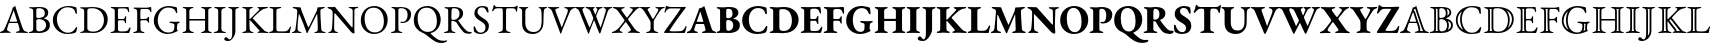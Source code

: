 SplineFontDB: 3.0
FontName: Untitled1
FullName: Untitled1
FamilyName: Untitled1
Weight: Regular
Copyright: Copyright (c) 2018, Yuansheng Zhao
UComments: "2018-4-26: Created with FontForge (http://fontforge.org)"
Version: 001.000
ItalicAngle: 0
UnderlinePosition: -100
UnderlineWidth: 50
Ascent: 800
Descent: 200
InvalidEm: 0
LayerCount: 2
Layer: 0 0 "Back" 1
Layer: 1 0 "Fore" 0
XUID: [1021 70 263418660 25263]
StyleMap: 0x0000
FSType: 0
OS2Version: 0
OS2_WeightWidthSlopeOnly: 0
OS2_UseTypoMetrics: 1
CreationTime: 1524682829
ModificationTime: 1524929848
OS2TypoAscent: 0
OS2TypoAOffset: 1
OS2TypoDescent: 0
OS2TypoDOffset: 1
OS2TypoLinegap: 90
OS2WinAscent: 0
OS2WinAOffset: 1
OS2WinDescent: 0
OS2WinDOffset: 1
HheadAscent: 0
HheadAOffset: 1
HheadDescent: 0
HheadDOffset: 1
OS2Vendor: 'PfEd'
DEI: 91125
Encoding: UnicodeFull
UnicodeInterp: none
NameList: AGL For New Fonts
DisplaySize: -48
AntiAlias: 1
FitToEm: 0
WinInfo: 162 27 9
BeginChars: 1114112 217

StartChar: six
Encoding: 54 54 0
Width: 692
Flags: W
HStem: -5 36<-0.573315 70.1888 195.015 266.525 395.098 475.898 612.158 694.277> 249 33<240.006 429.907>
VStem: -2 178<4 93.5> 489 208<1 90.5>
LayerCount: 2
Fore
SplineSet
27 -5 m 0
 10 -5 -2 0 -2 8 c 0
 -2 17 9 24 31 31 c 0
 65 41 95 58 117 108 c 0
 192 279 236 393 304 578 c 0
 311 597 316 615 318 636 c 1
 330 640 342 643 354 651 c 0
 366 659 369 679 373 685 c 0
 374 686 377 686 378 684 c 0
 381 678 382 670 385 662 c 0
 449 459 530 223 563 128 c 0
 591 48 624 35 664 28 c 0
 687 24 697 14 697 5 c 0
 697 -3 685 -5 668 -5 c 0
 640 -5 574 1 529 1 c 0
 490 1 448 0 424 0 c 0
 407 0 395 4 395 12 c 0
 395 21 410 28 428 31 c 0
 472 38 489 54 489 76 c 0
 489 105 465 188 450 238 c 0
 447 248 441 249 423 249 c 2
 234 249 l 2
 228 249 222 245 217 231 c 0
 208 205 176 100 176 87 c 0
 176 58 202 38 234 30 c 0
 257 24 267 19 267 10 c 0
 267 2 255 -1 238 -1 c 0
 220 -1 184 1 147 1 c 0
 103 1 60 -5 27 -5 c 0
261 282 m 2
 416 282 l 2
 426 282 430 282 430 287 c 0
 430 289 429 293 428 297 c 2
 350 541 l 2
 346 553 344 559 341 559 c 0
 339 559 337 553 333 542 c 2
 242 297 l 2
 241 294 240 291 240 289 c 0
 240 282 248 282 261 282 c 2
EndSplineSet
EndChar

StartChar: seven
Encoding: 55 55 1
Width: 587
Flags: W
HStem: -5 29<19.6924 97.1038> -4 41<222.575 367.993> 343 28<219.903 339.939> 627 30<30.0088 101.681 217.08 352.292>
VStem: 130 78<50.5126 335.62 374.395 607.62> 420 86<428.462 574.281> 453 94<115.164 269.043>
LayerCount: 2
Fore
SplineSet
48 -5 m 0xba
 31 -5 19 -2 19 6 c 0
 19 15 29 20 52 24 c 0
 102 33 130 51 130 99 c 2
 130 549 l 2
 130 597 112 618 63 622 c 0
 40 624 30 633 30 642 c 0
 30 650 42 653 59 653 c 0
 113 653 122 652 163 652 c 0
 201 652 216 657 274 657 c 0
 430 657 506 617 506 508 c 0xbc
 506 463 487 427 472 412 c 0
 451 391 438 382 405 369 c 0
 400 367 399 361 405 359 c 0
 465 339 547 310 547 194 c 0
 547 84 484 51 443 30 c 0
 401 9 349 -4 273 -4 c 0x7a
 255 -4 218 0 178 0 c 0
 126 0 106 -5 48 -5 c 0xba
254 371 m 0
 290 371 334 377 375 400 c 0
 389 408 420 437 420 495 c 0
 420 552 397 627 274 627 c 0
 219 627 208 612 208 582 c 2
 208 408 l 2
 208 373 238 371 254 371 c 0
287 37 m 0x7a
 375 37 453 103 453 189 c 0
 453 266 406 303 379 318 c 0
 361 328 325 343 265 343 c 0
 222 343 208 320 208 307 c 2
 208 108 l 2
 208 52 236 37 287 37 c 0x7a
EndSplineSet
EndChar

StartChar: eight
Encoding: 56 56 2
Width: 710
Flags: W
HStem: -15 31<339.76 506.413> 632 31<330.78 512.297>
VStem: 46 101<225.428 434.419> 614 34<476.228 539.064>
LayerCount: 2
Fore
SplineSet
407 -15 m 0
 220 -15 46 119 46 323 c 0
 46 517 227 663 432 663 c 0
 509 663 542 654 610 637 c 0
 630 632 637 621 639 603 c 0
 642 572 646 540 648 488 c 0
 649 473 620 464 614 487 c 0
 601 538 587 574 552 598 c 0
 519 620 470 632 415 632 c 0
 259 632 147 494 147 347 c 0
 147 184 256 16 422 16 c 0
 518 16 577 62 621 141 c 0
 630 158 655 159 655 138 c 0
 655 122 640 70 628 41 c 0
 618 22 617 21 596 14 c 0
 547 -6 472 -15 407 -15 c 0
EndSplineSet
EndChar

StartChar: nine
Encoding: 57 57 3
Width: 754
Flags: W
HStem: -7 35<29.2661 112.208 209.995 451.599> 628 31<29.7439 95.0725 230.398 425.508>
VStem: 129 80<62.1482 605.889> 624 95<224.093 444.954>
LayerCount: 2
Fore
SplineSet
371 -7 m 0
 351 -7 242 0 163 0 c 0
 123 0 111 -5 58 -5 c 0
 41 -5 29 -2 29 8 c 0
 29 19 39 20 62 24 c 0
 112 33 129 51 129 99 c 2
 129 549 l 2
 129 597 112 613 62 622 c 0
 39 626 29 629 29 640 c 0
 29 649 41 653 58 653 c 0
 109 653 121 651 169 651 c 0
 212 651 313 659 340 659 c 0
 611 659 719 517 719 342 c 0
 719 150 562 -7 371 -7 c 0
359 28 m 0
 515 28 624 151 624 325 c 0
 624 517 482 628 345 628 c 0
 258 628 209 627 209 567 c 2
 209 121 l 2
 209 40 284 28 359 28 c 0
EndSplineSet
EndChar

StartChar: colon
Encoding: 58 58 4
Width: 564
Flags: W
HStem: -5 40<235.438 454.011> -5 29<37.6924 113.925> 320 32<225.086 384.55> 618 35<46.1729 128.247 229.59 447.859>
VStem: 144 80<44.9696 319.486 352 605.889> 397 32<245.13 308.422 363.353 422.255> 480 25<526.084 573.315>
LayerCount: 2
Fore
SplineSet
66 -5 m 0x7e
 49 -5 37 -2 37 6 c 0
 37 15 47 20 70 24 c 0x7e
 120 33 144 51 144 99 c 2
 144 549 l 2
 144 597 127 613 77 622 c 0
 54 626 44 633 44 642 c 0
 44 650 56 653 73 653 c 0
 148 653 180 650 250 650 c 0
 294 650 345 651 387 651 c 2
 472 653 l 2
 479 653 489 651 490 644 c 0
 497 606 505 568 505 541 c 0
 505 529 497 526 491 526 c 0
 484 526 482 529 480 536 c 0
 473 558 467 581 458 591 c 0
 439 612 416 618 391 618 c 2
 260 618 l 2
 249 618 224 605 224 586 c 2
 224 374 l 2
 224 362 232 352 242 352 c 2
 341 352 l 2
 380 352 389 364 399 401 c 0
 403 416 409 423 417 423 c 0
 422 423 430 417 430 407 c 0
 430 398 427 353 427 337 c 0
 427 317 429 268 429 260 c 0
 429 251 428 243 420 243 c 0
 410 243 402 254 397 275 c 0
 389 306 377 320 351 320 c 2
 258 320 l 2
 235 320 224 317 224 294 c 2
 224 102 l 2
 224 51 245 35 290 35 c 2
 364 35 l 2xbe
 407 35 434 39 455 52 c 0
 476 66 491 89 512 129 c 0
 516 137 521 143 528 142 c 0
 535 141 539 136 539 128 c 0
 539 110 520 39 508 12 c 0
 504 3 502 -5 494 -5 c 0
 366 -5 281 1 181 1 c 0
 136 1 120 -5 66 -5 c 0x7e
EndSplineSet
EndChar

StartChar: semicolon
Encoding: 59 59 5
Width: 512
Flags: W
HStem: -5 29<30.6924 104.863 240.561 311.308> 319 31<212.195 373.625> 617 33<39.9696 111.41 215.339 425.655> 640 20G<450 465.5>
VStem: 130 80<46.2759 316.741 350.008 603.448> 396 32<256.771 305.032> 461 24<529.355 573.023>
LayerCount: 2
Fore
SplineSet
59 -5 m 0xee
 42 -5 30 -2 30 6 c 0
 30 15 40 20 63 24 c 0
 113 33 130 51 130 100 c 2
 130 522 l 2
 130 582 119 613 69 622 c 0
 46 626 36 633 36 642 c 0
 36 650 48 653 65 653 c 0
 138 653 168 650 237 650 c 2
 363 650 l 2xee
 406 650 438 660 462 660 c 0xde
 469 660 479 658 480 651 c 0
 483 628 485 564 485 550 c 0
 485 538 482 529 476 529 c 0
 469 529 463 534 461 541 c 0
 455 563 447 580 438 590 c 0
 419 611 396 617 371 617 c 2
 244 617 l 2
 213 617 211 593 210 567 c 0
 209 542 209 502 209 467 c 0
 209 433 209 396 210 372 c 0
 210 361 211 350 220 350 c 0
 262 350 312 353 336 353 c 0
 365 353 387 371 397 394 c 0
 399 399 410 411 415 411 c 0
 420 411 429 404 428 395 c 0
 426 372 425 356 425 340 c 0
 425 320 426 301 428 272 c 0
 428 263 427 255 419 255 c 0
 406 255 398 271 396 278 c 0
 386 309 365 318 349 318 c 0
 332 318 315 319 299 319 c 0
 276 319 255 319 234 317 c 0
 221 316 210 309 210 292 c 0
 210 231 210 167 213 101 c 0
 215 58 229 33 279 24 c 0
 302 20 312 15 312 6 c 0
 312 -2 300 -5 283 -5 c 0
 229 -5 223 2 185 2 c 0
 136 2 113 -5 59 -5 c 0xee
EndSplineSet
EndChar

StartChar: less
Encoding: 60 60 6
Width: 729
Flags: W
HStem: -14 37<315.229 500.441> 256 34<437.011 535.328 642.232 692.897> 625 38<314.976 508.896>
VStem: 45 99<204.234 428.131> 560 65<72.4729 237.12> 594 38<492.515 555.002>
LayerCount: 2
Fore
SplineSet
392 -14 m 0xf8
 207 -14 45 126 45 311 c 0
 45 509 214 663 413 663 c 0
 459 663 586 643 613 630 c 0
 619 627 621 625 622 618 c 0
 627 579 632 538 632 512 c 0
 632 502 625 492 617 492 c 0
 603 492 598 507 594 519 c 0xf4
 586 540 579 553 563 572 c 0
 550 588 499 625 404 625 c 0
 249 625 144 482 144 324 c 0
 144 134 273 23 406 23 c 0
 483 23 516 48 528 60 c 0
 543 75 558 102 558 137 c 0
 558 154 560 177 560 195 c 0
 560 209 559 220 555 225 c 0
 538 247 477 256 457 256 c 0
 452 256 437 263 437 273 c 0
 437 283 452 290 457 290 c 0
 506 290 528 286 583 286 c 0
 618 286 636 290 672 290 c 0
 677 290 693 287 693 274 c 0
 693 265 677 257 672 256 c 0
 643 248 634 234 630 207 c 0
 626 178 625 157 625 132 c 2
 625 105 l 2
 625 98 628 95 631 89 c 0
 635 82 644 77 644 72 c 0
 644 67 644 55 630 53 c 0
 610 50 519 -14 392 -14 c 0xf8
EndSplineSet
EndChar

StartChar: equal
Encoding: 61 61 7
Width: 810
Flags: W
HStem: -5 29<37.1389 109.095 251.062 321.861 501.139 571.913 699.378 769.861> 307 38<210 601.981> 622 31<44.3628 116.701 235.842 310.637 503.363 576.241 697.262 767.637>
VStem: 130 80<53.9455 307 345 603.314> 602 80<45.1995 307 345 604.033>
LayerCount: 2
Fore
SplineSet
66 -5 m 0
 49 -5 37 0 37 8 c 0
 37 17 46 20 69 24 c 0
 119 33 130 51 130 99 c 2
 130 551 l 2
 130 597 127 613 77 622 c 0
 54 626 44 631 44 640 c 0
 44 648 53 653 73 653 c 0
 127 653 136 650 176 650 c 0
 217 650 228 653 282 653 c 0
 302 653 311 648 311 640 c 0
 311 631 301 626 278 622 c 0
 228 613 210 590 210 551 c 2
 210 354 l 2
 210 346 218 345 224 345 c 2
 595 345 l 2
 600 345 602 348 602 357 c 2
 602 552 l 2
 602 588 586 613 536 622 c 0
 513 626 503 631 503 640 c 0
 503 648 514 653 532 653 c 0
 586 653 603 650 648 650 c 0
 684 650 685 653 739 653 c 0
 758 653 768 648 768 640 c 0
 768 631 758 626 735 622 c 0
 685 613 682 590 682 552 c 2
 682 100 l 2
 682 51 688 33 738 24 c 0
 761 20 770 17 770 8 c 0
 770 0 758 -5 741 -5 c 0
 687 -5 678 0 637 0 c 0
 595 0 584 -5 530 -5 c 0
 513 -5 501 0 501 8 c 0
 501 17 510 20 533 24 c 0
 575 32 602 54 602 97 c 2
 602 292 l 2
 602 299 603 307 597 307 c 2
 215 307 l 2
 210 307 210 304 210 296 c 2
 210 106 l 2
 210 64 244 32 290 24 c 0
 313 20 322 17 322 8 c 0
 322 0 310 -5 293 -5 c 0
 239 -5 222 0 176 0 c 0
 133 0 120 -5 66 -5 c 0
EndSplineSet
EndChar

StartChar: greater
Encoding: 62 62 8
Width: 340
Flags: W
HStem: -5 29<19.6924 97.1038 243.602 321.308> 622 31<31.0745 107.441 235.205 312.926>
VStem: 130 80<46.75 604.158>
LayerCount: 2
Fore
SplineSet
48 -5 m 0
 31 -5 19 -2 19 6 c 0
 19 15 29 20 52 24 c 0
 102 33 130 51 130 98 c 2
 130 550 l 2
 130 597 113 613 63 622 c 0
 40 626 30 633 30 642 c 0
 30 650 42 653 59 653 c 0
 113 653 130 650 176 650 c 0
 219 650 231 653 285 653 c 0
 302 653 314 650 314 642 c 0
 314 633 304 626 281 622 c 0
 231 613 210 597 210 550 c 2
 210 98 l 2
 210 51 239 33 289 24 c 0
 312 20 322 15 322 6 c 0
 322 -2 310 -5 293 -5 c 0
 239 -5 222 0 176 0 c 0
 126 0 102 -5 48 -5 c 0
EndSplineSet
EndChar

StartChar: question
Encoding: 63 63 9
Width: 340
Flags: W
HStem: -200 41<26.5867 94.2663> 622 31<32.1602 107.232 225.944 298.926>
VStem: 130 80<-51.6008 606.023>
LayerCount: 2
Fore
SplineSet
34 -200 m 0
 -34 -200 -69 -182 -69 -151 c 0
 -69 -128 -45 -104 -30 -104 c 0
 -13 -104 3 -111 17 -129 c 0
 34 -151 47 -159 64 -159 c 0
 111 -159 130 -98 130 -1 c 2
 130 551 l 2
 130 597 112 613 64 622 c 0
 42 626 31 633 31 642 c 0
 31 650 43 653 60 653 c 0
 114 653 131 650 177 650 c 0
 214 650 217 653 271 653 c 0
 288 653 300 650 300 642 c 0
 300 633 290 626 267 622 c 0
 217 613 210 597 210 551 c 2
 210 47 l 2
 210 -37 163 -108 131 -146 c 0
 104 -178 73 -200 34 -200 c 0
EndSplineSet
EndChar

StartChar: at
Encoding: 64 64 10
Width: 681
Flags: W
HStem: -5 29<31.6924 105.863 244.783 312.308 608.044 687.308> 323 22<211.264 231.372> 622 31<32.0745 108.441 226.967 296.926 408.311 456.01 576.716 672.827>
VStem: 131 80<50.6023 322.99 345.01 605.863>
LayerCount: 2
Fore
SplineSet
60 -5 m 0
 43 -5 31 -2 31 6 c 0
 31 15 41 20 64 24 c 0
 114 33 131 51 131 101 c 2
 131 551 l 2
 131 597 114 613 64 622 c 0
 41 626 31 633 31 642 c 0
 31 650 43 653 60 653 c 0
 114 653 128 651 172 651 c 0
 210 651 215 653 269 653 c 0
 286 653 298 650 298 642 c 0
 298 633 288 626 265 622 c 0
 215 613 211 590 211 551 c 2
 211 364 l 2
 211 359 211 345 216 345 c 0
 223 345 236 355 243 363 c 2
 443 567 l 2
 453 577 458 588 458 597 c 0
 458 608 451 617 439 620 c 0
 416 626 408 631 408 640 c 0
 408 648 420 651 437 651 c 2
 491 651 l 2
 548 651 640 655 653 655 c 0
 666 655 675 651 675 644 c 0
 675 635 665 628 642 624 c 0
 592 615 536 597 490 558 c 0
 418 497 368 448 298 371 c 0
 293 366 296 360 303 353 c 2
 545 95 l 2
 588 47 598 36 655 24 c 0
 678 19 688 15 688 6 c 0
 688 -2 676 -5 659 -5 c 0
 600 -5 575 0 520 0 c 0
 495 0 484 -1 439 -1 c 0
 422 -1 410 2 410 10 c 0
 410 19 418 23 437 27 c 0
 457 32 465 39 465 47 c 0
 465 55 458 63 450 72 c 2
 238 306 l 2
 230 314 220 323 215 323 c 0
 210 323 211 309 211 302 c 0
 211 239 213 190 216 110 c 0
 218 67 230 33 280 24 c 0
 303 20 313 15 313 6 c 0
 313 -2 301 -5 284 -5 c 0
 230 -5 224 2 186 2 c 0
 137 2 114 -5 60 -5 c 0
EndSplineSet
EndChar

StartChar: A
Encoding: 65 65 11
Width: 584
Flags: W
HStem: -5 40<220.001 480.925> -5 29<27.3563 55 55.0618 94.228> 622 31<37.0745 116.488 238.822 330.926>
VStem: 130 80<47.25 603.136> 541 34<139.048 159.894>
LayerCount: 2
Fore
SplineSet
55 -5 m 2x78
 37 -5 27 0 27 7 c 0
 27 19 45 23 49 24 c 0x78
 101 34 130 52 130 96 c 2
 130 560 l 2
 130 608 119 613 69 622 c 0
 46 626 36 633 36 642 c 0
 36 650 48 653 65 653 c 0
 119 653 133 650 177 650 c 0
 226 650 249 653 303 653 c 0
 320 653 332 650 332 642 c 0
 332 633 322 626 299 622 c 0
 249 613 210 606 210 567 c 2
 210 96 l 2
 210 55 221 35 287 35 c 2
 411 35 l 2xb8
 447 35 476 49 489 61 c 0
 515 84 524 96 541 132 c 0
 544 140 554 162 563 162 c 0
 571 162 575 152 575 144 c 0
 575 142 574 140 574 139 c 0
 560 87 551 54 547 12 c 0
 546 3 543 -5 533 -5 c 0
 399 -5 290 0 190 0 c 0
 140 0 55 -5 55 -5 c 2x78
EndSplineSet
EndChar

StartChar: B
Encoding: 66 66 12
Width: 901
Flags: W
HStem: -5 29<19.6924 83.1305 195.757 261.308 585.692 653.169 789.765 864.308> 624 31<42.8083 117.013 776.216 842.344>
VStem: 657 78<325.525 456.672> 669 88<45.3904 347.143>
LayerCount: 2
Fore
SplineSet
48 -5 m 0xe0
 31 -5 19 -2 19 6 c 0
 19 15 29 20 52 24 c 0
 85 30 107 55 114 102 c 0
 138 282 155 444 155 528 c 0
 155 538 155 551 154 561 c 0
 153 572 152 583 139 594 c 0
 115 614 94 618 64 624 c 0
 51 627 42 635 42 644 c 0
 42 654 56 655 76 655 c 0
 102 655 200 647 226 647 c 0
 235 647 242 641 245 631 c 0
 252 607 257 579 267 554 c 2
 425 153 l 2
 429 143 443 140 448 150 c 2
 645 560 l 1
 651 582 659 614 663 635 c 0
 665 643 668 648 673 648 c 2
 709 648 l 2
 749 648 800 656 823 656 c 0
 829 656 844 655 844 646 c 0
 844 637 838 633 818 625 c 0
 800 618 777 610 759 602 c 0
 745 596 735 583 735 568 c 0xe0
 735 382 749 246 757 95 c 0
 759 54 782 33 832 24 c 0
 855 20 865 15 865 6 c 0
 865 -2 853 -5 836 -5 c 0
 782 -5 765 0 719 0 c 0
 678 0 668 -5 614 -5 c 0
 597 -5 585 -2 585 6 c 0
 585 15 595 21 618 24 c 0
 657 29 669 49 669 96 c 0xd0
 669 240 663 329 657 464 c 0
 655 478 648 477 641 464 c 2
 411 -5 l 2
 408 -12 396 -13 393 -4 c 0
 341 152 284 296 209 471 c 0
 206 478 197 478 196 471 c 0
 177 330 164 238 164 102 c 0
 164 66 188 32 229 24 c 0
 252 20 262 15 262 6 c 0
 262 -2 250 -5 233 -5 c 0
 179 -5 176 0 139 0 c 0
 103 0 102 -5 48 -5 c 0xe0
EndSplineSet
EndChar

StartChar: C
Encoding: 67 67 13
Width: 792
Flags: W
HStem: -5 30<33.9015 94.2885 206 275.099> 619 31<542.182 616.256 699.5 778.979> 620 38<13.6632 87.8053>
VStem: 142 37<306.848 499.991> 643 43<136.004 599.75>
LayerCount: 2
Fore
SplineSet
668 -17 m 0xd8
 656 -17 614 2 582 46 c 0
 564 71 237 456 214 484 c 0
 204 496 198 500 193 500 c 0
 186 500 184 487 184 479 c 0
 182 380 179 227 179 104 c 0
 179 68 193 33 243 24 c 0
 266 20 276 15 276 6 c 0
 276 -2 264 -5 247 -5 c 0
 193 -5 190 0 153 0 c 0
 117 0 116 -5 62 -5 c 0
 45 -5 33 -2 33 6 c 0
 33 15 43 19 66 25 c 0
 104 35 120 66 124 107 c 0
 132 182 142 342 142 507 c 0
 142 578 102 601 43 620 c 0
 37 622 12 632 12 644 c 0
 12 656 28 658 35 658 c 0xb8
 113 656 117 653 189 653 c 0
 201 653 206 645 213 636 c 0
 232 609 586 180 606 156 c 0
 611 150 623 136 631 136 c 0
 636 136 640 142 641 157 c 0
 642 195 643 381 643 564 c 0
 642 590 607 615 585 619 c 0
 562 623 540 630 540 639 c 0
 540 647 564 650 581 650 c 2
 638 650 l 2
 686 650 692 653 753 653 c 0
 770 653 782 650 782 642 c 0
 782 633 772 626 749 622 c 0
 699 613 688 601 686 568 c 0
 685 550 684 263 684 105 c 0
 684 57 689 21 689 8 c 0
 689 -13 678 -17 668 -17 c 0xd8
EndSplineSet
EndChar

StartChar: D
Encoding: 68 68 14
Width: 763
Flags: W
HStem: -14 40<298.5 491.695> 622 42<268.656 467.154>
VStem: 45 96<219.043 439.023> 622 96<211.183 430.95>
LayerCount: 2
Fore
SplineSet
377 -14 m 0
 201 -14 45 118 45 315 c 0
 45 495 164 664 386 664 c 0
 562 664 718 532 718 335 c 0
 718 155 599 -14 377 -14 c 0
392 26 m 0
 545 26 622 129 622 286 c 0
 622 471 537 622 370 622 c 0
 219 622 141 521 141 365 c 0
 141 179 225 26 392 26 c 0
EndSplineSet
EndChar

StartChar: E
Encoding: 69 69 15
Width: 552
Flags: W
HStem: -5 29<24.6924 100.631 239.305 309.308> 254 31<259.022 374.679> 622 31<37.0745 105.304> 630 28<221.934 347.601>
VStem: 130 80<45.1651 603.448> 441 86<373.102 559.429>
LayerCount: 2
Fore
SplineSet
53 -5 m 0xdc
 36 -5 24 -2 24 6 c 0
 24 15 34 20 57 24 c 0
 107 33 130 51 130 100 c 2
 130 522 l 2
 130 582 119 613 69 622 c 0
 46 626 36 633 36 642 c 0
 36 650 48 653 65 653 c 0xec
 119 653 122 652 163 652 c 0
 203 652 246 658 274 658 c 0
 426 658 527 592 527 480 c 0
 527 357 456 254 303 254 c 0
 274 254 258 265 258 273 c 0
 258 278 267 287 274 287 c 0
 280 287 293 285 320 285 c 0
 400 285 441 355 441 473 c 0
 441 579 371 630 274 630 c 0
 236 630 210 618 210 588 c 2
 210 111 l 2
 210 63 227 33 277 24 c 0
 300 20 310 15 310 6 c 0
 310 -2 298 -5 281 -5 c 0
 227 -5 221 2 183 2 c 0
 132 2 107 -5 53 -5 c 0xdc
EndSplineSet
EndChar

StartChar: F
Encoding: 70 70 16
Width: 763
Flags: W
HStem: -248 56<669.518 839.545> 622 42<268.656 467.154>
VStem: 45 96<218.097 439.023> 622 96<207.247 430.95>
LayerCount: 2
Fore
SplineSet
744 -248 m 0
 648 -248 587 -219 523 -173 c 0
 471 -136 430 -108 365 -54 c 0
 318 -15 278 -3 250 10 c 0
 141 61 45 151 45 315 c 0
 45 495 164 664 386 664 c 0
 562 664 718 532 718 335 c 0
 718 183 634 40 475 -2 c 0
 468 -4 467 -7 467 -9 c 0
 467 -12 468 -15 471 -18 c 0
 510 -60 548 -93 598 -129 c 0
 665 -177 715 -192 793 -192 c 0
 817 -192 840 -189 849 -185 c 0
 855 -183 862 -181 868 -181 c 0
 874 -181 879 -183 879 -189 c 0
 879 -201 876 -206 861 -215 c 0
 823 -238 781 -248 744 -248 c 0
392 26 m 0
 545 26 622 129 622 286 c 0
 622 471 537 622 370 622 c 0
 219 622 141 521 141 365 c 0
 141 179 225 26 392 26 c 0
EndSplineSet
EndChar

StartChar: G
Encoding: 71 71 17
Width: 713
Flags: W
HStem: -21 46<603.627 713.254> -5 29<24.6924 100.631 240.775 309.308> 627 30<36.0088 108.406 228.013 345.755>
VStem: 130 80<46.2739 306.04 331.373 612.383> 413 90<411.17 575.094>
LayerCount: 2
Fore
SplineSet
637 -21 m 0xb8
 580 -21 534 -10 499 33 c 0
 450 93 416 134 347 246 c 0
 336 264 324 275 304 285 c 0
 275 299 243 304 225 306 c 0
 214 307 210 298 210 286 c 2
 210 110 l 2
 210 67 227 33 277 24 c 0
 300 20 310 15 310 6 c 0
 310 -2 298 -5 281 -5 c 0
 227 -5 221 2 183 2 c 0
 132 2 107 -5 53 -5 c 0
 36 -5 24 -2 24 6 c 0
 24 15 34 20 57 24 c 0x78
 107 33 130 51 130 100 c 2
 130 526 l 2
 130 602 126 616 69 622 c 0
 46 624 36 633 36 642 c 0
 36 650 48 653 65 653 c 0
 119 653 122 652 163 652 c 0
 201 652 220 657 278 657 c 0
 424 657 503 602 503 493 c 0
 503 403 440 353 385 325 c 0
 380 323 381 318 385 312 c 0
 447 218 494 143 588 58 c 0
 623 27 656 25 703 25 c 0
 713 25 718 22 718 14 c 0
 718 -15 662 -21 637 -21 c 0xb8
263 329 m 0
 355 329 413 400 413 477 c 0
 413 558 392 627 266 627 c 0
 223 627 215 603 212 534 c 0
 211 500 210 444 210 364 c 0
 210 331 230 329 263 329 c 0
EndSplineSet
EndChar

StartChar: H
Encoding: 72 72 18
Width: 465
Flags: W
HStem: -16 33<159.323 279.728> 630 34<185.799 307.974>
VStem: 40 36<109.573 170.919> 60 77<460.175 570.462> 338 84<85.9917 218.808>
LayerCount: 2
Fore
SplineSet
204 -16 m 0xd8
 148 -16 100 1 63 32 c 0
 58 37 52 44 50 52 c 0
 43 79 42 129 40 157 c 0xe8
 40 166 49 171 60 171 c 0xd8
 67 171 74 168 76 160 c 0xe8
 102 57 161 17 218 17 c 0
 287 17 338 65 338 139 c 0
 338 221 296 247 225 291 c 0
 147 340 60 385 60 482 c 0
 60 583 128 664 269 664 c 0
 317 664 352 651 374 642 c 0
 384 638 392 627 395 617 c 0
 403 589 415 550 415 518 c 0
 415 510 408 507 400 507 c 0
 388 507 375 513 372 521 c 0
 344 591 309 630 252 630 c 0
 192 630 137 600 137 516 c 0
 137 456 202 416 277 370 c 0
 347 327 422 280 422 180 c 0
 422 61 335 -16 204 -16 c 0xd8
EndSplineSet
EndChar

StartChar: I
Encoding: 73 73 19
Width: 670
Flags: W
HStem: -5 29<185.692 261.52 411.207 487.308> 610 32<109.25 287.844 384.786 599.483> 674 20G<77.5 82.5>
VStem: 296 80<48.375 606.061> 619 35<523.175 592.637>
LayerCount: 2
Fore
SplineSet
214 -5 m 0
 197 -5 185 -2 185 6 c 0
 185 15 195 20 218 24 c 0
 268 33 296 54 296 102 c 2
 296 490 l 2
 296 581 291 603 275 606 c 0
 256 610 238 610 204 610 c 2
 157 610 l 2
 125 610 89 597 75 571 c 0
 69 560 49 533 34 533 c 0
 29 533 27 539 27 546 c 0
 27 552 29 560 32 566 c 0
 51 604 57 629 63 671 c 0
 66 693 75 694 80 694 c 0
 85 694 99 673 105 662 c 0
 113 648 147 642 175 642 c 2
 527 642 l 2
 573 642 600 647 622 657 c 0
 638 665 645 677 661 677 c 0
 665 677 668 664 668 654 c 0
 668 647 665 632 664 626 c 0
 658 589 654 593 654 567 c 2
 654 555 l 2
 654 543 648 523 638 523 c 0
 628 523 624 538 619 564 c 0
 614 592 591 610 527 610 c 2
 426 610 l 2
 381 610 376 605 376 495 c 2
 376 102 l 2
 376 54 405 33 455 24 c 0
 478 20 488 15 488 6 c 0
 488 -2 476 -5 459 -5 c 0
 405 -5 388 0 342 0 c 0
 292 0 268 -5 214 -5 c 0
EndSplineSet
EndChar

StartChar: J
Encoding: 74 74 20
Width: 738
Flags: W
HStem: -14 50<292.425 478.672> 620 33<25.4669 83.9594 202.114 256.781 515.06 566.939 662.499 726.313>
VStem: 103 80<153.613 606.064> 588 57<323.395 604.72> 592 43<161.769 455.301>
LayerCount: 2
Fore
SplineSet
372 -14 m 0xe8
 193 -14 103 87 103 240 c 2
 103 547 l 2
 103 595 79 614 57 620 c 0
 34 626 24 633 24 642 c 0
 24 650 36 653 53 653 c 0
 83 653 112 650 149 650 c 0
 180 650 208 652 229 652 c 0
 246 652 258 649 258 641 c 0
 258 632 247 628 225 621 c 0
 209 616 183 589 183 549 c 2
 183 268 l 2
 183 108 271 36 393 36 c 0
 530 36 592 140 592 296 c 0xe8
 592 340 590 434 588 511 c 0
 587 562 575 612 547 620 c 0
 533 624 514 631 514 640 c 0
 514 648 526 651 543 651 c 0
 573 651 589 650 618 650 c 0
 650 650 676 653 699 653 c 0
 716 653 728 650 728 642 c 0
 728 633 718 627 695 622 c 0
 660 615 647 587 645 547 c 0xf0
 638 432 638 342 635 250 c 0
 630 95 519 -14 372 -14 c 0xe8
EndSplineSet
EndChar

StartChar: K
Encoding: 75 75 21
Width: 672
Flags: W
HStem: 620 33<1.64938 63.9711 195.406 280.972 407.755 479.575 603.579 676.313>
VStem: 0 184<570.5 646>
LayerCount: 2
Fore
SplineSet
318 -12 m 0
 314 -12 309 -10 307 -5 c 0
 301 9 292 38 286 56 c 2
 103 547 l 2
 89 584 67 610 33 620 c 0
 11 627 0 633 0 642 c 0
 0 650 12 653 29 653 c 0
 60 653 105 650 151 650 c 0
 191 650 233 652 253 652 c 0
 270 652 282 649 282 641 c 0
 282 632 272 623 249 621 c 0
 211 617 184 605 184 582 c 0
 184 559 192 542 195 533 c 2
 339 153 l 2
 341 148 346 145 350 154 c 2
 487 514 l 2
 514 585 483 614 440 620 c 0
 420 623 407 631 407 640 c 0
 407 648 419 651 436 651 c 0
 462 651 497 650 535 650 c 0
 574 650 623 653 649 653 c 0
 666 653 678 650 678 642 c 0
 678 633 668 627 645 622 c 0
 596 611 562 571 547 535 c 2
 359 79 l 2
 355 69 339 19 328 -5 c 0
 326 -9 322 -12 318 -12 c 0
EndSplineSet
EndChar

StartChar: L
Encoding: 76 76 22
Width: 916
Flags: W
HStem: 620 33<1.64938 66.5039 189.109 238.926 266.649 333.392 613.369 689.313 711.06 766.25 860.08 928.313>
VStem: 0 187<577.5 646>
LayerCount: 2
Fore
SplineSet
335 -16 m 0
 332 -16 326 -1 321 12 c 2
 105 554 l 2
 89 588 67 610 33 620 c 0
 11 627 0 633 0 642 c 0
 0 650 12 653 29 653 c 0
 60 653 84 650 118 650 c 0
 155 650 191 652 211 652 c 0
 228 652 240 649 240 641 c 0
 240 632 230 627 207 621 c 0
 191 617 187 603 187 588 c 0
 187 567 195 545 195 545 c 1
 256 389 292 303 359 152 c 0
 366 137 370 140 374 151 c 2
 452 344 l 2
 456 354 458 361 458 367 c 0
 458 375 455 383 450 396 c 2
 393 538 l 2
 376 581 332 610 298 620 c 0
 276 627 265 633 265 642 c 0
 265 650 277 653 294 653 c 0
 325 653 352 650 388 650 c 0
 418 650 445 652 465 652 c 0
 482 652 494 649 494 641 c 0
 494 624 453 622 453 599 c 0
 453 596 454 594 455 591 c 0
 459 579 491 497 500 478 c 0
 507 462 510 460 518 478 c 0
 534 514 553 574 558 591 c 0
 559 594 559 596 559 598 c 0
 559 622 522 624 522 641 c 0
 522 649 534 652 551 652 c 0
 580 652 584 650 603 650 c 0
 626 650 638 653 662 653 c 0
 679 653 691 650 691 642 c 0
 691 633 681 627 658 622 c 0
 615 612 607 602 590 574 c 0
 579 555 553 494 537 451 c 0
 533 441 528 420 531 413 c 2
 634 148 l 2
 637 141 641 145 645 154 c 0
 678 242 722 388 767 541 c 0
 771 553 773 566 773 577 c 0
 773 597 765 614 743 620 c 0
 729 624 710 631 710 640 c 0
 710 648 722 651 739 651 c 0
 765 651 785 650 811 650 c 0
 844 650 876 653 901 653 c 0
 918 653 930 650 930 642 c 0
 930 633 920 627 897 622 c 0
 848 611 826 563 815 534 c 2
 638 11 l 2
 636 5 629 -12 622 -12 c 0
 617 -12 609 -2 605 7 c 0
 552 126 529 199 482 316 c 0
 478 325 476 323 471 310 c 0
 423 197 399 133 357 15 c 0
 352 1 343 -16 335 -16 c 0
EndSplineSet
EndChar

StartChar: M
Encoding: 77 77 23
Width: 707
Flags: W
HStem: -5 33<-3.35062 67.7729 203.123 267.861 395.055 453.346 626.864 697.313> 622 33<19.6494 91.1203 243.386 317.637 443.217 513.033 626.879 693.56>
LayerCount: 2
Fore
SplineSet
24 -5 m 0
 7 -5 -5 -2 -5 6 c 0
 -5 15 6 21 28 28 c 0
 62 38 129 72 171 124 c 2
 296 280 l 2
 310 299 320 314 301 341 c 2
 167 529 l 2
 117 599 85 612 51 622 c 0
 29 629 18 635 18 644 c 0
 18 652 30 655 47 655 c 0
 80 655 140 650 190 650 c 0
 230 650 271 652 289 652 c 0
 306 652 318 649 318 641 c 0
 318 632 308 628 285 621 c 0
 252 611 234 606 234 590 c 0
 234 578 244 560 267 528 c 2
 358 400 l 2
 372 379 377 382 388 397 c 2
 495 538 l 2
 511 558 521 576 521 589 c 0
 521 604 508 614 476 620 c 0
 462 623 443 631 443 640 c 0
 443 648 455 651 472 651 c 0
 496 651 523 650 553 650 c 0
 592 650 640 656 667 656 c 0
 684 656 696 653 696 645 c 0
 696 636 686 631 663 625 c 0
 625 615 577 562 533 510 c 2
 418 374 l 2
 400 353 397 349 404 334 c 2
 559 111 l 2
 589 67 628 36 666 26 c 0
 689 20 699 15 699 6 c 0
 699 -2 687 -5 670 -5 c 0
 642 -5 574 1 527 1 c 0
 486 1 448 0 424 0 c 0
 407 0 395 3 395 11 c 0
 395 20 414 27 428 31 c 0
 448 37 472 53 472 78 c 0
 472 88 469 99 460 111 c 2
 356 262 l 2
 346 276 341 276 334 267 c 2
 199 93 l 2
 193 85 190 77 190 70 c 0
 190 51 208 36 235 30 c 0
 258 24 268 19 268 10 c 0
 268 2 256 -1 239 -1 c 0
 221 -1 186 1 150 1 c 0
 105 1 57 -5 24 -5 c 0
EndSplineSet
EndChar

StartChar: N
Encoding: 78 78 24
Width: 578
Flags: W
HStem: -5 29<153.692 226.247 382.521 455.308> 620 33<1.64938 59.1406 191.55 253.781 385.06 452.318 540.619 617.641>
VStem: 264 80<52.5 323.281> 458 163<579 646>
LayerCount: 2
Fore
SplineSet
182 -5 m 0
 165 -5 153 -2 153 6 c 0
 153 15 163 20 186 24 c 0
 236 33 264 60 264 108 c 2
 264 256 l 2
 264 283 244 321 239 330 c 2
 122 522 l 2
 107 546 67 610 33 620 c 0
 11 627 0 633 0 642 c 0
 0 650 12 653 29 653 c 0
 59 653 100 650 146 650 c 0
 177 650 205 652 226 652 c 0
 243 652 255 649 255 641 c 0
 255 632 244 626 222 621 c 0
 203 616 190 611 190 596 c 0
 190 588 194 576 203 560 c 2
 295 390 l 2
 309 364 317 352 323 352 c 0
 331 352 338 362 356 390 c 0
 386 437 406 474 440 534 c 0
 453 556 458 573 458 585 c 0
 458 610 436 617 417 620 c 0
 403 622 384 631 384 640 c 0
 384 648 396 651 413 651 c 0
 443 651 459 650 488 650 c 0
 529 650 569 653 592 653 c 0
 609 653 621 650 621 642 c 0
 621 633 596 625 568 617 c 0
 533 607 516 581 480 526 c 0
 426 443 415 425 369 350 c 0
 343 307 344 299 344 260 c 2
 344 108 l 2
 344 63 373 33 423 24 c 0
 446 20 456 15 456 6 c 0
 456 -2 444 -5 427 -5 c 0
 373 -5 356 0 310 0 c 0
 260 0 236 -5 182 -5 c 0
EndSplineSet
EndChar

StartChar: O
Encoding: 79 79 25
Width: 603
Flags: W
HStem: -5 41<180.367 484.865> 609 37<120.191 437.997>
VStem: 36 37<506.312 565.741>
LayerCount: 2
Fore
SplineSet
533 -5 m 0
 419 -5 320 -2 231 -2 c 0
 191 -2 150 -3 112 -3 c 2
 35 -3 l 2
 29 -3 28 11 28 11 c 1
 28 21 63 73 86 104 c 0
 222 290 306 401 434 593 c 0
 436 596 438 598 438 601 c 0
 438 605 434 608 419 609 c 0
 383 610 326 611 273 611 c 0
 234 611 196 611 171 609 c 0
 139 606 91 584 73 535 c 0
 68 523 60 503 45 503 c 0
 39 503 36 508 36 514 c 0
 36 522 40 533 43 541 c 0
 50 562 67 617 70 659 c 0
 71 674 80 676 85 676 c 0
 90 676 105 667 116 662 c 0
 129 656 168 646 202 646 c 2
 328 646 l 2
 411 646 485 647 559 649 c 0
 565 649 574 636 570 631 c 2
 509 550 l 2
 371 364 295 262 171 70 c 0
 169 67 168 62 168 58 c 0
 168 50 172 42 179 41 c 0
 208 38 248 36 292 36 c 0
 337 36 386 38 433 41 c 0
 492 46 531 81 557 150 c 0
 560 158 569 171 579 171 c 0
 585 171 588 167 588 158 c 0
 588 147 562 36 551 12 c 0
 547 4 543 -5 533 -5 c 0
EndSplineSet
EndChar

StartChar: Q
Encoding: 81 81 26
Width: 720
Flags: W
HStem: -2 35<-3.49805 59.0059 198.837 268.543 373.498 447.109 661.12 726.649> 233 54<245.007 407.997>
LayerCount: 2
Fore
SplineSet
22 -5 m 0
 7 -5 -4 -1 -4 11 c 0
 -4 24 6 29 20 33 c 0
 58 44 88 66 103 100 c 0
 168 251 221 386 277 540 c 0
 296 594 299 617 302 621 c 0
 327 627 345 632 370 641 c 0
 393 650 411 667 419 676 c 0
 425 679 430 682 435 673 c 0
 439 664 442 657 445 646 c 0
 501 466 564 273 620 103 c 0
 633 63 663 43 703 33 c 0
 717 29 727 24 727 12 c 0
 727 2 718 -3 707 -3 c 0
 667 -3 590 2 545 2 c 0
 506 2 436 -2 395 -2 c 0
 383 -2 373 3 373 12 c 0
 373 23 384 30 397 33 c 0
 447 44 471 57 462 93 c 0
 454 130 440 177 430 218 c 0
 427 228 423 233 412 233 c 2
 235 233 l 2
 225 233 221 227 218 216 c 0
 206 180 192 139 183 105 c 0
 174 65 187 47 245 33 c 0
 259 30 269 23 269 12 c 0
 269 3 261 -2 246 -2 c 0
 207 -2 177 1 137 1 c 0
 97 1 62 -5 22 -5 c 0
263 287 m 2
 393 287 l 2
 404 287 408 289 408 294 c 0
 408 298 407 300 406 304 c 2
 339 530 l 2
 337 537 335 541 333 541 c 0
 331 541 329 536 326 530 c 2
 247 304 l 2
 246 302 245 299 245 296 c 0
 245 289 254 287 263 287 c 2
EndSplineSet
EndChar

StartChar: R
Encoding: 82 82 27
Width: 626
Flags: W
HStem: -5 36<17.3301 83.3123> -4 55<267.371 377.577> 324 45<258.753 373.427> 613 44<18.6938 92.5105 260 375.48>
VStem: 102 154<62.2877 319.359 372.515 604.691> 413 146<435.968 577.154> 431 165<107.175 269.554>
LayerCount: 2
Fore
SplineSet
37 -5 m 0xba
 24 -5 17 2 17 10 c 0
 17 18 24 27 39 31 c 0
 84 43 102 53 102 96 c 2
 102 551 l 2
 102 595 88 609 41 619 c 0
 24 622 18 631 18 640 c 0
 18 648 26 655 39 655 c 0
 102 655 125 648 175 648 c 0
 222 648 247 657 317 657 c 0
 476 657 559 617 559 508 c 0xbc
 559 467 539 429 509 404 c 0
 488 385 465 373 436 366 c 0
 431 365 430 357 436 356 c 0
 506 341 596 310 596 194 c 0
 596 82 532 49 491 28 c 0
 447 7 393 -4 316 -4 c 0x7a
 271 -4 229 0 179 0 c 0
 136 0 80 -5 37 -5 c 0xba
296 369 m 0
 328 369 354 375 381 396 c 0
 391 405 413 432 413 487 c 0
 413 570 382 613 309 613 c 0
 271 613 256 599 256 571 c 2
 256 404 l 2
 256 378 280 369 296 369 c 0
317 51 m 0x7a
 378 51 431 110 431 187 c 0
 431 255 399 287 381 302 c 0
 369 311 342 324 302 324 c 0
 280 324 256 313 256 291 c 2
 256 115 l 2
 256 72 278 51 317 51 c 0x7a
EndSplineSet
EndChar

StartChar: S
Encoding: 83 83 28
Width: 709
Flags: W
HStem: -14 52<330.012 528.521> 613 51<333.768 527.219>
VStem: 29 168<203.012 429.913> 608 39<470.203 532.805> 621 37<135.234 175.674>
LayerCount: 2
Fore
SplineSet
405 -14 m 0xe8
 198 -14 29 118 29 316 c 0
 29 499 184 664 433 664 c 0
 498 664 565 648 616 630 c 0
 628 625 637 617 639 601 c 0
 645 556 647 515 647 481 c 0
 647 459 616 457 608 481 c 0xf0
 599 513 588 544 563 567 c 0
 535 594 489 613 422 613 c 0
 284 613 197 485 197 345 c 0
 197 168 274 38 424 38 c 0
 523 38 579 78 621 166 c 0
 632 189 658 187 658 166 c 0
 658 139 650 96 636 52 c 0
 631 36 623 28 609 22 c 0
 558 0 488 -14 405 -14 c 0xe8
EndSplineSet
EndChar

StartChar: T
Encoding: 84 84 29
Width: 766
Flags: W
HStem: -7 51<232.257 457.074> -3 35<18.2554 87.0242> 606 53<263.113 447.983> 619 36<18.1846 86.748>
VStem: 105 154<69.3378 598.829> 572 168<213.475 451.035>
LayerCount: 2
Fore
SplineSet
382 -7 m 0xac
 313 -7 215 0 179 0 c 0
 139 0 83 -3 38 -3 c 0
 28 -3 18 2 18 11 c 0
 18 23 25 29 39 32 c 0
 90 43 105 55 105 97 c 2
 105 551 l 2
 105 595 92 607 39 619 c 0
 25 622 18 628 18 640 c 0
 18 649 28 655 38 655 c 0x5c
 83 655 139 650 180 650 c 0
 220 650 335 659 384 659 c 0
 586 659 740 526 740 336 c 0
 740 157 609 -7 382 -7 c 0xac
367 44 m 0xac
 503 44 572 149 572 309 c 0
 572 487 493 606 356 606 c 0
 292 606 259 604 259 568 c 2
 259 132 l 2
 259 66 298 44 367 44 c 0xac
EndSplineSet
EndChar

StartChar: U
Encoding: 85 85 30
Width: 575
Flags: W
HStem: -5 36<20.3691 86.3123> 0 43<264.679 472.103> 310 44<258.065 410.378> 611 42<265.333 446.804> 619 36<20.3165 87.0979> 640 20G<483.5 490.5>
VStem: 105 153<49.3368 309.906 354.13 602.449> 427 33<224.584 287.999 374.79 431.872> 495 32<492.37 545.057>
LayerCount: 2
Fore
SplineSet
41 -5 m 0xa380
 28 -5 20 2 20 10 c 0
 20 18 27 27 42 31 c 0
 87 43 105 53 105 96 c 2
 105 551 l 2
 105 595 91 608 43 619 c 0xab80
 26 623 20 631 20 640 c 0x2780
 20 648 29 655 42 655 c 0x2b80
 91 655 146 650 192 650 c 0
 260 650 346 651 408 653 c 0x3380
 450 653 481 660 486 660 c 0x2780
 495 660 509 655 511 641 c 0
 516 593 527 546 527 511 c 0
 527 499 521 492 514 492 c 0
 507 492 499 497 495 508 c 0
 481 542 473 565 459 580 c 0
 443 596 422 611 387 611 c 2
 312 611 l 2
 283 611 258 594 258 567 c 2
 258 378 l 2
 258 361 268 354 283 354 c 2
 371 354 l 2
 406 354 417 381 429 414 c 0
 433 427 441 433 449 433 c 0
 455 433 462 425 461 411 c 0
 459 386 457 355 457 330 c 0
 457 305 458 275 460 249 c 0
 462 231 458 223 450 223 c 0
 440 223 431 233 427 248 c 0
 415 289 402 310 376 310 c 2
 283 310 l 2
 266 310 258 302 258 287 c 2
 258 97 l 2
 258 58 275 43 311 43 c 2
 397 43 l 2
 426 43 454 50 473 65 c 0
 496 83 514 113 530 145 c 0
 535 154 541 157 549 157 c 0
 556 157 559 147 559 138 c 0
 559 105 541 55 527 9 c 0
 524 0 514 -4 505 -4 c 0
 471 -4 297 0 179 0 c 0x7380
 138 0 82 -5 41 -5 c 0xa380
EndSplineSet
EndChar

StartChar: V
Encoding: 86 86 31
Width: 546
Flags: W
HStem: -3 35<18.3458 85.902 284.501 356.872> 311 44<259.166 422.111> 606 44<265.213 453.843> 619 36<22.3165 87.2849> 641 20G<482.5 502>
VStem: 105 154<51.2178 310.046 355.021 598.641> 436 34<237.697 296.069 372.856 423.872> 495 32<487.571 547.4>
LayerCount: 2
Fore
SplineSet
38 -3 m 0xe7
 28 -3 18 2 18 11 c 0
 18 22 25 29 39 32 c 0
 90 43 105 55 105 98 c 2
 105 546 l 2
 105 592 93 608 45 619 c 0
 28 623 22 631 22 640 c 0
 22 648 31 655 44 655 c 0xd7
 93 655 148 650 193 650 c 2
 368 650 l 2xe7
 422 650 468 661 497 661 c 0xcf
 507 661 521 656 522 642 c 0
 525 596 527 539 527 507 c 0
 527 495 521 487 515 487 c 0
 508 487 497 492 495 503 c 0
 485 536 476 563 459 580 c 0
 442 598 420 606 387 606 c 2
 312 606 l 2
 279 606 259 588 259 560 c 2
 259 475 l 1
 259 379 l 2
 259 362 268 355 282 355 c 2
 379 355 l 2
 413 355 426 378 438 407 c 0
 442 418 451 425 458 425 c 0
 464 425 472 417 471 403 c 0
 468 375 466 350 466 331 c 0
 466 305 467 292 470 262 c 0
 471 244 467 236 460 236 c 0
 449 236 440 247 436 260 c 0
 425 299 409 311 386 311 c 2
 339 311 l 2
 319 311 299 311 280 310 c 0
 265 310 258 302 258 287 c 0
 258 227 259 160 260 99 c 0
 260 56 280 44 336 32 c 0
 350 29 357 24 357 12 c 0
 357 2 350 -3 339 -3 c 0
 295 -3 222 2 183 2 c 0
 142 2 83 -3 38 -3 c 0xe7
EndSplineSet
EndChar

StartChar: W
Encoding: 87 87 32
Width: 719
Flags: W
HStem: -14 53<308.806 456.95> 267 37<379.447 461.459 635.625 693.839> 612 52<331.472 511.437>
VStem: 29 167<196.072 430.624> 489 126<76.7966 245.913>
LayerCount: 2
Fore
SplineSet
379 -14 m 0
 186 -14 29 119 29 314 c 0
 29 498 177 664 406 664 c 0
 460 664 564 645 607 628 c 0
 618 624 625 618 627 604 c 0
 634 558 639 514 639 486 c 0
 639 473 632 466 622 466 c 0
 606 466 600 475 595 487 c 0
 584 512 568 542 547 564 c 0
 523 588 487 612 420 612 c 0
 275 612 196 483 196 340 c 0
 196 159 265 39 395 39 c 0
 429 39 450 54 464 64 c 0
 477 74 487 100 487 129 c 0
 488 146 489 193 489 211 c 0
 489 225 484 239 467 246 c 0
 448 257 421 263 403 267 c 0
 392 269 379 277 379 289 c 0
 379 298 391 304 400 304 c 0
 445 304 511 299 553 299 c 0
 592 299 636 303 677 303 c 0
 686 303 694 298 694 288 c 0
 694 276 685 270 674 267 c 0
 636 257 627 245 622 218 c 0
 616 189 615 169 615 143 c 2
 615 111 l 2
 615 104 621 98 628 91 c 0
 634 84 638 78 638 70 c 0
 638 61 633 51 619 49 c 0
 597 46 514 -14 379 -14 c 0
EndSplineSet
EndChar

StartChar: X
Encoding: 88 88 33
Width: 801
Flags: W
HStem: -3 35<19.2554 83.5073 279.4 342.872 460.128 524.295 717.899 780.745> 302 54<254 547> 619 36<20.2845 84.1398 275.387 340.918 460.093 526.297 718.076 780.745>
VStem: 100 154<51.3266 302 356 601.123> 547 154<49.8368 302 356 601.642>
LayerCount: 2
Fore
SplineSet
39 -3 m 0
 29 -3 19 2 19 11 c 0
 19 23 26 29 40 32 c 0
 86 43 100 55 100 97 c 2
 100 551 l 2
 100 595 89 607 42 619 c 0
 28 622 20 629 20 640 c 0
 20 649 30 655 40 655 c 0
 86 655 137 650 177 650 c 0
 216 650 279 654 323 654 c 0
 335 654 341 649 341 639 c 0
 341 627 334 623 320 619 c 0
 266 604 254 590 254 550 c 2
 254 370 l 2
 254 359 261 356 270 356 c 2
 534 356 l 2
 543 356 547 359 547 370 c 2
 547 550 l 2
 547 590 536 604 482 619 c 0
 468 623 460 627 460 639 c 0
 460 649 467 654 479 654 c 0
 523 654 587 650 627 650 c 0
 666 650 715 655 761 655 c 0
 771 655 781 649 781 640 c 0
 781 629 774 622 760 619 c 0
 712 607 701 593 701 551 c 2
 701 98 l 2
 701 55 714 43 760 32 c 0
 774 29 781 23 781 11 c 0
 781 2 771 -3 762 -3 c 0
 721 -3 665 2 625 2 c 0
 585 2 523 -3 478 -3 c 0
 467 -3 460 2 460 12 c 0
 460 24 467 28 481 32 c 0
 532 46 547 60 547 98 c 2
 547 285 l 2
 547 296 544 302 535 302 c 2
 268 302 l 2
 258 302 254 296 254 286 c 2
 254 99 l 2
 254 62 271 46 322 32 c 0
 336 28 343 24 343 12 c 0
 343 2 336 -3 325 -3 c 0
 281 -3 217 2 177 2 c 0
 136 2 80 -3 39 -3 c 0
EndSplineSet
EndChar

StartChar: Y
Encoding: 89 89 34
Width: 364
Flags: W
HStem: -3 35<16.3458 85.8376 282.633 347.872> 619 36<18.2554 86.748 280.387 346.791>
VStem: 105 154<50.3777 601.387>
LayerCount: 2
Fore
SplineSet
36 -3 m 0
 26 -3 16 2 16 11 c 0
 16 22 23 29 37 32 c 0
 88 43 105 55 105 97 c 2
 105 551 l 2
 105 595 92 607 39 619 c 0
 25 622 18 629 18 640 c 0
 18 649 28 655 38 655 c 0
 83 655 141 650 182 650 c 0
 221 650 284 654 328 654 c 0
 340 654 347 649 347 640 c 0
 347 627 339 623 325 619 c 0
 271 604 259 591 259 550 c 2
 259 98 l 2
 259 59 275 46 327 32 c 0
 341 28 348 24 348 12 c 0
 348 2 341 -3 330 -3 c 0
 286 -3 222 2 182 2 c 0
 140 2 82 -3 36 -3 c 0
EndSplineSet
EndChar

StartChar: Z
Encoding: 90 90 35
Width: 370
Flags: W
HStem: -200 42<34.8256 96.5118> 619 36<36.2832 104.748 297.02 361.815>
VStem: 123 154<-3.67926 602.211>
LayerCount: 2
Fore
SplineSet
57 -200 m 0
 -36 -200 -82 -179 -82 -142 c 0
 -82 -115 -53 -84 -31 -84 c 0
 -16 -84 -2 -93 11 -108 c 0
 36 -138 45 -158 61 -158 c 0
 100 -158 123 -109 123 7 c 2
 123 551 l 2
 123 595 110 607 57 619 c 0
 44 622 36 629 36 640 c 0
 36 649 46 655 56 655 c 0
 102 655 159 650 200 650 c 0
 239 650 300 654 344 654 c 0
 355 654 362 649 362 640 c 0
 362 627 355 623 341 619 c 0
 287 604 277 591 277 550 c 2
 277 86 l 2
 277 32 242 -47 197 -106 c 0
 156 -159 107 -200 57 -200 c 0
EndSplineSet
EndChar

StartChar: bracketleft
Encoding: 91 91 36
Width: 763
Flags: W
HStem: -6 38<18.1716 91.8732 278.729 346.957 410.029 467.083 694.684 771.914> 298 33<259.002 291.997> 619 35<18.3458 85.9604 279.546 343.716 442.008 495.874 652.081 754.416>
VStem: 106 153<49.1086 297.996 331.004 602.229>
LayerCount: 2
Fore
SplineSet
46 -6 m 0
 33 -6 18 2 18 11 c 0
 18 22 27 29 44 32 c 0
 95 42 106 55 106 98 c 2
 106 551 l 2
 106 595 92 607 39 619 c 0
 25 622 18 629 18 640 c 0
 18 649 28 655 38 655 c 0
 84 655 140 650 181 650 c 0
 220 650 281 654 326 654 c 0
 337 654 344 649 344 640 c 0
 344 627 336 623 322 619 c 0
 268 604 259 590 259 550 c 2
 259 347 l 2
 259 337 263 331 269 331 c 0
 276 331 284 338 294 347 c 2
 486 554 l 2
 497 566 505 576 505 585 c 0
 505 598 491 609 464 615 c 0
 450 619 442 625 442 637 c 0
 442 646 453 651 462 651 c 2
 531 651 l 2
 598 651 660 654 729 654 c 0
 742 654 755 649 755 640 c 0
 755 628 739 621 725 619 c 0
 658 610 610 587 571 557 c 0
 511 510 459 453 398 395 c 0
 389 387 389 376 399 365 c 2
 638 97 l 2
 666 67 688 47 741 32 c 0
 755 28 772 24 772 12 c 0
 772 2 759 -5 734 -5 c 0
 673 -5 618 2 555 2 c 0
 511 2 477 -3 430 -3 c 0
 420 -3 410 3 410 12 c 0
 410 23 417 30 430 33 c 0
 459 39 471 48 472 60 c 0
 472 70 465 80 455 93 c 2
 292 282 l 2
 283 293 275 298 268 298 c 0
 262 298 259 292 259 282 c 0
 259 221 259 164 262 100 c 0
 264 62 269 46 320 32 c 0
 334 28 347 24 347 12 c 0
 347 2 332 -4 318 -4 c 0
 256 -4 222 4 184 4 c 0
 142 4 112 -6 46 -6 c 0
EndSplineSet
EndChar

StartChar: backslash
Encoding: 92 92 37
Width: 586
Flags: W
HStem: -5 56<264.45 479.912> -5 36<21.4102 86.3123> 619 36<19.2554 88.448 281.367 349.815>
VStem: 105 154<56.7998 600.487>
LayerCount: 2
Fore
SplineSet
42 -5 m 0x70
 29 -5 21 2 21 10 c 0
 21 19 30 27 42 31 c 0x70
 87 43 105 54 105 95 c 2
 105 553 l 2
 105 597 93 607 40 619 c 0
 26 622 19 629 19 640 c 0
 19 649 29 655 39 655 c 0
 85 655 141 650 182 650 c 0
 223 650 288 654 332 654 c 0
 343 654 350 649 350 640 c 0
 350 627 343 623 329 619 c 0
 274 604 259 593 259 553 c 2
 259 103 l 2
 259 66 273 51 313 51 c 2
 415 51 l 2xb0
 445 51 468 62 486 78 c 0
 509 100 525 126 539 157 c 0
 551 183 558 189 566 189 c 0
 576 189 580 177 580 169 c 0
 580 166 576 154 576 149 c 0
 560 90 552 62 547 14 c 0
 546 5 542 -5 531 -5 c 0
 476 -5 301 0 184 0 c 0
 142 0 74 -5 42 -5 c 0x70
EndSplineSet
EndChar

StartChar: bracketright
Encoding: 93 93 38
Width: 917
Flags: W
HStem: -3 35<20.6289 81.0856 205.338 277.733 555.457 625.703 828.846 894.82> 621 36<43.3537 115.405 809.308 873.5>
VStem: 630 144<224.012 427.625> 643 252<12 97>
LayerCount: 2
Fore
SplineSet
44 -3 m 0xe0
 28 -3 20 2 20 11 c 0
 20 22 34 24 48 29 c 0
 79 40 105 66 110 108 c 0
 122 201 137 369 148 518 c 0
 149 525 149 538 149 552 c 0
 149 575 141 589 125 598 c 0
 108 608 91 616 69 621 c 0
 53 625 43 631 43 642 c 0
 43 654 54 657 70 657 c 0
 109 657 197 652 260 652 c 0
 270 652 281 643 284 634 c 0
 293 608 300 587 310 561 c 2
 457 210 l 2
 459 205 465 203 468 210 c 2
 611 542 l 1
 620 589 626 617 631 634 c 0
 634 643 638 647 647 647 c 2
 690 647 l 2
 746 649 815 658 849 658 c 0
 863 658 874 654 874 643 c 0
 874 631 864 627 851 623 c 0
 843 620 830 614 823 611 c 0
 788 594 771 578 774 534 c 0xe0
 781 340 787 271 798 97 c 0
 801 63 829 43 871 32 c 0
 885 28 895 24 895 12 c 0
 895 2 885 -3 874 -3 c 0
 830 -3 760 2 720 2 c 0
 680 2 624 -3 578 -3 c 0
 566 -3 555 2 555 11 c 0
 555 22 565 29 579 32 c 0
 628 42 644 56 643 97 c 0xd0
 637 220 635 344 630 457 c 0
 630 467 624 466 620 456 c 2
 429 2 l 2
 422 -17 405 -11 400 0 c 0
 334 154 259 305 199 453 c 0
 195 465 183 461 182 446 c 0
 175 346 175 208 175 104 c 0
 175 67 199 44 250 32 c 0
 263 29 278 24 278 12 c 0
 278 2 264 -3 253 -3 c 0
 198 -3 192 1 151 1 c 0
 107 1 54 -3 44 -3 c 0xe0
EndSplineSet
EndChar

StartChar: asciicircum
Encoding: 94 94 39
Width: 809
Flags: W
HStem: -3 35<31.543 83.438 211.319 283.75> 620 38<10.4293 77.7757 545.009 617.892 723.751 798.971>
VStem: 129 48<296.875 479.991> 648 59<333.849 595.326> 648 49<207.004 367.27>
LayerCount: 2
Fore
SplineSet
680 -19 m 0xe8
 663 -19 620 0 578 51 c 1
 468 169 303 350 193 468 c 0
 189 473 183 480 180 480 c 0
 174 480 173 467 173 460 c 0
 172 369 177 213 177 111 c 0
 177 67 204 44 256 32 c 0
 270 29 284 24 284 12 c 0
 284 2 271 -3 259 -3 c 0
 204 -3 188 1 148 1 c 0
 104 1 65 -3 55 -3 c 0
 46 -3 31 2 31 11 c 0
 31 22 43 27 57 32 c 0
 89 44 105 73 108 114 c 0
 116 188 129 344 129 508 c 0
 129 577 89 601 38 620 c 0
 27 623 10 630 10 642 c 0
 10 654 22 658 36 658 c 0
 84 658 158 653 230 653 c 0
 240 653 246 648 251 642 c 0
 355 525 520 336 624 220 c 0
 628 215 635 207 640 207 c 0
 645 207 648 213 648 222 c 0xe8
 649 305 650 453 646 555 c 0
 644 592 618 607 572 618 c 0
 558 621 545 627 545 639 c 0
 545 648 558 653 570 653 c 0
 617 653 635 652 667 652 c 0
 707 652 722 655 774 655 c 0
 789 655 799 649 799 640 c 0
 799 629 789 623 773 620 c 0
 726 611 708 597 707 558 c 0xf0
 707 438 697 267 697 158 c 0
 697 112 708 42 708 26 c 0
 708 -7 697 -19 680 -19 c 0xe8
EndSplineSet
EndChar

StartChar: underscore
Encoding: 95 95 40
Width: 760
Flags: W
HStem: -14 46<316.95 469.188> 617 47<289.797 441.75>
VStem: 29 165<206.575 438.157> 565 166<211.911 439.71>
LayerCount: 2
Fore
SplineSet
375 -14 m 0
 191 -14 29 118 29 315 c 0
 29 495 153 664 384 664 c 0
 569 664 731 532 731 335 c 0
 731 155 607 -14 375 -14 c 0
393 32 m 0
 507 32 565 135 565 284 c 0
 565 448 503 617 365 617 c 0
 252 617 194 514 194 367 c 0
 194 203 255 32 393 32 c 0
EndSplineSet
EndChar

StartChar: grave
Encoding: 96 96 41
Width: 607
Flags: W
HStem: -3 35<17.3458 85.2857 283.501 356.854> 234 37<288.892 383.633> 616 44<22.1122 93.7567 267.073 381.862>
VStem: 105 154<51.2178 604.043> 431 151<361.245 551.433>
LayerCount: 2
Fore
SplineSet
37 -3 m 0
 27 -3 17 2 17 11 c 0
 17 22 24 29 38 32 c 0
 89 43 105 55 105 98 c 2
 105 546 l 2
 105 592 93 608 45 619 c 0
 28 623 22 631 22 640 c 0
 22 648 31 655 44 655 c 0
 89 655 139 650 179 650 c 0
 226 650 251 660 317 660 c 0
 479 660 582 586 582 467 c 0
 582 341 503 234 340 234 c 0
 305 234 287 245 287 260 c 0
 287 270 298 276 305 276 c 0
 319 276 327 271 346 271 c 0
 402 271 431 339 431 442 c 0
 431 565 388 616 317 616 c 0
 279 616 260 600 260 565 c 2
 259 100 l 2
 259 57 279 44 335 32 c 0
 349 29 357 24 357 12 c 0
 357 2 350 -3 338 -3 c 0
 294 -3 222 2 183 2 c 0
 141 2 82 -3 37 -3 c 0
EndSplineSet
EndChar

StartChar: a
Encoding: 97 97 42
Width: 760
Flags: W
HStem: -248 72<703.316 852.252> 614 50<283.198 444.247>
VStem: 29 165<206.832 438.923> 565 166<210.03 444.405>
LayerCount: 2
Fore
SplineSet
729 -248 m 0
 650 -248 560 -220 491 -171 c 0
 442 -136 405 -110 358 -67 c 0
 330 -43 294 -8 244 11 c 0
 156 45 29 127 29 315 c 0
 29 495 153 664 384 664 c 0
 569 664 731 532 731 335 c 0
 731 198 659 67 521 13 c 0
 514 11 510 7 510 2 c 0
 510 -2 512 -4 515 -7 c 0
 546 -38 573 -63 623 -103 c 0
 689 -156 743 -176 799 -176 c 0
 814 -176 826 -175 834 -174 c 0
 842 -172 849 -171 857 -171 c 0
 873 -171 884 -177 884 -191 c 0
 884 -203 879 -211 864 -220 c 0
 835 -238 787 -248 729 -248 c 0
393 34 m 0
 507 34 565 129 565 284 c 0
 565 453 503 614 365 614 c 0
 252 614 194 519 194 367 c 0
 194 197 255 34 393 34 c 0
EndSplineSet
EndChar

StartChar: b
Encoding: 98 98 43
Width: 760
Flags: W
HStem: -21 79<640.213 743.621> -3 35<17.3458 85.2857 283.501 356.854> 311 32<263.381 310.64> 613 44<22.7722 97.0994 268.345 368.153>
VStem: 105 154<51.2178 310.994 344.844 606.051> 411 149<418.424 569.6>
LayerCount: 2
Fore
SplineSet
645 -21 m 0xbc
 542 -21 495 19 456 71 c 0
 412 128 375 182 331 270 c 0
 325 284 316 295 304 301 c 0
 292 308 279 311 270 311 c 0
 262 311 259 303 259 291 c 2
 259 100 l 2
 259 58 279 44 335 32 c 0
 349 29 357 24 357 12 c 0
 357 2 350 -3 338 -3 c 0
 294 -3 222 2 183 2 c 0
 141 2 82 -3 37 -3 c 0
 27 -3 17 2 17 11 c 0
 17 22 24 29 38 32 c 0x7c
 89 43 105 55 105 98 c 2
 105 547 l 2
 105 595 94 609 45 619 c 0
 28 622 22 631 22 640 c 0
 22 648 31 655 44 655 c 0
 107 655 129 648 179 648 c 0
 225 648 245 657 317 657 c 0
 472 657 560 604 560 496 c 0
 560 406 492 361 432 341 c 0
 427 339 428 334 431 329 c 0
 490 239 546 161 610 101 c 0
 654 59 703 58 750 58 c 0
 760 58 765 52 765 40 c 0
 765 -4 714 -21 645 -21 c 0xbc
297 343 m 0
 372 343 411 398 411 474 c 0
 411 566 376 613 301 613 c 0
 271 613 260 596 260 521 c 0
 259 491 259 444 259 380 c 0
 259 352 273 343 297 343 c 0
EndSplineSet
EndChar

StartChar: c
Encoding: 99 99 44
Width: 494
Flags: W
HStem: -14 45<161.13 290.804> 616 48<200.049 337.343>
VStem: 24 41<145.455 209.997> 43 132<413.5 555.528> 327 130<88.888 193.011> 399 44<478.277 546.812>
LayerCount: 2
Fore
SplineSet
219 -14 m 0xd8
 161 -14 107 -1 61 28 c 0
 52 34 44 42 40 52 c 0
 27 88 22 144 24 197 c 0
 24 206 33 210 44 210 c 0
 56 210 60 207 65 198 c 0
 94 98 154 31 232 31 c 0
 295 31 327 82 327 128 c 0xe8
 327 192 290 218 213 261 c 0
 130 308 43 356 43 471 c 0
 43 587 144 664 276 664 c 0
 327 664 377 651 404 640 c 0
 420 633 425 628 431 608 c 0
 438 580 443 539 443 491 c 0
 443 484 436 478 425 478 c 0
 413 478 402 484 399 494 c 0xd4
 377 574 332 616 268 616 c 0
 207 616 175 586 175 526 c 0
 175 479 228 443 310 395 c 0
 417 330 457 278 457 187 c 0
 457 50 362 -14 219 -14 c 0xd8
EndSplineSet
EndChar

StartChar: d
Encoding: 100 100 45
Width: 695
Flags: W
HStem: -3 35<183.457 256.588 459.367 528.82> 608 41<126.021 274.661 443.173 601.952> 675 20G<679.5 692>
VStem: 280 153<52.4685 601.945> 631 45<499.292 579.862>
LayerCount: 2
Fore
SplineSet
206 -3 m 0
 196 -3 183 2 183 11 c 0
 183 22 193 29 207 32 c 0
 258 43 280 56 280 98 c 2
 280 511 l 2
 280 589 274 597 264 602 c 0
 252 608 229 608 217 608 c 2
 195 608 l 2
 153 608 111 585 89 554 c 0
 79 540 54 503 34 503 c 0
 23 503 20 512 20 521 c 0
 20 528 22 539 26 546 c 0
 51 596 62 626 66 673 c 0
 68 692 78 699 91 699 c 0
 101 699 110 676 123 665 c 0
 136 654 176 649 195 649 c 2
 571 649 l 2
 604 649 629 657 640 664 c 0
 661 676 671 695 688 695 c 0
 696 695 699 688 699 678 c 0
 699 672 698 664 697 657 c 0
 687 618 676 587 676 554 c 2
 676 535 l 2
 676 513 672 498 659 498 c 0
 647 498 640 510 631 538 c 0
 616 586 591 608 533 608 c 2
 481 608 l 2
 446 608 433 594 433 502 c 2
 433 99 l 2
 433 60 453 46 505 32 c 0
 519 28 529 24 529 12 c 0
 529 2 519 -3 508 -3 c 0
 464 -3 396 2 356 2 c 0
 314 2 252 -3 206 -3 c 0
EndSplineSet
EndChar

StartChar: e
Encoding: 101 101 46
Width: 745
Flags: W
HStem: -14 87<328.607 479.825> 610 44<257.963 326.523> 618 37<11.502 68.6271 494.441 556.779 672.538 735.466>
VStem: 90 155<162.513 599.632> 587 55<169.389 589.794>
LayerCount: 2
Fore
SplineSet
373 -14 m 0xb8
 185 -14 90 93 90 253 c 2
 90 538 l 2
 90 575 72 609 39 618 c 0
 19 624 11 631 11 640 c 0
 11 649 22 655 37 655 c 0xb8
 79 655 128 650 167 650 c 0
 205 650 264 654 302 654 c 0
 318 654 329 649 329 639 c 0
 329 625 304 620 282 610 c 0xd8
 262 601 245 578 245 533 c 2
 245 271 l 2
 245 134 318 73 407 73 c 0
 528 73 587 145 587 292 c 0
 587 344 589 422 587 483 c 0
 585 572 572 596 534 615 c 0
 519 622 494 626 494 639 c 0
 494 649 506 653 524 653 c 0
 572 653 589 651 620 651 c 0
 657 651 672 655 710 655 c 0
 725 655 736 652 736 640 c 0
 736 631 727 624 709 619 c 0
 664 606 649 579 647 531 c 0
 643 430 642 350 642 262 c 0
 641 99 522 -14 373 -14 c 0xb8
EndSplineSet
EndChar

StartChar: f
Encoding: 102 102 47
Width: 706
Flags: W
HStem: 618 36<0.457031 60.4922 272.419 349.155 446.953 519.513 643.711 710.326>
LayerCount: 2
Fore
SplineSet
348 -17 m 0
 339 -17 333 -12 328 -1 c 0
 319 19 302 57 293 86 c 2
 96 550 l 2
 83 582 63 608 24 618 c 0
 10 623 0 627 0 640 c 0
 0 649 10 654 21 654 c 0
 61 654 127 650 167 650 c 0
 207 650 283 654 323 654 c 0
 335 654 350 649 350 640 c 0
 350 629 335 621 321 619 c 0
 282 610 264 602 264 579 c 0
 264 570 267 559 269 551 c 2
 398 189 l 2
 401 181 404 178 408 190 c 2
 525 497 l 2
 551 565 536 610 477 618 c 0
 463 621 446 629 446 640 c 0
 446 649 461 653 475 653 c 0
 516 653 531 651 571 651 c 0
 610 651 642 656 681 656 c 0
 696 656 711 652 711 640 c 0
 711 628 698 625 684 620 c 0
 642 609 619 582 595 523 c 2
 443 159 l 2
 411 85 391 40 371 -1 c 0
 366 -12 361 -17 348 -17 c 0
EndSplineSet
EndChar

StartChar: g
Encoding: 103 103 48
Width: 1020
Flags: W
HStem: 618 36<0.671875 64.8088 544.625 600.232 730.455 795.641 815.953 870.342 955.297 1025.24>
VStem: 661 135<586.5 645>
LayerCount: 2
Fore
SplineSet
992 656 m 0
 1010 656 1026 652 1026 640 c 0
 1026 628 1009 625 995 620 c 0
 953 609 934 581 921 550 c 2
 688 4 l 2
 683 -7 678 -14 668 -14 c 0
 657 -14 650 -8 644 5 c 0
 621 55 586 125 531 249 c 0
 527 258 521 257 517 248 c 0
 476 168 434 87 392 7 c 0
 386 -6 382 -17 370 -17 c 0
 359 -17 355 -4 349 9 c 2
 97 554 l 2
 82 585 68 608 29 618 c 0
 15 623 0 627 0 640 c 0
 0 649 14 654 26 654 c 0
 66 654 121 650 159 650 c 0
 198 650 241 654 281 654 c 0
 287 654 292 653 296 652 c 0
 299 653 302 654 306 654 c 0
 346 654 409 650 448 650 c 0
 486 650 528 654 568 654 c 0
 588 654 601 649 601 640 c 0
 601 627 584 623 565 615 c 0
 542 609 540 594 546 579 c 0
 555 555 581 483 593 456 c 0
 602 437 606 444 611 456 c 0
 624 484 647 548 656 570 c 0
 659 575 661 584 661 589 c 0
 661 620 612 617 612 639 c 0
 612 647 614 653 635 653 c 0
 670 653 674 650 693 650 c 0
 714 651 728 655 766 655 c 0
 782 655 796 651 796 639 c 0
 796 626 783 623 769 619 c 0
 728 608 714 586 698 556 c 0
 678 518 651 461 630 417 c 0
 623 402 625 385 632 367 c 2
 709 190 l 2
 713 178 718 184 721 192 c 0
 771 304 824 436 862 539 c 0
 875 572 875 581 874 588 c 0
 872 603 863 614 846 618 c 0
 832 622 815 629 815 640 c 0
 815 649 829 653 844 653 c 0
 883 653 895 650 914 651 c 0
 936 652 955 656 992 656 c 0
491 294 m 2
 495 302 497 307 497 313 c 0
 497 318 495 324 492 332 c 2
 389 551 l 2
 376 584 348 608 309 618 c 0
 304 620 300 621 297 623 c 0
 292 622 286 620 279 619 c 0
 257 614 257 603 257 588 c 0
 257 579 261 563 262 559 c 0
 315 432 367 318 419 191 c 0
 425 176 428 174 436 190 c 2
 491 294 l 2
EndSplineSet
EndChar

StartChar: h
Encoding: 104 104 49
Width: 750
Flags: W
HStem: -2 36<-3.2594 69.5709 196.42 264.269 377.581 450.065 678.46 742.528> 619 35<18.351 76.6167 307.258 382.328 473.756 537.645 660.607 728.044>
LayerCount: 2
Fore
SplineSet
25 -7 m 0
 9 -7 -5 -3 -5 9 c 0
 -5 22 8 25 22 30 c 0
 60 41 100 65 146 124 c 2
 267 281 l 2
 284 303 286 325 267 350 c 2
 125 550 l 2
 101 584 81 608 42 619 c 0
 28 623 18 628 18 640 c 0
 18 650 28 654 39 654 c 0
 100 654 165 648 228 648 c 0
 271 648 312 654 355 654 c 0
 368 654 383 649 383 640 c 0
 383 629 368 622 354 619 c 0
 314 609 295 601 295 579 c 0
 295 572 301 558 311 544 c 2
 406 414 l 2
 419 397 428 394 440 412 c 2
 523 526 l 2
 541 550 547 568 547 581 c 0
 547 598 535 609 503 618 c 0
 490 622 473 629 473 640 c 0
 473 649 486 653 504 653 c 0
 544 653 557 650 595 650 c 0
 634 650 657 657 697 657 c 0
 712 657 729 653 729 641 c 0
 729 629 713 625 699 621 c 0
 669 612 633 584 608 554 c 2
 471 385 l 2
 456 366 454 355 470 332 c 2
 637 95 l 2
 658 65 684 41 709 34 c 0
 723 31 745 22 745 9 c 0
 745 0 734 -5 719 -5 c 0
 644 -5 586 2 523 1 c 0
 483 1 443 -2 404 -2 c 0
 392 -2 377 4 377 13 c 0
 377 24 394 31 406 34 c 0
 432 40 463 51 463 74 c 0
 463 81 460 88 454 97 c 2
 345 251 l 2
 329 274 319 280 301 254 c 2
 207 119 l 2
 190 93 189 76 190 68 c 0
 192 49 208 36 236 32 c 0
 251 29 266 21 266 10 c 0
 266 1 252 -3 237 -3 c 0
 198 -3 159 -1 135 -1 c 0
 95 -1 65 -7 25 -7 c 0
EndSplineSet
EndChar

StartChar: i
Encoding: 105 105 50
Width: 654
Flags: W
HStem: -6 37<164.251 237.928 440.316 513.915> 618 36<0.457031 58.6798 261.934 334.155 420.845 496.293 611.153 682.283>
VStem: 262 154<51.6912 332.234> 505 178<572 646>
LayerCount: 2
Fore
SplineSet
193 -6 m 0
 176 -6 164 1 164 10 c 0
 164 22 178 28 194 31 c 0
 245 41 262 67 262 110 c 2
 262 248 l 2
 262 294 247 322 231 349 c 2
 102 548 l 2
 85 576 63 608 24 618 c 0
 10 623 0 627 0 640 c 0
 0 649 10 654 21 654 c 0
 78 654 125 648 183 648 c 0
 226 648 263 654 308 654 c 0
 320 654 335 649 335 640 c 0
 335 629 320 622 306 619 c 0
 270 610 255 603 255 581 c 0
 255 572 259 559 266 546 c 2
 369 369 l 2
 375 356 382 351 387 351 c 0
 393 351 398 357 405 369 c 0
 437 424 464 476 493 537 c 0
 500 550 505 566 505 578 c 0
 505 604 477 616 451 618 c 0
 437 620 420 629 420 640 c 0
 420 649 435 653 449 653 c 0
 487 653 516 649 551 649 c 0
 586 649 616 656 653 656 c 0
 668 656 683 652 683 640 c 0
 683 628 667 624 652 619 c 0
 613 609 585 584 565 551 c 0
 522 481 485 424 444 354 c 0
 427 325 416 297 416 257 c 2
 416 110 l 2
 416 61 433 44 485 31 c 0
 501 27 514 23 514 11 c 0
 514 1 503 -5 488 -5 c 0
 444 -5 379 2 339 2 c 0
 297 2 238 -6 193 -6 c 0
EndSplineSet
EndChar

StartChar: j
Encoding: 106 106 51
Width: 596
Flags: W
HStem: -4 51<239.005 476.561> 604 45<137.548 372.998> 666 20G<76 88.5>
VStem: 548 33<127.83 173.76>
LayerCount: 2
Fore
SplineSet
521 -4 m 0
 492 -4 367 -1 258 0 c 2
 113 -3 l 1
 36 -5 l 2
 23 -5 19 19 22 24 c 2
 80 119 l 2
 175 275 272 422 368 577 c 0
 370 583 373 588 373 594 c 0
 373 599 370 604 358 604 c 2
 280 604 l 1
 209 604 l 2
 155 604 110 572 80 519 c 0
 71 504 59 485 39 485 c 0
 28 485 25 493 25 502 c 0
 25 510 28 521 32 529 c 0
 53 576 56 605 61 659 c 0
 63 679 69 686 83 686 c 0
 94 686 116 666 134 659 c 0
 158 649 183 649 220 649 c 2
 338 649 l 2
 386 649 515 654 565 654 c 0
 574 654 585 635 581 630 c 2
 513 522 l 2
 422 380 335 223 249 89 c 0
 241 77 239 69 239 63 c 0
 239 55 246 51 261 50 c 0
 279 49 315 47 336 47 c 0
 391 47 433 50 467 64 c 0
 502 78 526 107 548 161 c 0
 553 170 559 174 568 174 c 0
 575 174 581 169 581 160 c 0
 581 128 560 59 548 15 c 0
 544 2 535 -4 521 -4 c 0
EndSplineSet
EndChar

StartChar: l
Encoding: 108 108 52
Width: 718
Flags: W
HStem: -5 36<-0.573315 70.1888 195.015 266.525 369.098 449.898 638.158 720.277> 1 45<502.315 580.09> 249 33<240.006 403.907>
VStem: -2 178<4 93.5> 463 45<46.4775 178.478>
LayerCount: 2
Fore
SplineSet
27 -5 m 0xb8
 10 -5 -2 0 -2 8 c 0
 -2 17 9 24 31 31 c 0
 65 41 95 58 117 108 c 0
 192 279 236 393 304 578 c 0
 311 597 316 615 318 636 c 1
 330 640 368 643 380 651 c 0
 392 659 395 679 399 685 c 0
 400 686 403 686 404 684 c 0
 407 678 408 670 411 662 c 0
 475 459 556 223 589 128 c 0
 617 48 650 35 690 28 c 0
 713 24 723 14 723 5 c 0
 723 -3 711 -5 694 -5 c 0xb8
 666 -5 574 1 529 1 c 0x78
 490 1 422 0 398 0 c 0
 381 0 369 4 369 12 c 0
 369 21 384 28 402 31 c 0xb8
 446 38 463 54 463 76 c 0
 463 105 439 188 424 238 c 0
 421 248 415 249 397 249 c 2
 234 249 l 2
 228 249 222 245 217 231 c 0
 208 205 176 100 176 87 c 0
 176 58 202 38 234 30 c 0
 257 24 267 19 267 10 c 0
 267 2 255 -1 238 -1 c 0
 220 -1 184 1 147 1 c 0x78
 103 1 60 -5 27 -5 c 0xb8
261 282 m 2
 390 282 l 2
 400 282 404 282 404 287 c 0
 404 289 403 293 402 297 c 2
 337 500 l 2
 333 512 331 518 328 518 c 0
 326 518 322 513 318 502 c 2
 242 297 l 2
 241 294 240 291 240 289 c 0
 240 282 248 282 261 282 c 2
345.749023438 561.147460938 m 5
 366.43359375 554.209960938 377.241210938 521.870117188 379.775390625 513.9765625 c 4
 401.708007812 445.26171875 423.849609375 376.755859375 445.65625 307.9140625 c 4
 451.192382812 285.766601562 461.5 269.60546875 467.102539062 250.930664062 c 4
 482.62890625 199.174804688 508 120.7109375 508 76 c 4
 508 65.9677734375 507.14453125 58.6318359375 502.315429688 45.89453125 c 5
 510.397460938 45.9482421875 521.329101562 46 529 46 c 4x78
 543.791992188 46 559.487304688 45.513671875 580.08984375 44.7041015625 c 5
 567.713867188 62.2734375 556.263671875 85.3125 546.508789062 113.18359375 c 4
 515.783203125 201.63671875 443.934570312 410.880859375 382.376953125 603.450195312 c 5
 374.3515625 601.106445312 367.123046875 599.564453125 357.119140625 597.737304688 c 5
 356.52734375 595.272460938 345.749023438 561.147460938 345.749023438 561.147460938 c 5
EndSplineSet
EndChar

StartChar: m
Encoding: 109 109 53
Width: 637
Flags: W
HStem: -5 29<19.6924 97.1038> -4 41<267.97 396.388> 0 45<163.346 223.349> 343 28<264.046 356.952> 607 45<164.443 213.348> 627 30<30.0088 101.681 262.199 367.653>
VStem: 130 45<45.9259 606.151> 213 45<46.17 339.635 371.859 607.129> 420 45<430.207 585.519> 453 45<94.4584 273.795> 511 45<456.702 571.342> 552 45<118.257 255.938>
LayerCount: 2
Fore
SplineSet
48 -5 m 0x9310
 31 -5 19 -2 19 6 c 0
 19 15 29 20 52 24 c 0
 102 33 130 51 130 99 c 2
 130 549 l 2
 130 597 112 618 63 622 c 0
 40 624 30 633 30 642 c 0
 30 650 42 653 59 653 c 0
 113 653 147 652 188 652 c 0x9b10
 226 652 241 657 299 657 c 0
 475 657 556 617 556 508 c 0x1720
 556 463 525 427 510 412 c 0
 489 391 463 382 430 369 c 0
 425 367 424 361 430 359 c 0
 490 339 597 310 597 194 c 0
 597 84 522 51 481 30 c 0
 439 9 374 -4 298 -4 c 0x5710
 280 -4 243 0 203 0 c 0x3310
 151 0 106 -5 48 -5 c 0x9310
292 371 m 0
 328 371 346 377 387 400 c 0
 401 408 420 437 420 495 c 0
 420 552 404 627 312 627 c 0x1780
 257 627 258 612 258 582 c 2
 258 408 l 2
 258 373 276 371 292 371 c 0
325 37 m 0x5340
 413 37 453 103 453 189 c 0
 453 266 414.727539062 298.2265625 391 318 c 0
 373 333 338 343 303 343 c 0
 260 343 258 320 258 307 c 2
 258 108 l 2
 258 52 274 37 325 37 c 0x5340
470.623046875 75.171875 m 0
 510.669921875 95.3125 552 117.256835938 552 194 c 0x1350
 552 252.021484375 515.172851562 278.581054688 469.0078125 297.45703125 c 0
 485.119140625 271.149414062 498 235.834960938 498 189 c 0
 498 148.693359375 489.161132812 108.579101562 470.623046875 75.171875 c 0
457.03125 429.296875 m 0
 466.030273438 433.869140625 472.706054688 438.344726562 478.180664062 443.819335938 c 0
 490.841796875 456.481445312 511 483.615234375 511 508 c 0
 511 552.047851562 496.447265625 581.8359375 442.018554688 597.872070312 c 0
 460.157226562 562.966796875 465 522.962890625 465 495 c 0x13a0
 465 470.391601562 462.3125 448.34765625 457.03125 429.296875 c 0
213 582 m 0
 212.858398438 587.90625 211.85546875 596.845703125 213.34765625 607.633789062 c 0
 205.891601562 607.248046875 197.709960938 607 188 607 c 0
 179.657226562 607 173.893554688 607.026367188 164.443359375 607.098632812 c 1
 172.099609375 589.59375 175 568.87109375 175 549 c 2
 175 99 l 2
 175 79.7998046875 172.282226562 62.7685546875 163.345703125 44.1884765625 c 1
 175.577148438 44.6435546875 189.379882812 45 203 45 c 0x3b
 209.887695312 45 216.705078125 44.89453125 223.348632812 44.7177734375 c 0
 214.313476562 64.6845703125 213 86.865234375 213 108 c 0
 215.231445312 296.46484375 217.47265625 394.924804688 213 582 c 0
EndSplineSet
EndChar

StartChar: n
Encoding: 110 110 54
Width: 735
Flags: W
HStem: -15 31<369.546 531.413> 632 31<360.588 537.297>
VStem: 46 45<215.505 426.272> 151 45<209.282 467.165> 639 34<476.228 539.064>
LayerCount: 2
Fore
SplineSet
432 -15 m 0
 245 -15 46 99 46 323 c 0
 46 537 252 663 457 663 c 0
 534 663 567 654 635 637 c 0
 655 632 662 621 664 603 c 0
 667 572 671 540 673 488 c 0
 674 473 645 464 639 487 c 0
 626 538 612 574 577 598 c 0
 544 620 495 632 440 632 c 0
 284 632 196 494 196 347 c 0
 196 184 281 16 447 16 c 0
 543 16 602 62 646 141 c 0
 655 158 680 159 680 138 c 0
 680 122 665 70 653 41 c 0
 643 22 642 21 621 14 c 0
 572 -6 497 -15 432 -15 c 0
231.110351562 82.2685546875 m 1
 177.083984375 154.961914062 151 252.435546875 151 347 c 0
 151 413.952148438 166.470703125 478.22265625 199.14453125 535.356445312 c 1
 133.482421875 484.717773438 91 413.606445312 91 323 c 0
 91 209.088867188 147.90625 130.890625 231.110351562 82.2685546875 c 1
EndSplineSet
EndChar

StartChar: o
Encoding: 111 111 55
Width: 804
Flags: W
HStem: -7 35<29.2661 112.208 241.538 475.738> 0 45<164.958 233.217> 606 45<163.544 218.473> 628 31<29.7439 94.0156 273.093 449.586>
VStem: 129 45<45.4047 605.446> 214 45<54.2664 605.874> 624 45<186.374 454.32> 724 45<235.056 450.139>
LayerCount: 2
Fore
SplineSet
396 -7 m 0x9f
 376 -7 267 0 188 0 c 0
 148 0 111 -5 58 -5 c 0
 41 -5 29 -2 29 8 c 0
 29 19 39 20 62 24 c 0
 112 33 129 51 129 99 c 2
 129 549 l 2
 129 597 112 613 62 622 c 0
 39 626 29 629 29 640 c 0
 29 649 41 653 58 653 c 0
 109 653 146 651 194 651 c 0x6f
 237 651 338 659 365 659 c 0
 636 659 769 527 769 342 c 0
 769 140 587 -7 396 -7 c 0x9f
384 28 m 0x9f
 540 28 624 151 624 325 c 0
 624 517 507 628 370 628 c 0
 283 628 259 624 259 567 c 2
 259 121 l 2
 259 40 309 28 384 28 c 0x9f
588.208007812 570.359375 m 4
 638.303710938 510.23046875 669 426.189453125 669 325 c 4
 669 250.603515625 653.703125 181.359375 623.483398438 124.909179688 c 4
 684.395507812 179.325195312 724 255.438476562 724 342 c 4
 724 440.413085938 682.69921875 522.869140625 588.208007812 570.359375 c 4
233.216796875 44.4140625 m 4
 221.186523438 63.6845703125 214 88.6923828125 214 121 c 6
 214 567 l 6
 214 579.581054688 214.772460938 593.178710938 218.47265625 606.498046875 c 4
 209.337890625 606.184570312 201.022460938 606 194 606 c 4
 183.28125 606 173.962890625 606.086914062 163.543945312 606.244140625 c 5
 171.198242188 589.271484375 174 568.512695312 174 549 c 6
 174 99 l 6
 174 80.310546875 172.33203125 62.9423828125 164.958007812 44.54296875 c 5
 171.21875 44.7734375 180.340820312 45 188 45 c 4x6f
 202.317382812 45 217.62890625 44.7783203125 233.216796875 44.4140625 c 4
EndSplineSet
EndChar

StartChar: p
Encoding: 112 112 56
Width: 588
Flags: W
HStem: -5 40<284.438 478.011> -5 29<37.6924 113.925> 1 45<178.757 238.024> 320 32<274.086 408.55> 606.677 46.3232<178.349 230.923> 618 35<46.1729 128.247 278.59 471.859>
VStem: 144 45<46.2431 605.836> 228 45<46.6232 319.486 352 605.208> 421 32<245.13 308.422 363.353 422.255> 504 25<526.084 573.315>
LayerCount: 2
Fore
SplineSet
66 -5 m 0x53c0
 49 -5 37 -2 37 6 c 0
 37 15 47 20 70 24 c 0x53c0
 120 33 144 51 144 99 c 2
 144 549 l 2
 144 597 127 613 77 622 c 0
 54 626 44 633 44 642 c 0
 44 650 56 653 73 653 c 0
 148 653 229 650 299 650 c 0
 343 650 369 651 411 651 c 2
 496 653 l 2
 503 653 513 651 514 644 c 0
 521 606 529 568 529 541 c 0
 529 529 521 526 515 526 c 0
 508 526 506 529 504 536 c 0
 497 558 491 581 482 591 c 0
 463 612 440 618 415 618 c 2
 309 618 l 2
 298 618 273 605 273 586 c 2
 273 374 l 2
 273 362 281 352 291 352 c 2
 365 352 l 2
 404 352 413 364 423 401 c 0
 427 416 433 423 441 423 c 0
 446 423 454 417 454 407 c 0
 454 398 451 353 451 337 c 0
 451 317 453 268 453 260 c 0
 453 251 452 243 444 243 c 0
 434 243 426 254 421 275 c 0
 413 306 401 320 375 320 c 2
 307 320 l 2
 284 320 273 317 273 294 c 2
 273 102 l 2
 273 51 294 35 339 35 c 2
 388 35 l 2x97c0
 431 35 458 39 479 52 c 0
 500 66 515 89 536 129 c 0
 540 137 545 143 552 142 c 0
 559 141 563 136 563 128 c 0
 563 110 544 39 532 12 c 0
 528 3 526 -5 518 -5 c 0x53c0
 390 -5 305 1 205 1 c 0x33c0
 160 1 120 -5 66 -5 c 0x53c0
178.756835938 45.4296875 m 1
 186.318359375 45.7353515625 196.150390625 46 205 46 c 0
 216.293945312 46 226.451171875 45.93359375 238.024414062 45.7958984375 c 1
 230.693359375 63.095703125 228 82.224609375 228 102 c 0
 228 263.333007812 228 424.666992188 228 586 c 4
 228 593.213867188 228.15625 595.397460938 230.922851562 605.684570312 c 1
 214.596679688 605.963867188 196.793945312 606.319335938 178.348632812 606.676757812 c 1x3bc0
 186.424804688 588.76953125 189 568.744140625 189 549 c 2
 189 99 l 2
 189 80.470703125 186.462890625 62.77734375 178.756835938 45.4296875 c 1
EndSplineSet
EndChar

StartChar: q
Encoding: 113 113 57
Width: 537
Flags: W
HStem: -5 29<30.6924 104.863 290.561 361.308> 2 45<166.248 228.377> 319 31<262.195 398.625> 605.691 44.3086<160.738 219.503> 617 33<39.9696 111.41 265.339 450.655> 640 20G<475 490.5>
VStem: 130 45<46.4663 603.448> 214 46<47.4091 316.741 350.008 605.005> 421 32<256.771 305.032> 486 24<529.355 573.023>
LayerCount: 2
Fore
SplineSet
59 -5 m 0xa3c0
 42 -5 30 -2 30 6 c 0
 30 15 40 20 63 24 c 0
 113 33 130 51 130 100 c 2
 130 522 l 2
 130 582 119 613 69 622 c 0
 46 626 36 633 36 642 c 0
 36 650 48 653 65 653 c 0
 138 653 218 650 287 650 c 2
 388 650 l 2xabc0
 431 650 463 660 487 660 c 0x27c0
 494 660 504 658 505 651 c 0
 508 628 510 564 510 550 c 0
 510 538 507 529 501 529 c 0
 494 529 488 534 486 541 c 0
 480 563 472 580 463 590 c 0
 444 611 421 617 396 617 c 2
 294 617 l 2
 263 617 261 593 260 567 c 0
 259 542 259 502 259 467 c 0
 259 433 259 396 260 372 c 0
 260 361 261 350 270 350 c 0
 312 350 337 353 361 353 c 0
 390 353 412 371 422 394 c 0
 424 399 435 411 440 411 c 0
 445 411 454 404 453 395 c 0
 451 372 450 356 450 340 c 0
 450 320 451 301 453 272 c 0
 453 263 452 255 444 255 c 0
 431 255 423 271 421 278 c 0
 411 309 390 318 374 318 c 0
 357 318 340 319 324 319 c 0
 301 319 305 319 284 317 c 0
 271 316 260 309 260 292 c 0
 260 231 260 167 263 101 c 0
 265 58 279 33 329 24 c 0
 352 20 362 15 362 6 c 0
 362 -2 350 -5 333 -5 c 0xabc0
 279 -5 248 2 210 2 c 0x63c0
 161 2 113 -5 59 -5 c 0xa3c0
166.248046875 45.58203125 m 1
 179.206054688 46.3251953125 195.256835938 47 210 47 c 0
 216.596679688 47 220.657226562 46.8994140625 228.376953125 46.548828125 c 1
 221.803710938 62.7509765625 218.8515625 81.6533203125 218.048828125 98.9091796875 c 0
 212.217773438 227.1953125 214 340.325195312 214 467 c 0
 214 502.110351562 213.967773438 542.102539062 215.036132812 568.798828125 c 0
 215.421875 578.840820312 215.62890625 591 219.502929688 605.69140625 c 1x73c0
 201.264648438 606.0078125 181.380859375 606.419921875 160.73828125 606.821289062 c 1
 173.014648438 580.255859375 175 552.239257812 175 522 c 6
 175 100 l 6
 175 81.166015625 173.53125 64.48046875 166.248046875 45.58203125 c 1
EndSplineSet
EndChar

StartChar: r
Encoding: 114 114 58
Width: 779
Flags: W
HStem: -14 37<345.565 503.692> 241 45<597.542 642.455> 256 34<437.011 535.328 692.232 742.897> 625 38<344.839 533.896>
VStem: 45 45<205.029 418.368> 149 45<189.253 458.211> 560 45<72.4729 237.164> 619 38<492.515 555.002> 630 45<83.896 241.341>
LayerCount: 2
Fore
SplineSet
417 -14 m 0xbe80
 232 -14 45 106 45 311 c 0
 45 529 239 663 438 663 c 0
 484 663 611 643 638 630 c 0
 644 627 646 625 647 618 c 0
 652 579 657 538 657 512 c 0
 657 502 650 492 642 492 c 0
 628 492 623 507 619 519 c 0
 611 540 604 553 588 572 c 0
 575 588 524 625 429 625 c 0
 274 625 194 482 194 324 c 0
 194 134 298 23 431 23 c 0
 486 23 516 48 528 60 c 0
 543 75 558 102 558 137 c 0
 558 154 560 177 560 195 c 0
 560 209 559 220 555 225 c 0
 538 247 477 256 457 256 c 0
 452 256 437 263 437 273 c 0
 437 283 452 290 457 290 c 0xbf
 506 290 553 286 608 286 c 0xdf
 643 286 686 290 722 290 c 0
 727 290 743 287 743 274 c 0
 743 265 727 257 722 256 c 0
 693 248 684 234 680 207 c 0
 676 178 675 157 675 132 c 2
 675 105 l 2
 675 98 678 95 681 89 c 0
 685 82 694 77 694 72 c 0
 694 67 694 55 680 53 c 0
 660 50 544 -14 417 -14 c 0xbe80
217.388671875 87.134765625 m 1
 173.314453125 147.380859375 149 228.381835938 149 324 c 0
 149 402.421875 166.638671875 478.7734375 204.477539062 541.203125 c 1
 135.23046875 487.609375 90 410.3203125 90 311 c 0
 90 210.892578125 141.051757812 135.6328125 217.388671875 87.134765625 c 1
586.276367188 65.2919921875 m 1
 604.63671875 71.9951171875 619.663085938 78.1494140625 633.540039062 83.837890625 c 0
 633.17578125 84.890625 630 98.0419921875 630 105 c 2
 630 132 l 2
 630 158.350585938 631.118164062 181.946289062 635.453125 213.372070312 c 0
 636.928710938 223.334960938 638.25 230.424804688 642.455078125 241.874023438 c 1
 631.94140625 241.422851562 619.08984375 241 608 241 c 0xde80
 604.388671875 241 601.635742188 241.01171875 597.541992188 241.044921875 c 1
 605 224.463867188 605 208.072265625 605 195 c 0
 605 174.069335938 603 150.891601562 603 137 c 0
 603 109.989257812 596.064453125 85.2255859375 586.276367188 65.2919921875 c 1
EndSplineSet
EndChar

StartChar: s
Encoding: 115 115 59
Width: 860
Flags: W
HStem: -5 29<37.1389 109.095 301.062 371.861 501.139 571.913 749.378 819.861> 0 44.1738<167.353 232.122 635.674 693.305> 307 38<260 601.981> 605 45<169.112 226.491 635.654 693.762> 622 31<44.3628 116.701 285.842 360.637 503.363 576.241 747.262 817.637>
VStem: 130 45<45.0509 604.671> 215 45<53.5983 307 345 603.656> 602 45<45.2658 307 345 604.064> 687 45<45.0531 604.262>
LayerCount: 2
Fore
SplineSet
66 -5 m 0xa780
 49 -5 37 0 37 8 c 0
 37 17 46 20 69 24 c 0
 119 33 130 51 130 99 c 2
 130 551 l 2
 130 597 127 613 77 622 c 0
 54 626 44 631 44 640 c 0
 44 648 53 653 73 653 c 0xaf80
 127 653 161 650 201 650 c 0x3780
 242 650 278 653 332 653 c 0
 352 653 361 648 361 640 c 0
 361 631 351 626 328 622 c 0
 278 613 260 590 260 551 c 2
 260 354 l 2
 260 346 268 345 274 345 c 2
 595 345 l 2
 600 345 602 348 602 357 c 2
 602 552 l 2
 602 588 586 613 536 622 c 0
 513 626 503 631 503 640 c 0
 503 648 514 653 532 653 c 0x2f80
 586 653 628 650 673 650 c 0x3780
 709 650 735 653 789 653 c 0
 808 653 818 648 818 640 c 0
 818 631 808 626 785 622 c 0
 735 613 732 590 732 552 c 2
 732 100 l 2
 732 51 738 33 788 24 c 0
 811 20 820 17 820 8 c 0
 820 0 808 -5 791 -5 c 0xaf80
 737 -5 703 0 662 0 c 0x6780
 620 0 584 -5 530 -5 c 0
 513 -5 501 0 501 8 c 0
 501 17 510 20 533 24 c 0
 575 32 602 54 602 97 c 2
 602 292 l 2
 602 299 603 307 597 307 c 2
 265 307 l 2
 260 307 260 304 260 296 c 2
 260 106 l 2
 260 64 294 32 340 24 c 0
 363 20 372 17 372 8 c 0
 372 0 360 -5 343 -5 c 0xa780
 289 -5 247 0 201 0 c 0x6780
 158 0 120 -5 66 -5 c 0xa780
647 97 m 0
 647 78.5224609375 643.926757812 61.8603515625 635.673828125 44.4501953125 c 1
 642.787109375 44.7275390625 653.140625 45 662 45 c 0
 673.056640625 45 682.265625 44.71484375 693.3046875 44.201171875 c 1
 687.638671875 62.365234375 687 81.15234375 687 100 c 2
 687 552 l 2
 687 568.137695312 686.197265625 583.123046875 693.76171875 605.295898438 c 1
 687.383789062 605.126953125 680.211914062 605 673 605 c 0x3780
 660.248046875 605 648.182617188 605.22265625 635.654296875 605.555664062 c 1
 643.366210938 589.791992188 647 569.16796875 647 552 c 0
 647 400.333007812 647 248.666992188 647 97 c 0
215 551 m 2
 215 568.931640625 217.72265625 587.4921875 226.491210938 605.330078125 c 1
 219.223632812 605.15625 209.553710938 605 201 605 c 0
 189.865234375 605 180.206054688 605.196289062 169.112304688 605.526367188 c 1
 174.9453125 587.27734375 175 568.774414062 175 551 c 2
 175 99 l 2
 175 80.380859375 174.075195312 62.9033203125 167.352539062 44.173828125 c 1x7780
 177.744140625 44.6328125 189.455078125 45 201 45 c 0
 211.861328125 45 220.603515625 44.794921875 232.122070312 44.3681640625 c 1
 221.428710938 62.5322265625 215 83.5244140625 215 106 c 2
 215 551 l 2
EndSplineSet
EndChar

StartChar: t
Encoding: 116 116 60
Width: 390
Flags: W
HStem: -5 29<19.6924 97.1038 293.602 371.308> 0 45<163.553 226.497> 605 45<165.017 225.869> 622 31<31.0745 107.441 285.205 362.926>
VStem: 130 45<45.995 604.66> 215 45<46.75 604.158>
LayerCount: 2
Fore
SplineSet
48 -5 m 0x8c
 31 -5 19 -2 19 6 c 0
 19 15 29 20 52 24 c 0
 102 33 130 51 130 98 c 2
 130 550 l 2
 130 597 113 613 63 622 c 0
 40 626 30 633 30 642 c 0
 30 650 42 653 59 653 c 0x9c
 113 653 155 650 201 650 c 0x2c
 244 650 281 653 335 653 c 0
 352 653 364 650 364 642 c 0
 364 633 354 626 331 622 c 0
 281 613 260 597 260 550 c 2
 260 98 l 2
 260 51 289 33 339 24 c 0
 362 20 372 15 372 6 c 0
 372 -2 360 -5 343 -5 c 0x9c
 289 -5 247 0 201 0 c 0x4c
 151 0 102 -5 48 -5 c 0x8c
163.552734375 44.248046875 m 1
 175.077148438 44.6640625 188.440429688 45 201 45 c 0
 209.698242188 45 218.0859375 44.8359375 226.497070312 44.5654296875 c 1
 219.171875 59.541015625 215 79.4462890625 215 98 c 2
 215 550 l 2
 215 569.11328125 216.911132812 585.803710938 225.869140625 605.291992188 c 1
 219.09765625 605.143554688 209.310546875 605 201 605 c 0x6c
 188.594726562 605 177.541992188 605.188476562 165.016601562 605.504882812 c 1
 172.748046875 587.497070312 175 568.97265625 175 550 c 2
 175 98 l 2
 175 79.1875 172.46875 62.9580078125 163.552734375 44.248046875 c 1
EndSplineSet
EndChar

StartChar: u
Encoding: 117 117 61
Width: 390
Flags: W
HStem: -200 41<26.5867 101.645> 605 45<164.952 222.03> 622 31<32.1602 107.232 275.944 348.926>
VStem: 130 45<-75.0766 604.773> 215 45<-35.4842 604.289>
LayerCount: 2
Fore
SplineSet
34 -200 m 0xb8
 -34 -200 -69 -182 -69 -151 c 0
 -69 -128 -45 -104 -30 -104 c 0
 -13 -104 3 -111 17 -129 c 0
 34 -151 47 -159 64 -159 c 0
 111 -159 130 -98 130 -1 c 2
 130 551 l 2
 130 597 112 613 64 622 c 0
 42 626 31 633 31 642 c 0
 31 650 43 653 60 653 c 0xb8
 114 653 156 650 202 650 c 0xd8
 239 650 267 653 321 653 c 0
 338 653 350 650 350 642 c 0
 350 633 340 626 317 622 c 0
 267 613 260 597 260 551 c 2
 260 47 l 2
 260 -37 205.575195312 -113.501953125 168 -146 c 0
 131 -178 73 -200 34 -200 c 0xb8
170.416015625 -76.15625 m 1
 193.916992188 -43.568359375 215 2.9287109375 215 47 c 2
 215 551 l 2
 215 569.296875 214.870117188 584.45703125 222.030273438 605.259765625 c 1
 215.641601562 605.106445312 208.9375 605 202 605 c 0xd8
 189.194335938 605 178.010742188 605.196289062 164.952148438 605.53125 c 1
 172.09765625 589.41796875 175 569.528320312 175 551 c 2
 175 -1 l 2
 175 -28.2119140625 173.633789062 -53.154296875 170.416015625 -76.15625 c 1
EndSplineSet
EndChar

StartChar: v
Encoding: 118 118 62
Width: 732
Flags: W
HStem: -5 29<31.6924 105.863 294.783 362.308 659.044 738.308> 0 45<167.119 233.492 491 581.355> 606 45<165.799 223.555> 622 31<32.0745 108.441 276.967 346.926 459.311 507.01 627.716 723.827>
VStem: 131 45<46.4438 605.458> 216 45<50.145 279.071 345.01 605.236> 446 45<44.7772 78.5312>
LayerCount: 2
Fore
SplineSet
60 -5 m 0x8e
 43 -5 31 -2 31 6 c 0
 31 15 41 20 64 24 c 0
 114 33 131 51 131 101 c 2
 131 551 l 2
 131 597 114 613 64 622 c 0
 41 626 31 633 31 642 c 0
 31 650 43 653 60 653 c 0x9e
 114 653 153 651 197 651 c 0x2e
 235 651 265 653 319 653 c 0
 336 653 348 650 348 642 c 0
 348 633 338 626 315 622 c 0x1e
 265 613 261 590 261 551 c 2
 261 364 l 2
 261 359 261 345 266 345 c 0
 273 345 287 355 294 363 c 2
 494 567 l 2
 504 577 509 588 509 597 c 0
 509 608 502 617 490 620 c 0
 467 626 459 631 459 640 c 0
 459 648 471 651 488 651 c 2
 542 651 l 2
 599 651 691 655 704 655 c 0
 717 655 726 651 726 644 c 0
 726 635 716 628 693 624 c 0
 643 615 587 597 541 558 c 0
 469 497 445 462 375 385 c 0
 370 380 374.31640625 374.248046875 380 367 c 2
 596 95 l 2
 639 47 649 36 706 24 c 0
 729 19 739 15 739 6 c 0
 739 -2 727 -5 710 -5 c 0xae
 651 -5 591 0 536 0 c 0x4e
 511 0 465 -1 420 -1 c 0
 403 -1 391 2 391 10 c 0
 391 19 399 23 418 27 c 0
 438 32 446 39 446 47 c 0
 446 55 438 62 431 72 c 2
 272 281 l 2
 267.737304688 286.603515625 261 290.958007812 261 282 c 0
 261 219 263 190 266 110 c 0
 268 67 280 33 330 24 c 0
 353 20 363 15 363 6 c 0
 363 -2 351 -5 334 -5 c 0
 280 -5 249 2 211 2 c 0
 162 2 114 -5 60 -5 c 0x8e
216 551 m 0
 216 567.939453125 215.375976562 583.821289062 223.5546875 606.284179688 c 1
 216.00390625 606.135742188 206.063476562 606 197 606 c 0x2e
 186.28515625 606 176.376953125 606.108398438 165.798828125 606.286132812 c 1
 173.591796875 588.641601562 176 569.763671875 176 551 c 2
 176 101 l 2
 176 81.7978515625 174.354492188 64.138671875 167.119140625 45.57421875 c 1
 180.379882812 46.3349609375 196.169921875 47 211 47 c 0
 218.830078125 47 226.143554688 46.7470703125 233.4921875 46.3330078125 c 1
 224.987304688 66.4228515625 221.978515625 87.9140625 221.0390625 108.111328125 c 0
 218.045898438 187.943359375 216 217.69140625 216 282 c 0
 216 371.666992188 216 461.333007812 216 551 c 0
303.98046875 312.903320312 m 1
 305.299804688 311.368164062 306.9453125 309.387695312 307.814453125 308.24609375 c 2
 467.354492188 98.5361328125 l 2
 469.680664062 95.212890625 491 72.1826171875 491 44.572265625 c 1
 507.104492188 44.7744140625 524.590820312 45 536 45 c 0x4e
 551.119140625 45 565.603515625 44.6630859375 581.35546875 44.134765625 c 1
 576.646484375 49.2119140625 569.1796875 57.498046875 562.482421875 64.9736328125 c 2
 561.499023438 66.072265625 l 1
 560.588867188 67.2314453125 l 1
 342.588867188 345.231445312 l 2
 341.971679688 346.018554688 341.877929688 346.140625 341.262695312 346.9296875 c 2
 326.887695312 332.266601562 l 2
 321.893554688 326.793945312 312.177734375 318.368164062 303.98046875 312.903320312 c 1
EndSplineSet
EndChar

StartChar: x
Encoding: 120 120 63
Width: 926
Flags: W
HStem: -5 29<19.6924 83.1305 195.703 261.308 560.692 628.169 814.765 889.308> 0 45<682.345 748.754> 603 45<188.694 237.251 697.018 723.195> 624 31<42.8083 116.833 801.112 867.344>
VStem: 155 45<468.503 593.484> 644 45<44.5506 304.985> 709.79 4.36426<593.797 603> 715 45<360.551 600.684> 737.058 44.942<45.757 301.413>
LayerCount: 2
Fore
SplineSet
48 -5 m 0x8e80
 31 -5 19 -2 19 6 c 0
 19 15 29 20 52 24 c 0
 85 30 107 55 114 102 c 0
 138 282 155 444 155 528 c 0
 155 538 155 551 154 561 c 0
 153 572 152 583 139 594 c 0
 115 614 94 618 64 624 c 0
 51 627 42 635 42 644 c 0
 42 654 56 655 76 655 c 0x9e80
 102 655 226 647 252 647 c 0
 261 647 268 641 271 631 c 0
 278 607 283 579 293 554 c 2
 446 166 l 2
 448.244606302 160.307795784 453.284331004 160.424184619 455 164 c 2
 645 560 l 1
 651 582 659 614 663 635 c 0
 665 643 668 648 673 648 c 2
 719 648 l 2
 759 648 825 656 848 656 c 0
 854 656 869 655 869 646 c 0
 869 637 863 633 843 625 c 0
 825 618 802 610 784 602 c 0
 770 596 760 583 760 568 c 0x2f
 760 382 774 246 782 95 c 0
 784 54 807 33 857 24 c 0
 880 20 890 15 890 6 c 0
 890 -2 878 -5 861 -5 c 0xae80
 807 -5 765 0 719 0 c 0x4e80
 678 0 643 -5 589 -5 c 0
 572 -5 560 -2 560 6 c 0
 560 15 570 21 593 24 c 0
 632 29 644 49 644 96 c 0
 644 240 642 289.866732445 634 425 c 0
 633.290831819 436.979026692 627.708618653 436.633677824 622 425 c 2
 411 -5 l 2
 408 -12 370.103243286 -12.9649250476 367 -4 c 0
 313 152 275 252 202 427 c 0
 199.068004835 434.028755534 190.895422658 434.014144158 190 427 c 0
 172 286 165 237 164 102 c 0
 163.733340649 66.0009876137 188 32 229 24 c 0
 252 20 262 15 262 6 c 0
 262 -2 250 -5 233 -5 c 0x8e80
 179 -5 176 0 139 0 c 0x4e80
 103 0 102 -5 48 -5 c 0x8e80
653.186979324 473.037115967 m 1
 678.670275021 455.041722239 678.529954289 434.270704961 678.921350096 427.659380679 c 0
 686.923281061 292.49349592 689 240.277901108 689 96 c 0
 689 77.5699503314 688.27000369 63.3604983338 682.344879049 43.9448724389 c 1
 692.668480472 44.4755453873 706.425146937 45 719 45 c 0
 729.266864 45 738.426281066 44.7917248065 748.754304167 44.4190062549 c 1
 741.935245749 58.575368374 737.850396448 76.4699639777 737.058036203 92.7133490007 c 0x6e80
 729.149472778 241.987483658 715 379.707495086 715 568 c 0
 715 580.747904199 716.954770359 589.692598024 723.195091018 603.023057891 c 1
 721.984671842 603.012373092 720.374068357 603 719 603 c 2x6f
 702.197727613 603 l 1
 698.304836545 585.996206401 692.648819971 563.686026129 688.414371956 548.159716739 c 2
 687.339272185 544.217684246 l 1
 685.571734559 540.533763722 l 1
 653.186979324 473.037115967 l 1
196.56640625 478.395507812 m 5
 218.009765625 474.881835938 237.222441833 459.448845057 243.531436745 444.324542185 c 0
 308.877892554 287.672079628 346.37910098 190.690938404 392.518193296 59.4876001885 c 1
 424.388373122 124.436307889 l 1
 414.013211821 131.440483452 407.46077527 141.063831866 404.137199515 149.4922462 c 2
 251.177623424 537.389733279 l 2
 241.792011677 560.853762648 236.908774037 583.317999579 232.051122649 602.541919111 c 1
 221.677288891 602.960859844 204.850722447 603.785035253 187.899833437 604.670545517 c 1
 187.899833437 604.670545517 188.947908485 602.739520668 189.541472013 601.561895697 c 0
 197.473883394 585.824059244 198.253609637 571.251539762 198.796842823 565.275974721 c 0
 200.108513494 552.159268013 200 538.030724523 200 528 c 0
 200 513.064052983 197.491210938 497.05078125 196.56640625 478.395507812 c 5
709.790039062 593.643554688 m 1
 710.49609375 596.598632812 711.586914062 601.2578125 711.989257812 603 c 2
 714.154296875 603 l 1
 712.25390625 599.489257812 711.112304688 596.920898438 709.790039062 593.643554688 c 1
EndSplineSet
EndChar

StartChar: braceleft
Encoding: 123 123 64
Width: 602
Flags: W
HStem: -5 29<24.6924 100.631 289.305 359.308> 2 45<164.939 226.87> 254 31<284.022 389.057> 607 45<160.591 217.133> 622 31<37.0745 105.304> 630 28<271.934 380.521>
VStem: 130 45<46.523 603.317> 215 45<47.6199 607.219> 441 45<338.355 577.943> 532 45<387.377 548.762>
LayerCount: 2
Fore
SplineSet
53 -5 m 0xa3c0
 36 -5 24 -2 24 6 c 0
 24 15 34 20 57 24 c 0
 107 33 130 51 130 100 c 2
 130 522 l 2
 130 582 119 613 69 622 c 0
 46 626 36 633 36 642 c 0
 36 650 48 653 65 653 c 0xabc0
 119 653 147 652 188 652 c 0x33c0
 228 652 296 658 324 658 c 0
 483 658 577 593 577 480 c 0
 577 337 481 254 328 254 c 0
 299 254 283 265 283 273 c 0
 283 278 292 287 299 287 c 0
 305 287 318 285 345 285 c 0
 412 285 441 355 441 473 c 0
 441 579 400 630 324 630 c 0
 286 630 260 618 260 588 c 2
 260 111 l 2
 260 63 277 33 327 24 c 0
 350 20 360 15 360 6 c 0
 360 -2 348 -5 331 -5 c 0xa7c0
 277 -5 246 2 208 2 c 0x63c0
 157 2 107 -5 53 -5 c 0xa3c0
217.1328125 607.680664062 m 1
 206.870117188 607.275390625 196.827148438 607 188 607 c 0
 178.141601562 607 170.407226562 607.045898438 160.590820312 607.138671875 c 1
 173.138671875 579.986328125 175 552.340820312 175 522 c 2
 175 100 l 2
 175 81.20703125 172.500976562 63.0615234375 164.939453125 45.708984375 c 1
 177.53125 46.3837890625 193.537109375 47 208 47 c 0x73c0
 214.625976562 47 219.997070312 46.8525390625 226.870117188 46.5244140625 c 1
 218.157226562 66.6181640625 215 89.0693359375 215 111 c 0
 215 270 215 429 215 588 c 0
 215 594.096679688 215.752929688 601.11328125 217.1328125 607.680664062 c 1
466.084960938 585.42578125 m 1
 480.186523438 553.293945312 486 515.8046875 486 473 c 0
 486 420.678710938 481.100585938 375.760742188 467.666015625 337.075195312 c 1
 507.508789062 366.065429688 532 411.487304688 532 480 c 0
 532 529.46875 511.056640625 562.256835938 466.084960938 585.42578125 c 1
EndSplineSet
EndChar

StartChar: bar
Encoding: 124 124 65
Width: 823
Flags: W
HStem: -248 65<664.756 873.233> -19 45<384.086 479.49> 622 42<294.679 487.377>
VStem: 45 45<211.658 423.231> 146 45<195.283 505.486> 622 45<143.344 453.204> 723 45<222.359 437.945>
LayerCount: 2
Fore
SplineSet
769 -248 m 0
 673 -248 597 -239 533 -193 c 0
 481 -156 435.504882812 -132.9921875 375 -74 c 0
 335 -35 293.9296875 1.212890625 275 10 c 0
 165.846679688 60.6669921875 45 151 45 315 c 0
 45 495 189 664 411 664 c 0
 587 664 768 532 768 335 c 0
 768 183 677.946289062 72.1240234375 519 4 c 0
 516.904296875 3.1015625 516 1 516 -1 c 0
 516 -4 518 -6 521 -9 c 0
 560 -51 588 -79 638 -109 c 0
 708.673828125 -151.404296875 755 -183 833 -183 c 0
 871.971679688 -183 905.625 -171 928 -171 c 0
 934 -171 939 -173 939 -179 c 0
 939 -191 936 -196 921 -205 c 0
 883 -228 806 -248 769 -248 c 0
417 26 m 0
 570 26 622 129 622 286 c 0
 622 471 562 622 395 622 c 0
 244 622 191 521 191 365 c 0
 191 179 250 26 417 26 c 0
202.600585938 104.186523438 m 0
 161.618164062 176.353515625 146 271.466796875 146 365 c 0
 146 421.20703125 153.59375 474.083984375 170.807617188 519.405273438 c 0
 118.833007812 463.573242188 90 390.18359375 90 315 c 0
 90 219.28515625 138.200195312 152.350585938 202.600585938 104.186523438 c 0
472.598632812 -14.3408203125 m 5
 455.413085938 -17.400390625 436.903320312 -19 417 -19 c 0
 404.368164062 -19 392.26953125 -18.275390625 380.686523438 -16.8720703125 c 0
 389.086914062 -24.8935546875 397.665039062 -33.25 406.4140625 -41.7802734375 c 0
 462.841796875 -96.7958984375 503.384765625 -116.69921875 559.176757812 -156.396484375 c 0
 599.826171875 -185.614257812 646.184570312 -197.479492188 710.970703125 -201.46484375 c 1
 679.536132812 -187.27734375 648.174804688 -167.583007812 614.84765625 -147.586914062 c 0
 560.541015625 -115.002929688 527.913085938 -82.548828125 488.607421875 -40.248046875 c 1
 488.607421875 -40.248046875 476.936523438 -26.7685546875 472.598632812 -14.3408203125 c 5
601.857421875 558.022460938 m 0
 648.995117188 485.245117188 667 385.034179688 667 286 c 0
 667 233.216796875 660.483398438 183.146484375 645.618164062 139.407226562 c 0
 697.282226562 192.700195312 723 257.643554688 723 335 c 0
 723 429.084960938 673.34375 507.57421875 601.857421875 558.022460938 c 0
EndSplineSet
EndChar

StartChar: braceright
Encoding: 125 125 66
Width: 758
Flags: W
HStem: -21 46<647.691 758.254> -5 29<24.6924 100.631 290.775 359.308> 2 45<164.939 227.565> 289 40<261.042 305.509> 607 45<166.991 228.168> 627 30<36.0088 108.406 281.82 367.286>
VStem: 130 45<46.523 605.891> 215 45<47.5377 289 329.15 607.159> 414 45<404.673 590.553> 508 45<444.55 564.417>
LayerCount: 2
Fore
SplineSet
682 -21 m 0x97c0
 625 -21 509 -10 474 33 c 0
 425 93 391 134 322 246 c 0
 311 264 292.47265625 289 276 289 c 3
 266.151367188 289 260 289 260 276 c 10
 260 110 l 2
 260 67 277 33 327 24 c 0
 350 20 360 15 360 6 c 0
 360 -2 348 -5 331 -5 c 0x53c0
 277 -5 246 2 208 2 c 0x33c0
 157 2 107 -5 53 -5 c 0
 36 -5 24 -2 24 6 c 0
 24 15 34 20 57 24 c 0
 107 33 130 51 130 100 c 2
 130 526 l 2
 130 602 126 616 69 622 c 0
 46 624 36 633 36 642 c 0
 36 650 48 653 65 653 c 0
 119 653 147 652 188 652 c 0x5bc0
 226 652 270 657 328 657 c 0
 474 657 553 602 553 493 c 0
 553 433.622070312 492.91796875 370.05078125 424 332.071289062 c 0
 421.1015625 330.474609375 418.935546875 328.595703125 420 327 c 0
 482 233 539 143 633 58 c 0
 668 27 701 25 748 25 c 0
 758 25 763 22 763 14 c 0
 763 -15 707 -21 682 -21 c 0x97c0
288 329 m 0
 380 329 414 400 414 477 c 0
 414 558 403 627 316 627 c 0x17c0
 282 627 265 603 262 534 c 0
 261 500 260 444 260 364 c 1
 260 331 270 329 288 329 c 0
228.16796875 608.172851562 m 0
 214.4609375 607.495117188 201.198242188 607 188 607 c 0
 180.47265625 607 174.946289062 607.0234375 166.991210938 607.083007812 c 1
 175.473632812 581.623046875 175 558.004882812 175 526 c 2
 175 100 l 2
 175 81.20703125 172.500976562 63.0615234375 164.939453125 45.708984375 c 1
 177.53125 46.3837890625 193.537109375 47 208 47 c 0x3bc0
 214.788085938 47 221.06640625 46.814453125 227.565429688 46.4892578125 c 1
 218.40625 66.8818359375 215 88.9111328125 215 110 c 2
 215 276 l 2
 215 351.120117188 215.740234375 491.84765625 217.028320312 535.638671875 c 0
 218.159179688 561.64453125 220.633789062 586.606445312 228.16796875 608.172851562 c 0
346.299804688 292.87109375 m 0
 352.92578125 283.251953125 357.3828125 274.3984375 360.35546875 269.534179688 c 0
 428.512695312 158.903320312 459.715820312 121.6328125 508.853515625 61.4638671875 c 0
 514.627929688 54.37109375 550.069335938 38.208984375 595.9609375 30.8876953125 c 1
 501.055664062 118.747070312 442.524414062 211.120117188 382.498046875 302.127929688 c 0
 381.123046875 304.190429688 379.895507812 306.201171875 378.805664062 308.16015625 c 0
 369 301.990234375 358.184570312 296.822265625 346.299804688 292.87109375 c 0
447.838867188 402.767578125 m 0
 485.243164062 434.268554688 508 470.404296875 508 493 c 0
 508 542.473632812 489.396484375 577.921875 438.993164062 596.666992188 c 0
 455.806640625 558.875976562 459 513.502929688 459 477 c 0
 459 452.67578125 455.515625 427.081054688 447.838867188 402.767578125 c 0
EndSplineSet
EndChar

StartChar: uni0082
Encoding: 130 130 67
Width: 960
Flags: W
HStem: 605 45<127.031 211.394 402.79 476.28> 620 33<1.64938 66.5039 257.109 275 298 333.392 662.369 738.313 755.06 810.25 904.08 972.313>
VStem: 210 45<529.889 605.618> 265 43<633 649> 476 45<539.478 605.84>
LayerCount: 2
Fore
SplineSet
359 -16 m 0x78
 336 -16 326 -1 321 12 c 2
 105 554 l 2
 89 588 67 610 33 620 c 0
 11 627 0 633 0 642 c 0
 0 650 12 653 29 653 c 0x78
 60 653 118 650 152 650 c 0xb8
 189 650 259 652 279 652 c 0
 296 652 308 649 308 641 c 0
 308 632 298 627 275 621 c 0
 259 617 255 603 255 588 c 0
 255 567 263 545 263 545 c 1
 324 389 340 349 407 198 c 0
 414 183 423 186 427 197 c 2
 467 297 l 2
 471 307 474 314 474 320 c 0
 474 328 474 336 469 349 c 2
 393 538 l 2
 376 581 332 610 298 620 c 0
 276 627 265 633 265 642 c 0
 265 650 277 653 294 653 c 0x78
 325 653 386 650 422 650 c 0
 452 650 513 652 533 652 c 0
 550 652 562 649 562 641 c 0
 562 624 521 622 521 599 c 0
 521 596 522 594 523 591 c 0
 527 579 551 516 560 497 c 0
 567 481 567.860351562 478.641601562 575 497 c 0
 589 533 602 574 607 591 c 0
 608 594 608 596 608 598 c 0
 608 622 571 624 571 641 c 0
 571 649 583 652 600 652 c 0
 629 652 633 650 652 650 c 0xb8
 675 650 687 653 711 653 c 0
 728 653 740 650 740 642 c 0
 740 633 730 627 707 622 c 0
 664 612 656 602 639 574 c 0
 628 555 606 503 589 460 c 0
 585.040039062 449.984375 590 435 593 428 c 2
 682 199 l 2
 685 192 688.450195312 189.8125 692 199 c 0
 726 287 761 388 811 541 c 0
 814.928710938 553.0234375 817 566 817 577 c 0
 817 597 809 614 787 620 c 0x78
 773 624 754 631 754 640 c 0
 754 648 766 651 783 651 c 0
 809 651 829 650 855 650 c 0xb8
 888 650 920 653 945 653 c 0
 962 653 974 650 974 642 c 0
 974 633 964 627 941 622 c 0
 892 611 870 563 859 534 c 2
 672 11 l 2
 670 5 663 -12 646 -12 c 0
 619 -12 608.943359375 -2.0244140625 605 7 c 0
 553 126 547 153 501 270 c 0
 497.396484375 279.166015625 491 277 486 264 c 0
 438 151 433 133 391 15 c 0
 386 1 377 -16 359 -16 c 0x78
519.0234375 478.391601562 m 0
 508.627929688 500.607421875 485.348632812 561.65234375 480.309570312 576.76953125 c 2
 480.309570312 576.76953125 476 584.139648438 476 599 c 0
 476 600 476.225585938 604.875 476.280273438 605.873046875 c 1
 458.037109375 605.456054688 436.130859375 605 422 605 c 0xb8
 415.700195312 605 411.325195312 605.048828125 402.790039062 605.202148438 c 1
 414.444335938 592.350585938 427.161132812 573.989257812 434.799804688 554.666992188 c 0
 503.064453125 384.903320312 568.49609375 205.625976562 636.909179688 46.5166015625 c 1
 673.82421875 149.76171875 l 1
 649.798828125 158.102539062 642.935546875 175.913085938 640.334960938 181.981445312 c 0
 602.251953125 279.970703125 559.37890625 386.135742188 519.0234375 478.391601562 c 0
400.387695312 146.854492188 m 1
 386.690429688 148.95703125 367.604492188 176.004882812 366.041015625 179.358398438 c 5
 295.556640625 330.51171875 282.431640625 371.73828125 220.864257812 529.188476562 c 0
 219.745117188 532.302734375 210 556.171875 210 588 c 0
 210 593.514648438 210.266601562 598.931640625 211.393554688 605.782226562 c 1
 190.462890625 605.375 168.249023438 605 152 605 c 0
 144.133789062 605 137.203125 605.111328125 127.03125 605.348632812 c 1
 133.630859375 596.068359375 140.440429688 584.374023438 145.716796875 573.161132812 c 2
 146.297851562 571.926757812 l 1
 146.802734375 570.659179688 l 1
 355.029296875 48.166015625 l 1
 375.473632812 90.69921875 389.993164062 118.78125 400.387695312 146.854492188 c 1
EndSplineSet
EndChar

StartChar: uni0083
Encoding: 131 131 68
Width: 775
Flags: W
HStem: -5 33<-3.35062 67.7729 220.92 301.861 395.055 453.346 694.864 765.313> 1 45<510.47 623.261> 605 45<161.67 258.829> 622 33<19.6494 91.1203 311.386 385.637 511.217 581.033 694.879 761.56>
VStem: 257 45<544.662 605.021> 472 45<46.13 125.119>
LayerCount: 2
Fore
SplineSet
24 -5 m 0x8c
 7 -5 -5 -2 -5 6 c 0
 -5 15 6 21 28 28 c 0
 62 38 129 72 171 124 c 2
 296 280 l 2
 310 299 320 314 301 341 c 2
 167 529 l 2
 117 599 85 612 51 622 c 0
 29 629 18 635 18 644 c 0
 18 652 30 655 47 655 c 0x9c
 80 655 174 650 224 650 c 0
 264 650 339 652 357 652 c 0
 374 652 386 649 386 641 c 0
 386 632 376 628 353 621 c 0
 320 611 302 606 302 590 c 0
 302 578 312 560 335 528 c 2
 426 400 l 2
 440 379 445 382 456 397 c 2
 563 538 l 2
 579 558 589 576 589 589 c 0
 589 604 576 614 544 620 c 0
 530 623 511 631 511 640 c 0
 511 648 523 651 540 651 c 0
 564 651 591 650 621 650 c 0
 660 650 708 656 735 656 c 0
 752 656 764 653 764 645 c 0
 764 636 754 631 731 625 c 0
 693 615 645 562 601 510 c 2
 486 374 l 2
 468 353 465 349 472 334 c 2
 627 111 l 2
 657 67 696 36 734 26 c 0
 757 20 767 15 767 6 c 0
 767 -2 755 -5 738 -5 c 0xac
 710 -5 608 1 561 1 c 0
 520 1 448 0 424 0 c 0
 407 0 395 3 395 11 c 0
 395 20 414 27 428 31 c 0
 448 37 472 53 472 78 c 0
 472 88 469 99 460 111 c 2
 356 262 l 2
 346 276 341 276 334 267 c 2
 199 93 l 2
 193 85 190 77 190 70 c 0
 190 51 242 36 269 30 c 0
 292 24 302 19 302 10 c 0
 302 2 290 -1 273 -1 c 0
 255 -1 186 1 150 1 c 0x4c
 105 1 57 -5 24 -5 c 0x8c
392.841796875 287.841796875 m 2
 496.520507812 137.30859375 l 2
 509.434570312 119.515625 517 97.3642578125 517 78 c 0
 517 66.244140625 515.6640625 58.8076171875 510.469726562 45.724609375 c 1
 526.869140625 45.8642578125 547.015625 46 561 46 c 0
 578.390625 46 597.595703125 45.392578125 623.260742188 44.412109375 c 1
 612.783203125 55.26953125 599.73046875 71.1142578125 589.93359375 85.482421875 c 2
 435.048828125 308.31640625 l 2
 419.314453125 330.954101562 400.88671875 356.861328125 388.895507812 374.528320312 c 2
 298.391601562 501.831054688 l 2
 275.857421875 533.182617188 257 555.537109375 257 590 c 0
 257 595.227539062 256.997070312 596.926757812 258.829101562 605.303710938 c 1
 247.396484375 605.141601562 233.856445312 605 224 605 c 0x6c
 206.318359375 605 184.626953125 605.569335938 161.669921875 606.323242188 c 1
 173.486328125 594.169921875 188.961914062 575.673828125 203.618164062 555.155273438 c 2
 337.72265625 367.0078125 l 2
 356.362304688 340.520507812 379.493164062 306.530273438 392.841796875 287.841796875 c 2
EndSplineSet
EndChar

StartChar: onehalf
Encoding: 189 189 69
Width: 438
Flags: W
HStem: -14 63<102 200.16 320.5 406.145> 376 56<167.967 285.5>
VStem: 29 123<55.3758 136.139> 33 105<287.974 332.726> 231 130<66.2827 179.998 219.189 371.567>
LayerCount: 2
Fore
SplineSet
129 -14 m 0xd8
 75 -14 29 29 29 79 c 0xe8
 29 125 57 152 114 177 c 2
 203 216 l 2
 229 228 232 232 232 258 c 2
 233 315 l 2
 234 352 220 376 190 376 c 0
 173 376 153 367 144 358 c 0
 139 352 138 345 138 337 c 0
 138 329 140 316 140 308 c 0
 140 295 81 268 51 268 c 0
 41 268 33 277 33 289 c 0
 33 310 47 329 80 356 c 0
 132 399 206 432 250 432 c 0
 321 432 368 382 366 306 c 2
 361 104 l 2
 360 73 373 49 391 49 c 0
 404 49 414 53 424 62 c 0
 426 64 428 65 430 65 c 0
 436 65 442 60 442 54 c 0
 442 46 436 35 424 23 c 0
 400 -1 370 -14 340 -14 c 0
 301 -14 273 4 247 43 c 1
 245 43 l 1
 201 2 169 -14 129 -14 c 0xd8
189 51 m 0
 203 51 212 56 221 66 c 0
 225 72 228 80 228 92 c 2
 231 164 l 2
 231 177 226 180 221 180 c 0
 218 180 214 179 209 176 c 0
 170 158 152 144 152 101 c 0
 152 63 172 51 189 51 c 0
EndSplineSet
EndChar

StartChar: threequarters
Encoding: 190 190 70
Width: 542
Flags: W
HStem: -14 42<238.183 334.155> 376 12<206 278>
VStem: 67 130<69.125 364.923 388.007 614.293> 379 140<120.458 311.366>
LayerCount: 2
Fore
SplineSet
275 -14 m 0
 237 -14 204 -6 177 1 c 0
 156 7 140 12 129 12 c 0
 116 12 104 6 93 -1 c 0
 88 -5 83 -8 79 -8 c 0
 67 -8 61 -2 61 5 c 0
 61 17 72 53 71 105 c 2
 67 550 l 2
 67 585 60 615 28 622 c 0
 21 623 16 628 16 638 c 0
 16 645 21 651 27 652 c 0
 71 660 146 689 177 701 c 0
 182 703 188 705 191 705 c 0
 199 705 202 699 202 693 c 0
 202 684 197 656 197 630 c 2
 197 416 l 2
 197 398 200 388 206 388 c 0
 247 415 294 432 334 432 c 0
 439 432 519 343 519 225 c 0
 519 83 420 -14 275 -14 c 0
293 28 m 0
 347 28 379 107 379 199 c 0
 379 279 349 376 278 376 c 0
 253 376 217 369 197 353 c 1
 197 140 l 2
 197 74 243 28 293 28 c 0
EndSplineSet
EndChar

StartChar: questiondown
Encoding: 191 191 71
Width: 411
Flags: W
HStem: -14 102<192.023 295.023> 380 52<163.381 272.023>
VStem: 24 111<150.646 300.925>
LayerCount: 2
Fore
SplineSet
211 -14 m 0
 105 -14 24 79 24 201 c 0
 24 330 122 432 247 432 c 0
 300 432 349 413 383 378 c 0
 389 372 392 365 392 360 c 0
 392 347 359 313 344 313 c 0
 331 313 321 322 310 331 c 0
 276 360 238 380 212 380 c 0
 161 380 135 340 135 246 c 0
 135 148 182 88 265 88 c 0
 305 88 331 101 363 127 c 0
 370 131 374 136 380 136 c 0
 388 136 392 130 392 120 c 0
 392 114 390 104 384 92 c 0
 364 51 295 -14 211 -14 c 0
EndSplineSet
EndChar

StartChar: Agrave
Encoding: 192 192 72
Width: 553
Flags: W
HStem: -14 68<160.663 295.858> 23 33<472.791 541.916> 383 47<206.499 307.444> 622 30<291.003 328.323>
VStem: 24 139<118.127 298.111> 342 131<68.9478 348.407 422.152 615.572>
LayerCount: 2
Fore
SplineSet
530 59 m 0x7c
 541 60 544 58 544 49 c 0
 544 38 534 23 527 23 c 0x7c
 478 18 424 5 375 -13 c 0
 367 -17 362 -19 358 -19 c 0
 354 -19 344 -7 344 -2 c 0
 347 19 349 36 349 51 c 2
 349 57 l 1
 322 15 271 -14 217 -14 c 0xbc
 106 -14 24 79 24 195 c 0
 24 331 121 430 263 430 c 0
 284 430 306 426 325 421 c 2
 338 418 l 2
 341 418 342 422 342 431 c 2
 342 550 l 2
 342 598 332 616 303 622 c 0
 295 624 291 630 291 637 c 0
 291 645 295 651 302 652 c 0
 352 663 410 682 443 696 c 0
 461 704 465 705 467 705 c 0
 474 705 478 700 478 693 c 1
 478 697 474 658 473 624 c 2
 468 120 l 2
 468 74 474 56 491 56 c 0
 497 56 500 57 530 59 c 0x7c
268 54 m 0xbc
 288 54 323 65 342 85 c 1
 341 306 l 2
 341 340 294 383 253 383 c 0
 205 383 163 322 163 222 c 0
 163 114 214 54 268 54 c 0xbc
EndSplineSet
EndChar

StartChar: Aacute
Encoding: 193 193 73
Width: 417
Flags: W
HStem: -14 98<194.537 303.373> 256 42<148.512 280.394> 392 40<179.448 275.629>
VStem: 23 112<143.537 253.199> 292 101<281 366.016>
LayerCount: 2
Fore
SplineSet
211 -14 m 0
 103 -14 23 79 23 205 c 0
 23 330 120 432 241 432 c 0
 326 432 393 372 393 294 c 0
 393 268 384 256 362 256 c 2
 162 256 l 2
 143 256 135 247 135 221 c 0
 135 144 189 84 265 84 c 0
 304 84 335 100 367 125 c 0
 372 129 377 133 381 133 c 0
 387 133 391 128 391 120 c 0
 391 113 389 103 383 90 c 0
 363 38 300 -14 211 -14 c 0
162 298 m 2
 222 298 l 2
 260 298 268 299 281 303 c 0
 287 305 292 317 292 331 c 0
 292 366 264 392 228 392 c 0
 187 392 146 351 148 312 c 0
 148 303 153 298 162 298 c 2
EndSplineSet
EndChar

StartChar: Acircumflex
Encoding: 194 194 74
Width: 360
Flags: W
HStem: -3 34<21.2486 76.0713 227.697 297.977> 357 39<17.5293 71.4225> 359 60<213 355.045> 660 46<245.963 356.571>
VStem: 82 131<43.829 355>
LayerCount: 2
Fore
SplineSet
41 -3 m 0xb8
 32 -3 21 2 21 11 c 0
 21 22 28 27 40 31 c 0
 76 42 82 48 82 70 c 2
 82 355 l 1
 69 355 51 355 30 357 c 0
 23 358 16 376 16 386 c 0
 16 391 20 394 25 396 c 0xd8
 43 403 61 411 82 420 c 1
 93 635 237 706 339 706 c 0
 430 706 468 681 468 628 c 0
 468 598 453 578 429 578 c 0
 417 578 405 590 392 606 c 0
 369 631 340 660 297 660 c 0
 243 660 213 616 213 515 c 2
 213 433 l 2
 213 422 221 419 229 419 c 2
 342 419 l 2
 353 419 358 411 358 403 c 0
 358 391 355 376 350 367 c 0
 347 362 344 359 342 359 c 2
 250 359 l 2
 220 359 213 353 213 337 c 2
 213 87 l 2
 213 52 223 42 278 31 c 0
 292 29 298 24 298 13 c 0
 298 5 290 -3 281 -3 c 0
 241 -3 185 2 150 2 c 0
 115 2 81 -3 41 -3 c 0xb8
EndSplineSet
EndChar

StartChar: Atilde
Encoding: 195 195 75
Width: 500
Flags: W
HStem: -289 50<142.629 310.984> 96 44<188.888 268.402> 344 65<418.286 500.823> 392 41<186.543 267.251>
VStem: 9 90<-200.19 -105.292> 34 121<187.541 339.205> 36 95<25 85.5> 298 115<201.837 335.726> 358 121<-139.272 -30>
LayerCount: 2
Fore
SplineSet
490 409 m 0xe4
 499 409 506 401 506 387 c 0
 506 377 500 361 493 351 c 0
 489 346 486 344 480 344 c 2
 453 344 l 2
 437 344 424 341 418 336 c 0
 413 330 413 334 413 289 c 0
 413 184 324 96 218 96 c 0
 196 96 173 101 151 109 c 1
 138 100 131 89 131 82 c 0xe3
 131 61 164 52 273 44 c 0
 417 33 479 1 479 -61 c 0
 479 -171 343 -289 216 -289 c 0
 86 -289 9 -246 9 -175 c 0xe880
 9 -135 14 -115 48 -90 c 0
 70 -75 91 -58 107 -46 c 1
 57 -26 36 5 36 45 c 0xe2
 36 57 41 70 63 84 c 0
 85 100 105 114 116 126 c 1
 69 155 34 204 34 262 c 0
 34 362 130 433 236 433 c 0xd4
 277 433 311 421 355 414 c 0
 381 409 405 406 435 406 c 0
 455 406 477 409 490 409 c 0xe4
229 140 m 0
 271 140 298 191 298 269 c 0
 298 342 268 392 225 392 c 0
 186 392 155 340 155 272 c 0xd5
 155 198 188 140 229 140 c 0
358 -126 m 0xc880
 358 -94 330 -82 228 -71 c 0
 201 -69 178 -65 157 -61 c 1
 121 -84 99 -109 99 -144 c 0
 99 -199 150 -239 220 -239 c 0
 267 -239 299 -230 318 -212 c 0
 343 -188 358 -157 358 -126 c 0xc880
EndSplineSet
EndChar

StartChar: Adieresis
Encoding: 196 196 76
Width: 559
Flags: W
HStem: -3 34<17.2538 71.326 215.916 262.821 298.179 346.656 491.888 542.716> 349 83<277.253 395.5>
VStem: 78 130<36.9844 326.625 364.193 614.405> 354 131<36.9598 329.017>
LayerCount: 2
Fore
SplineSet
37 -3 m 0
 24 -3 17 2 17 11 c 0
 17 21 24 26 40 31 c 0
 60 38 77 41 78 70 c 2
 78 550 l 2
 78 586 72 615 39 622 c 0
 32 623 28 628 28 637 c 0
 28 646 32 651 38 652 c 0
 84 662 160 691 191 702 c 0
 196 704 200 705 204 705 c 0
 212 705 214 699 214 693 c 0
 214 683 209 659 208 624 c 2
 208 393 l 2
 208 379 209 368 214 364 c 1
 244 390 292 432 360 432 c 0
 431 432 485 379 485 290 c 2
 485 72 l 2
 485 44 502 38 521 31 c 0
 535 27 543 22 543 11 c 0
 543 3 536 -3 521 -3 c 0
 473 -3 460 2 419 2 c 0
 375 2 371 -3 323 -3 c 0
 307 -3 298 2 298 12 c 0
 298 23 308 28 319 31 c 0
 337 37 354 45 354 74 c 2
 354 271 l 2
 354 315 323 349 290 349 c 0
 270 349 244 343 222 327 c 0
 212 319 209 311 209 291 c 2
 209 72 l 2
 209 45 225 38 242 32 c 0
 253 28 263 22 263 12 c 0
 263 3 257 -3 245 -3 c 0
 205 -3 176 2 141 2 c 0
 106 2 77 -3 37 -3 c 0
EndSplineSet
EndChar

StartChar: Aring
Encoding: 197 197 77
Width: 295
Flags: W
HStem: -3 33<21.3594 78.4582 227.125 282.818> 349 35<31.0145 73.4038> 493 158<93.2149 203.374>
VStem: 69 159<517.215 626.511> 86 131<39.5559 340.045>
LayerCount: 2
Fore
SplineSet
147 493 m 0xf0
 104 493 69 528 69 571 c 0
 69 616 104 651 147 651 c 0
 193 651 228 616 228 571 c 0
 228 528 193 493 147 493 c 0xf0
37 -3 m 0
 29 -3 21 2 21 10 c 0
 21 20 28 27 39 30 c 0
 73 38 86 45 86 67 c 2
 86 283 l 2
 86 329 72 345 43 349 c 0
 35 350 31 358 31 367 c 0
 31 375 36 383 42 384 c 0
 111 397 168 426 197 440 c 0
 206 445 214 448 217 448 c 0
 225 448 230 443 230 436 c 0
 227 402 217 337 217 289 c 2
 217 68 l 2xe8
 217 50 228 41 265 30 c 0
 276 26 283 22 283 11 c 0
 283 2 277 -2 268 -2 c 0
 230 -2 185 2 150 2 c 0
 115 2 76 -3 37 -3 c 0
EndSplineSet
EndChar

StartChar: AE
Encoding: 198 198 78
Width: 266
Flags: W
HStem: 349 35<16.0145 58.0045> 493 158<78.2149 188.374>
VStem: 54 159<517.215 626.511> 71 132<-105.181 339.233>
LayerCount: 2
Fore
SplineSet
132 493 m 0xe0
 89 493 54 528 54 571 c 0
 54 616 89 651 132 651 c 0
 178 651 213 616 213 571 c 0
 213 528 178 493 132 493 c 0xe0
4 -287 m 0
 -22 -287 -36 -282 -36 -271 c 0
 -36 -262 -30 -256 -17 -250 c 0
 4 -241 22 -230 40 -194 c 0
 66 -138 71 -11 71 52 c 2
 71 283 l 2
 71 329 57 344 27 349 c 0
 20 350 16 358 16 367 c 0
 16 375 21 383 27 384 c 0
 95 397 152 426 181 440 c 0
 192 445 199 448 202 448 c 0
 210 448 214 443 214 436 c 0
 211 397 202 334 202 286 c 2
 203 91 l 2xd0
 203 29 201 -72 165 -152 c 0
 135 -220 60 -287 4 -287 c 0
EndSplineSet
EndChar

StartChar: Ccedilla
Encoding: 199 199 79
Width: 546
Flags: W
HStem: -3 34<16.3262 70.7685 213.339 258.821 289.006 327.526 494.439 555.453> 208 30<208 218.952> 394 25<303.137 344.69> 396 32<462.543 528.296>
VStem: 77 131<36.8734 207.999 238.004 614.629>
LayerCount: 2
Fore
SplineSet
36 -3 m 0xd8
 23 -3 16 2 16 11 c 0
 16 21 24 27 39 31 c 0
 59 38 77 41 77 70 c 2
 77 550 l 2
 77 588 71 615 38 622 c 0
 31 623 27 628 27 637 c 0
 27 646 31 651 37 652 c 0
 87 662 159 691 190 702 c 0
 196 704 199 705 203 705 c 0
 211 705 213 699 213 693 c 0
 213 682 208 655 207 624 c 2
 208 250 l 2
 208 243 211 238 217 238 c 0
 221 238 228 242 233 246 c 0
 282 289 325 339 338 359 c 0
 343 367 347 372 347 376 c 0
 347 383 336 391 315 394 c 0
 307 395 303 399 303 405 c 0
 303 416 315 419 325 419 c 2
 374 419 l 2xe8
 409 419 492 426 518 428 c 0
 525 428 529 424 529 417 c 0
 529 406 521 399 506 396 c 0
 483 391 451 377 420 359 c 0
 385 340 341 307 312 279 c 0
 309 276 307 272 307 268 c 0
 307 264 310 261 313 257 c 0
 361 194 401 136 448 84 c 0
 470 60 508 38 529 30 c 0
 540 26 556 22 556 11 c 0
 556 1 548 -3 534 -3 c 0
 454 -3 375 0 309 0 c 0
 296 0 289 6 289 14 c 0
 289 24 297 29 311 34 c 0
 322 38 327 43 328 50 c 0
 328 55 323 62 316 72 c 2
 219 206 l 2
 218 207 216 208 214 208 c 0
 211 208 208 206 208 201 c 2
 208 139 l 1
 208 69 l 2
 208 47 218 39 238 32 c 0
 249 28 259 22 259 12 c 0
 259 3 251 -3 241 -3 c 0
 201 -3 175 2 140 2 c 0
 105 2 76 -3 36 -3 c 0xd8
EndSplineSet
EndChar

StartChar: Egrave
Encoding: 200 200 80
Width: 285
Flags: W
HStem: -3 34<16.2858 71.269 215.286 268.947>
VStem: 77 131<38.7168 614.405>
LayerCount: 2
Fore
SplineSet
36 -3 m 0
 24 -3 16 2 16 11 c 0
 16 21 24 27 39 31 c 0
 59 38 77 41 77 69 c 2
 77 550 l 2
 77 586 70 615 37 622 c 0
 31 623 27 628 27 637 c 0
 27 646 31 651 36 652 c 0
 87 662 160 691 191 702 c 0
 196 704 200 705 204 705 c 0
 212 705 214 699 214 693 c 0
 214 683 209 656 208 624 c 2
 208 71 l 2
 208 42 226 40 246 33 c 0
 261 28 269 23 269 13 c 0
 269 4 261 -1 249 -1 c 0
 210 -1 175 2 140 2 c 0
 105 2 76 -3 36 -3 c 0
EndSplineSet
EndChar

StartChar: Eacute
Encoding: 201 201 81
Width: 807
Flags: W
HStem: -3 34<21.3817 75.7685 294.281 338.131 476.169 522.686 553.282 597.434 738.232 789.686> 349 83<282.19 389.5 533.861 652.5> 354 35<40.0088 73.8454>
VStem: 82 131<36.467 326.622> 341 131<34.1219 325.576> 600 132<36.4077 334.371>
LayerCount: 2
Fore
SplineSet
41 -3 m 0xdc
 32 -3 21 2 21 11 c 0
 21 22 32 27 44 31 c 0
 64 37 82 42 82 69 c 2
 82 298 l 2
 82 326 75 350 51 354 c 0
 45 355 40 359 40 372 c 0
 40 382 43 387 50 389 c 0xbc
 99 401 162 420 200 442 c 0
 204 444 208 447 212 447 c 0
 218 447 221 443 221 436 c 0
 221 425 216 395 216 376 c 0
 216 370 217 365 218 364 c 2
 220 364 l 1
 261 404 308 432 369 432 c 0
 410 432 448 400 465 355 c 1
 469 355 l 1
 509 403 558 432 621 432 c 0
 684 432 732 377 732 289 c 2
 732 69 l 2
 732 42 750 37 770 31 c 0
 781 27 790 22 790 11 c 0
 790 2 782 -3 773 -3 c 0
 733 -3 702 2 667 2 c 0
 632 2 610 -3 570 -3 c 0
 561 -3 553 2 553 11 c 0
 553 22 561 28 573 31 c 0
 590 36 600 42 600 63 c 2
 600 268 l 2
 600 317 577 349 545 350 c 0
 527 350 506 343 486 326 c 0
 476 317 472 305 472 284 c 2
 472 69 l 2
 472 42 483 37 503 31 c 0
 514 28 523 22 523 11 c 0
 523 2 515 -3 506 -3 c 0
 466 -3 442 2 407 2 c 0
 372 2 350 -3 310 -3 c 0
 302 -3 294 2 294 11 c 0
 294 22 302 27 313 31 c 0
 331 37 341 42 341 63 c 2
 341 268 l 2
 341 317 319 348 286 349 c 0
 269 349 248 343 226 327 c 0
 216 319 213 307 213 288 c 2
 213 69 l 2
 213 45 221 37 241 31 c 0
 252 27 260 21 260 11 c 0
 260 3 252 -3 244 -3 c 0
 204 -3 181 2 146 2 c 0
 111 2 81 -3 41 -3 c 0xdc
EndSplineSet
EndChar

StartChar: Ecircumflex
Encoding: 202 202 82
Width: 566
Flags: W
HStem: -3 34<21.3817 75.7685 218.89 268.718 304.314 353.652 497.232 548.686> 350 82<280.5 403> 354 35<40.0088 74.0839>
VStem: 82 131<36.4304 323.763> 359 132<36.3369 331.339>
LayerCount: 2
Fore
SplineSet
41 -3 m 0xd8
 32 -3 21 2 21 11 c 0
 21 22 32 27 44 31 c 0
 64 37 82 42 82 69 c 2
 82 298 l 2
 82 326 75 349 51 354 c 0
 45 355 40 361 40 372 c 0
 40 380 43 387 50 389 c 0xb8
 95 399 156 419 194 439 c 0
 199 442 207 447 212 447 c 0
 220 447 221 441 221 435 c 0
 221 425 216 397 216 378 c 0
 216 372 217 364 218 363 c 0
 264 406 306 432 368 432 c 0
 438 432 491 377 491 289 c 2
 491 69 l 2
 491 42 509 37 529 31 c 0
 540 27 549 22 549 11 c 0
 549 2 540 -3 532 -3 c 0
 492 -3 461 2 426 2 c 0
 391 2 361 -3 321 -3 c 0
 313 -3 304 2 304 11 c 0
 304 22 313 27 324 31 c 0
 344 37 359 42 359 69 c 2
 359 268 l 2
 359 319 334 349 295 350 c 0
 266 350 245 341 221 324 c 0
 215 319 213 311 213 305 c 2
 213 69 l 2
 213 42 230 38 249 31 c 0
 261 27 269 21 269 11 c 0
 269 3 261 -3 252 -3 c 0
 212 -3 185 2 150 2 c 0
 115 2 81 -3 41 -3 c 0xd8
EndSplineSet
EndChar

StartChar: Edieresis
Encoding: 203 203 83
Width: 503
Flags: W
HStem: -14 44<214.771 308.141> 389 44<192.944 288.616>
VStem: 24 138<102.189 292.825> 340 140<116.735 312.05>
LayerCount: 2
Fore
SplineSet
237 -14 m 0
 117 -14 24 73 24 195 c 0
 24 323 127 433 259 433 c 0
 382 433 480 336 480 224 c 0
 480 95 398 -14 237 -14 c 0
257 30 m 0
 284 30 305 41 319 64 c 0
 335 91 340 138 340 200 c 0
 340 308 302 389 244 389 c 0
 222 389 206 382 192 368 c 0
 169 342 162 292 162 220 c 0
 162 124 202 30 257 30 c 0
EndSplineSet
EndChar

StartChar: Igrave
Encoding: 204 204 84
Width: 551
Flags: W
HStem: -262 34<16.3178 71.06 221.25 282.684> -18 46<245.914 338.135> 347 35<23.0029 61.0286> 357 68<276.26 412.5>
VStem: 77 130<-215.912 2.99272 71.2204 335.228> 388 140<132.702 306.138>
LayerCount: 2
Fore
SplineSet
36 -262 m 0xdc
 26 -262 16 -257 16 -248 c 0
 16 -237 25 -232 39 -228 c 0
 67 -219 77 -212 77 -190 c 2
 77 289 l 2
 77 313 61 342 35 347 c 0
 27 349 23 353 23 365 c 0
 23 376 27 380 34 382 c 0xec
 80 392 139 411 178 430 c 0
 183 432 190 437 195 437 c 0
 202 437 204 431 204 425 c 0
 204 414 199 385 199 367 c 0
 199 361 200 356 201 355 c 1
 220 375 296 425 359 425 c 0
 466 425 528 327 528 230 c 0
 528 106 426 -18 297 -18 c 0
 274 -18 236 -9 211 3 c 0
 208 3 207 -7 207 -15 c 2
 207 -181 l 2
 207 -209 227 -218 261 -228 c 0
 274 -232 283 -238 283 -248 c 0
 283 -256 274 -262 266 -262 c 0
 226 -262 180 -257 145 -257 c 0
 110 -257 76 -262 36 -262 c 0xdc
294 28 m 0
 322 28 388 68 388 194 c 0
 388 340 320 357 289 357 c 0xdc
 252 357 209 327 209 310 c 2
 207 146 l 2
 207 98 239 28 294 28 c 0
EndSplineSet
EndChar

StartChar: Iacute
Encoding: 205 205 85
Width: 536
Flags: W
HStem: -287 34<272.318 332.75 480.226 535.65> 38 15<268 339> 390 43<210.778 307.548>
VStem: 23 141<115.141 298.189> 346 126<-241.632 37.9941 65.0472 349.287>
LayerCount: 2
Fore
SplineSet
289 -287 m 0
 281 -287 272 -281 272 -273 c 0
 272 -263 281 -257 295 -253 c 0
 329 -243 345 -234 345 -205 c 2
 346 15 l 2
 346 30 342 38 339 38 c 0
 336 36 333 36 330 34 c 0
 304 15 252 -14 212 -14 c 0
 105 -14 23 75 23 193 c 0
 23 318 105 433 271 433 c 0
 340 433 390 408 414 408 c 0
 427 408 440 414 450 424 c 0
 455 427 460 430 464 430 c 0
 476 430 483 424 483 418 c 0
 483 405 472 368 472 310 c 2
 473 -214 l 2
 473 -236 485 -244 513 -252 c 0
 526 -256 536 -262 536 -273 c 0
 536 -282 526 -287 516 -287 c 0
 476 -287 442 -282 407 -282 c 0
 372 -282 329 -287 289 -287 c 0
268 53 m 0
 296 53 329 61 346 81 c 1
 346 280 l 2
 345 344 302 390 253 390 c 0
 200 390 164 314 164 220 c 0
 164 130 203 53 268 53 c 0
EndSplineSet
EndChar

StartChar: Icircumflex
Encoding: 206 206 86
Width: 414
Flags: W
HStem: -3 34<22.2858 75.8628 226.447 287.68> 336 10<220 277>
VStem: 82 131<42.5703 319.177>
LayerCount: 2
Fore
SplineSet
42 -3 m 0
 31 -3 22 2 22 11 c 0
 22 22 30 27 45 31 c 0
 74 40 82 49 82 69 c 2
 82 299 l 2
 82 327 76 345 52 352 c 0
 46 354 39 358 39 370 c 0
 39 380 43 385 51 387 c 0
 94 397 151 417 187 434 c 0
 194 439 205 445 210 445 c 0
 217 445 219 441 219 434 c 0
 219 423 217 376 216 355 c 0
 216 349 218 346 220 346 c 0
 250 387 299 433 347 433 c 0
 393 433 411 413 411 386 c 0
 411 356 382 309 353 309 c 0
 341 309 327 316 314 323 c 0
 300 329 287 336 277 336 c 0
 242 336 213 316 213 241 c 2
 213 78 l 2
 213 51 229 41 266 31 c 0
 280 27 288 21 288 11 c 0
 288 3 281 -3 271 -3 c 0
 231 -3 186 2 151 2 c 0
 116 2 82 -3 42 -3 c 0
EndSplineSet
EndChar

StartChar: Idieresis
Encoding: 207 207 87
Width: 360
Flags: W
HStem: -14 44<122.023 217.711> 395 38<157.174 245.752>
VStem: 45 99<266 371.251> 229 104<46.6125 128.005>
LayerCount: 2
Fore
SplineSet
165 -14 m 0
 121 -14 79 -4 45 20 c 1
 33 39 28 87 29 134 c 0
 29 142 37 146 49 146 c 0
 59 146 68 138 70 131 c 0
 95 75 126 30 174 30 c 0
 209 30 229 56 229 84 c 0
 229 119 197 140 159 160 c 0
 101 190 45 229 45 303 c 0
 45 381 115 433 206 433 c 0
 250 433 291 420 305 411 c 1
 316 397 323 357 323 313 c 0
 323 307 315 302 305 302 c 0
 295 302 283 311 281 317 c 0
 263 369 235 395 202 395 c 0
 172 395 144 374 144 343 c 0
 144 315 173 294 212 273 c 0
 298 227 333 194 333 124 c 0
 333 37 274 -14 165 -14 c 0
EndSplineSet
EndChar

StartChar: Eth
Encoding: 208 208 88
Width: 375
Flags: W
HStem: -14 68<175 308.519> 359 60<219.504 363.207> 362 42<28.5499 73.6557>
VStem: 87 132<71.7378 357.766>
LayerCount: 2
Fore
SplineSet
219 -14 m 0xd0
 131 -14 87 32 87 114 c 2
 87 344 l 2
 87 356 79 361 56 362 c 2
 43 362 l 2
 34 362 27 382 27 394 c 0
 27 397 29 402 33 404 c 0xb0
 80 421 147 478 179 506 c 0
 188 513 193 519 204 519 c 0
 216 519 221 516 219 499 c 2
 213 440 l 2
 211 424 221 419 237 419 c 2
 356 419 l 2
 360 419 365 407 365 399 c 0
 365 380 359 359 352 359 c 2
 259 359 l 2
 229 359 219 353 219 334 c 2
 219 145 l 2
 219 84 244 54 283 54 c 0
 321 54 335 63 350 70 c 0
 352 71 354 72 356 72 c 0
 363 72 367 63 367 52 c 0
 367 40 296 -14 219 -14 c 0xd0
EndSplineSet
EndChar

StartChar: Ntilde
Encoding: 209 209 89
Width: 551
Flags: W
HStem: -15 84<171.704 269.562> 26 39<479.156 541.979> 369 36<18.033 63.1487> 370 42<268.032 334.046>
VStem: 73 131<86.5342 362.328> 346 131<91.3377 359.213>
LayerCount: 2
Fore
SplineSet
346 -21 m 0x5c
 341 -21 338 -18 338 -11 c 0
 338 4 343 37 343 52 c 0
 343 57 342 62 341 63 c 1
 305 20 245 -15 183 -15 c 0
 121 -15 73 45 73 126 c 2
 73 313 l 2
 73 344 64 363 33 369 c 0
 25 370 18 376 18 388 c 0
 18 397 23 404 33 405 c 0
 89 408 131 417 178 429 c 0
 185 430 192 433 199 433 c 0
 207 433 213 429 212 419 c 0
 206 388 204 372 204 342 c 2
 204 150 l 2
 204 101 230 70 265 69 c 0xac
 286 69 308 73 326 91 c 0
 334 98 346 118 346 153 c 2
 346 314 l 2
 346 349 323 368 292 370 c 0
 277 371 268 376 268 392 c 0
 268 406 279 412 292 412 c 0
 392 418 422 421 460 430 c 0
 464 431 470 433 473 433 c 0
 482 433 488 429 488 421 c 0
 488 417 486 412 484 406 c 0
 482 398 477 353 477 336 c 2
 477 104 l 2
 477 73 486 66 495 66 c 2
 523 65 l 2
 535 65 542 58 542 47 c 0
 542 35 539 27 525 26 c 0
 461 20 408 1 372 -14 c 0
 363 -17 354 -21 346 -21 c 0x5c
EndSplineSet
EndChar

StartChar: Ograve
Encoding: 210 210 90
Width: 483
Flags: W
HStem: 392 33<5.3782 47.9023 303.179 347.294 443.213 487.735>
VStem: 5 213<344.5 418.5>
LayerCount: 2
Fore
SplineSet
240 -21 m 2
 231 -21 224 -1 213 23 c 0
 203 46 190 80 179 104 c 0
 145 182 109 255 74 333 c 0
 61 362 47 384 23 392 c 0
 10 397 5 402 5 413 c 0
 5 424 20 425 29 425 c 0
 76 425 85 419 128 419 c 0
 169 419 193 425 240 425 c 0
 249 425 264 422 264 412 c 0
 264 400 253 398 241 393 c 0
 227 387 218 373 218 350 c 0
 218 339 217 329 222 318 c 2
 289 153 l 1
 292 153 l 1
 351 311 l 2
 356 322 357 334 357 343 c 0
 357 367 346 384 325 392 c 0
 313 396 303 399 303 411 c 0
 303 421 317 424 326 424 c 0
 362 423 375 421 395 421 c 0
 415 421 429 422 464 424 c 0
 473 424 488 423 488 412 c 0
 488 401 483 396 469 391 c 0
 445 383 423 360 410 329 c 2
 332 133 l 2
 324 113 308 77 300 60 c 0
 294 45 274 -2 263 -21 c 1
 240 -21 l 2
EndSplineSet
EndChar

StartChar: Oacute
Encoding: 211 211 91
Width: 752
Flags: W
HStem: 392 33<5.51085 48.3628 569.01 610.785 707.557 749.89>
VStem: 5 204<348 418.5> 351 132<284.656 381.317>
LayerCount: 2
Fore
SplineSet
236 -30 m 0
 230 -30 222 -27 220 -20 c 2
 75 333 l 2
 63 362 48 383 24 392 c 0
 11 397 5 402 5 413 c 0
 5 424 20 425 29 425 c 0
 74 425 86 419 127 419 c 0
 167 419 183 425 229 425 c 0
 237 425 252 422 252 412 c 0
 252 400 241 398 230 393 c 0
 215 387 209 377 209 354 c 0
 209 342 211 328 215 318 c 2
 274 162 l 2
 274 160 275 160 276 160 c 0
 277 160 279 160 279 162 c 2
 345 319 l 2
 348 328 351 338 351 348 c 0
 351 363 335 382 312 391 c 0
 299 396 293 401 293 412 c 0
 293 423 308 424 320 424 c 0
 352 424 387 420 408 420 c 0
 443 420 469 424 507 424 c 0
 516 424 531 421 531 411 c 0
 531 399 519 397 508 392 c 0
 493 386 483 378 483 359 c 0
 483 343 488 329 492 318 c 2
 551 162 l 2
 552 160 553 159 555 159 c 0
 556 159 557 159 558 161 c 2
 613 305 l 2
 618 318 621 334 620 346 c 0
 620 367 609 384 591 390 c 0
 580 394 569 397 569 409 c 0
 569 420 583 422 592 422 c 0
 630 421 641 420 661 420 c 0
 681 420 690 421 726 422 c 0
 735 422 750 421 750 411 c 0
 750 399 744 394 731 389 c 0
 707 381 686 358 674 328 c 2
 533 -20 l 2
 531 -25 524 -29 516 -29 c 0
 510 -29 504 -26 501 -20 c 2
 376 267 l 2
 375 268 374 269 373 269 c 0
 372 269 371 269 370 266 c 2
 253 -20 l 2
 250 -27 243 -30 236 -30 c 0
EndSplineSet
EndChar

StartChar: Ocircumflex
Encoding: 212 212 92
Width: 505
Flags: W
HStem: -4 21G<25.5 47.5> -4 21G<25.5 47.5> 393 31<229.547 277.694>
VStem: 6 139<2 65> 275 224<4.5 75.5>
LayerCount: 2
Fore
SplineSet
30 -4 m 0xb8
 21 -4 6 -3 6 7 c 0
 6 19 12 24 25 29 c 0
 39 34 52 43 79 79 c 2
 171 205 l 2
 179 215 179 220 172 231 c 2
 97 342 l 2
 79 368 69 384 48 392 c 0
 35 396 29 401 29 413 c 0
 29 424 45 425 53 425 c 0
 101 425 108 419 153 419 c 0
 193 419 210 424 254 424 c 0
 262 424 278 422 278 411 c 0
 278 400 266 398 255 393 c 0
 242 388 227 383 227 369 c 0
 227 361 233 350 240 338 c 2
 286 271 l 2
 289 267 292 265 295 271 c 2
 326 324 l 2
 333 338 340 355 339 368 c 0
 339 379 333 386 321 391 c 0
 310 396 300 398 300 410 c 0
 300 420 316 423 324 423 c 0
 357 422 372 421 389 421 c 0
 409 421 418 423 453 425 c 0
 462 425 477 424 477 413 c 0
 477 402 471 397 458 392 c 0
 444 387 429 377 403 343 c 2
 331 247 l 2
 322 235 324 230 331 221 c 2
 415 89 l 2
 432 61 456 40 480 31 c 0
 493 27 499 22 499 10 c 0
 499 -1 484 -2 475 -2 c 0
 427 -2 405 4 360 4 c 0
 320 4 292 -1 247 -1 c 0
 231 -1 223 5 223 12 c 0
 223 24 232 27 246 31 c 0
 262 36 275 45 275 69 c 0
 275 82 274 90 263 105 c 2
 212 180 l 2
 211 181 207 181 206 180 c 2
 159 97 l 2
 154 89 145 72 145 58 c 0
 145 44 150 34 163 28 c 0
 174 24 185 21 185 10 c 0
 185 -1 170 -3 161 -3 c 0
 127 -3 117 -1 100 -1 c 0
 81 -1 65 -2 30 -4 c 0xb8
EndSplineSet
EndChar

StartChar: Otilde
Encoding: 213 213 93
Width: 481
Flags: W
HStem: -283 109<52.9858 146.679> 390 33<7.70508 50.5412 440.773 485.468>
VStem: 11 167<-256.193 -176.224> 352 134<342 417>
LayerCount: 2
Fore
SplineSet
85 -283 m 0
 50 -283 11 -257 11 -220 c 0
 11 -195 23 -164 52 -164 c 0
 73 -164 96 -175 116 -174 c 0
 135 -172 140 -166 151 -146 c 0
 164 -124 176 -105 201 -48 c 0
 208 -31 213 -14 213 0 c 0
 213 20 206 35 199 52 c 2
 76 331 l 2
 63 360 50 382 26 390 c 0
 14 395 7 400 7 412 c 0
 7 422 23 423 32 423 c 0
 79 423 101 419 128 419 c 0
 170 419 190 423 237 423 c 0
 246 423 260 420 260 410 c 0
 260 398 248 395 237 390 c 0
 222 384 214 375 214 352 c 0
 214 341 216 327 225 306 c 2
 287 155 l 2
 288 152 289 152 290 152 c 0
 291 152 292 152 293 155 c 2
 344 308 l 2
 348 319 352 336 352 348 c 0
 352 371 335 385 321 390 c 0
 310 394 298 398 298 410 c 0
 298 420 312 423 321 423 c 0
 357 422 373 419 394 419 c 0
 413 419 426 421 462 423 c 0
 471 423 486 422 486 412 c 0
 486 400 480 395 468 390 c 0
 443 382 422 359 409 328 c 2
 260 -30 l 2
 238 -84 207 -157 178 -224 c 0
 161 -264 127 -283 85 -283 c 0
EndSplineSet
EndChar

StartChar: Odieresis
Encoding: 214 214 94
Width: 437
Flags: W
HStem: -5 54<206.594 329.503> 373 47<121.056 229.38>
VStem: 28 31<265.926 286.9>
LayerCount: 2
Fore
SplineSet
44 -5 m 0
 38 -5 21 11 21 23 c 0
 21 35 49 69 62 90 c 0
 127 191 155 233 233 360 c 0
 236 365 239 372 223 372 c 2
 168 373 l 2
 149 373 136 367 123 354 c 0
 111 342 68 278 59 267 c 0
 51 257 26 265 28 277 c 0
 34 297 53 372 53 411 c 0
 53 425 65 437 76 437 c 0
 83 437 89 433 95 427 c 0
 101 421 122 420 143 420 c 0
 158 420 174 421 184 421 c 0
 247 421 328 422 394 425 c 0
 409 425 419 396 412 386 c 0
 396 368 385 353 370 332 c 2
 204 64 l 2
 198 55 200 49 218 49 c 2
 281 49 l 2
 300 49 315 54 331 72 c 0
 352 94 361 111 385 154 c 0
 394 170 420 163 420 148 c 0
 420 130 401 56 387 11 c 0
 385 1 377 -5 368 -5 c 0
 336 -5 252 1 132 1 c 0
 101 1 63 -5 44 -5 c 0
EndSplineSet
EndChar

StartChar: cent
Encoding: 162 162 95
Width: 399
Flags: W
HStem: -14 48<99 198.414 312.435 371.606> 365 49<153.283 253>
VStem: 37 78<42.5666 125.471 280.17 320.237> 238 68<58.3296 168.996 199.884 353.979>
LayerCount: 2
Fore
SplineSet
117 -14 m 0
 81 -14 37 35 37 72 c 0
 37 114 59 135 108 155 c 2
 210 197 l 2
 236 208 237 210 238 237 c 2
 240 301 l 2
 241 336 219 365 181 365 c 0
 161 365 139 358 126 347 c 0
 118 341 116 330 116 318 c 2
 117 300 l 2
 117 290 71 265 51 265 c 0
 44 265 40 269 40 274 c 0
 40 295 55 321 80 343 c 0
 125 384 189 414 229 414 c 0
 277 414 312 376 311 325 c 2
 306 85 l 2
 305 57 320 38 342 38 c 0
 359 38 370 41 379 49 c 0
 383 53 385 54 387 54 c 0
 393 54 398 49 398 43 c 0
 398 37 393 27 387 21 c 0
 366 0 339 -14 318 -14 c 0
 287 -14 263 3 245 38 c 1
 242 38 l 1
 198 2 160 -14 117 -14 c 0
164 34 m 0
 190 34 208 43 223 58 c 0
 230 65 235 74 236 99 c 2
 238 148 l 2
 239 163 237 169 229 169 c 0
 226 169 220 168 209 164 c 0
 138 138 115 110 115 87 c 0
 115 52 140 34 164 34 c 0
EndSplineSet
EndChar

StartChar: sterling
Encoding: 163 163 96
Width: 515
Flags: W
HStem: -14 31<213.49 334.715> 372 42<216.535 333.647>
VStem: 75 70<69.4872 342.455 355.051 621.865> 405 75<110.853 291.063>
LayerCount: 2
Fore
SplineSet
259 -14 m 0
 230 -14 199 -8 173 -1 c 0
 144 7 120 15 113 15 c 0
 105 15 97 8 91 2 c 0
 88 -1 85 -3 82 -3 c 0
 76 -3 68 2 68 9 c 0
 68 21 75 56 75 81 c 2
 75 566 l 2
 75 601 56 627 29 639 c 0
 23 642 16 646 16 654 c 0
 16 661 23 663 28 664 c 0
 54 669 120 696 133 702 c 0
 137 704 140 705 142 705 c 0
 145 705 148 702 148 698 c 0
 148 693 145 649 145 593 c 2
 145 388 l 2
 145 362 147 356 154 355 c 1
 195 389 256 414 300 414 c 0
 401 414 480 328 480 217 c 0
 480 80 390 -14 259 -14 c 0
282 17 m 0
 358 17 405 94 405 195 c 0
 405 272 362 372 267 372 c 0
 214 372 174 353 145 326 c 1
 145 132 l 2
 145 62 212 17 282 17 c 0
EndSplineSet
EndChar

StartChar: currency
Encoding: 164 164 97
Width: 407
Flags: W
HStem: -15 60<180.332 307.274> 377 37<164.065 263.89>
VStem: 35 69<125.033 282.32>
LayerCount: 2
Fore
SplineSet
213 -15 m 0
 112 -15 35 69 35 180 c 0
 35 310 129 414 246 414 c 0
 289 414 328 402 360 379 c 0
 368 373 372 367 372 360 c 0
 372 343 346 319 329 319 c 0
 322 319 316 324 308 330 c 0
 279 352 238 377 214 377 c 0
 149 377 104 310 104 212 c 0
 104 118 171 45 256 45 c 0
 295 45 319 56 351 88 c 0
 354 91 358 93 361 93 c 0
 367 93 372 87 372 79 c 0
 372 71 367 61 357 48 c 0
 325 7 274 -15 213 -15 c 0
EndSplineSet
EndChar

StartChar: yen
Encoding: 165 165 98
Width: 506
Flags: W
HStem: -14 52<179.572 299.052> 21 24<433.488 502.885> 379 35<170.44 293.672> 639 25<293.013 331.248>
VStem: 35 71<114.478 287.604> 352 70<67.1094 328.417 400.004 628.241>
LayerCount: 2
Fore
SplineSet
357 -19 m 0x7c
 354 -19 346 -12 346 -9 c 0
 346 4 351 34 351 51 c 2
 351 57 l 1
 331 26 286 -14 220 -14 c 0xbc
 106 -14 35 89 35 190 c 0
 35 306 120 414 260 414 c 0
 287 414 317 408 332 403 c 0
 338 401 342 400 345 400 c 0
 348 400 352 406 352 424 c 2
 352 566 l 2
 352 620 334 633 302 639 c 0
 296 640 293 646 293 652 c 0
 293 657 295 662 301 664 c 0
 360 679 390 693 409 701 c 0
 414 703 419 704 422 704 c 0
 426 704 428 702 429 698 c 0
 429 686 422 652 422 562 c 2
 422 110 l 2
 422 64 428 45 443 45 c 0
 450 45 469 46 486 48 c 0
 499 49 504 47 504 39 c 0
 504 30 497 21 490 21 c 0
 453 16 420 7 373 -13 c 0
 362 -19 361 -19 357 -19 c 0x7c
256 38 m 0
 291 38 326 58 351 87 c 1
 352 267 l 2
 352 321 303 379 229 379 c 0
 183 379 106 346 106 213 c 0
 106 62 212 38 256 38 c 0
EndSplineSet
EndChar

StartChar: brokenbar
Encoding: 166 166 99
Width: 390
Flags: W
HStem: -15 61<174.086 299.389> 257 31<109.637 284.97> 385 29<161.117 258.964>
VStem: 30 64<133.835 256.062> 294 66<277.5 358.559>
LayerCount: 2
Fore
SplineSet
213 -15 m 0
 103 -15 30 72 30 203 c 0
 30 318 118 414 223 414 c 0
 303 414 360 362 360 288 c 0
 360 267 351 257 330 257 c 2
 119 257 l 2
 100 257 94 249 94 220 c 0
 94 124 163 46 248 46 c 0
 288 46 321 62 346 91 c 0
 351 98 353 99 357 99 c 0
 362 99 365 95 365 89 c 0
 365 76 359 62 347 47 c 0
 317 8 266 -15 213 -15 c 0
121 288 m 2
 212 288 l 2
 244 288 264 289 286 293 c 0
 292 294 294 301 294 315 c 0
 294 353 255 385 208 385 c 0
 162 385 109 338 109 298 c 0
 109 291 113 288 121 288 c 2
EndSplineSet
EndChar

StartChar: section
Encoding: 167 167 100
Width: 318
Flags: W
HStem: -3 27<24.2499 78.7903 173.684 248.75> 352 48<160 307.395> 665 41<228.339 333.384>
VStem: 90 70<33.4395 350 406 542.922>
LayerCount: 2
Fore
SplineSet
44 -3 m 0
 31 -3 24 0 24 8 c 0
 24 18 33 21 47 24 c 0
 78 31 90 41 90 68 c 2
 90 350 l 1
 77 350 59 350 38 352 c 0
 34 353 24 363 24 370 c 0
 24 373 29 375 31 376 c 2
 90 406 l 1
 90 637 223 706 310 706 c 0
 384 706 420 681 420 646 c 0
 420 619 404 606 386 606 c 0
 374 606 365 617 352 629 c 0
 335 646 312 665 268 665 c 0
 205 665 160 611 160 498 c 2
 160 410 l 2
 160 402 165 400 171 400 c 2
 296 400 l 2
 303 400 309 395 309 389 c 0
 309 380 307 368 303 360 c 0
 301 355 297 352 294 352 c 2
 179 352 l 2
 163 352 160 347 160 339 c 2
 160 68 l 2
 160 41 172 30 226 24 c 0
 240 22 249 18 249 8 c 0
 249 0 242 -3 229 -3 c 0
 189 -3 162 2 127 2 c 0
 92 2 84 -3 44 -3 c 0
EndSplineSet
EndChar

StartChar: dieresis
Encoding: 168 168 101
Width: 435
Flags: W
HStem: -290 40<135.317 276.047> 106 35<159.887 251.359> 349 39<366.1 440.191> 386 30<158.849 244.218>
VStem: 11 75<-208.451 -105.888> 40 66<25 79.9028 198.608 332.983> 295 65<201.982 340.571> 357 61<-155.235 -68.0179>
LayerCount: 2
Fore
SplineSet
428 388 m 0xe4
 435 388 441 382 441 373 c 0
 441 368 437 360 431 354 c 0
 428 351 425 349 423 349 c 2
 396 349 l 2
 378 349 368 346 366 341 c 0
 363 332 360 313 360 295 c 0
 360 193 287 106 201 106 c 0
 183 106 165 109 148 116 c 1
 124 104 106 86 106 74 c 0xe6
 106 46 151 29 236 24 c 0
 359 17 418 -16 418 -77 c 0
 418 -180 303 -290 195 -290 c 0
 81 -290 11 -244 11 -170 c 0xe9
 11 -135 21 -113 44 -95 c 0
 63 -79 96 -54 128 -28 c 1
 64 -16 40 6 40 44 c 0
 40 57 47 68 63 81 c 0
 102 110 111 117 119 129 c 1
 73 156 39 205 39 258 c 0
 39 351 122 416 213 416 c 0xd4
 252 416 278 403 306 395 c 0
 338 386 353 385 373 385 c 0
 389 385 418 388 428 388 c 0xe4
207 141 m 0
 257 141 295 199 295 275 c 0
 295 333 249 386 200 386 c 0xd2
 153 386 111 331 111 270 c 0
 111 200 155 141 207 141 c 0
357 -109 m 0xc9
 357 -65 313 -44 207 -37 c 0
 191 -36 177 -35 164 -33 c 1
 106 -72 86 -104 86 -155 c 0
 86 -208 140 -250 209 -250 c 0
 249 -250 280 -241 304 -223 c 0
 337 -198 357 -155 357 -109 c 0xc9
EndSplineSet
EndChar

StartChar: copyright
Encoding: 169 169 102
Width: 515
Flags: W
HStem: -3 27<19.291 71.3797 166.714 215.629 296.286 344.612 441.734 491.586> 362 52<228.455 321.254>
VStem: 85 70<32.0327 335.273 351.42 626.703> 358 70<31.9098 325.919>
LayerCount: 2
Fore
SplineSet
39 -3 m 0
 27 -3 19 0 19 8 c 0
 19 16 25 19 42 24 c 0
 62 30 84 38 85 65 c 2
 85 566 l 2
 85 602 75 632 41 638 c 0
 35 639 32 644 32 652 c 0
 32 658 34 662 40 664 c 0
 68 673 118 689 151 703 c 0
 153 704 155 705 157 705 c 0
 161 705 164 702 164 698 c 0
 164 686 155 669 155 562 c 2
 155 388 l 2
 155 367 157 360 162 351 c 1
 193 374 251 414 314 414 c 0
 379 414 428 356 428 278 c 2
 428 68 l 2
 428 41 449 30 469 24 c 0
 483 20 492 16 492 8 c 0
 492 0 486 -3 472 -3 c 0
 432 -3 429 2 394 2 c 0
 359 2 356 -3 316 -3 c 0
 302 -3 296 0 296 8 c 0
 296 17 304 19 319 24 c 0
 339 31 358 41 358 68 c 2
 358 272 l 2
 358 322 308 362 265 362 c 0
 240 362 201 355 182 340 c 0
 161 323 155 309 155 268 c 2
 155 65 l 2
 156 38 174 30 194 24 c 0
 208 20 216 16 216 8 c 0
 216 0 211 -3 196 -3 c 0
 156 -3 155 2 120 2 c 0
 85 2 79 -3 39 -3 c 0
EndSplineSet
EndChar

StartChar: ordfeminine
Encoding: 170 170 103
Width: 245
Flags: W
HStem: -3 27<24.3057 79.6694 171.375 225.674> 516 101<83.1171 165.823>
VStem: 74 101<525.117 607.823> 90 70<31.0813 341.886>
LayerCount: 2
Fore
SplineSet
124 516 m 0xe0
 96 516 74 538 74 566 c 0
 74 595 96 617 124 617 c 0
 153 617 175 595 175 566 c 0
 175 538 153 516 124 516 c 0xe0
44 -3 m 0
 32 -3 24 0 24 8 c 0
 24 18 36 21 47 24 c 0
 75 31 90 38 90 62 c 2
 90 279 l 2
 90 315 79 347 45 352 c 0
 38 353 35 357 35 365 c 0
 35 372 38 376 44 377 c 0
 97 389 132 413 149 427 c 0
 154 431 159 434 163 434 c 0
 167 434 169 432 169 429 c 0
 169 413 160 339 160 294 c 2
 160 62 l 2xd0
 160 39 176 31 203 24 c 0
 214 21 226 18 226 8 c 0
 226 0 219 -3 206 -3 c 0
 168 -3 160 2 125 2 c 0
 90 2 83 -3 44 -3 c 0
EndSplineSet
EndChar

StartChar: guillemotleft
Encoding: 171 171 104
Width: 226
Flags: W
HStem: -287 27<-19.3848 18.4884> 516 101<75.1171 157.823>
VStem: 66 101<525.117 607.823> 89 70<-125.075 340.129>
LayerCount: 2
Fore
SplineSet
116 516 m 0xe0
 88 516 66 538 66 566 c 0
 66 595 88 617 116 617 c 0
 145 617 167 595 167 566 c 0
 167 538 145 516 116 516 c 0xe0
1 -287 m 0
 -6 -287 -20 -284 -20 -277 c 0
 -20 -269 -11 -261 -9 -260 c 0
 15 -254 38 -237 57 -197 c 0
 86 -136 89 0 89 69 c 2
 89 279 l 2
 89 315 77 345 43 352 c 0
 38 353 35 359 35 365 c 0
 35 370 38 376 42 377 c 0
 92 389 127 415 146 427 c 0
 153 431 157 434 159 434 c 0
 163 434 166 432 166 429 c 0
 162 388 159 320 159 275 c 2
 159 91 l 2xd0
 159 29 158 -72 129 -152 c 0
 104 -220 41 -287 1 -287 c 0
EndSplineSet
EndChar

StartChar: logicalnot
Encoding: 172 172 105
Width: 469
Flags: W
HStem: -3 27<19.3057 71.766 164.421 212.685 254.143 293.768 423.515 478.593> 206 19<155 171.891> 378 22<273.093 309.401> 384 28<389.323 447.893>
VStem: 85 70<32.0327 205.999 225.002 627.924>
LayerCount: 2
Fore
SplineSet
42 -3 m 0xd8
 27 -3 19 0 19 8 c 0
 19 18 31 20 42 24 c 0
 62 30 85 38 85 65 c 2
 85 566 l 2
 85 613 73 631 40 639 c 0
 34 640 31 646 31 652 c 0
 31 658 34 663 39 664 c 0
 90 676 119 689 149 702 c 0
 153 704 155 705 158 705 c 0
 162 705 164 702 164 696 c 0
 164 682 155 647 155 562 c 2
 155 234 l 2
 155 228 157 225 160 225 c 0
 168 225 181 232 196 245 c 0
 250 292 289 333 302 348 c 0
 309 356 311 360 311 363 c 0
 311 370 297 375 285 378 c 0
 276 380 273 382 273 388 c 0
 273 395 281 400 295 400 c 2
 344 400 l 2xe8
 375 400 416 412 435 412 c 0
 444 412 449 408 449 402 c 0
 449 394 438 388 424 384 c 0
 399 377 376 364 358 353 c 0
 345 345 278 289 230 247 c 0
 226 243 224 240 224 237 c 0
 224 235 225 232 227 230 c 0
 278 166 353 91 374 72 c 0
 396 51 429 33 449 26 c 0
 463 21 479 18 479 8 c 0
 479 -1 471 -3 459 -3 c 0
 407 -3 340 0 272 0 c 0
 258 0 254 4 254 9 c 0
 254 17 262 22 271 25 c 0
 286 30 298 36 298 48 c 0
 298 52 295 57 291 62 c 2
 170 199 l 2
 166 204 164 206 160 206 c 0
 157 206 155 204 155 199 c 0
 154 180 154 158 154 135 c 0
 154 112 154 88 155 65 c 0
 155 38 170 30 190 24 c 0
 201 20 213 18 213 8 c 0
 213 -2 195 -3 190 -3 c 0
 151 -3 155 2 120 2 c 0
 85 2 81 -3 42 -3 c 0xd8
EndSplineSet
EndChar

StartChar: uni00AD
Encoding: 173 173 106
Width: 240
Flags: W
HStem: -3 27<20.0556 73.9702 166.03 219.944>
VStem: 85 70<31.1488 627.687>
LayerCount: 2
Fore
SplineSet
39 -3 m 0
 32 -3 19 -2 19 6 c 0
 19 16 31 20 42 24 c 0
 62 30 85 35 85 62 c 2
 85 566 l 2
 85 605 72 632 39 639 c 0
 34 640 31 646 31 652 c 0
 31 658 34 663 38 664 c 0
 89 676 119 691 151 703 c 0
 153 704 155 705 157 705 c 0
 160 705 162 701 162 698 c 0
 162 686 155 652 155 562 c 2
 155 62 l 2
 155 35 178 30 198 24 c 0
 209 20 221 16 221 6 c 0
 221 -2 208 -3 201 -3 c 0
 162 -3 155 2 120 2 c 0
 85 2 78 -3 39 -3 c 0
EndSplineSet
EndChar

StartChar: registered
Encoding: 174 174 107
Width: 778
Flags: W
HStem: -3 27<24.3497 78.6472 171.03 225.694 287.314 342.563 435.843 491.65 553.282 608.293 700.03 754.65> 367 47<229.814 347 496.451 621.5>
VStem: 90 70<31.1488 335.036> 354 70<31.541 334.103> 619 70<31.1488 332.312>
LayerCount: 2
Fore
SplineSet
44 -3 m 0
 33 -3 24 -1 24 8 c 0
 24 17 34 20 47 24 c 0
 66 30 90 35 90 62 c 2
 90 277 l 2
 90 313 86 343 52 349 c 0
 46 350 43 354 43 362 c 0
 43 370 46 373 51 374 c 0
 105 387 117 403 153 426 c 0
 155 427 158 430 162 430 c 0
 165 430 168 427 168 423 c 0
 168 414 163 378 163 359 c 0
 163 353 164 348 165 347 c 2
 167 347 l 1
 197 376 246 414 323 414 c 0
 371 414 402 396 423 345 c 1
 426 345 l 1
 469 383 524 414 589 414 c 0
 654 414 689 345 689 275 c 2
 689 62 l 2
 689 35 712 30 732 24 c 0
 745 20 755 17 755 8 c 0
 755 0 750 -3 735 -3 c 0
 695 -3 691 2 656 2 c 0
 621 2 613 -3 573 -3 c 0
 561 -3 553 0 553 8 c 0
 553 18 563 21 576 24 c 0
 597 29 619 35 619 62 c 2
 619 272 l 2
 619 320 582 367 539 367 c 0
 505 367 477 360 452 340 c 0
 434 326 424 303 424 268 c 2
 424 62 l 2
 424 35 449 29 469 24 c 0
 482 21 492 17 492 8 c 0
 492 0 485 -3 472 -3 c 0
 432 -3 425 2 390 2 c 0
 355 2 347 -3 307 -3 c 0
 296 -3 287 0 287 8 c 0
 287 18 299 20 310 24 c 0
 330 30 354 35 354 62 c 2
 354 272 l 2
 354 320 317 367 274 367 c 0
 240 367 212 360 187 340 c 0
 168 326 160 302 160 268 c 2
 160 62 l 2
 160 35 183 30 203 24 c 0
 214 20 226 18 226 8 c 0
 226 0 218 -3 206 -3 c 0
 166 -3 160 2 125 2 c 0
 90 2 84 -3 44 -3 c 0
EndSplineSet
EndChar

StartChar: macron
Encoding: 175 175 108
Width: 528
Flags: W
HStem: -3 27<24.2101 78.9702 171.03 225.668 304.056 357.97 450.03 504.003> 366 48<228.999 338.812>
VStem: 90 70<30.7063 325.762> 369 70<31.1488 335.799>
LayerCount: 2
Fore
SplineSet
44 -3 m 0
 32 -3 24 0 24 8 c 0
 24 18 32 20 47 24 c 0
 67 29 90 35 90 62 c 2
 90 277 l 2
 90 313 87 340 53 349 c 0
 47 351 43 354 43 362 c 0
 43 369 46 373 52 374 c 0
 98 386 124 404 152 425 c 0
 156 428 159 430 163 430 c 0
 166 430 168 427 168 423 c 0
 168 414 163 378 163 359 c 0
 163 353 164 348 165 347 c 0
 212 392 263 414 326 414 c 0
 391 414 439 353 439 275 c 2
 439 62 l 2
 439 35 462 30 482 24 c 0
 493 20 505 16 505 6 c 0
 505 -2 493 -3 485 -3 c 0
 445 -3 440 2 405 2 c 0
 370 2 363 -3 323 -3 c 0
 316 -3 303 -2 303 6 c 0
 303 16 315 20 326 24 c 0
 346 30 369 35 369 62 c 2
 369 272 l 2
 369 330 333 365 279 366 c 0
 231 366 196 349 168 326 c 0
 163 321 160 311 160 303 c 2
 160 62 l 2
 160 35 183 29 203 24 c 0
 219 20 226 16 226 8 c 0
 226 0 219 -3 206 -3 c 0
 166 -3 160 2 125 2 c 0
 90 2 84 -3 44 -3 c 0
EndSplineSet
EndChar

StartChar: degree
Encoding: 176 176 109
Width: 495
Flags: W
HStem: -14 30<203.025 317.686> 383 31<177.889 291.342>
VStem: 35 82<109.934 279.37> 378 82<111.572 289.08>
LayerCount: 2
Fore
SplineSet
234 -14 m 0
 122 -14 35 70 35 187 c 0
 35 298 131 414 254 414 c 0
 370 414 460 321 460 213 c 0
 460 96 384 -14 234 -14 c 0
255 16 m 0
 300 16 338 32 358 71 c 0
 374 102 378 150 378 189 c 0
 378 284 322 383 237 383 c 0
 201 383 173 374 149 343 c 0
 122 309 117 258 117 210 c 0
 117 111 175 16 255 16 c 0
EndSplineSet
EndChar

StartChar: plusminus
Encoding: 177 177 110
Width: 519
Flags: W
HStem: -285 27<19.9975 73.9702 172.131 235.003> -14 31<227.473 322.672> 369 45<232.033 339.995>
VStem: 85 70<-246.875 17.9674 86.2615 336.424> 404 80<127.023 298.226>
LayerCount: 2
Fore
SplineSet
40 -285 m 0
 33 -285 19 -284 19 -276 c 0
 19 -266 31 -262 42 -258 c 0
 62 -252 85 -247 85 -220 c 2
 85 287 l 2
 85 302 72 353 39 360 c 0
 34 361 31 367 31 373 c 0
 31 379 34 384 38 385 c 0
 89 397 122 412 154 425 c 0
 155 425 155 426 156 426 c 0
 159 426 162 421 162 417 c 0
 162 405 157 373 157 357 c 0
 157 353 157 349 158 348 c 1
 177 367 257 414 320 414 c 0
 423 414 484 319 484 225 c 0
 484 106 385 -14 259 -14 c 0
 231 -14 179 0 159 18 c 0
 156 18 155 -27 155 -33 c 2
 155 -220 l 2
 155 -247 193 -252 213 -258 c 0
 224 -262 236 -266 236 -276 c 0
 236 -284 222 -285 214 -285 c 0
 175 -285 155 -280 120 -280 c 0
 85 -280 79 -285 40 -285 c 0
274 17 m 0
 313 17 404 59 404 193 c 0
 404 347 311 369 268 369 c 0
 220 369 158 331 158 317 c 0
 158 259 155 190 155 166 c 0
 155 85 220 17 274 17 c 0
EndSplineSet
EndChar

StartChar: uni00B2
Encoding: 178 178 111
Width: 522
Flags: W
HStem: -285 27<312.056 365.97 461.69 521.003> -14 53<191.053 311.347> 382 32<198.653 318.636>
VStem: 35 82<112.735 280.438> 377 70<-248.32 42.9948 62.939 335.223>
LayerCount: 2
Fore
SplineSet
331 -285 m 0
 324 -285 311 -284 311 -276 c 0
 311 -266 323 -262 334 -258 c 0
 354 -252 377 -247 377 -220 c 2
 377 13 l 2
 377 36 375 43 371 43 c 0
 368 43 365 44 362 41 c 0
 345 26 288 -14 235 -14 c 0
 131 -14 35 54 35 178 c 0
 35 319 135 414 282 414 c 0
 350 414 405 392 410 392 c 0
 424 392 429 402 436 417 c 0
 437 418 440 421 443 421 c 0
 449 421 459 416 459 411 c 0
 459 398 447 352 447 295 c 2
 447 -220 l 2
 447 -247 479 -252 499 -258 c 0
 510 -262 522 -266 522 -276 c 0
 522 -284 510 -285 502 -285 c 0
 462 -285 448 -280 412 -280 c 0
 377 -280 371 -285 331 -285 c 0
272 39 m 0
 316 39 361 61 378 80 c 1
 378 116 378 250 377 275 c 0
 375 335 323 382 257 382 c 0
 185 382 117 320 117 205 c 0
 117 72 212 39 272 39 c 0
EndSplineSet
EndChar

StartChar: uni00B3
Encoding: 179 179 112
Width: 334
Flags: W
HStem: -3 27<29.2179 79.1431 179.701 236.682> 348 66<217.503 308.124>
VStem: 90 71<35.8108 329.917>
LayerCount: 2
Fore
SplineSet
49 -3 m 0
 35 -3 29 0 29 8 c 0
 29 18 37 20 52 24 c 0
 77 30 90 43 90 62 c 2
 90 277 l 2
 90 313 82 342 49 349 c 0
 44 350 39 356 39 362 c 0
 39 368 44 373 48 374 c 0
 83 385 126 410 147 423 c 0
 155 428 159 430 162 430 c 0
 165 430 167 427 167 423 c 0
 167 416 166 380 164 348 c 0
 164 347 165 346 166 346 c 0
 198 385 242 414 281 414 c 0
 309 414 329 400 329 382 c 0
 329 362 310 330 290 330 c 0
 282 330 272 334 262 339 c 0
 251 343 240 348 230 348 c 0
 198 348 161 331 161 264 c 2
 161 62 l 2
 161 44 181 34 214 24 c 0
 228 20 237 17 237 8 c 0
 237 0 231 -3 217 -3 c 0
 177 -3 165 2 130 2 c 0
 95 2 89 -3 49 -3 c 0
EndSplineSet
EndChar

StartChar: acute
Encoding: 180 180 113
Width: 323
Flags: W
HStem: -14 27<106.123 194.213> 386 28<129.148 214.037>
VStem: 47 60<278.853 366.281> 223 68<40.6028 130.779>
LayerCount: 2
Fore
SplineSet
144 -14 m 0
 103 -14 65 -1 40 22 c 1
 33 36 30 79 29 102 c 0
 29 108 35 111 42 111 c 0
 47 111 53 109 54 104 c 0
 71 38 114 13 153 13 c 0
 192 13 223 42 223 81 c 0
 223 117 202 138 142 175 c 0
 74 217 47 249 47 299 c 0
 47 363 92 414 182 414 c 0
 222 414 249 404 262 395 c 1
 272 380 281 344 281 316 c 0
 281 311 276 309 271 309 c 0
 263 309 254 313 252 318 c 0
 234 362 209 386 171 386 c 0
 138 386 107 365 107 327 c 0
 107 296 122 276 176 245 c 0
 253 201 291 170 291 108 c 0
 291 36 231 -14 144 -14 c 0
EndSplineSet
EndChar

StartChar: mu
Encoding: 181 181 114
Width: 314
Flags: W
HStem: -14 55<173.591 262.431> 352 48<156.312 303.775>
VStem: 85 70<58.7654 351.595>
LayerCount: 2
Fore
SplineSet
189 -14 m 0
 124 -14 85 26 85 105 c 2
 85 337 l 2
 85 348 79 352 53 352 c 2
 47 352 l 2
 40 352 35 362 35 372 c 0
 35 375 40 382 42 383 c 0
 81 410 113 441 131 463 c 0
 137 470 141 475 148 475 c 0
 154 475 162 473 161 464 c 2
 156 419 l 2
 154 404 163 400 180 400 c 2
 294 400 l 2
 299 400 304 390 304 378 c 0
 304 366 299 352 294 352 c 2
 195 352 l 2
 161 352 155 351 155 324 c 2
 155 127 l 2
 155 73 178 41 221 41 c 0
 260 41 278 47 295 59 c 0
 296 60 298 61 299 61 c 0
 304 61 306 54 306 47 c 0
 306 36 250 -14 189 -14 c 0
EndSplineSet
EndChar

StartChar: paragraph
Encoding: 182 182 115
Width: 527
Flags: W
HStem: -19 56<186.992 285.45> 21 27<456.48 516.994> 365 32<280.029 350.896>
VStem: 85 70<71.1627 353.726> 368 70<45.8513 57 77.7796 352.364>
LayerCount: 2
Fore
SplineSet
366 -19 m 0xb8
 361 -19 359 -16 359 -11 c 0
 359 2 364 34 364 51 c 2
 364 57 l 1
 312 6 261 -14 199 -14 c 0
 134 -14 85 27 85 105 c 2
 85 308 l 2
 85 337 72 353 42 365 c 0
 35 367 29 370 29 381 c 0
 29 393 36 396 44 397 c 0
 89 400 106 404 143 413 c 0
 147 414 148 414 151 414 c 0
 157 414 162 411 161 400 c 0
 157 369 155 353 155 323 c 2
 155 128 l 2
 155 80 196 37 239 37 c 0xb8
 273 37 298 38 323 57 c 0
 338 68 368 91 368 132 c 2
 368 315 l 2
 368 356 321 365 301 365 c 0
 289 365 280 368 280 382 c 0
 280 394 290 397 301 397 c 0
 362 398 388 403 424 413 c 0
 427 414 431 415 434 415 c 0
 441 415 447 411 447 404 c 0
 447 402 446 399 445 395 c 0
 443 388 438 342 438 326 c 2
 438 95 l 2
 438 59 446 45 456 45 c 0
 466 45 492 48 502 48 c 0
 509 48 517 47 517 35 c 0
 517 24 511 22 503 21 c 0x78
 451 14 415 -1 386 -13 c 0
 382 -15 372 -19 366 -19 c 0xb8
EndSplineSet
EndChar

StartChar: periodcentered
Encoding: 183 183 116
Width: 438
Flags: W
HStem: 378 27<155.71 192.076 271.785 313.345 397.433 442.165>
VStem: 320 123<330.5 400>
LayerCount: 2
Fore
SplineSet
214 -21 m 2
 209 -21 199 8 196 17 c 0
 187 39 179 65 171 87 c 0
 141 170 106 247 74 329 c 0
 64 353 43 374 23 380 c 0
 12 384 5 387 5 396 c 0
 5 404 18 405 25 405 c 0
 64 405 63 400 98 400 c 0
 133 400 134 405 173 405 c 0
 180 405 193 404 193 396 c 0
 193 386 182 382 170 378 c 0
 156 373 150 356 150 337 c 0
 150 328 151 318 154 310 c 2
 233 100 l 2
 234 99 235 99 236 100 c 2
 312 295 l 2
 317 308 320 325 320 336 c 0
 320 362 312 371 294 378 c 0
 277 384 271 387 271 396 c 0
 271 404 282 405 291 405 c 0
 306 405 329 400 364 400 c 0
 399 400 404 405 423 405 c 0
 433 405 443 404 443 396 c 0
 443 387 436 383 420 378 c 0
 400 372 372 344 358 311 c 2
 280 123 l 2
 275 112 242 24 242 24 c 1
 242 24 227 -12 220 -21 c 1
 214 -21 l 2
EndSplineSet
EndChar

StartChar: cedilla
Encoding: 184 184 117
Width: 685
Flags: W
HStem: 378 27<6.05563 53.3292 162.927 199.997 252.997 299.151 402.984 449.944 518.056 561.145 647.56 689.003>
VStem: 326 68<275.812 361.27> 575 115<329.5 400>
LayerCount: 2
Fore
SplineSet
226 -23 m 0
 223 -23 220 -20 219 -16 c 2
 80 329 l 2
 70 355 48 372 28 378 c 0
 17 382 5 386 5 396 c 0
 5 404 18 405 25 405 c 0
 50 405 72 400 98 400 c 0
 126 400 153 405 181 405 c 0
 186 405 201 404 201 396 c 0
 201 386 189 382 178 378 c 0
 164 374 157 357 157 338 c 0
 157 329 159 320 162 312 c 2
 240 111 l 2
 241 108 243 107 245 107 c 0
 247 107 249 108 250 111 c 2
 318 273 l 2
 325 290 326 306 326 321 c 0
 326 350 298 369 275 378 c 0
 264 382 252 386 252 396 c 0
 252 404 264 405 272 405 c 0
 290 405 310 400 347 400 c 0
 384 400 409 405 431 405 c 0
 438 405 451 404 451 396 c 0
 451 386 439 382 428 378 c 0
 413 373 394 366 394 342 c 0
 394 334 396 324 401 312 c 2
 476 119 l 2
 479 112 482 108 484 108 c 0
 487 108 489 111 492 118 c 2
 568 295 l 2
 573 306 575 325 575 334 c 0
 575 358 555 373 540 378 c 0
 529 382 517 386 517 396 c 0
 517 404 530 405 537 405 c 0
 566 405 576 400 612 400 c 0
 649 400 648 405 670 405 c 0
 678 405 690 404 690 396 c 0
 690 386 678 382 667 378 c 0
 647 372 627 342 614 312 c 2
 477 -16 l 2
 475 -20 472 -23 468 -23 c 0
 465 -23 462 -20 460 -16 c 2
 356 242 l 2
 354 247 352 250 350 251 c 0
 348 251 346 248 343 241 c 2
 234 -16 l 2
 232 -20 229 -23 226 -23 c 0
EndSplineSet
EndChar

StartChar: uni00B9
Encoding: 185 185 118
Width: 430
Flags: W
HStem: -4 27<10.8293 59.5132 225.072 269.25 376 424.171> 378 27<28.6054 74.1812 165.28 203.839 357.953 411.003>
LayerCount: 2
Fore
SplineSet
30 -4 m 0
 22 -4 10 -3 10 5 c 0
 10 16 22 20 33 23 c 0
 53 29 72 41 100 80 c 2
 177 187 l 2
 186 198 184 202 179 210 c 2
 97 335 l 2
 81 361 71 371 51 377 c 0
 40 380 28 384 28 395 c 0
 28 405 46 404 51 404 c 0
 90 404 81 400 130 400 c 0
 154 400 158 402 181 402 c 0
 186 402 204 403 204 393 c 0
 204 385 195 382 186 379 c 0
 176 376 165 373 165 362 c 0
 165 355 170 343 178 330 c 2
 224 261 l 2
 227 256 230 257 233 261 c 2
 284 338 l 2
 289 345 292 353 292 360 c 0
 292 367 289 373 279 376 c 0
 268 380 256 384 256 394 c 0
 256 404 274 403 279 403 c 0
 289 403 313 400 329 400 c 0
 366 400 375 405 392 405 c 0
 400 405 412 404 412 396 c 0
 412 386 400 382 389 378 c 0
 369 372 337 358 318 331 c 2
 255 236 l 2
 253 233 252 228 256 223 c 2
 353 65 l 2
 369 39 382 29 402 23 c 0
 413 20 425 16 425 5 c 0
 425 -3 413 -4 405 -4 c 0
 364 -4 371 0 321 0 c 0
 297 0 271 -2 248 -2 c 0
 231 -2 225 3 225 8 c 0
 225 20 234 24 250 28 c 0
 264 32 278 38 278 52 c 0
 278 57 276 63 272 70 c 2
 213 166 l 2
 212 167 208 167 207 166 c 2
 141 67 l 2
 139 64 136 56 136 48 c 0
 136 39 140 29 150 26 c 0
 161 22 173 18 173 8 c 0
 173 -2 155 -1 150 -1 c 0
 139 -1 113 1 97 1 c 0
 60 1 48 -4 30 -4 c 0
EndSplineSet
EndChar

StartChar: ordmasculine
Encoding: 186 186 119
Width: 438
Flags: W
HStem: -285 86<17.5102 114.448> 378 27<6.05563 49.8994 152.137 193.546 399.046 441.944>
VStem: 13 116<-271.156 -206.881> 322 121<327 400>
LayerCount: 2
Fore
SplineSet
64 -285 m 0
 38 -285 13 -274 13 -244 c 0
 13 -220 25 -199 46 -199 c 0
 61 -199 75 -205 86 -205 c 0
 94 -205 100 -202 105 -194 c 0
 127 -159 161 -93 190 -16 c 0
 192 -10 193 -2 193 7 c 0
 193 18 192 28 189 36 c 2
 73 329 l 2
 63 353 48 372 28 378 c 0
 17 382 5 386 5 396 c 0
 5 404 18 405 25 405 c 0
 65 405 63 400 98 400 c 0
 133 400 134 405 174 405 c 0
 182 405 194 402 194 394 c 0
 194 384 176 375 165 372 c 0
 151 368 145 359 145 340 c 0
 145 332 150 319 153 312 c 2
 234 112 l 2
 235 109 237 106 240 106 c 0
 242 106 244 109 245 112 c 2
 314 295 l 2
 318 304 322 322 322 332 c 0
 322 357 314 365 302 370 c 0
 291 375 273 384 273 394 c 0
 273 402 286 405 293 405 c 0
 311 405 327 400 364 400 c 0
 401 400 401 405 423 405 c 0
 430 405 443 404 443 396 c 0
 443 386 431 382 420 378 c 0
 400 372 374 343 361 311 c 2
 225 -13 l 2
 221 -22 170 -148 129 -244 c 0
 117 -271 93 -285 64 -285 c 0
EndSplineSet
EndChar

StartChar: guillemotright
Encoding: 187 187 120
Width: 377
Flags: W
HStem: -5 38<124.728 292.781> 368 33<101.002 246.22>
VStem: 35 22<291.683 308.547>
LayerCount: 2
Fore
SplineSet
39 -5 m 0
 34 -5 25 7 25 12 c 0
 25 17 48 51 62 70 c 0
 129 166 180 242 253 358 c 0
 256 362 259 368 244 368 c 2
 145 371 l 2
 126 372 109 360 101 352 c 0
 86 337 71 312 57 294 c 0
 49 286 31 293 35 304 c 0
 41 322 54 373 54 398 c 0
 54 408 65 416 69 416 c 0
 72 416 78 412 84 407 c 0
 90 402 109 401 127 401 c 0
 142 401 156 402 165 402 c 0
 234 402 290 403 351 405 c 0
 356 405 361 397 358 393 c 0
 344 376 333 363 320 343 c 2
 125 48 l 2
 119 38 125 33 134 33 c 2
 252 33 l 2
 267 33 282 41 297 56 c 0
 313 72 332 100 352 129 c 0
 358 138 374 133 374 122 c 0
 374 114 349 25 344 9 c 0
 342 0 336 -5 328 -5 c 0
 299 -5 228 0 119 0 c 0
 91 0 56 -5 39 -5 c 0
EndSplineSet
EndChar

StartChar: Oslash
Encoding: 216 216 121
Width: 448
Flags: W
HStem: -14 52<332.273 420.606> -14 48<87.5937 216.463> 365 49<165.318 281.448>
VStem: 37 42<40.9348 104.497> 40 77<280.888 323.689> 123 42<34.4744 117.331> 238 39.9648<71.6486 168.996 200.77 352.184> 313.016 41.9844<43.6942 358.395>
LayerCount: 2
Fore
SplineSet
117 -14 m 0x6f
 81 -14 37 35 37 72 c 0x77
 37 114 59 135 108 155 c 2
 210 197 l 2
 236 208 237 210 238 237 c 2
 240 301 l 2
 241 336 219 365 181 365 c 0
 161 365 139 358 126 347 c 0
 118 341 116 330 116 318 c 2
 117 300 l 2
 117 290 71 265 51 265 c 0
 44 265 40 269 40 274 c 0
 40 295 55 321 80 343 c 0
 125 384 214 414 254 414 c 0
 302 414 361 376 360 325 c 2
 355 85 l 2
 354 57 369 38 391 38 c 0
 408 38 419 41 428 49 c 0
 432 53 434 54 436 54 c 0
 442 54 447 49 447 43 c 0
 447 37 442 27 436 21 c 0
 415 0 388 -14 367 -14 c 0
 336 -14 288 3 270 38 c 1
 267 38 l 1xaf
 223 2 160 -14 117 -14 c 0x6f
189 34 m 0
 202 34 215 43 225 58 c 0
 230.491210938 66.2373046875 235 74 236 99 c 2
 238 148 l 2
 239 163 236 169 228 169 c 0
 225 169 212.310546875 161.09375 203 154 c 0
 182 138 165 110 165 87 c 0
 165 52 177 34 189 34 c 0
127.518554688 117.616210938 m 1
 83.9013671875 99.6552734375 79 93.2548828125 79 72 c 0
 79 60.0634765625 107.732421875 28.873046875 117.060546875 27.9990234375 c 0
 122.143554688 28.021484375 127.708007812 28.3671875 133.612304688 29.03125 c 0
 125.104492188 48.083984375 123 70.6708984375 123 87 c 0
 123 97.607421875 124.619140625 107.857421875 127.518554688 117.616210938 c 1
277.96484375 97.287109375 m 1
 296.532226562 82.130859375 300.805664062 57.0576171875 320.688476562 43.12890625 c 5
 315.625976562 55.1142578125 312.505859375 71.92578125 313.015625 86.1865234375 c 2
 318.008789062 325.875 l 2
 318.307617188 341.109375 292.522460938 368.799804688 258.405273438 371.815429688 c 1
 274.28125 352.454101562 282.727539062 325.84765625 281.981445312 299.744140625 c 0
 279.959960938 235.06640625 280.619140625 162.3046875 277.96484375 97.287109375 c 1
EndSplineSet
EndChar

StartChar: Thorn
Encoding: 222 222 122
Width: 460
Flags: W
HStem: -290 40<126.325 276.047> 106 35<166.323 243.57> 349 39<300.77 348.583 391.1 465.191> 386 30<164.807 238.326>
VStem: 11 75<-214.551 -106.765> 15 42<218.368 311.101> 40 66<17.4468 79.9028> 94 42<193.252 333.202> 271 42<207.714 352.148> 343 42<226.761 348.005> 357 61<-155.431 -49.5781>
LayerCount: 2
Fore
SplineSet
453 388 m 0xe480
 460 388 466 382 466 373 c 0
 466 368 462 360 456 354 c 0
 453 351 450 349 448 349 c 2
 421 349 l 2
 403 349 393 346 391 341 c 0
 388 332 385 313 385 295 c 0
 385 193 287 106 201 106 c 0
 183 106 165 109 148 116 c 1
 124 104 106 86 106 74 c 0xe2c0
 106 46 152 54 237 49 c 0
 360 42 418 -16 418 -77 c 0
 418 -180 303 -290 195 -290 c 0
 81 -290 11 -244 11 -180 c 0xe8a0
 11 -145 21 -113 44 -95 c 0
 63 -79 95 -79 127 -53 c 1
 63 -41 40 6 40 44 c 0xe280
 40 57 47 68 63 81 c 0
 102 110 111 117 119 129 c 1
 73 156 15 205 15 258 c 0
 15 351 122 416 213 416 c 0xd480
 252 416 278 403 306 395 c 0
 338 386 378 385 398 385 c 0
 414 385 443 388 453 388 c 0xe480
207 141 m 0
 257 141 271 199 271 275 c 0
 271 333 249 386 200 386 c 0
 153 386 136 331 136 270 c 0xd180
 136 200 155 141 207 141 c 0
357 -124 m 0xc8a0
 357 -80 312 -69 206 -62 c 0
 190 -61 176 -60 163 -58 c 1
 105 -97 86 -114 86 -165 c 0
 86 -218 140 -250 209 -250 c 0
 249 -250 280 -241 304 -223 c 0
 337 -198 357 -170 357 -124 c 0xc8a0
100.63671875 333.952148438 m 4
 74.2373046875 312.728515625 57 285.423828125 57 258 c 4
 57 241.21875 76.1796875 215.05078125 103.072265625 191.90625 c 4
 96.150390625 218.443359375 94 246.509765625 94 270 c 4xc580
 94 288.505859375 95.5400390625 311.395507812 100.63671875 333.952148438 c 4
308.296875 206.904296875 m 4
 329.051757812 232.032226562 343 262.936523438 343 295 c 4xc0c0
 343 313.896484375 344.834960938 328.930664062 348.583007812 345.16015625 c 5
 333.549804688 346.596679688 316.389648438 348.930664062 299.479492188 353.266601562 c 4
 309.301757812 327.259765625 313 298.689453125 313 275 c 4
 313 254.590820312 312.130859375 230.549804688 308.296875 206.904296875 c 4
358.168945312 -46.5107421875 m 4
 343.765625 -20.345703125 307.498046875 2.8837890625 233.284179688 7.107421875 c 4
 178.708007812 10.318359375 140.578125 2.6494140625 97.318359375 18.7236328125 c 5
 104.395507812 2.86328125 119.478515625 -9.076171875 138.758789062 -12.087890625 c 4
 151 -14 161.465820312 -15.1318359375 172.731445312 -16.7421875 c 4
 182.166992188 -18.1943359375 194.16015625 -19.1337890625 210.125 -20.1318359375 c 4
 266.395507812 -23.84765625 319.545898438 -26.291015625 358.168945312 -46.5107421875 c 4
EndSplineSet
EndChar

StartChar: agrave
Encoding: 224 224 123
Width: 294
Flags: W
HStem: -3 27<24.3057 79.6694 220.375 274.674> 2 42<130.083 169.036> 352 25<35.0088 70.5029> 490.75 42<118.624 180.947> 600.25 42<118.648 180.777>
VStem: 73.75 42<535.624 597.948> 90 42<43.9617 340.852> 167 42<43.7352 367.437> 183.25 42<535.648 597.777>
LayerCount: 2
Fore
SplineSet
148.75 490.75 m 0x3c80
 106.75 490.75 73.75 523.75 73.75 565.75 c 0
 73.75 609.25 106.75 642.25 148.75 642.25 c 0
 192.25 642.25 225.25 609.25 225.25 565.75 c 0
 225.25 523.75 192.25 490.75 148.75 490.75 c 0x3c80
44 -3 m 0xbb
 32 -3 24 0 24 8 c 0
 24 18 36 21 47 24 c 0
 75 31 90 38 90 62 c 2
 90 279 l 2
 90 315 79 347 45 352 c 0
 38 353 35 357 35 365 c 0
 35 372 38 376 44 377 c 0
 97 389 181 413 198 427 c 0
 203 431 208 434 212 434 c 0
 216 434 218 432 218 429 c 0
 218 413 209 339 209 294 c 2
 209 62 l 2
 209 39 225 31 252 24 c 0
 263 21 275 18 275 8 c 0
 275 0 268 -3 255 -3 c 0xbb
 217 -3 185 2 150 2 c 0x7b
 115 2 83 -3 44 -3 c 0xbb
148.75 532.75 m 0
 169.928710938 532.75 183.25 547.08984375 183.25 565.75 c 0
 183.25 586.543945312 169.548828125 600.25 148.75 600.25 c 0
 130.090820312 600.25 115.75 586.9296875 115.75 565.75 c 0x3c80
 115.75 546.709960938 129.708984375 532.75 148.75 532.75 c 0
130.083007812 43.5576171875 m 1
 135.600585938 43.7841796875 143.317382812 44 150 44 c 0
 156.685546875 44 161.713867188 43.8837890625 169.036132812 43.59375 c 1
 168.36328125 46.5029296875 167 56.427734375 167 62 c 2
 167 294 l 2
 167 317.278320312 168.853515625 342.529296875 171.064453125 369.037109375 c 1
 155.0859375 363.500976562 134.125976562 357.075195312 114.616210938 351.625976562 c 1
 128.044921875 329.2421875 132 302.641601562 132 279 c 2
 132 62 l 2x7b
 132 55.81640625 131.6953125 51.21484375 130.083007812 43.5576171875 c 1
EndSplineSet
EndChar

StartChar: aacute
Encoding: 225 225 124
Width: 276
Flags: W
HStem: -287 27<-19.3848 18.4884> 352 25<35.0088 67.5501> 490.75 42<110.624 172.947> 600.25 42<110.648 172.777>
VStem: 65.75 42<535.624 597.948> 89 42<-139.406 339.218> 166 42<-113.767 369.015> 175.25 42<535.648 597.777>
LayerCount: 2
Fore
SplineSet
140.75 490.75 m 0xf9
 98.75 490.75 65.75 523.75 65.75 565.75 c 0
 65.75 609.25 98.75 642.25 140.75 642.25 c 0
 184.25 642.25 217.25 609.25 217.25 565.75 c 0
 217.25 523.75 184.25 490.75 140.75 490.75 c 0xf9
1 -287 m 0
 -6 -287 -20 -284 -20 -277 c 0
 -20 -269 -11 -261 -9 -260 c 0
 15 -254 38 -237 57 -197 c 0
 86 -136 89 0 89 69 c 2
 89 279 l 2
 89 315 77 345 43 352 c 0
 38 353 35 359 35 365 c 0
 35 370 38 376 42 377 c 0
 92 389 176 415 195 427 c 0
 202 431 206 434 208 434 c 0
 212 434 215 432 215 429 c 0
 211 388 208 320 208 275 c 2
 208 91 l 2xf6
 208 29 211.380859375 -73.7265625 178 -152 c 0
 149 -220 41 -287 1 -287 c 0
140.75 532.75 m 0
 161.928710938 532.75 175.25 547.08984375 175.25 565.75 c 0
 175.25 586.543945312 161.548828125 600.25 140.75 600.25 c 0
 122.090820312 600.25 107.75 586.9296875 107.75 565.75 c 0xf9
 107.75 546.709960938 121.708984375 532.75 140.75 532.75 c 0
108.358398438 -177.96875 m 1
 122.528320312 -163.650390625 134.2578125 -147.50390625 139.366210938 -135.524414062 c 0
 167.567382812 -69.3974609375 166 27.76953125 166 91 c 2
 166 275 l 2
 166 303.020507812 166.977539062 335.624023438 168.78125 370.637695312 c 1
 152.93359375 365.094726562 133.803710938 358.947265625 112.015625 352.483398438 c 1
 126.462890625 329.95703125 131 303.413085938 131 279 c 2
 131 69 l 2xf6
 131 8.34375 129.859375 -100.10546875 108.358398438 -177.96875 c 1
EndSplineSet
EndChar

StartChar: Yacute
Encoding: 221 221 125
Width: 368
Flags: W
HStem: -3 27<24.2499 78.7903 223.684 298.75> 2 42<129.24 170.863> 352 48<210 357.395> 665 41<267.527 383.384>
VStem: 90 42<44.0586 350 406 519.465> 168 42<44.0297 352 400 555.373>
LayerCount: 2
Fore
SplineSet
44 -3 m 0xbc
 31 -3 24 0 24 8 c 0
 24 18 33 21 47 24 c 0
 78 31 90 41 90 68 c 2
 90 350 l 1
 77 350 59 350 38 352 c 0
 34 353 24 363 24 370 c 0
 24 373 29 375 31 376 c 2
 90 406 l 1
 90 637 273 706 360 706 c 0
 434 706 470 681 470 646 c 0
 470 619 454 606 436 606 c 0
 424 606 415 617 402 629 c 0
 385 646 362 665 318 665 c 0
 255 665 210 611 210 498 c 2
 210 410 l 2
 210 402 215 400 221 400 c 2
 346 400 l 2
 353 400 359 395 359 389 c 0
 359 380 357 368 353 360 c 0
 351 355 347 352 344 352 c 2
 229 352 l 2
 213 352 210 347 210 339 c 2
 210 68 l 2
 210 41 222 30 276 24 c 0
 290 22 299 18 299 8 c 0
 299 0 292 -3 279 -3 c 0xbc
 239 -3 187 2 152 2 c 0x7c
 117 2 84 -3 44 -3 c 0xbc
132 68 m 2
 132 59.5732421875 131.8515625 54.8671875 129.240234375 43.435546875 c 1
 135.784179688 43.732421875 144.333007812 44 152 44 c 0x7c
 158.326171875 44 162.883789062 43.9091796875 170.86328125 43.6513671875 c 1
 168.846679688 51.708984375 168 60.673828125 168 68 c 2
 168 498 l 2
 168 519.74609375 169.427734375 539.258789062 172.50390625 558.482421875 c 1
 148.873046875 521.838867188 132 473.033203125 132 406 c 2
 132 68 l 2
EndSplineSet
EndChar

StartChar: Ucircumflex
Encoding: 219 219 126
Width: 555
Flags: W
HStem: -14 52<178.245 297.623 391.478 432.814> 21 24<479.471 551.885> 379 35<203.556 310.779> 639 25<292.013 331.853>
VStem: 35 42<106.686 276.145> 113 42<112.669 319.852> 351 42<37.8906 57 66.2031 341.238 400.004 627.504> 429 42<48.8496 649.33>
LayerCount: 2
Fore
SplineSet
356 -19 m 0x7f
 353 -19 345 -12 345 -9 c 0
 345 4 350 34 350 51 c 2
 350 57 l 1
 330 26 285 -14 219 -14 c 0xbf
 105 -14 35 89 35 190 c 0
 35 306 119 414 259 414 c 0
 286 414 316 408 331 403 c 0
 337 401 341 400 344 400 c 0
 347 400 351 406 351 424 c 2
 351 566 l 2
 351 620 333 633 301 639 c 0
 295 640 292 646 292 652 c 0
 292 657 294 662 300 664 c 0
 359 679 439 693 458 701 c 0
 463 703 468 704 471 704 c 0
 475 704 477 702 478 698 c 0
 478 686 471 652 471 562 c 2
 471 110 l 2
 471 64 477 45 492 45 c 0
 499 45 518 46 535 48 c 0
 548 49 553 47 553 39 c 0
 553 30 546 21 539 21 c 0
 502 16 419 7 372 -13 c 0
 361 -19 360 -19 356 -19 c 0x7f
280 38 m 0
 303 38 329 61 350 90 c 1
 351 267 l 2
 351 321 327 379 253 379 c 0
 207 379 155 343 155 213 c 0
 155 77 236 38 280 38 c 0
185.821289062 32.1826171875 m 0
 145.374023438 65.6083984375 113 123.754882812 113 213 c 0
 113 256.004882812 118.958007812 292.174804688 129.419921875 321.6640625 c 0
 95.3818359375 287.770507812 77 240.22265625 77 190 c 0
 77 117.043945312 119.723632812 49.3623046875 185.821289062 32.1826171875 c 0
393 566 m 0
 391.499023438 366.865234375 392 268.7109375 392 51 c 3
 392 46.294921875 391.87890625 43.8154296875 391.477539062 37.890625 c 1
 405.918945312 41.8447265625 420.206054688 45.0537109375 435.685546875 48.03125 c 1
 430.379882812 65.4482421875 429 85.44921875 429 110 c 2
 429 562 l 2
 429 600.258789062 430.176757812 627.911132812 431.711914062 650.387695312 c 1
 415.515625 646.721679688 398.419921875 643.13671875 376.612304688 638.45703125 c 1
 388.995117188 617.861328125 393 593.639648438 393 566 c 0
EndSplineSet
EndChar

StartChar: ecircumflex
Encoding: 234 234 127
Width: 343
Flags: W
HStem: -14 27<112.164 201.107> 386 28<144.315 227.98>
VStem: 47 42<229.853 301.99> 269 42<87.0218 179.655>
LayerCount: 2
Fore
SplineSet
154 -14 m 0
 113 -14 65 -1 40 22 c 1
 33 36 30 79 29 102 c 0
 29 108 35 111 42 111 c 0
 47 111 53 109 54 104 c 0
 71 38 124 13 163 13 c 0
 202 13 223 42 223 81 c 0
 223 107 199 127 139 154 c 0
 66.1142578125 186.798828125 47 249 47 299 c 0
 47 363 102 414 192 414 c 0
 232 414 269 404 282 395 c 1
 292 380 301 344 301 316 c 0
 301 311 296 309 291 309 c 0
 283 309 274 313 272 318 c 0
 254 362 219 386 181 386 c 0
 148 386 127 365 127 327 c 0
 127 306 145 287 199 266 c 0
 281.654296875 233.856445312 311 170 311 108 c 0
 311 36 241 -14 154 -14 c 0
264.88671875 85.3935546875 m 1
 267.302734375 91.7021484375 269 99.7138671875 269 108 c 0
 269 148.540039062 254.51953125 185.774414062 213.533203125 211.952148438 c 0
 205.041015625 217.375976562 195.20703125 222.411132812 183.77734375 226.85546875 c 0
 137.93359375 244.68359375 103.428710938 262.541015625 89.0791015625 302.3125 c 1
 89.0439453125 301.50390625 89 300.083984375 89 299 c 0
 89 259.2421875 101.841796875 216.778320312 156.235351562 192.30078125 c 0
 206.93359375 169.486328125 248.69140625 148.551757812 261.790039062 103.662109375 c 0
 263.583007812 97.515625 264.447265625 92.6611328125 264.88671875 85.3935546875 c 1
EndSplineSet
EndChar

StartChar: Ugrave
Encoding: 217 217 128
Width: 565
Flags: W
HStem: -14 31<245.913 349.964> 15 48<115.681 168.26> 372 42<266.599 392.399>
VStem: 75 42<60.5916 620.87> 153 42<60.4064 342.455 355.051 656.085> 405 42<76.9559 302.691> 488 42<121.758 311.571>
LayerCount: 2
Fore
SplineSet
309 -14 m 0xbe
 280 -14 224 -8 198 -1 c 0
 169 7 145 15 138 15 c 0x7e
 130 15 97 8 91 2 c 0
 88 -1 85 -3 82 -3 c 0
 76 -3 68 2 68 9 c 0
 68 21 75 56 75 81 c 2
 75 566 l 2
 75 601 56 627 29 639 c 0
 23 642 16 646 16 654 c 0
 16 661 23 663 28 664 c 0
 54 669 170 696 183 702 c 0
 187 704 190 705 192 705 c 0
 195 705 198 702 198 698 c 0
 198 693 195 649 195 593 c 2
 195 388 l 2
 195 362 197 356 204 355 c 1
 245 389 306 414 350 414 c 0
 463 414 530 328 530 217 c 0
 530 80 452 -14 309 -14 c 0xbe
307 17 m 0xbe
 373 17 405 94 405 195 c 0
 405 272 377 372 292 372 c 0
 259 372 224 353 195 326 c 1
 195 132 l 2
 195 62 237 17 307 17 c 0xbe
153 132 m 0
 153.822265625 300.551757812 153.354492188 431.216796875 153 599 c 0
 153 620.438476562 153.36328125 637.67578125 153.9453125 656.084960938 c 1
 136.791992188 651.749023438 116.043945312 646.744140625 95.970703125 642.060546875 c 1
 108.329101562 623.956054688 117 598.169921875 117 572 c 2
 117 87 l 2
 117 77.7685546875 116.361328125 69.25390625 115.450195312 60.166015625 c 1
 121.51953125 61.3681640625 128.9375 63 138 63 c 0x7e
 149.380859375 63 159.013671875 61.07421875 168.865234375 58.2177734375 c 0
 158.564453125 79.93359375 153 104.928710938 153 132 c 0
427.1484375 69.1806640625 m 0
 467.666015625 101.161132812 488 153.889648438 488 223 c 0
 488 301.212890625 452.182617188 356.799804688 390.071289062 373.081054688 c 0
 435.13671875 325.029296875 447 245.489257812 447 195 c 0
 447 153.139648438 441.504882812 107.778320312 427.1484375 69.1806640625 c 0
EndSplineSet
EndChar

StartChar: Uacute
Encoding: 218 218 129
Width: 435
Flags: W
HStem: -15 42<147.811 287.374> 39 42<196.911 286.621> 377 37<189.672 281.89>
VStem: 35 42<103.508 285.979> 98 42<141.054 303.059>
LayerCount: 2
Fore
SplineSet
231 -15 m 0
 110 -15 35 67 35 208 c 0
 35 338 147 414 264 414 c 0
 307 414 346 402 378 379 c 0
 386 373 390 367 390 360 c 0
 390 343 364 319 347 319 c 0
 340 319 334 324 326 330 c 0
 297 352 256 377 232 377 c 0
 177 377 140 298 140 230 c 0
 140 136 189 81 274 81 c 0
 313 81 347 92 379 124 c 0
 382 127 386 129 389 129 c 0
 395 129 400 123 400 115 c 0
 400 107 392.754882812 98.4521484375 385 84 c 0
 363 43 322 -15 231 -15 c 0
231 27 m 0
 255.634765625 27 273.110351562 31.83984375 288.318359375 39.4306640625 c 1
 285.139648438 39.240234375 278.51953125 39 274 39 c 0
 164.5625 39 98 118.868164062 98 230 c 0
 98 255.09375 101.547851562 278.444335938 109.278320312 303.9140625 c 1
 89.5908203125 279.05078125 77 247.534179688 77 208 c 0
 77 84.0068359375 135.022460938 27 231 27 c 0
EndSplineSet
EndChar

StartChar: Udieresis
Encoding: 220 220 130
Width: 428
Flags: W
HStem: -15 42<144.855 283.137> 40 42<182.783 283.191> 257 42<329.357 359.922> 257 31<141.332 278.988> 385 29<182.441 267.895>
VStem: 30 42<102.289 284.778> 88 42<134.186 256.443> 288 42<299.242 343.709>
LayerCount: 2
Fore
SplineSet
231 -15 m 0xdf
 91 -15 30 82 30 213 c 0
 30 328 136 414 241 414 c 0
 321 414 403 362 403 288 c 0
 403 267 394 257 373 257 c 2
 155 257 l 2
 136 257 130 249 130 220 c 0
 130 124 181 82 266 82 c 0
 306 82 349 98 374 127 c 0
 379 134 381 135 385 135 c 0
 390 135 393 131 393 125 c 0
 393 112 389.038085938 97.3779296875 379 81 c 0
 360 50 314 -15 231 -15 c 0xdf
153 288 m 2
 230 288 l 2
 262 288 258 289 280 293 c 0
 286 294 288 301 288 315 c 0
 288 353 273 385 226 385 c 0
 180 385 141 338 141 298 c 0
 141 291 145 288 153 288 c 2
99.029296875 296.311523438 m 4
 82.18359375 272.09765625 72 243.567382812 72 213 c 4
 72 95.4853515625 118.701171875 27 231 27 c 4
 251.981445312 27 268.6015625 32.3408203125 283.587890625 40.79296875 c 5
 279.366210938 40.4228515625 271.616210938 40 266 40 c 4
 162.317382812 40 88 102.833984375 88 220 c 4
 88 235.876953125 87.4052734375 258.430664062 103.811523438 277.40625 c 4
 101.01953125 283.033203125 99.2734375 289.352539062 99.029296875 296.311523438 c 4
329.357421875 299 m 4xef
 359.921875 299 l 5
 356.780273438 314.725585938 344.663085938 331.109375 326.727539062 344.361328125 c 4
 328.958007812 334.412109375 330 324.4375 330 315 c 4
 330 312.850585938 330.301757812 306.69921875 329.357421875 299 c 4xef
EndSplineSet
EndChar

StartChar: germandbls
Encoding: 223 223 131
Width: 565
Flags: W
HStem: -3 27<19.291 71.3797 216.714 265.629 297.286 345.612 491.734 541.586> 2 41.5029<123.895 165.9 397.658 439.475> 371.993 42.0068<364.96 409.234> 638 26<32.0239 66.271>
VStem: 85 42<43.9583 626.987> 163 42<43.9583 334.49 351.42 653.545> 359 42<44.0586 338.3> 436 42<43.7949 344.106>
LayerCount: 2
Fore
SplineSet
39 -3 m 0xbf
 27 -3 19 0 19 8 c 0
 19 16 25 19 42 24 c 0
 62 30 84 38 85 65 c 2
 85 566 l 2
 85 602 75 632 41 638 c 0
 35 639 32 644 32 652 c 0
 32 658 34 662 40 664 c 0
 68 673 143 689 176 703 c 0
 178 704 205 705 207 705 c 0
 211 705 214 702 214 698 c 0
 214 686 205 669 205 562 c 2
 205 388 l 2
 205 367 207 360 212 351 c 1
 243 374 301 414 364 414 c 0
 429 414 478 356 478 278 c 2
 478 68 l 2
 478 41 499 30 519 24 c 0
 533 20 542 16 542 8 c 0
 542 0 536 -3 522 -3 c 0xbf
 482 -3 454 2 419 2 c 0x7f
 384 2 357 -3 317 -3 c 0
 303 -3 297 0 297 8 c 0
 297 17 305 19 320 24 c 0
 340 31 359 41 359 68 c 2
 359 272 l 2
 359 322 333 362 290 362 c 0
 265 362 251 355 232 340 c 0
 211 323 205 309 205 268 c 2
 205 65 l 2
 206 38 224 30 244 24 c 0
 258 20 266 16 266 8 c 0
 266 0 261 -3 246 -3 c 0xbf
 206 -3 180 2 145 2 c 0x7f
 110 2 79 -3 39 -3 c 0xbf
163 562 m 0
 163 604.73828125 164.370117188 633.571289062 166.206054688 654.911132812 c 1
 149.475585938 649.640625 128.215820312 643.939453125 109.313476562 639.063476562 c 1
 123.469726562 616.215820312 127 589.654296875 127 566 c 2
 127 64.22265625 l 2
 126.67578125 55.4619140625 126.403320312 52.9658203125 123.89453125 43.5029296875 c 1x7f
 130.19921875 43.775390625 137.80859375 44 145 44 c 0
 152.6171875 44 157.208984375 43.8828125 165.900390625 43.4912109375 c 1
 164.8046875 47.755859375 163 56.0810546875 163 64.22265625 c 3
 163 251.8046875 166.48828125 377.817382812 163 562 c 0
364.959960938 371.993164062 m 1
 390.134765625 345.299804688 401 308.6953125 401 272 c 2
 401 68 l 2
 401 59.4326171875 400.436523438 53.654296875 397.658203125 43.474609375 c 1
 403.43359375 43.7412109375 411.682617188 44 419 44 c 0
 426.360351562 44 431.244140625 43.876953125 439.474609375 43.5185546875 c 1
 437.9296875 48.83203125 436 59.919921875 436 68 c 2
 436 278 l 2
 436 339.026367188 400.728515625 371.432617188 364.959960938 371.993164062 c 1
EndSplineSet
EndChar

StartChar: acircumflex
Encoding: 226 226 132
Width: 562
Flags: W
HStem: -3 27<19.3057 71.766 214.421 262.685 279.143 318.768 516.515 571.593> 2 42<124.193 165.29 364.642 439.35> 206 19<205 221.209> 415 22<366.093 402.401> 421 28<482.323 540.893> 639 25<31.0088 64.6633>
VStem: 85 42<43.9583 627.804> 162 43<43.9583 205.999 225.002 647.28> 323 42<41.5002 81.4369>
LayerCount: 2
Fore
SplineSet
42 -3 m 0xa780
 27 -3 19 0 19 8 c 0
 19 18 31 20 42 24 c 0
 62 30 85 38 85 65 c 2
 85 566 l 2
 85 613 73 631 40 639 c 0
 34 640 31 646 31 652 c 0
 31 658 34 663 39 664 c 0
 90 676 169 689 199 702 c 0
 203 704 205 705 208 705 c 0
 212 705 214 702 214 696 c 0
 214 682 205 647 205 562 c 2
 205 234 l 2
 205 228 207 225 210 225 c 0
 218 225 274 276 289 289 c 0
 343 336 382 370 395 385 c 0
 402 393 404 397 404 400 c 0
 404 407 390 412 378 415 c 0
 369 417 366 419 366 425 c 0
 366 432 374 437 388 437 c 2
 437 437 l 2xb780
 468 437 509 449 528 449 c 0
 537 449 542 445 542 439 c 0
 542 431 531 425 517 421 c 0
 492 414 469 401 451 390 c 0
 438 382 368 320 320 278 c 0
 316 274 312 268 312 265 c 0
 312 263 313 260 315 258 c 0
 366 194 446 91 467 72 c 0
 489 51 522 33 542 26 c 0
 556 21 572 18 572 8 c 0
 572 -1 564 -3 552 -3 c 0
 500 -3 365 0 297 0 c 0
 283 0 279 4 279 9 c 0
 279 17 287 22 296 25 c 0
 311 30 323 36 323 48 c 0
 323 52 320 57 316 62 c 2
 220 199 l 2
 216 204 214 206 210 206 c 0
 207 206 205 204 205 199 c 0
 204 180 204 158 204 135 c 0
 204 112 204 88 205 65 c 0
 205 38 220 30 240 24 c 0
 251 20 263 18 263 8 c 0
 263 -2 245 -3 240 -3 c 0xaf80
 201 -3 180 2 145 2 c 0x6780
 110 2 81 -3 42 -3 c 0xa780
163 562 m 0
 163 598.899414062 164.608398438 626.620117188 166.59375 648.500976562 c 1
 149.91015625 644.51171875 132.69140625 640.875976562 112.140625 636.637695312 c 1
 123.75390625 616.287109375 127 591.5859375 127 566 c 2
 127 65 l 2
 127 57.677734375 126.297851562 51.3896484375 124.193359375 43.5068359375 c 1
 128.875976562 43.71875 138.07421875 44 145 44 c 0x6780
 152.416015625 44 157.602539062 43.8623046875 165.290039062 43.498046875 c 1
 164.233398438 48.3125 163.143554688 55.5244140625 162.998046875 64.13671875 c 0
 162.055664062 86.4755859375 162 112.399414062 162 135 c 0
 162 269.098632812 163 418.436523438 163 562 c 0
264.15625 209.172851562 m 1
 349.706054688 87.0869140625 l 2
 352.9921875 82.8408203125 365 70.9150390625 365 48 c 0
 365 45.66015625 364.984375 44.8671875 364.641601562 41.4541015625 c 1
 388.663085938 41.1474609375 412.918945312 40.7763671875 439.349609375 40.3681640625 c 1
 409.538085938 67.6943359375 340.325195312 158.65625 286.668945312 226.153320312 c 1
 280.236328125 221.169921875 271.479492188 214.518554688 264.15625 209.172851562 c 1
EndSplineSet
EndChar

StartChar: atilde
Encoding: 227 227 133
Width: 290
Flags: W
HStem: -3 27<20.0556 73.9702 216.03 269.944> 2 42<124.94 165.06> 639 25<31.0088 63.7365>
VStem: 85 42<43.9408 626.743> 163 42<43.9278 648.313>
LayerCount: 2
Fore
SplineSet
39 -3 m 0xb8
 32 -3 19 -2 19 6 c 0
 19 16 31 20 42 24 c 0
 62 30 85 35 85 62 c 2
 85 566 l 2
 85 605 72 632 39 639 c 0
 34 640 31 646 31 652 c 0
 31 658 34 663 38 664 c 0
 89 676 169 691 201 703 c 0
 203 704 205 705 207 705 c 0
 210 705 212 701 212 698 c 0
 212 686 205 652 205 562 c 2
 205 62 l 2
 205 35 228 30 248 24 c 0
 259 20 271 16 271 6 c 0
 271 -2 258 -3 251 -3 c 0xb8
 212 -3 180 2 145 2 c 0x78
 110 2 78 -3 39 -3 c 0xb8
124.940429688 43.5517578125 m 1
 130.787109375 43.7919921875 138.225585938 44 145 44 c 0x78
 152.086914062 44 157.126953125 43.8779296875 165.059570312 43.5517578125 c 1
 164.099609375 47.966796875 163 56.0478515625 163 62 c 2
 163 562 l 2
 163 599.676757812 164.12109375 626.6953125 165.643554688 649.379882812 c 1
 149.3515625 645.466796875 130.052734375 641.209960938 109.940429688 636.860351562 c 1
 122.474609375 615.962890625 127 590.356445312 127 566 c 2
 127 62 l 2
 127 55.5947265625 126.759765625 51.923828125 124.940429688 43.5517578125 c 1
EndSplineSet
EndChar

StartChar: adieresis
Encoding: 228 228 134
Width: 827
Flags: W
HStem: -3 27<24.3497 78.6472 221.03 275.694 287.314 342.563 485.843 541.65 553.282 608.293 749.03 803.65> 2 41.5469<129.895 170.06 393.891 434.121 658.984 698.035> 349 25<43.0088 74.1613> 372 42<281.449 421.885 547.973 673.961>
VStem: 90 42<43.9278 342.369> 171 42<43.9278 324.425 347.433 363.743> 354 42<43.9278 350.925> 432 42<43.7798 316.006> 619 42<43.9189 350.922> 696 42<43.9278 349.705>
LayerCount: 2
Fore
SplineSet
44 -3 m 0x8fc0
 33 -3 24 -1 24 8 c 0
 24 17 34 20 47 24 c 0
 66 30 90 35 90 62 c 2
 90 277 l 2
 90 313 86 343 52 349 c 0
 46 350 43 354 43 362 c 0
 43 370 46 373 51 374 c 0xafc0
 105 387 167 403 203 426 c 0
 205 427 208 430 212 430 c 0
 215 430 218 427 218 423 c 0
 218 414 213 378 213 359 c 0
 213 353 214 348 215 347 c 2
 217 347 l 1
 247 376 296 414 373 414 c 0
 421 414 452 396 473 345 c 1
 476 345 l 1
 519 383 573 414 638 414 c 0
 703 414 739 345 739 275 c 2
 738 62 l 2
 738 35 761 30 781 24 c 0
 794 20 804 17 804 8 c 0
 804 0 799 -3 784 -3 c 0x9fc0
 744 -3 716 2 681 2 c 0x4fc0
 646 2 613 -3 573 -3 c 0
 561 -3 553 0 553 8 c 0
 553 18 563 21 576 24 c 0
 597 29 619 35 619 62 c 2
 619 272 l 2
 619 320 607 367 564 367 c 0
 530 367 520 358 502 340 c 0
 485.875 323.875 474 303 474 268 c 2
 474 62 l 2
 474 35 499 29 519 24 c 0
 532 21 542 17 542 8 c 0
 542 0 535 -3 522 -3 c 0x8fc0
 482 -3 450 2 415 2 c 0x4fc0
 380 2 347 -3 307 -3 c 0
 296 -3 287 0 287 8 c 0
 287 18 299 20 310 24 c 0
 330 30 354 35 354 62 c 2
 354 272 l 2
 354 320 342 367 299 367 c 0
 265 367 251.610351562 359.389648438 237 340 c 0
 218.944335938 316.037109375 210 302 210 268 c 2
 210 62 l 2
 210 35 233 30 253 24 c 0
 264 20 276 18 276 8 c 0
 276 0 268 -3 256 -3 c 0x8fc0
 216 -3 185 2 150 2 c 0x4fc0
 115 2 84 -3 44 -3 c 0x8fc0
178.513671875 325.227539062 m 1
 171.850585938 340.646484375 171 349.90625 171 359 c 0
 171 360.961914062 171.006835938 361.560546875 171.092773438 364.643554688 c 1
 154.63671875 358.5859375 138.2578125 353.456054688 118.942382812 348.041015625 c 1
 131.458984375 323.94921875 132 298.293945312 132 277 c 2
 132 62 l 2
 132 55.7177734375 131.565429688 50.8349609375 129.89453125 43.546875 c 1x4fc0
 135.958007812 43.7978515625 143.15234375 44 150 44 c 0
 157.125 44 162.026367188 43.880859375 170.059570312 43.548828125 c 1
 169.098632812 47.970703125 168 56.0458984375 168 62 c 2
 168 268 l 2
 168 288.80078125 171.268554688 308.146484375 178.513671875 325.227539062 c 1
439.232421875 316.69921875 m 1
 434.163085938 329.008789062 l 2
 418.629882812 366.732421875 407.182617188 372 373 372 c 0x1fc0
 372 372 372.9140625 372.001953125 370.979492188 371.9921875 c 1
 392.607421875 341.021484375 396 304.087890625 396 272 c 2
 396 62 l 2
 396 55.59765625 395.728515625 51.7646484375 393.890625 43.5107421875 c 1
 400.723632812 43.796875 407.7890625 44 415 44 c 0
 421.836914062 44 425.938476562 43.91015625 434.12109375 43.5908203125 c 1
 433.225585938 47.55078125 432 56.087890625 432 62 c 2
 432 268 l 2
 432 285.3515625 434.521484375 301.939453125 439.232421875 316.69921875 c 1
635.982421875 371.98828125 m 1
 657.609375 341.018554688 661 304.087890625 661 272 c 2
 661 62 l 2
 661 55.400390625 660.958007812 53.146484375 658.984375 43.470703125 c 1
 665.858398438 43.7705078125 673.508789062 44 681 44 c 0
 687.043945312 44 691.422851562 43.9091796875 698.03515625 43.662109375 c 1
 697.1171875 47.88671875 696 55.9931640625 696 62.0986328125 c 2
 697 275.098632812 l 2
 697 336.834960938 666.557617188 372 638 372 c 0
 637.444335938 372 636.653320312 371.98828125 635.982421875 371.98828125 c 1
EndSplineSet
EndChar

StartChar: aring
Encoding: 229 229 135
Width: 578
Flags: W
HStem: -3 27<24.2101 78.9702 221.03 275.668 304.056 357.97 500.03 554.003> 2 41.5488<129.95 170.05 408.932 449.052> 366 48<278.706 401.06>
VStem: 90 42<43.9407 341.198> 171 42<43.7619 325.762 347.142 363.743> 369 42<43.9278 346.5> 447 42<43.9278 344.267>
LayerCount: 2
Fore
SplineSet
44 -3 m 0xbe
 32 -3 24 0 24 8 c 0
 24 18 32 20 47 24 c 0
 67 29 90 35 90 62 c 2
 90 277 l 2
 90 313 87 340 53 349 c 0
 47 351 43 354 43 362 c 0
 43 369 46 373 52 374 c 0
 98 386 174 404 202 425 c 0
 206 428 209 430 213 430 c 0
 216 430 218 427 218 423 c 0
 218 414 213 378 213 359 c 0
 213 353 214 348 215 347 c 0
 262 392 313 414 376 414 c 0
 441 414 489 353 489 275 c 2
 489 62 l 2
 489 35 512 30 532 24 c 0
 543 20 555 16 555 6 c 0
 555 -2 543 -3 535 -3 c 0xbe
 495 -3 465 2 430 2 c 0x7e
 395 2 363 -3 323 -3 c 0
 316 -3 303 -2 303 6 c 0
 303 16 315 20 326 24 c 0
 346 30 369 35 369 62 c 2
 369 272 l 2
 369 330 347.008789062 366 304 366 c 0
 274 366 246 349 218 326 c 0
 213 321 210 311 210 303 c 2
 210 62 l 2
 210 35 233 29 253 24 c 0
 269 20 276 16 276 8 c 0
 276 0 269 -3 256 -3 c 0xbe
 216 -3 185 2 150 2 c 0x7e
 115 2 84 -3 44 -3 c 0xbe
174.524414062 334.860351562 m 1
 171.296875 344.54296875 171 350.834960938 171 359 c 0
 171 360.745117188 171.020507812 362.059570312 171.079101562 364.1484375 c 1
 154.594726562 358.366210938 136.817382812 353.057617188 118.8359375 348.102539062 c 1
 131.94140625 323.630859375 132 298.153320312 132 277 c 2
 132 62 l 2
 132 55.5712890625 131.767578125 51.984375 129.950195312 43.548828125 c 1
 135.885742188 43.794921875 143.188476562 44 150 44 c 0
 157.119140625 44 162.0390625 43.880859375 170.049804688 43.548828125 c 1x7e
 169.083007812 48.0400390625 168 56.0205078125 168 62 c 2
 168 303 l 2
 168 313.936523438 170.213867188 324.375976562 174.524414062 334.860351562 c 1
381.951171875 371.708007812 m 1
 403.887695312 344.221679688 411 308.896484375 411 272 c 2
 411 62 l 2
 411 55.5703125 410.771484375 51.9755859375 408.931640625 43.5087890625 c 1
 415.412109375 43.7841796875 422.82421875 44 430 44 c 0
 436.764648438 44 441.512695312 43.890625 449.051757812 43.587890625 c 1
 448.109375 47.9228515625 447 56.0693359375 447 62 c 2
 447 275 l 2
 447 334.19140625 413.740234375 368.284179688 381.951171875 371.708007812 c 1
EndSplineSet
EndChar

StartChar: ae
Encoding: 230 230 136
Width: 545
Flags: W
HStem: -14 30<232.059 325.842> 383 31<215.649 312.334>
VStem: 35 42<115.572 255.99> 125 42<89.991 304.115> 378 42<88.2691 308.07> 468 42<133.516 277.03>
LayerCount: 2
Fore
SplineSet
259 -14 m 0
 147 -14 35 70 35 187 c 0
 35 298 156 414 279 414 c 0
 395 414 510 321 510 213 c 0
 510 96 409 -14 259 -14 c 0
280 16 m 0
 315 16 340.7578125 35.71875 362 71 c 0
 374.942382812 92.4951171875 378 150 378 189 c 3
 378 284 347 383 262 383 c 0
 226 383 208.075195312 365.376953125 194 343 c 0
 177.135742188 316.188476562 167 258 167 210 c 0
 167 111 200 16 280 16 c 0
412.706054688 86.828125 m 4
 448.275390625 121.448242188 468 167.294921875 468 213 c 4
 468 258.374023438 437.143554688 304.7421875 392.096679688 335.60546875 c 4
 413.162109375 289.490234375 420 233.696289062 420 189 c 4
 420 159.911132812 421.009765625 121.12890625 412.706054688 86.828125 c 4
135.051757812 305.815429688 m 4
 100.045898438 270.810546875 77 226.923828125 77 187 c 4
 77 134.032226562 108.908203125 87.1240234375 154.9140625 58.23046875 c 4
 132.657226562 104.509765625 125 162.07421875 125 210 c 4
 125 240.985351562 127.744140625 274.915039062 135.051757812 305.815429688 c 4
EndSplineSet
EndChar

StartChar: ccedilla
Encoding: 231 231 137
Width: 569
Flags: W
HStem: -285 27<19.9975 73.9702 222.131 285.003> -280 42<124.94 165.508> -14 31<257.561 338.327> 360 25<31.0088 58.4629> 369 45<279.023 404.539>
VStem: 85 42<-238.063 342.54> 163 42<-238.072 17.9674 71.7581 342.878 351.049 369.809> 405 42<89.8782 304.482> 492 42<136.146 307.529>
LayerCount: 2
Fore
SplineSet
40 -285 m 0xa780
 33 -285 19 -284 19 -276 c 0
 19 -266 31 -262 42 -258 c 0
 62 -252 85 -247 85 -220 c 2
 85 287 l 2
 85 302 72 353 39 360 c 0
 34 361 31 367 31 373 c 0
 31 379 34 384 38 385 c 0
 89 397 172 412 204 425 c 0
 205 425 205 426 206 426 c 0
 209 426 212 421 212 417 c 0
 212 405 207 376 207 360 c 0xb780
 207 356 207 352 208 351 c 1
 227 370 307 414 370 414 c 0
 473 414 534 319 534 225 c 0
 534 94 435 -14 309 -14 c 0
 281 -14 229 0 209 18 c 0
 206 18 205 -27 205 -33 c 2
 205 -220 l 2
 205 -247 243 -252 263 -258 c 0
 274 -262 286 -266 286 -276 c 0
 286 -284 272 -285 264 -285 c 0xaf80
 225 -285 180 -280 145 -280 c 0x6780
 110 -280 79 -285 40 -285 c 0xa780
299 17 m 0
 338 17 405 70 405 193 c 0
 405 336 336 369 293 369 c 0x2f80
 245 369 208 331 208 317 c 0
 208 259 205 190 205 166 c 0
 205 85 245 17 299 17 c 0
165 360 m 0x7780
 165 364 165.025390625 364.459960938 165.34765625 370.068359375 c 1
 147.305664062 365.747070312 127.107421875 361.375 105.7109375 356.814453125 c 1
 120.913085938 331.192382812 127 306.642578125 127 287 c 2
 127 -220 l 2
 127 -226.407226562 126.760742188 -230.071289062 124.940429688 -238.452148438 c 1
 130.528320312 -238.21875 138.235351562 -238 145 -238 c 0
 151.907226562 -238 157.504882812 -238.129882812 165.5078125 -238.424804688 c 1
 164.296875 -233.69921875 163 -226.068359375 163 -220 c 0
 163 21.8369140625 165 107.037109375 165 360 c 0x7780
422.021484375 69.8115234375 m 0
 464.538085938 105.62109375 492 161.38671875 492 225 c 0
 492 297.6875 450.180664062 360.747070312 387.41015625 370.649414062 c 0
 421.66796875 336.749023438 447 279.716796875 447 193 c 0
 447 144.786132812 437.526367188 103.279296875 422.021484375 69.8115234375 c 0
EndSplineSet
EndChar

StartChar: egrave
Encoding: 232 232 138
Width: 572
Flags: W
HStem: -285 27<312.056 365.97 511.69 571.003> -280 42<416.94 457.332> -14 53<182.598 311.634> 350.039 41.9609<395.955 458.133> 382 32<231.713 335.816>
VStem: 35 42<99.4562 269.666> 125 42<108.009 315.786> 377 42<-238.062 42.9948 60.9244 345.392> 455 42<-238.072 349.268>
LayerCount: 2
Fore
SplineSet
331 -285 m 0xa780
 324 -285 311 -284 311 -276 c 0
 311 -266 323 -262 334 -258 c 0
 354 -252 377 -247 377 -220 c 2
 377 13 l 2
 377 36 375 43 371 43 c 0
 368 43 365 44 362 41 c 0
 345 26 288 -14 235 -14 c 0
 131 -14 35 54 35 178 c 0
 35 335 160 414 307 414 c 0xaf80
 375 414 455 392 460 392 c 0
 474 392 479 402 486 417 c 0
 487 418 490 421 493 421 c 0
 499 421 509 416 509 411 c 0
 509 398 497 352 497 295 c 2
 497 -220 l 2
 497 -247 529 -252 549 -258 c 0
 560 -262 572 -266 572 -276 c 0
 572 -284 560 -285 552 -285 c 0xb780
 512 -285 473 -280 437 -280 c 0x6780
 402 -280 371 -285 331 -285 c 0xa780
297 39 m 0
 337 39 361 63 378 82 c 1
 378 118 378 250 377 275 c 0
 375 335 345 382 282 382 c 0
 213 382 167 320 167 205 c 0
 167 82 237 39 297 39 c 0
394.595703125 362.155273438 m 4
 410.037109375 336.794921875 417.975585938 306.4140625 418.971679688 276.5390625 c 4
 426.028320312 100.245117188 419 -42.796875 419 -220 c 4
 419 -226.407226562 418.760742188 -230.072265625 416.940429688 -238.451171875 c 5
 422.8984375 -238.205078125 430.182617188 -238 437 -238 c 4
 444.037109375 -238 449.239257812 -238.1171875 457.33203125 -238.418945312 c 5
 455.962890625 -232.516601562 455 -226.163085938 455 -220 c 6
 455 295 l 6
 455 315.064453125 456.340820312 333.629882812 458.1328125 350.0390625 c 5x7780
 447.2578125 350.553710938 423.686523438 356.555664062 394.595703125 362.155273438 c 4
197.451171875 31.509765625 m 4
 155.4765625 64.443359375 125 121.49609375 125 205 c 4
 125 250.265625 132.329101562 291.940429688 146.759765625 326.51171875 c 4
 103.065429688 293.997070312 77 244.262695312 77 178 c 4
 77 95.12109375 128.952148438 44.7412109375 197.451171875 31.509765625 c 4
EndSplineSet
EndChar

StartChar: eacute
Encoding: 233 233 139
Width: 384
Flags: W
HStem: -3 27<29.2179 79.1431 229.701 286.682> 2 42<129.794 171.646> 348 66<267.503 358.124>
VStem: 90 42<43.8867 339.859> 169 42<44.0915 328.659 346.001 368.109>
LayerCount: 2
Fore
SplineSet
49 -3 m 0xb8
 35 -3 29 0 29 8 c 0
 29 18 37 20 52 24 c 0
 77 30 90 43 90 62 c 2
 90 277 l 2
 90 313 82 342 49 349 c 0
 44 350 39 356 39 362 c 0
 39 368 44 373 48 374 c 0
 83 385 176 410 197 423 c 0
 205 428 209 430 212 430 c 0
 215 430 217 427 217 423 c 0
 217 416 216 380 214 348 c 0
 214 347 215 346 216 346 c 0
 248 385 292 414 331 414 c 0
 359 414 379 400 379 382 c 0
 379 362 360 330 340 330 c 0
 332 330 322 334 312 339 c 0
 301 343 290 348 280 348 c 0
 248 348 211 331 211 264 c 2
 211 62 l 2
 211 44 231 34 264 24 c 0
 278 20 287 17 287 8 c 0
 287 0 281 -3 267 -3 c 0xb8
 227 -3 190 2 155 2 c 0x78
 120 2 89 -3 49 -3 c 0xb8
129.793945312 43.3056640625 m 1
 137.346679688 43.6845703125 146.346679688 44 155 44 c 0x78
 160.62109375 44 165.991210938 43.8896484375 171.646484375 43.6953125 c 1
 170.700195312 46.9580078125 169 56.21484375 169 62 c 2
 169 264 l 2
 169 307.215820312 172 309.83203125 172 348 c 2
 172 349.311523438 l 1
 172.08203125 350.620117188 l 2
 172.461914062 356.705078125 172.649414062 360.014648438 173.0625 368.109375 c 1
 156.145507812 362.43359375 135.647460938 356.184570312 115.328125 350.168945312 c 1
 129.630859375 326.104492188 132 300.338867188 132 277 c 2
 132 62 l 2
 132 55.6328125 131.618164062 51.1669921875 129.793945312 43.3056640625 c 1
EndSplineSet
EndChar

StartChar: edieresis
Encoding: 235 235 140
Width: 351
Flags: W
HStem: -14 55<174.861 299.431> 352 48<193.312 316.775> 352 41<35.3574 71.1471>
VStem: 73 42<61.6951 351.549> 150 42<59.7806 350.688>
LayerCount: 2
Fore
SplineSet
226 -14 m 0xd8
 161 -14 73 26 73 105 c 2
 73 337 l 2
 73 348 67 352 56 352 c 2
 50 352 l 2
 43 352 35 366 35 376 c 0
 35 385 37.19921875 391.227539062 45 393 c 0xb8
 88.9990234375 402.99609375 150 441 168 463 c 0
 174 470 178 475 185 475 c 0
 191 475 199 473 198 464 c 2
 193 419 l 2
 191 404 200 400 217 400 c 2
 307 400 l 2
 312 400 317 390 317 378 c 0
 317 366 312 352 307 352 c 2
 232 352 l 2
 198 352 192 351 192 324 c 2
 192 127 l 2
 192 73 215 41 258 41 c 0
 297 41 315 47 332 59 c 0
 333 60 335 61 336 61 c 0
 341 61 343 54 343 47 c 0
 343 36 287 -14 226 -14 c 0xd8
176.446289062 37.021484375 m 1
 157.408203125 61.6123046875 150 93.4404296875 150 127 c 2
 150 324 l 2
 150 334.384765625 148.203125 357.856445312 165.985351562 376.104492188 c 1
 160.223632812 382.041015625 155.8359375 389.610351562 153.438476562 397.135742188 c 1
 138.446289062 387.412109375 123.668945312 378.932617188 105.235351562 370.264648438 c 1
 111.189453125 361.029296875 115 346.637695312 115 337 c 2
 115 105 l 2
 115 75.4267578125 137.323242188 51.1220703125 176.446289062 37.021484375 c 1
EndSplineSet
EndChar

StartChar: igrave
Encoding: 236 236 141
Width: 576
Flags: W
HStem: -19 56<187.364 296.956 404.349 448.173> 365 32<29.0051 68.7891 279.029 349.896>
VStem: 85 42<56.3052 352.994> 162 42<54.4189 365.294> 367 42<36.2365 57 77.4448 352> 445 42<46.9302 363.875>
LayerCount: 2
Fore
SplineSet
365 -19 m 0
 360 -19 358 -16 358 -11 c 0
 358 2 363 34 363 51 c 2
 363 57 l 1
 311 6 285 -14 223 -14 c 0
 158 -14 85 27 85 105 c 2
 85 308 l 2
 85 337 72 353 42 365 c 0
 35 367 29 370 29 381 c 0
 29 393 36 396 44 397 c 0
 89 400 155 404 192 413 c 0
 196 414 197 414 200 414 c 0
 206 414 211 411 210 400 c 0
 206 369 204 353 204 323 c 2
 204 128 l 2
 204 80 220 37 263 37 c 0
 297 37 312 45 325 57 c 0
 338.66796875 69.6171875 367 91 367 132 c 2
 367 315 l 2
 367 356 320 365 300 365 c 0
 288 365 279 368 279 382 c 0
 279 394 289 397 300 397 c 0
 361 398 437 403 473 413 c 0
 476 414 480 415 483 415 c 0
 490 415 496 411 496 404 c 0
 496 402 495 399 494 395 c 0
 492 388 487 342 487 326 c 2
 487 95 l 2
 487 59 495 45 505 45 c 0
 515 45 541 48 551 48 c 0
 558 48 566 47 566 35 c 0
 566 24 560 22 552 21 c 0
 500 14 414 -3 385 -13 c 0
 380.772460938 -14.4580078125 371 -19 365 -19 c 0
187.447265625 33.4287109375 m 1
 167.012695312 61.7705078125 162 96.1796875 162 128 c 2
 162 323 l 2
 162 339.158203125 162.559570312 352.158203125 163.704101562 365.293945312 c 1
 149.434570312 363.345703125 131.453125 361.458007812 113.84765625 359.942382812 c 1
 123.163085938 343.724609375 127 325.595703125 127 308 c 2
 127 105 l 2
 127 69.2744140625 150.665039062 44.970703125 187.447265625 33.4287109375 c 1
405 57 m 2
 405 51 l 2
 405 45.6845703125 404.814453125 42.3642578125 404.348632812 35.9375 c 1
 417.599609375 39.1435546875 432.8515625 42.509765625 451.29296875 46.240234375 c 1
 446.744140625 60.951171875 445 76.1669921875 445 95 c 2
 445 326 l 2
 445 337.021484375 446.165039062 350.291992188 447.6640625 365.188476562 c 1
 432.145507812 362.912109375 415.502929688 361.096679688 396.810546875 359.557617188 c 1
 397.235351562 358.840820312 399.099609375 355.608398438 400.090820312 353.634765625 c 0
 405.883789062 342.098632812 409 328.6953125 409 315 c 2
 409 132 l 2
 409 108.690429688 405 84.4267578125 405 57 c 2
EndSplineSet
EndChar

StartChar: iacute
Encoding: 237 237 142
Width: 465
Flags: W
HStem: 358 42<106.378 164.079> 378 27<209.71 246.076 298.785 340.345 424.433 469.165>
VStem: 162 42<310 359.112> 347 123<330.5 400>
LayerCount: 2
Fore
SplineSet
214 -21 m 0x70
 196.797851562 13.4052734375 184.634765625 49.5048828125 171 87 c 0
 141 170 106 247 74 329 c 0
 64 353 43 374 23 380 c 0
 12 384 5 387 5 396 c 0
 5 404 18 405 25 405 c 0x70
 64 405 90 400 125 400 c 0xb0
 160 400 188 405 227 405 c 0
 234 405 247 404 247 396 c 0
 247 386 236 382 224 378 c 0
 210 373 204 356 204 337 c 0
 204 328 205 318 208 310 c 2
 273 137 l 2
 273.900390625 134.604492188 277.026367188 135.493164062 278 138 c 2
 339 295 l 2
 344 308 347 325 347 336 c 0
 347 362 339 371 321 378 c 0
 304 384 298 387 298 396 c 0
 298 404 309 405 318 405 c 0x70
 333 405 356 400 391 400 c 0xb0
 426 400 431 405 450 405 c 0
 460 405 470 404 470 396 c 0
 470 387 463 383 447 378 c 0
 427 372 399 344 385 311 c 2
 307 123 l 2
 298.491210938 104.28125 264.8984375 8.8466796875 247 -21 c 0
 240.4140625 -31.9833984375 219.727539062 -32.4541015625 214 -21 c 0x70
236.171875 38.810546875 m 5
 243.349609375 56.400390625 251.483398438 77.5029296875 257.65625 93.6220703125 c 5
 257.65625 93.6220703125 239.837890625 105.846679688 233.68359375 122.227539062 c 2
 168.68359375 295.227539062 l 2
 162.791015625 310.942382812 162 324.962890625 162 337 c 0
 162 344.84375 162.206054688 349.184570312 164.079101562 359.595703125 c 1
 152.174804688 358.75390625 139.084960938 358 125 358 c 0xb0
 118.309570312 358 113.7109375 358.10546875 106.377929688 358.407226562 c 1
 107.501953125 356.362304688 110.780273438 349.928710938 112.953125 344.712890625 c 0
 144.8046875 263.092773438 179.658203125 186.603515625 210.499023438 101.276367188 c 0
 217.67578125 81.5419921875 229.094726562 57.1865234375 236.171875 38.810546875 c 5
EndSplineSet
EndChar

StartChar: icircumflex
Encoding: 238 238 143
Width: 718
Flags: W
HStem: 358 42<112.575 184.166 352.584 420.802> 378 27<6.05563 53.3292 229.927 251.702 267.432 299.353 469.984 516.944 551.056 594.145 680.56 722.003>
VStem: 182 42<271.889 359.586> 251 17<386 404> 419 42<277.651 358.688> 608 115<329.5 400>
LayerCount: 2
Fore
SplineSet
249 -23 m 0x7c
 236 -23 220.666015625 -20.134765625 219 -16 c 2
 80 329 l 2
 70 355 48 372 28 378 c 0
 17 382 5 386 5 396 c 0
 5 404 18 405 25 405 c 0x7c
 50 405 105 400 131 400 c 0xbc
 159 400 220 405 248 405 c 0
 253 405 268 404 268 396 c 0
 268 386 256 382 245 378 c 0
 231 374 224 357 224 338 c 0
 224 329 226 320 229 312 c 2
 287 163 l 2
 288 160 294 159 296 159 c 0
 298 159 304 160 305 163 c 2
 343 253 l 2
 345.586914062 259.283203125 345 266 341.2109375 275 c 10
 310.3515625 351 l 2
 303 366 288.162109375 372.458007812 274 378 c 0
 263 382 251 386 251 396 c 0
 251 404 263 405 271 405 c 0x7c
 289 405 343 400 380 400 c 0xbc
 417 400 476 405 498 405 c 0
 505 405 518 404 518 396 c 0
 518 386 506 382 495 378 c 0
 480 373 461 366 461 342 c 0
 461 334 463 324 468 312 c 2
 525 165 l 2
 528 158 536 157 538 157 c 0
 541 157 543 160 546 167 c 2
 601 295 l 2
 606 306 608 325 608 334 c 0
 608 358 588 373 573 378 c 0
 562 382 550 386 550 396 c 0
 550 404 563 405 570 405 c 0x7c
 599 405 609 400 645 400 c 0xbc
 682 400 681 405 703 405 c 0
 711 405 723 404 723 396 c 0
 723 386 711 382 700 378 c 0
 680 372 660 342 647 312 c 2
 510 -16 l 2
 508.131835938 -20.47265625 502 -23 491 -23 c 0
 478 -23 461 -20 459 -16 c 2
 374 194 l 2
 372 199 364 200 362 201 c 0
 360 201 358 198 355 191 c 2
 267 -16 l 2
 265 -20 258 -23 249 -23 c 0x7c
382.44140625 238.512695312 m 1
 388.692382812 235.833007812 405.485351562 228.375976562 412.963867188 209.678710938 c 2
 487.709960938 30.4248046875 l 1
 523.3984375 115.869140625 l 1
 518.837890625 117.37109375 495.504882812 127.200195312 486.106445312 149.130859375 c 2
 429.106445312 296.130859375 l 2
 422.861328125 311.552734375 419 327.088867188 419 342 c 0
 419 347.970703125 419.24609375 351.538085938 420.801757812 359.181640625 c 1
 407.927734375 358.57421875 392.315429688 358 380 358 c 0xbc
 371.038085938 358 363.061523438 358.211914062 352.583984375 358.62890625 c 1
 380.024414062 291.049804688 l 2
 385.44140625 278.18359375 389.545898438 257.956054688 382.44140625 238.512695312 c 1
280.989257812 117.553710938 m 1
 276.04296875 119.416992188 254.057617188 129.17578125 247.860351562 147.764648438 c 2
 189.765625 297.0078125 l 2
 185.1015625 309.447265625 182 322.65234375 182 338 c 0
 182 345.508789062 182.50390625 351.732421875 184.166015625 360.135742188 c 1
 164.892578125 359.063476562 145.3046875 358 131 358 c 0
 125.2578125 358 119.580078125 358.171875 112.575195312 358.470703125 c 1
 114.596679688 354.645507812 117.446289062 348.637695312 119.081054688 344.387695312 c 2
 245.397460938 33.8330078125 l 1
 280.989257812 117.553710938 l 1
EndSplineSet
EndChar

StartChar: idieresis
Encoding: 239 239 144
Width: 498
Flags: W
HStem: -4 27<10.8293 59.5132 225.072 269.25 444 492.171> 0 42<319.12 386.158> 358 42<131.767 194.466> 378 27<28.6054 74.1812 233.28 271.839 424.953 478.003>
VStem: 278 42<41.6271 92.7082>
LayerCount: 2
Fore
SplineSet
30 -4 m 0x88
 22 -4 10 -3 10 5 c 0
 10 16 22 20 33 23 c 0
 53 29 72 41 100 80 c 2
 177 187 l 2
 186 198 184 202 179 210 c 2
 97 335 l 2
 81 361 71 371 51 377 c 0
 40 380 28 384 28 395 c 0
 28 405 46 404 51 404 c 0
 90 404 115 400 164 400 c 0
 188 400 226 402 249 402 c 0
 254 402 272 403 272 393 c 0
 272 385 263 382 254 379 c 0
 244 376 233 373 233 362 c 0
 233 355 238 343 246 330 c 2
 292 261 l 2
 295 256 297 257 300 261 c 2
 351 338 l 2
 356 345 359 353 359 360 c 0
 359 367 356 373 346 376 c 0
 335 380 323 384 323 394 c 0
 323 404 341 403 346 403 c 0
 356 403 380 400 396 400 c 0xa8
 433 400 442 405 459 405 c 0
 467 405 479 404 479 396 c 0
 479 386 467 382 456 378 c 0
 436 372 404 358 385 331 c 2
 323 236 l 2
 321 233 320 228 324 223 c 2
 421 65 l 2
 437 39 450 29 470 23 c 0
 481 20 493 16 493 5 c 0
 493 -3 481 -4 473 -4 c 0x98
 432 -4 405 0 355 0 c 0x48
 331 0 271 -2 248 -2 c 0
 231 -2 225 3 225 8 c 0
 225 20 234 24 250 28 c 0
 264 32 278 38 278 52 c 0
 278 57 276 63 272 70 c 2
 213 166 l 2
 212 167 208 167 207 166 c 2
 141 67 l 2
 139 64 136 56 136 48 c 0
 136 39 140 29 150 26 c 0
 161 22 207 18 207 8 c 0
 207 -2 155 -1 150 -1 c 0
 139 -1 113 1 97 1 c 0
 60 1 48 -4 30 -4 c 0x88
210.630859375 307.337890625 m 0
 197.955078125 325.306640625 192.8125 335.580078125 191.100585938 358.486328125 c 1
 182.077148438 358.229492188 172.158203125 358 164 358 c 0
 152.022460938 358 142.02734375 358.209960938 131.766601562 358.57421875 c 1
 192.571289062 265.8828125 249.231445312 180.3828125 308.133789062 91.419921875 c 1
 314.805664062 79.7431640625 320 68.421875 320 52 c 0
 320 47.9833984375 320.141601562 48.5986328125 319.120117188 41.4345703125 c 1
 331.258789062 41.7080078125 346.374023438 42 355 42 c 0x68
 366.583984375 42 375.05859375 41.8447265625 386.158203125 41.4912109375 c 1
 385.23046875 42.98828125 l 1
 327.602539062 135.491210938 280 209 210.630859375 307.337890625 c 0
EndSplineSet
EndChar

StartChar: eth
Encoding: 240 240 145
Width: 472
Flags: W
HStem: -285 86<51.5102 149.026> 358 42<105.457 172.735> 378 27<6.05563 49.8994 220.137 261.546 433.046 475.944>
VStem: 47 116<-271.156 -206.881> 171 42<280.903 359.122> 356 121<327 400>
LayerCount: 2
Fore
SplineSet
98 -285 m 0xbc
 72 -285 47 -274 47 -244 c 0
 47 -220 59 -199 80 -199 c 0
 95 -199 109 -205 120 -205 c 0
 128 -205 134 -202 139 -194 c 0
 161 -159 178 -126 211 -49 c 0
 213.075195312 -44.1572265625 214.896484375 -28.9169921875 207 -9 c 2
 73 329 l 2
 63 353 48 372 28 378 c 0
 17 382 5 386 5 396 c 0
 5 404 18 405 25 405 c 0xbc
 65 405 97 400 132 400 c 0xdc
 167 400 202 405 242 405 c 0
 250 405 262 402 262 394 c 0
 262 384 244 375 233 372 c 0
 219 368 213 359 213 340 c 0
 213 332 218 319 221 312 c 2
 284 157 l 2
 285 154 289 152 292 152 c 0
 294 152 296 155 297 158 c 2
 348 295 l 2
 351 304 356 322 356 332 c 0
 356 357 348 365 336 370 c 0
 325 375 307 384 307 394 c 0
 307 402 320 405 327 405 c 0xbc
 345 405 361 400 398 400 c 0xdc
 435 400 435 405 457 405 c 0
 464 405 477 404 477 396 c 0
 477 386 465 382 454 378 c 0
 434 372 408 343 395 311 c 2
 259 -13 l 2
 255 -22 204 -148 163 -244 c 0
 151 -271 127 -285 98 -285 c 0xbc
236.18359375 31.39453125 m 5
 269.670898438 111.172851562 l 6
 267.622070312 112.3671875 249.248046875 128.71484375 245.090820312 141.185546875 c 2
 182.25390625 295.784179688 l 2
 178.82421875 303.896484375 171 317.822265625 171 340 c 0
 171 346.663085938 171.157226562 350.873046875 172.735351562 359.564453125 c 1
 160.361328125 358.76953125 145.916992188 358 132 358 c 0xdc
 122.779296875 358 114.340820312 358.291992188 105.45703125 358.7578125 c 1
 107.486328125 354.767578125 109.71484375 350.083984375 111.909179688 344.817382812 c 2
 236.18359375 31.39453125 l 5
EndSplineSet
EndChar

StartChar: ntilde
Encoding: 241 241 146
Width: 393
Flags: W
HStem: -5 38<183.422 308.781> 0 42<93.8882 141.62> 361.256 43.7441<250.808 298.147> 368 33<97.0024 207.35>
VStem: 31 22<291.683 308.547>
LayerCount: 2
Fore
SplineSet
39 -5 m 0x88
 34 -5 25 7 25 12 c 0
 25 17 50.59375 49.3388671875 62 70 c 0
 115 166 152 242 213 358 c 0
 215.327148438 362.42578125 219 368 204 368 c 2
 141 371 l 2
 122 372 105 360 97 352 c 0
 82 337 67 312 53 294 c 0
 45 286 27 293 31 304 c 0
 37 322 50 373 50 398 c 0
 50 408 61 416 65 416 c 0
 68 416 74 412 80 407 c 0
 86 402 105 401 123 401 c 0x98
 138 401 152 402 161 402 c 0
 230 402 306 403 367 405 c 0
 372 405 377 397 374 393 c 0
 360 376 349 363 336 343 c 2
 181 48 l 2
 175 38 181 33 190 33 c 2
 268 33 l 2
 283 33 298 41 313 56 c 0
 329 72 348 100 368 129 c 0
 374 138 390 133 390 122 c 0
 390 114 365 25 360 9 c 0
 358 0 352 -5 344 -5 c 0xa8
 315 -5 244 0 135 0 c 0x48
 107 0 56 -5 39 -5 c 0x88
93.224609375 40.275390625 m 1
 107.366210938 41.166015625 122.533203125 42 135 42 c 0
 136 42 135.575195312 42 136.575195312 42 c 0
 136.98828125 49.5478515625 138.622070312 57.9853515625 144.8984375 69.587890625 c 2
 298.147460938 361.255859375 l 1x68
 284.911132812 361.009765625 271.09765625 360.791015625 257.16796875 360.614257812 c 1
 255.17578125 345.608398438 250.173828125 338.453125 250.173828125 338.453125 c 1
 189.487304688 223.049804688 152.368164062 146.787109375 98.7685546875 49.7001953125 c 0
 96.841796875 46.2099609375 96.462890625 45.556640625 93.224609375 40.275390625 c 1
EndSplineSet
EndChar

StartChar: w
Encoding: 119 119 147
Width: 609
Flags: W
HStem: -5 40<270.001 505.925> -5 29<27.3563 55 55.0799 94.228> 0 45<163.281 223.604> 605 45<169.509 223.314> 622 31<37.0745 116.488 288.822 380.926>
VStem: 130 45<47.25 604.748> 215 45<45.7627 603.382> 566 34<139.048 159.894>
LayerCount: 2
Fore
SplineSet
55 -5 m 2x47
 37 -5 27 0 27 7 c 0
 27 19 45 23 49 24 c 0
 101 34 130 52 130 96 c 2
 130 560 l 2
 130 608 119 613 69 622 c 0
 46 626 36 633 36 642 c 0
 36 650 48 653 65 653 c 0x4f
 119 653 158 650 202 650 c 0x17
 251 650 299 653 353 653 c 0
 370 653 382 650 382 642 c 0
 382 633 372 626 349 622 c 0
 299 613 260 606 260 567 c 2
 260 96 l 2
 260 55 271 35 337 35 c 2
 436 35 l 2x8f
 472 35 501 49 514 61 c 0
 540 84 549 96 566 132 c 0
 569 140 579 162 588 162 c 0
 596 162 600 152 600 144 c 0
 600 142 599 140 599 139 c 0
 585 87 576 54 572 12 c 0
 571 3 568 -5 558 -5 c 0x47
 424 -5 315 0 215 0 c 0x27
 165 0 55 -5 55 -5 c 2x47
163.28125 44.080078125 m 1
 180.744140625 44.5712890625 201.046875 45 215 45 c 0
 218.028320312 45 219.579101562 44.998046875 223.604492188 44.98828125 c 1
 216.56640625 61.46875 215 80.5439453125 215 96 c 2
 215 567 l 2
 215 579.896484375 217.294921875 592.478515625 223.314453125 605.166015625 c 1
 217.7421875 605.084960938 208.915039062 605 202 605 c 0x37
 190.8203125 605 180.376953125 605.177734375 169.508789062 605.456054688 c 1
 174.111328125 590.348632812 175 575.647460938 175 560 c 2
 175 96 l 2
 175 78.0302734375 172.04296875 61.4404296875 163.28125 44.080078125 c 1
EndSplineSet
EndChar

StartChar: asciitilde
Encoding: 126 126 148
Width: 505
Flags: W
HStem: -16 33<173.272 296.656> 630 34<209.122 334.396>
VStem: 40 36<113.195 170.919> 60 45<413.746 545.273> 122 45<476.297 545.583> 348 45<99.2739 192.688> 417 45<107.279 257.529>
LayerCount: 2
Fore
SplineSet
224 -16 m 0xde
 168 -16 100 1 63 32 c 0
 58 37 52 44 50 52 c 0
 43 79 42 129 40 157 c 0xee
 40 166 49 171 60 171 c 0xde
 67 171 74 168 76 160 c 0xee
 102 57 181 17 238 17 c 0
 307 17 348 65 348 139 c 0
 348 191 298 225 227 266 c 0
 147.23046875 312.063476562 60 385 60 482 c 0
 60 583 148 664 289 664 c 0
 337 664 392 651 414 642 c 0
 424 638 432 627 435 617 c 0
 443 589 455 550 455 518 c 0
 455 510 448 507 440 507 c 0
 428 507 415 513 412 521 c 0
 384 591 329 630 272 630 c 0
 212 630 167 600 167 516 c 0
 167 475 240 438 315 396 c 0
 386.678710938 355.860351562 462 280 462 180 c 0
 462 61 355 -16 224 -16 c 0xde
389.208984375 97.654296875 m 1
 406.57421875 119.98046875 417 147.15625 417 180 c 0
 417 255.870117188 357.560546875 320.590820312 293.012695312 356.737304688 c 0
 229.725585938 392.178710938 122 430.809570312 122 516 c 0
 122 526.759765625 122.516601562 535.984375 123.846679688 546.649414062 c 1
 111.862304688 528.033203125 105 506.014648438 105 482 c 0xde
 105 413.592773438 171.775390625 349.854492188 249.502929688 304.96875 c 0
 316.010742188 266.563476562 393 223.811523438 393 139 c 0
 393 124.75 391.791992188 111.12109375 389.208984375 97.654296875 c 1
EndSplineSet
EndChar

StartChar: uni007F
Encoding: 127 127 149
Width: 670
Flags: W
HStem: -5 29<160.692 236.52 436.207 512.308> 0 45<303.17 368.894> 610 32<109.25 262.844 409.786 599.483> 674 20G<77.5 82.5>
VStem: 271 45<47.2291 595.846> 356 45<48.375 595.75> 619 35<523.175 592.637>
LayerCount: 2
Fore
SplineSet
189 -5 m 0xbe
 172 -5 160 -2 160 6 c 0
 160 15 170 20 193 24 c 0
 243 33 271 54 271 102 c 2
 271 490 l 2
 271 581 266 603 250 606 c 0
 231 610 238 610 204 610 c 2
 157 610 l 2
 125 610 89 597 75 571 c 0
 69 560 49 533 34 533 c 0
 29 533 27 539 27 546 c 0
 27 552 29 560 32 566 c 0
 51 604 57 629 63 671 c 0
 66 693 75 694 80 694 c 0
 85 694 99 673 105 662 c 0
 113 648 147 642 175 642 c 2
 527 642 l 2
 573 642 600 647 622 657 c 0
 638 665 645 677 661 677 c 0
 665 677 668 664 668 654 c 0
 668 647 665 632 664 626 c 0
 658 589 654 593 654 567 c 2
 654 555 l 2
 654 543 648 523 638 523 c 0
 628 523 624 538 619 564 c 0
 614 592 591 610 527 610 c 2
 451 610 l 2
 406 610 401 605 401 495 c 2
 401 102 l 2
 401 54 430 33 480 24 c 0
 503 20 513 15 513 6 c 0
 513 -2 501 -5 484 -5 c 0xbe
 430 -5 388 0 342 0 c 0x7e
 292 0 243 -5 189 -5 c 0xbe
303.170167498 44.1973227874 m 1
 315.894454612 44.6651603217 328.845787183 45 342 45 c 0x7e
 351.308410619 45 359.234347724 44.8397781382 368.894333559 44.5192043276 c 1
 360.825817275 60.1986819735 356 81.8802632635 356 102 c 2
 356 495 l 2
 356 541.947131386 355.749971356 570.373027051 362.748319776 597 c 1
 309.065458243 597 l 1
 314.989892876 572.473802327 316 541.649742936 316 490 c 2
 316 102 l 2
 316 81.6576368121 312.88352476 63.5575828219 303.170167498 44.1973227874 c 1
EndSplineSet
EndChar

StartChar: y
Encoding: 121 121 150
Width: 792
Flags: W
HStem: -5 30<33.9015 94.2885 206 275.099> 130 45<604.862 638.978> 461 45<187 218.369> 609.028 43.9717<151.982 226.021> 619 31<542.182 616.256 699.5 778.979> 620 38<13.6632 87.8053>
VStem: 142 37<306.848 460.991 506 572.256> 639 45<29.1899 130.506 175.004 603.218>
LayerCount: 2
Fore
SplineSet
648 -17 m 3xf3
 616 -17 580 2 548 46 c 0
 530 71 237 417 214 445 c 0
 204 457 198 461 193 461 c 0
 186 461 184 448 184 440 c 0
 182 341 179 227 179 104 c 0
 179 68 193 33 243 24 c 0
 266 20 276 15 276 6 c 0
 276 -2 264 -5 247 -5 c 0
 193 -5 190 0 153 0 c 0
 117 0 116 -5 62 -5 c 0
 45 -5 33 -2 33 6 c 0
 33 15 43 19 66 25 c 0
 104 35 120 66 124 107 c 0
 132 182 142 342 142 507 c 0
 142 578 102 601 43 620 c 0
 37 622 12 632 12 644 c 0
 12 656 28 658 35 658 c 0xe7
 113 656 150 653 222 653 c 0xf3
 234 653 239 645 246 636 c 0
 265 609 586 219 606 195 c 0
 611 189 623 175 631 175 c 0
 636 175 640 181 641 196 c 0
 642 234 643 381 643 564 c 0
 642 590 607 615 585 619 c 0
 562 623 540 630 540 639 c 0
 540 647 564 650 581 650 c 2
 638 650 l 2xeb
 686 650 692 653 753 653 c 0
 770 653 782 650 782 642 c 0
 782 633 772 626 749 622 c 0
 699 613 688 601 686 568 c 0
 685 550 684 263 684 105 c 0
 684 57 689 21 689 8 c 0
 689 -13 668 -17 648 -17 c 3xf3
186.999886592 506 m 1
 220.191534805 506 238.317466052 486.11128782 248.671752417 473.686144183 c 0
 272.112003728 445.150186065 562.661936301 102.650808585 584.456292232 72.3808697928 c 0
 607.526063598 40.6599341645 628.899717855 30.3936072918 642.541655768 28.3991532553 c 1
 641.181231624 45.0889837259 639 73.3141365703 639 105 c 0
 639 113.150553515 639.002748859 121.844484534 639.00788503 130.506303851 c 1
 638.290045297 130.443293061 631.280273438 130 629 130 c 4
 598.399414062 130 573.300055267 163.947686597 571.430042418 166.191702015 c 0
 550.650956885 191.126604655 240.57721906 567.569223043 210.698928623 608.024841797 c 1
 190.357073522 608.116761535 170.550673262 608.485970016 151.982395189 609.028267857 c 1xf3
 174.548875446 583.769170128 187 547.840934677 187 507 c 0
 187 506 186.999886592 506.999999954 186.999886592 506 c 1
EndSplineSet
EndChar

StartChar: z
Encoding: 122 122 151
Width: 813
Flags: W
HStem: -14 40<328.081 511.4> 622 42<294.679 487.377>
VStem: 45 45<212.541 423.231> 146 45<195.491 505.486> 622 45<143.585 453.204> 723 45<226.929 437.945>
LayerCount: 2
Fore
SplineSet
402 -14 m 0
 226 -14 45 118 45 315 c 0
 45 495 189 664 411 664 c 0
 587 664 768 532 768 335 c 0
 768 155 624 -14 402 -14 c 0
417 26 m 0
 570 26 622 129 622 286 c 0
 622 471 562 622 395 622 c 0
 244 622 191 521 191 365 c 0
 191 179 250 26 417 26 c 0
170.807617188 519.405273438 m 4
 118.833007812 463.573242188 90 390.18359375 90 315 c 4
 90 221.890625 138.6328125 144.053710938 208.927734375 93.5546875 c 4
 163.216796875 166.854492188 146 266.798828125 146 365 c 4
 146 421.20703125 153.59375 474.083984375 170.807617188 519.405273438 c 4
642.668945312 131.108398438 m 4
 694.342773438 186.875976562 723 260.046875 723 335 c 4
 723 429.084960938 673.34375 507.57421875 601.857421875 558.022460938 c 4
 648.995117188 485.245117188 667 385.034179688 667 286 c 4
 667 229.846679688 659.625 176.764648438 642.668945312 131.108398438 c 4
EndSplineSet
EndChar

StartChar: uni0081
Encoding: 129 129 152
Width: 706
Flags: W
HStem: 605 45<123.163 210.822 567.241 571.737> 620 33<1.64938 64.014 263.406 348.972 441.755 513.575 637.579 710.313>
VStem: 207 45<507.548 604.791>
LayerCount: 2
Fore
SplineSet
341 -12 m 0x60
 322 -12 309 -10 307 -5 c 0
 301 9 292 38 286 56 c 2
 103 547 l 2
 89.1845703125 584.068359375 67 610 33 620 c 0
 11 627 0 633 0 642 c 0
 0 650 12 653 29 653 c 0x60
 60 653 139 650 185 650 c 0xa0
 225 650 301 652 321 652 c 0
 338 652 350 649 350 641 c 0
 350 632 340 623 317 621 c 0
 279 617 252 605 252 582 c 0
 252 559 260 542 263 533 c 2
 387 206 l 2
 389 201 400 198 404 207 c 2
 521 514 l 2
 548 585 517 614 474 620 c 0x60
 454 623 441 631 441 640 c 0
 441 648 453 651 470 651 c 0
 496 651 531 650 569 650 c 0xa0
 608 650 657 653 683 653 c 0
 700 653 712 650 712 642 c 0
 712 633 702 627 679 622 c 0
 630 611 596 571 581 535 c 2
 393 79 l 2
 389 69 373 19 362 -5 c 0
 360 -9 355 -12 341 -12 c 0x60
377.37109375 159.154296875 m 1
 366.506835938 163.616210938 352.20703125 171.81640625 345.067382812 189.665039062 c 2
 220.598632812 517.900390625 l 2
 218.540039062 524.077148438 207 556.693359375 207 582 c 0
 207 589.834960938 208.043945312 596.90234375 210.822265625 605.182617188 c 1
 203.3359375 605.092773438 192.287109375 605 185 605 c 0xa0
 166.755859375 605 147.545898438 605.375 123.163085938 605.947265625 c 1
 131.509765625 593.662109375 139.51171875 577.88671875 145.166992188 562.715820312 c 2
 328.44140625 70.9775390625 l 2
 331.076171875 63.0732421875 332.512695312 58.587890625 335.23046875 50.259765625 c 1
 341.928710938 69.1162109375 347.525390625 86.478515625 351.306640625 95.9326171875 c 2
 377.37109375 159.154296875 l 1
568.763671875 601.393554688 m 1
 569.84375 602.728515625 570.254882812 603.237304688 571.737304688 605.00390625 c 2
 571.737304688 605.00390625 569.84765625 605 569 605 c 0
 568 605 568.241210938 605 567.241210938 605.000976562 c 2
 567.241210938 605.000976562 568.119140625 602.97265625 568.763671875 601.393554688 c 1
EndSplineSet
EndChar

StartChar: uni0084
Encoding: 132 132 153
Width: 628
Flags: W
HStem: -5 29<153.692 226.247 432.521 505.308> 0 45<293.733 365.116> 605 45<118.761 213.638> 620 33<1.64938 59.1791 259.55 321.781 435.06 502.318 590.619 667.641>
VStem: 213 45<543.733 605.38> 264 45<50.0885 323.098> 349 45<52.5 331.186> 508 163<579 646>
LayerCount: 2
Fore
SplineSet
182 -5 m 0x8f
 165 -5 153 -2 153 6 c 0
 153 15 163 20 186 24 c 0
 236 33 264 60 264 108 c 2
 264 256 l 2
 264 283 244 321 239 330 c 2
 122 522 l 2
 107.2734375 546.166992188 67 610 33 620 c 0
 11 627 0 633 0 642 c 0
 0 650 12 653 29 653 c 0x9f
 59 653 125 650 171 650 c 0x2f
 202 650 273 652 294 652 c 0
 311 652 323 649 323 641 c 0
 323 632 312 626 290 621 c 0
 271 616 258 611 258 596 c 0
 258 588 262 576 271 560 c 2
 363 390 l 2
 374.493164062 368.763671875 393.1640625 370.005859375 406 390 c 0
 436.124023438 436.922851562 456 474 490 534 c 0
 503 556 508 573 508 585 c 0
 508 610 486 617 467 620 c 0x1f
 453 622 434 631 434 640 c 0
 434 648 446 651 463 651 c 0
 493 651 509 650 538 650 c 0x2f
 579 650 619 653 642 653 c 0
 659 653 671 650 671 642 c 0
 671 633 646 625 618 617 c 0
 583 607 566 581 530 526 c 0
 476 443 464 425 418 350 c 0
 392 307 394 299 394 260 c 2
 394 108 l 2
 394 63 423 33 473 24 c 0
 496 20 506 15 506 6 c 0
 506 -2 494 -5 477 -5 c 0x9f
 423 -5 381 0 335 0 c 0x4f
 285 0 236 -5 182 -5 c 0x8f
293.733398438 44.103515625 m 1
 306.083007812 44.58203125 321.192382812 45 335 45 c 0
 345.505859375 45 353.947265625 44.80859375 365.116210938 44.40625 c 1
 354.510742188 63.458984375 349 85.4462890625 349 108 c 2
 349 260 l 2
 349 283.961914062 350.153320312 302.827148438 362.096679688 332.572265625 c 5
 347.174804688 339.073242188 330.754882812 355.03515625 323.423828125 368.58203125 c 2
 231.598632812 538.258789062 l 2
 221.275390625 556.611328125 213 574.15625 213 596 c 0
 213 599.637695312 212.87109375 598.771484375 213.637695312 605.541015625 c 1
 198.059570312 605.250976562 181.959960938 605 171 605 c 0x6f
 154.526367188 605 138.633789062 605.307617188 118.760742188 605.8046875 c 1
 137.353515625 582.609375 152.520507812 558.391601562 160.427734375 545.416015625 c 2
 277.897460938 352.64453125 l 2
 284.456054688 340.838867188 309 301.40234375 309 256 c 2
 309 108 l 2
 309 85.3896484375 304.922851562 64.8583984375 293.733398438 44.103515625 c 1
EndSplineSet
EndChar

StartChar: uni0085
Encoding: 133 133 154
Width: 623
Flags: W
HStem: -3 45<95.9609 183.743 239.339 517.519> 601 45<444 519.629> 609 37<120.191 398.997>
VStem: 36 37<506.312 565.741> 182 45<42.5318 95.5423> 399 45<569.064 601>
LayerCount: 2
Fore
SplineSet
553 -5 m 0xbc
 439 -5 340 -2 251 -2 c 0
 211 -2 150 -3 112 -3 c 2
 35 -3 l 2
 29 -3 28 11 28 11 c 1
 28 21 61.3505859375 72.0419921875 83 104 c 0
 209 290 277 401 395 593 c 0
 396.887695312 596.072265625 399 598 399 601 c 0xdc
 399 605 395 608 380 609 c 0
 344 610 326 611 273 611 c 0
 234 611 196 611 171 609 c 0
 139 606 91 584 73 535 c 0
 68 523 60 503 45 503 c 0
 39 503 36 508 36 514 c 0
 36 522 40 533 43 541 c 0
 50 562 67 617 70 659 c 0
 71 674 80 676 85 676 c 0
 90 676 105 667 116 662 c 0
 129 656 168 646 202 646 c 2
 328 646 l 2
 411 646 505 647 579 649 c 0
 585 649 594 636 590 631 c 2
 540 550 l 2
 422.814453125 360.159179688 354 262 230 70 c 0
 228 67 227 62 227 58 c 0
 227 50 231 42 238 41 c 0
 267 38 268 36 312 36 c 0
 357 36 406 38 453 41 c 0
 512 46 551 81 577 150 c 0
 580 158 589 171 599 171 c 0
 605 171 608 167 608 158 c 0
 608 147 582 36 571 12 c 0
 567 4 563 -5 553 -5 c 0xbc
183.743164062 42.5322265625 m 1
 183.248046875 44.8779296875 182 53.0302734375 182 58 c 0
 182 68.49609375 182.642578125 80.0888671875 192.375976562 94.6884765625 c 0
 316.40625 286.735351562 385.221679688 384.9296875 501.708007812 573.63671875 c 2
 519.62890625 602.668945312 l 1
 495.829101562 602.240234375 468.4296875 601.251953125 444 601 c 1
 444 580.612304688 433.108398438 569.064453125 433.108398438 569.064453125 c 1
 315.725585938 378.067382812 246.567382812 265.221679688 120.255859375 78.76171875 c 0
 112.752929688 67.685546875 104.840820312 55.83203125 95.9609375 42 c 1
 112 42 l 2
 131.8828125 42 156.034179688 42.255859375 183.743164062 42.5322265625 c 1
EndSplineSet
EndChar

StartChar: uni0080
Encoding: 128 128 155
Width: 763
Flags: W
HStem: -14 50<334.371 514.636> 605 45<136.442 200.432> 620 33<25.4669 83.9594 252.114 306.781 540.06 591.939 687.499 751.313>
VStem: 103 45<149.859 604.961> 188 45<143.293 604.466> 613 57<323.395 604.72> 617 43<150.373 455.301>
LayerCount: 2
Fore
SplineSet
410 -14 m 0xba
 231 -14 103 87 103 240 c 2
 103 547 l 2
 103 595 79 614 57 620 c 0
 34 626 24 633 24 642 c 0
 24 650 36 653 53 653 c 0xba
 83 653 137 650 174 650 c 0
 205 650 258 652 279 652 c 0
 296 652 308 649 308 641 c 0
 308 632 297 628 275 621 c 0
 259 616 233 589 233 549 c 2
 233 268 l 2
 233 108 309 36 431 36 c 0
 568 36 617 140 617 296 c 0xda
 617 340 615 434 613 511 c 0
 612 562 600 612 572 620 c 0xbc
 558 624 539 631 539 640 c 0
 539 648 551 651 568 651 c 0
 598 651 614 650 643 650 c 0xdc
 675 650 701 653 724 653 c 0
 741 653 753 650 753 642 c 0
 753 633 743 627 720 622 c 0
 685 615 672 587 670 547 c 0xbc
 663 432 663 342 660 250 c 0
 655 95 557 -14 410 -14 c 0xba
244.291015625 71.974609375 m 1
 206.509765625 119.821289062 188 186.802734375 188 268 c 2
 188 549 l 2
 188 570.215820312 192.241210938 587.4609375 200.431640625 605.301757812 c 1
 192.319335938 605.149414062 181.692382812 605 174 605 c 0xd8
 162.0078125 605 151.313476562 605.228515625 136.442382812 605.651367188 c 1
 143.048828125 591.049804688 148 568.749023438 148 547 c 2
 148 240 l 2
 148 165.536132812 182.989257812 108.681640625 244.291015625 71.974609375 c 1
EndSplineSet
EndChar

StartChar: Dcaron
Encoding: 270 270 156
Width: 480
Flags: W
HStem: -14 26<221.758 297.757> 602 28<196.962 279.117>
VStem: 45 83<156.562 452.092> 373 82<165.636 459.887>
LayerCount: 2
Fore
SplineSet
245 -14 m 0
 109 -14 45 154 45 302 c 0
 45 454 107 630 255 630 c 0
 391 630 455 461 455 316 c 0
 455 166 393 -14 245 -14 c 0
262 12 m 0
 342 12 373 148 373 298 c 0
 373 448 326 602 236 602 c 0
 156 602 128 470 128 320 c 0
 128 170 172 12 262 12 c 0
EndSplineSet
EndChar

StartChar: dcaron
Encoding: 271 271 157
Width: 480
Flags: W
HStem: -3 25<92.0455 153.619 349.844 417.771> 539 35<107.038 201.055>
VStem: 217 78<54.6556 526.073>
LayerCount: 2
Fore
SplineSet
107 -3 m 0
 97 -3 92 3 92 9 c 0
 92 14 99 20 107 22 c 0
 183 41 217 50 217 109 c 2
 217 491 l 2
 217 529 176 536 133 539 c 0
 120 540 107 545 107 556 c 0
 107 565 118 572 132 574 c 0
 192 583 237 591 282 636 c 0
 283 637 285 637 287 637 c 0
 293 637 300 633 299 628 c 0
 296 608 295 585 295 557 c 2
 295 97 l 2
 295 46 319 41 401 21 c 0
 409 19 418 14 418 8 c 0
 418 2 412 -3 404 -3 c 0
 347 -3 310 2 257 2 c 0
 203 2 161 -3 107 -3 c 0
EndSplineSet
EndChar

StartChar: Dcroat
Encoding: 272 272 158
Width: 480
Flags: W
HStem: 3 58<128.004 417.369> 566 64<159.539 283.763>
VStem: 327 84<373.602 521.928>
LayerCount: 2
Fore
SplineSet
419 -3 m 0
 399 -3 334 3 284 3 c 0
 234 3 72 -2 52 -2 c 0
 47 -2 32 9 32 15 c 0
 32 21 34 22 40 28 c 2
 211 205 l 2
 278 274 327 364 327 452 c 0
 327 523 277 566 220 566 c 0
 165 566 116 533 88 485 c 0
 84 477 77 471 71 471 c 0
 66 471 56 483 56 501 c 0
 56 532 138 630 251 630 c 0
 351 630 411 562 411 465 c 0
 411 411 380 341 338 290 c 0
 293 236 128 76 128 71 c 0
 128 66 134 65 142 64 c 0
 164 62 193 61 230 61 c 0
 268 61 308 62 344 64 c 0
 401 67 414 71 439 111 c 0
 444 119 453 134 464 134 c 0
 470 134 471 127 471 122 c 0
 471 112 451 71 441 21 c 0
 437 0 426 -3 419 -3 c 0
EndSplineSet
EndChar

StartChar: dcroat
Encoding: 273 273 159
Width: 480
Flags: W
HStem: -38 38<149.136 267.92> 570 60<159.498 274.237>
VStem: 312 79<442.858 531.332> 354 85<108.194 238.565>
LayerCount: 2
Fore
SplineSet
161 -38 m 0xd0
 114 -38 50 -11 50 5 c 0
 50 19 79 51 94 51 c 0
 109 51 120 41 133 31 c 0
 150 16 171 0 208 0 c 0
 281 0 354 63 354 146 c 0xd0
 354 223 315 304 238 304 c 0
 223 304 196 302 173 289 c 0
 166 285 154 291 156 298 c 0
 161 315 173 326 186 332 c 0
 209 343 312 395 312 466 c 0
 312 521 272 570 218 570 c 0
 115 570 99 481 84 481 c 0
 79 481 68 490 68 500 c 0
 68 535 125 630 261 630 c 0
 327 630 391 584 391 516 c 0xe0
 391 468 364 411 286 366 c 0
 282 364 282 360 287 360 c 0
 372 360 439 288 439 203 c 0
 439 53 297 -38 161 -38 c 0xd0
EndSplineSet
EndChar

StartChar: Emacron
Encoding: 274 274 160
Width: 480
Flags: W
HStem: -3 25<192.032 258.576 397.014 452.746> 175 56<102 268.175> 185 46<102 287 368.065 477.569>
VStem: 287 80<38.5771 181.926 231.023 415.812>
LayerCount: 2
Fore
SplineSet
210 -3 m 0xb0
 203 -3 192 1 192 10 c 0
 192 17 202 21 210 22 c 0
 272 30 287 48 287 80 c 2
 287 173 l 2
 287 179 273 182 272 182 c 0
 190 182 134 176 29 175 c 0xd0
 24 175 19 181 19 185 c 0xb0
 19 186 19 187 20 188 c 0
 45 219 46 217 59 235 c 2
 323 614 l 2
 331 626 343 642 353 642 c 2
 374 642 l 2
 380 642 372 628 372 628 c 1
 102 240 l 2
 100 237 98 231 102 231 c 2xd0
 275 231 l 2
 280 231 287 235 287 239 c 2
 287 394 l 2
 287 408 288 412 296 416 c 0
 316 427 343 429 352 429 c 0
 367 429 367 407 367 365 c 2
 367 236 l 2
 367 233 369 230 372 230 c 0
 387 229 400 229 412 229 c 0
 431 229 449 230 471 231 c 0
 477 231 482 227 482 223 c 0
 482 207 465 185 461 185 c 0
 446 185 428 186 412 186 c 0
 400 186 389 185 381 184 c 0
 376 183 368 179 368 178 c 2
 368 84 l 2
 368 45 381 36 435 22 c 0
 443 20 453 14 453 8 c 0
 453 2 446 -3 438 -3 c 0
 381 -3 372 2 325 2 c 0
 274 2 264 -3 210 -3 c 0xb0
EndSplineSet
EndChar

StartChar: emacron
Encoding: 275 275 161
Width: 480
Flags: W
HStem: -38 31<73.0547 204.271>
VStem: 341 79<110.457 244.355>
LayerCount: 2
Fore
SplineSet
109 -38 m 0
 94 -38 72 -35 72 -26 c 0
 72 -16 96 -7 108 -7 c 0
 266 -7 341 93 341 179 c 0
 341 256 278 305 101 351 c 1
 83 366 77 379 77 397 c 0
 77 433 111 512 125 556 c 0
 132 576 145 587 166 592 c 0
 227 608 295 620 373 627 c 0
 383 628 389 619 384 610 c 2
 367 577 l 2
 358 557 347 547 330 545 c 0
 278 539 188 532 158 527 c 0
 144 525 115 464 114 448 c 0
 113 439 115 432 127 429 c 0
 202 407 263 386 309 362 c 0
 383 323 420 274 420 193 c 0
 420 120 372 53 298 10 c 0
 245 -20 180 -38 109 -38 c 0
EndSplineSet
EndChar

StartChar: Ebreve
Encoding: 276 276 162
Width: 480
Flags: W
HStem: -16 38<213.991 333.807> 260 53<247.125 339.463> 614 27<401.183 448.194>
VStem: 47 86<106.064 313.5> 379 78<100.208 216.742>
LayerCount: 2
Fore
SplineSet
252 -16 m 0
 149 -16 47 53 47 193 c 0
 47 342 130 439 168 477 c 0
 218 528 312 608 435 641 c 0
 447 644 455 638 453 634 c 0
 447 622 434 617 427 614 c 0
 337 575 276 529 225 456 c 0
 192 408 133 299 133 195 c 0
 135 84 210 23 276 22 c 0
 330 21 379 59 379 142 c 0
 379 203 341 260 288 260 c 0
 253 260 231 257 208 245 c 0
 196 239 194 248 201 256 c 0
 211 267 217 272 228 280 c 0
 243 291 289 313 326 313 c 0
 395 313 457 262 457 190 c 0
 457 65 349 -16 252 -16 c 0
EndSplineSet
EndChar

StartChar: ebreve
Encoding: 277 277 163
Width: 480
Flags: W
HStem: 551 65<85.9778 405.578>
LayerCount: 2
Fore
SplineSet
127 -32 m 0
 112 -32 106 -21 106 -6 c 0
 106 -2 118 19 127 35 c 2
 410 541 l 2
 412 545 415 550 400 551 c 2
 144 551 l 2
 112 551 89 542 67 505 c 0
 63 498 53 480 43 480 c 0
 37 480 36 489 36 494 c 0
 36 501 39 511 40 516 c 0
 47 545 53 590 56 615 c 0
 57 624 63 626 66 626 c 0
 69 626 108 617 150 617 c 0
 180 617 202 616 249 616 c 0
 347 616 460 618 479 621 c 0
 482 621 485 613 485 608 c 0
 485 592 457 555 447 538 c 2
 146 -5 l 2
 140 -16 131 -32 127 -32 c 0
EndSplineSet
EndChar

StartChar: Edotaccent
Encoding: 278 278 164
Width: 480
Flags: W
HStem: -14 29<207.281 305.721> 606 24<214.835 300.059>
VStem: 65 80<73.6789 211.84> 80 77<439.29 550.713> 344 77<432.564 563.609> 359 80<84.4373 187.8>
LayerCount: 2
Fore
SplineSet
242 -14 m 0xc4
 150 -14 65 49 65 141 c 0xe4
 65 229 148 274 199 302 c 0
 208 307 204 308 196 315 c 0
 136 366 80 404 80 489 c 0
 80 567 173 630 262 630 c 0
 342 630 421 577 421 496 c 0xd8
 421 448 391 420 368 400 c 0
 349 384 338 375 315 358 c 0
 298 346 299 344 310 337 c 0
 385 285 439 241 439 164 c 0
 439 60 340 -14 242 -14 c 0xc4
288 358 m 0
 334 396 344 442 344 503 c 0
 344 559 315 606 257 606 c 0
 211 606 157 563 157 509 c 0xd8
 157 432 204 418 274 361 c 0
 278 358 284 355 288 358 c 0
256 15 m 0
 315 15 359 65 359 124 c 0
 359 186 299 240 241 280 c 0
 233 286 227 290 221 290 c 0
 218 290 214 288 209 284 c 0
 166 249 145 221 145 157 c 0xe4
 145 87 186 15 256 15 c 0
EndSplineSet
EndChar

StartChar: edotaccent
Encoding: 279 279 165
Width: 480
Flags: W
HStem: -31 18<53.0803 109.994> 304 53<190.63 278.77> 593 36<190.541 288.348>
VStem: 65 75<410.459 512.556> 378 85<271.972 485.838>
LayerCount: 2
Fore
SplineSet
67 -31 m 0
 56 -31 53 -27 53 -23 c 0
 53 -16 60 -13 67 -13 c 0
 127 -13 225 52 289 134 c 0
 353 217 378 292 378 389 c 0
 378 485 311 593 238 593 c 0
 173 593 140 531 140 482 c 0
 140 421 190 357 243 357 c 0
 284 357 298 371 323 383 c 0
 328 385 332 376 330 372 c 0
 323 359 308 345 297 337 c 0
 282 326 242 304 205 304 c 0
 136 304 65 358 65 430 c 0
 65 521 150 629 271 629 c 0
 368 629 463 515 463 400 c 0
 463 275 410 186 319 87 c 0
 246 7 137 -31 67 -31 c 0
EndSplineSet
EndChar

StartChar: itilde
Encoding: 297 297 166
Width: 529
Flags: HW
HStem: -14 45<233.017 314.613> 586 45<217.82 295.809>
VStem: 26 143<168.085 441.051> 365 142<177.339 449.384>
LayerCount: 2
Fore
SplineSet
261 -14 m 0
 101 -14 26 154 26 302 c 0
 26 455 98 631 272 631 c 0
 431 631 507 462 507 317 c 0
 507 166 435 -14 261 -14 c 0
276 31 m 0
 340 31 365 158 365 299 c 0
 365 439 327 586 256 586 c 0
 191 586 169 459 169 319 c 0
 169 179 204 31 276 31 c 0
EndSplineSet
EndChar

StartChar: Imacron
Encoding: 298 298 167
Width: 529
Flags: W
HStem: -3 35<99.3242 174.123 392.82 466.844> 525 48<96.268 188.578>
VStem: 208 144<59.7119 504.704>
LayerCount: 2
Fore
SplineSet
117 -3 m 0
 108 -3 99 3 99 11 c 0
 99 22 106 29 118 32 c 0
 173 46 208 55 208 99 c 2
 208 461 l 2
 208 509 166 518 122 525 c 0
 111 527 96 533 96 548 c 0
 96 564 111 572 127 573 c 0
 206 579 264 598 326 633 c 0
 328 634 333 636 337 636 c 0
 346 636 357 632 357 626 c 0
 357 609 352 588 352 553 c 2
 352 98 l 2
 352 58 391 48 449 32 c 0
 460 28 467 24 467 12 c 0
 467 3 461 -2 452 -2 c 0
 407 -2 325 2 283 2 c 0
 241 2 163 -3 117 -3 c 0
EndSplineSet
EndChar

StartChar: imacron
Encoding: 299 299 168
Width: 529
Flags: W
HStem: 1 98<191.005 440.737> 541 89<196.253 293.63>
VStem: 323 126<378.687 512.166> 475 39<133.845 183.071>
LayerCount: 2
Fore
SplineSet
450 -4 m 0
 434 -4 310 1 244 1 c 0
 179 1 88 -3 80 -3 c 0
 76 -3 60 5 60 14 c 0
 60 25 66 30 72 36 c 2
 218 198 l 2
 288 276 323 349 323 442 c 0
 323 498 293 541 241 541 c 0
 194 541 151 509 122 478 c 0
 115 470 102 457 90 457 c 0
 80 457 76 466 76 481 c 0
 76 523 171 630 288 630 c 0
 391 630 449 553 449 463 c 0
 449 406 407 328 369 285 c 0
 319 229 191 114 191 109 c 0
 191 105 198 104 206 103 c 0
 230 100 267 99 296 99 c 0
 326 99 356 100 385 103 c 0
 429 107 456 123 475 163 c 0
 479 172 490 185 503 185 c 0
 513 185 517 175 514 165 c 0
 496 113 473 38 471 19 c 0
 470 3 454 -4 450 -4 c 0
EndSplineSet
EndChar

StartChar: Ibreve
Encoding: 300 300 169
Width: 529
Flags: W
HStem: -38 43<163.33 270.79> 289 69<227 291> 559 70<174.482 318>
VStem: 298 127<442.558 534.354> 325 145<111.304 241.281>
LayerCount: 2
Fore
SplineSet
172 -38 m 0xe8
 127 -38 71 -16 71 11 c 0
 71 36 86 72 106 72 c 0
 117 72 125 66 134 56 c 0
 152 35 178 5 210 5 c 0
 273 5 325 59 325 148 c 0xe8
 325 230 290 289 227 289 c 0
 194 289 174 273 162 268 c 0
 152 263 134 271 137 282 c 0
 144 308 161 324 179 334 c 0
 257 375 298 412 298 480 c 0
 298 523 265 559 220 559 c 0
 142 559 113 478 99 478 c 0
 90 478 78 491 78 502 c 0
 78 527 132 629 279 629 c 0
 357 629 425 582 425 508 c 0xf0
 425 462 386 387 290 364 c 0
 286 362 286 358 291 358 c 0
 394 358 470 299 470 202 c 0
 470 55 325 -38 172 -38 c 0xe8
EndSplineSet
EndChar

StartChar: ibreve
Encoding: 301 301 170
Width: 529
Flags: W
HStem: -3 35<193.247 265.668 449.582 516.786> 153 81<127.728 264.07> 160 67<433.789 528.525>
VStem: 284 144<48.7737 158.919 234.134 395.719>
LayerCount: 2
Fore
SplineSet
215 -3 m 0xb0
 207 -3 193 3 193 12 c 0
 193 24 205 29 216 32 c 0
 269 42 284 55 284 94 c 2
 284 151 l 2
 284 158 274 161 267 161 c 0
 205 161 110 153 36 153 c 0
 29 153 21 156 21 161 c 0
 21 164 23 168 26 172 c 2
 56 212 l 1
 303 607 l 2
 314 624 333 642 347 642 c 2
 356 642 l 2
 367 642 368 629 363 621 c 2
 128 248 l 2
 122 238 128 234 136 234 c 2
 276 234 l 2xd0
 280 234 284 237 284 241 c 2
 284 361 l 2
 284 384 286 390 300 396 c 0
 336 413 385 417 401 417 c 0
 428 417 428 391 428 340 c 2
 428 235 l 2
 428 232 430 228 433 228 c 0
 450 227 456 227 469 227 c 0
 489 227 502 228 526 229 c 0
 533 229 538 226 538 222 c 0
 538 206 523 159 515 159 c 0
 499 159 485 160 468 160 c 0
 455 160 451 159 442 158 c 0
 437 157 428 153 428 152 c 2
 428 95 l 2
 428 58 441 47 493 32 c 0
 505 28 517 24 517 12 c 0
 517 3 506 -2 496 -2 c 0
 452 -2 394 2 354 2 c 0
 312 2 261 -3 215 -3 c 0xb0
EndSplineSet
EndChar

StartChar: Iogonek
Encoding: 302 302 171
Width: 529
Flags: W
HStem: -38 37<85.5356 203.404> 497 132<247.172 378.318>
VStem: 87 57<356 469.802> 330 122<115.08 225.985>
LayerCount: 2
Fore
SplineSet
133 -38 m 0
 114 -38 85 -37 85 -23 c 0
 85 -8 106 -4 126 -1 c 0
 248 12 330 86 330 159 c 0
 330 232 276 277 141 317 c 0
 99 331 87 343 87 369 c 0
 87 405 125 523 130 545 c 0
 138 577 157 589 179 594 c 0
 228 606 373 628 404 629 c 0
 414 630 421 618 419 608 c 0
 416 589 403 563 395 544 c 0
 385 518 361 499 332 497 c 0
 287 493 189 492 168 488 c 0
 154 486 144 460 144 450 c 0
 144 443 147 439 155 437 c 0
 229 423 284 401 332 378 c 0
 417 338 452 272 452 200 c 0
 452 126 402 52 328 11 c 0
 288 -11 208 -38 133 -38 c 0
EndSplineSet
EndChar

StartChar: iogonek
Encoding: 303 303 172
Width: 529
Flags: W
HStem: -14 43<251.58 339.694> 261 81<288 404>
VStem: 66 136<89.7117 320.721> 369 140<112.594 225.683>
LayerCount: 2
Fore
SplineSet
278 -14 m 0
 138 -14 66 69 66 193 c 0
 66 340 145 433 179 473 c 0
 226 527 321 595 432 633 c 0
 454 641 478 642 478 632 c 0
 477 618 464 611 442 601 c 0
 369 567 324 524 281 458 c 0
 251 410 202 310 202 197 c 0
 202 87 251 30 297 29 c 0
 337 29 369 70 369 150 c 0
 369 210 332 261 297 261 c 0
 279 261 269 259 257 253 c 0
 232 241 226 260 241 277 c 0
 250 286 256 291 264 298 c 0
 286 316 333 342 367 342 c 0
 441 342 509 279 509 200 c 0
 509 95 416 -14 278 -14 c 0
EndSplineSet
EndChar

StartChar: Idotaccent
Encoding: 304 304 173
Width: 529
Flags: W
HStem: 498 116<115.255 407.272>
LayerCount: 2
Fore
SplineSet
168 -30 m 0
 151 -30 139 -16 139 2 c 0
 139 12 156 35 166 53 c 2
 407 484 l 2
 413 495 406 498 396 498 c 2
 172 498 l 2
 138 498 122 489 102 460 c 0
 94 450 73 409 53 409 c 0
 45 409 37 417 37 426 c 0
 37 436 46 465 48 473 c 0
 56 517 71 573 72 610 c 0
 72 625 86 628 93 627 c 0
 109 626 147 618 190 616 c 0
 239 615 319 614 359 614 c 0
 433 614 488 616 518 618 c 0
 523 618 528 606 528 597 c 0
 528 587 510 563 491 531 c 2
 191 2 l 2
 184 -11 172 -30 168 -30 c 0
EndSplineSet
EndChar

StartChar: dotlessi
Encoding: 305 305 174
Width: 529
Flags: HW
HStem: -14 29<207.281 305.721> 606 24<214.835 300.059>
VStem: 65 80<73.6789 211.84> 80 77<439.29 550.713> 344 77<432.564 563.609> 359 80<84.4373 187.8>
LayerCount: 2
Fore
SplineSet
292 -14 m 0xc4
 200 -14 115 49 115 141 c 0xe4
 115 229 198 274 249 302 c 0
 258 307 254 308 246 315 c 0
 186 366 130 404 130 489 c 0
 130 567 223 630 312 630 c 0
 392 630 471 577 471 496 c 0xd8
 471 448 441 420 418 400 c 0
 399 384 388 375 365 358 c 0
 348 346 349 344 360 337 c 0
 435 285 489 241 489 164 c 0
 489 60 390 -14 292 -14 c 0xc4
338 358 m 0
 384 396 394 442 394 503 c 0
 394 559 365 606 307 606 c 0
 261 606 207 563 207 509 c 0xd8
 207 432 254 418 324 361 c 0
 328 358 334 355 338 358 c 0
306 15 m 0
 365 15 409 65 409 124 c 0
 409 186 349 240 291 280 c 0
 283 286 277 290 271 290 c 0
 268 290 264 288 259 284 c 0
 216 249 195 221 195 157 c 0xe4
 195 87 236 15 306 15 c 0
265 -13 m 0xc4
 153 -13 60 51 60 143 c 0xe4
 60 221 143 254 201 287 c 0
 212 294 208 297 197 304 c 0
 137 351 80 403 80 482 c 0
 80 572 188 629 294 629 c 0
 387 629 477 573 477 488 c 0xd8
 477 437 447 404 417 389 c 0
 403 381 387 373 373 365 c 0
 352 351 354 347 367 339 c 0
 440 291 498 248 498 174 c 0
 498 59 392 -13 265 -13 c 0xc4
321 380 m 0
 343 402 350 448 350 492 c 0
 350 543 331 586 281 586 c 4
 242 586 208 555 208 510 c 0xd8
 208 453 253 420 301 382 c 0
 309 375 316 374 321 380 c 0
283 30 m 0
 331 30 365 70 365 119 c 0
 365 172 306 225 261 260 c 0
 254 266 250 270 245 270 c 0
 242 270 239 267 232 262 c 0
 203 235 194 204 194 150 c 0xe4
 194 90 228 30 283 30 c 0
EndSplineSet
EndChar

StartChar: IJ
Encoding: 306 306 175
Width: 529
Flags: W
HStem: -50 39<55.3576 140.379> 267 77<187.5 293.631> 578 51<232.186 325.363>
VStem: 67 139<384.984 491.688> 386 131<287.224 493.466>
LayerCount: 2
Fore
SplineSet
81 -50 m 0
 61 -50 55 -41 55 -34 c 0
 55 -19 69 -12 83 -11 c 0
 156 -2 236 66 289 134 c 0
 330 187 386 278 386 389 c 0
 386 478 336 578 281 578 c 0
 232 578 206 540 206 466 c 0
 206 406 242 344 281 344 c 0
 300 344 311 349 324 354 c 0
 352 365 354 346 341 329 c 0
 334 320 326 313 319 306 c 0
 304 292 260 267 225 267 c 0
 150 267 67 329 67 417 c 0
 67 504 175 629 304 629 c 0
 420 629 517 520 517 400 c 0
 517 274 437 165 369 98 c 0
 305 37 159 -50 81 -50 c 0
EndSplineSet
EndChar

StartChar: nacute
Encoding: 324 324 176
Width: 530
Flags: HW
HStem: -14 26<1246.76 1322.76> 602 28<1221.96 1304.12>
VStem: 1070 83<156.562 452.092> 1398 82<165.636 459.887>
LayerCount: 2
Fore
SplineSet
270 -14 m 0
 134 -14 45 114 45 302 c 0
 45 494 132 630 280 630 c 0
 416 630 505 501 505 316 c 0
 505 126 418 -14 270 -14 c 0
287 12 m 0
 367 12 373 148 373 298 c 0
 373 448 351 602 261 602 c 0
 181 602 177 470 177 320 c 0
 177 170 197 12 287 12 c 0
410.505859375 111.474609375 m 0
 441.783203125 159.942382812 460 229.163085938 460 316 c 0
 460 417.110351562 433.099609375 491.439453125 390.971679688 536.03125 c 0
 415.67578125 463.215820312 418 368.737304688 418 298 c 0
 418 243.018554688 420.013671875 172.96484375 410.505859375 111.474609375 c 0
138.864257812 505.598632812 m 0
 107.916992188 457.819335938 90 389.248046875 90 302 c 0
 90 200.670898438 116.057617188 126.6953125 157.053710938 81.876953125 c 0
 133.497070312 155.688476562 132 250.422851562 132 320 c 0
 132 375.05859375 129.612304688 444.728515625 138.864257812 505.598632812 c 0
EndSplineSet
EndChar

StartChar: uni0145
Encoding: 325 325 177
Width: 528
Flags: HW
HStem: -3 25<116.046 177.619 373.844 441.771> 539 35<131.038 225.055>
VStem: 241 78<54.6556 526.073>
LayerCount: 2
Fore
SplineSet
107 -3 m 0
 97 -3 92 3 92 9 c 0
 92 14 99 20 107 22 c 0
 183 41 217 50 217 109 c 2
 217 491 l 2
 217 529 176 536 133 539 c 0
 120 540 107 545 107 556 c 0
 107 565 118 572 132 574 c 0
 192 583 285 591 330 636 c 0
 331 637 333 637 335 637 c 0
 341 637 348 633 347 628 c 0
 344 608 343 585 343 557 c 2
 343 97 l 2
 343 46 367 41 449 21 c 0
 457 19 466 14 466 8 c 0
 466 2 460 -3 452 -3 c 0
 395 -3 334 2 281 2 c 0
 227 2 161 -3 107 -3 c 0
247.302734375 46.4951171875 m 1
 258.002929688 46.7802734375 270.155273438 47 281 47 c 0
 290.047851562 47 296.955078125 46.9052734375 307.587890625 46.65625 c 1
 300.611328125 61.6259765625 298 80.5703125 298 97 c 2
 298 557 l 2
 298 559.3671875 298.000976562 560.372070312 298.01953125 563.716796875 c 1
 281.392578125 556.954101562 261.143554688 550.932617188 241.563476562 546.438476562 c 1
 241.859375 546.104492188 245.411132812 541.859375 246.971679688 539.673828125 c 0
 256.983398438 525.65625 262 508.107421875 262 491 c 2
 262 109 l 2
 262 87.1455078125 258.947265625 67.0703125 247.302734375 46.4951171875 c 1
EndSplineSet
EndChar

StartChar: uni0146
Encoding: 326 326 178
Width: 480
Flags: HW
HStem: 3 58<128.004 417.369> 566 64<159.539 283.763>
VStem: 327 84<373.602 521.928>
LayerCount: 2
Fore
SplineSet
419 -3 m 0
 399 -3 334 3 284 3 c 0
 234 3 72 -2 52 -2 c 0
 47 -2 32 9 32 15 c 0
 32 21 34 22 40 28 c 2
 211 205 l 2
 297.812778603 294.85884101 302 394 302 452 c 0
 302 533 255 566 208 566 c 0
 153 566 116 533 88 485 c 0
 84 477 77 471 71 471 c 0
 66 471 56 483 56 501 c 0
 56 532 126 630 239 630 c 0
 339 630 436 582 436 465 c 0
 436 413 380 341 338 290 c 0
 293 236 183 116 183 111 c 0
 183 106 189 105 197 104 c 0
 219 102 226 101 263 101 c 0
 301 101 308 102 344 104 c 0
 401 107 414 111 439 151 c 0
 444 159 453 174 464 174 c 0
 470 174 471 167 471 162 c 0
 471 152 451 71 441 21 c 0
 437 0 426 -3 419 -3 c 0
340.747241342 366.186223689 m 1
 371.011508027 407.252435516 391 448.925953901 391 465 c 0
 391 530.531480651 355.352076912 562.921567243 297.306061189 578.006907908 c 1
 327.996665041 550.855460702 347 506.252043017 347 452 c 0
 347 429.89931033 346.396483182 399.971740884 340.747241342 366.186223689 c 1
150.660734188 77.7778481179 m 1
 118.54311612 44.5332960833 l 1
 173.373920817 45.9486295927 251.546683024 48 284 48 c 0
 324.311583927 48 369.443118324 44.5878615554 399.546621298 42.8363293763 c 1
 400.861105944 49.0837164031 402.870797771 58.4026490485 404.61006056 66.2968797558 c 1
 387.513762959 61.6678574797 368.19486688 60.2111302795 346.430654352 59.0656454096 c 0
 311.69419922 57.1358423467 301.804876075 56 263 56 c 0
 225.134839821 56 215.089755828 57.1699089454 192.170793593 59.2534509667 c 0
 187.357461223 59.855117513 170.706451812 55.708284003 150.660734188 77.7778481179 c 1
EndSplineSet
EndChar

StartChar: Ncaron
Encoding: 327 327 179
Width: 505
Flags: HW
HStem: -38 38<149.136 267.92> 570 60<159.498 274.237>
VStem: 312 79<442.858 531.332> 354 85<108.194 238.565>
LayerCount: 2
Fore
SplineSet
161 -38 m 0xd0
 114 -38 50 -11 50 5 c 0
 50 19 79 51 94 51 c 0
 109 51 120 41 133 31 c 0
 150 16 171 0 208 0 c 0
 281 0 329 73 329 156 c 0xd0
 329 233 295 304 238 304 c 0
 223 304 196 302 173 289 c 0
 166 285 154 291 156 298 c 0
 161 315 173 326 186 332 c 0
 209 343 287 395 287 466 c 0
 287 521 261 570 207 570 c 0
 104 570 99 481 84 481 c 0
 79 481 68 490 68 500 c 0
 68 535 114 630 250 630 c 0
 316 630 416 584 416 516 c 0xe0
 416 468 364 411 286 366 c 0
 282 364 282 360 287 360 c 0
 372 360 464 288 464 203 c 0
 464 3 297 -38 161 -38 c 0xd0
331.51236052 454.230745377 m 1
 361.304060133 482.267322195 371 506.324002125 371 516 c 0
 371 531.557159627 344.152772019 562.665747859 293.300132873 577.927763594 c 1
 321.125007885 547.513246749 332 505.879439004 332 466 c 0
 332 462.108484452 331.827165788 458.10353317 331.51236052 454.230745377 c 1
323.956695667 309.089961243 m 1
 359.3044138 269.425351914 374 212.294300996 374 156 c 0
 374 119.690756888 366.650441153 85.0105425005 351.961366537 53.6713923223 c 1
 390.76427058 81.3485997332 419 123.538348671 419 203 c 0
 419 244.501430651 378.215758204 292.204873313 323.956695667 309.089961243 c 1
EndSplineSet
EndChar

StartChar: ncaron
Encoding: 328 328 180
Width: 480
Flags: HW
HStem: -3 25<192.032 258.576 397.014 452.746> 175 56<102 268.175> 185 46<102 287 368.065 477.569>
VStem: 287 80<38.5771 181.926 231.023 415.812>
LayerCount: 2
Fore
SplineSet
185 -3 m 0xb0
 178 -3 167 1 167 10 c 0
 167 17 177 21 185 22 c 0
 247 30 262 48 262 80 c 2
 262 173 l 2
 262 179 248 182 247 182 c 0
 165 182 134 176 29 175 c 0xd0
 24 175 19 181 19 185 c 0xb0
 19 186 19 187 20 188 c 0
 45 219 46 217 59 235 c 2
 323 614 l 2
 331 626 343 642 353 642 c 2
 374 642 l 2
 380 642 372 628 372 628 c 1
 102 240 l 2
 100 237 98 231 102 231 c 2xd0
 250 231 l 2
 255 231 262 235 262 239 c 2
 262 394 l 2
 262 408 263 412 271 416 c 0
 291 427 367 429 376 429 c 0
 391 429 391 407 391 365 c 2
 391 236 l 2
 391 233 393.006644526 230.199557032 396 230 c 0
 411 229 415 229 427 229 c 0
 446 229 449 230 471 231 c 0
 477 231 482 227 482 223 c 0
 482 207 465 185 461 185 c 0
 446 185 443 186 427 186 c 0
 415 186 413 185 405 184 c 0
 400 183 392 179 392 178 c 2
 392 84 l 2
 392 45 405 36 459 22 c 0
 467 20 477 14 477 8 c 0
 477 2 470 -3 462 -3 c 0
 405 -3 372 2 325 2 c 0
 274 2 239 -3 185 -3 c 0xb0
346 365 m 4
 346 371.654673387 346.002929447 376.931183212 345.944554437 382.817330048 c 1
 335.109659901 382.161264535 318.673434373 380.801965325 307 379.086998661 c 1
 307 279.39133244 307 179.69566622 307 80 c 0
 307 69.6742881841 306.04190703 58.6791315419 302.192465942 46.6907301174 c 1
 308.67393143 46.8590798704 317.171280532 47 325 47 c 0
 334.667600402 47 341.787268763 46.8569176489 351.890023149 46.507683615 c 1
 348.325737322 58.1378925177 347 72.0810474944 347 84 c 0
 349.319355174 184.064670404 345.181705825 262.997206129 346 365 c 4
EndSplineSet
EndChar

StartChar: napostrophe
Encoding: 329 329 181
Width: 510
Flags: HW
HStem: -38 31<78.0547 209.271>
VStem: 346 79<110.457 244.355>
LayerCount: 2
Fore
SplineSet
114 -38 m 0
 99 -38 77 -35 77 -26 c 0
 77 -16 101 -7 113 -7 c 0
 271 -7 321 83 321 179 c 0
 321 236 273 275 96 321 c 1
 78 336 72 349 72 367 c 0
 72 403 116 512 130 556 c 0
 137 576 150 587 171 592 c 0
 232 608 300 620 378 627 c 0
 388 628 394 619 389 610 c 2
 372 552 l 2
 363 532 352 522 335 520 c 0
 283 514 188 504 158 499 c 0
 144 497 130 461 129 445 c 0
 128 436 130 429 142 426 c 0
 217 404 268 386 314 362 c 0
 388 323 450 274 450 193 c 0
 450 120 378 40 304 -3 c 0
 251 -33 185 -38 114 -38 c 0
120.456054688 385.797851562 m 1
 117.932617188 375.432617188 117 367.241210938 117 367 c 0
 117 361.650390625 116.325195312 364.329101562 118.543945312 361.600585938 c 0
 281.374023438 318.145507812 366 272.439453125 366 179 c 0
 366 149.765625 362.44140625 121.654296875 352.330078125 91.9873046875 c 1
 385.603515625 126.97265625 405 166.125 405 193 c 0
 405 246.576171875 365.181640625 284.159179688 293.1015625 322.146484375 c 0
 253.1875 342.971679688 200.319335938 361.965820312 133.29296875 381.65625 c 0
 125.584960938 383.875 125.5703125 383.877929688 120.456054688 385.797851562 c 1
178.107421875 547.27734375 m 1
 220.041992188 552.635742188 285.224609375 559.581054688 327.813476562 564.469726562 c 0
 328.073242188 564.875976562 328.984375 566.38671875 329.798828125 568.009765625 c 2
 332.397460938 576.872070312 l 1
 277.3359375 569.962890625 228.240234375 560.491210938 181.921875 548.342773438 c 0
 179.607421875 547.791015625 179.293945312 547.673828125 178.107421875 547.27734375 c 1
EndSplineSet
EndChar

StartChar: Eng
Encoding: 330 330 182
Width: 523
Flags: HW
HStem: -16 38<238.991 358.807> 260 53<272.125 364.463> 614 27<426.183 473.194>
VStem: 72 86<106.064 313.5> 404 78<100.208 216.742>
LayerCount: 2
Fore
SplineSet
277 -16 m 0
 174 -16 47 53 47 193 c 0
 47 342 151 439 189 477 c 0
 239 528 347 608 470 641 c 0
 482 644 490 638 488 634 c 0
 482 622 469 617 462 614 c 0
 372 575 311 529 260 456 c 0
 227 408 183 299 183 195 c 0
 185 84 235 23 301 22 c 0
 355 21 386 59 386 142 c 0
 386 203 366 242 313 242 c 0
 278 242 256 242 233 230 c 0
 221 224 220.29296875 232.032226562 226 241 c 0
 233 252 247.162109375 272.84765625 265 292 c 0
 282.502929688 310.791992188 314 331 351 331 c 0
 420 331 500 262 500 190 c 0
 500 65 374 -16 277 -16 c 0
429.556640625 110.607421875 m 1
 445.596679688 133.782226562 455 160.033203125 455 190 c 0
 455 231.797851562 396.375 286 351 286 c 0
 346.75390625 286 343.06640625 285.607421875 338.551757812 284.661132812 c 1
 410.723632812 270.162109375 431 201.560546875 431 142 c 0
 431 131.533203125 430.490234375 120.659179688 429.556640625 110.607421875 c 1
170.416992188 58.31640625 m 1
 149.71875 95.3505859375 138.96875 140.807617188 138 194.594726562 c 0
 138 224.564453125 141.034179688 252.926757812 146.112304688 280.934570312 c 0
 154.4921875 327.151367188 167.686523438 368.734375 183.501953125 406.633789062 c 1
 141.90625 360.17578125 92 287.885742188 92 193 c 0
 92 128.81640625 124.456054688 85.7314453125 170.416992188 58.31640625 c 1
EndSplineSet
EndChar

StartChar: eng
Encoding: 331 331 183
Width: 480
Flags: HW
HStem: 551 65<85.9778 405.578>
LayerCount: 2
Fore
SplineSet
127 -32 m 0
 112 -32 96 -21 96 -6 c 0
 96 -2 108 19 117 35 c 2
 368 491 l 2
 370 495 373 500 358 501 c 2
 144 501 l 2
 112 501 89 492 67 455 c 0
 63 448 53 430 43 430 c 0
 37 430 36 439 36 444 c 0
 36 451 39 461 40 466 c 0
 47 495 53 590 56 615 c 0
 57 624 63 626 66 626 c 0
 69 626 108 617 150 617 c 0
 180 617 202 616 249 616 c 0
 347 616 460 618 479 621 c 0
 482 621 485 613 485 608 c 0
 485 592 457 555 447 538 c 2
 146 -5 l 2
 140 -16 131 -32 127 -32 c 0
396.566689643 539.836516044 m 1
 407.921308836 560.320098176 l 2
 411.124165595 565.764954666 412.020269501 567.08161109 415.797223045 572.86980502 c 1
 370.296620156 571.71547654 306.640433227 571 249 571 c 0
 201.274373713 571 178.79518611 572 150 572 c 0
 130.476363565 572 114.252510412 573.441871176 97.5558130136 575.516707202 c 1
 96.6096634582 564.305273087 95.5097207857 551.174139315 94.3106726778 537.875605756 c 1
 110.965165393 543.995808472 128.333945873 546 144 546 c 2
 368 546 l 1
 369.498337027 546 l 1
 370.993355474 545.900332104 l 2
 379.116453954 545.358792205 381.679122159 546.053121452 396.566689643 539.836516044 c 1
EndSplineSet
EndChar

StartChar: Omacron
Encoding: 332 332 184
Width: 544
Flags: HW
HStem: -14 29<212.281 310.721> 606 24<219.835 305.059>
VStem: 70 80<73.6789 211.84> 85 77<439.29 550.713> 349 77<432.564 563.609> 364 80<84.4373 187.8>
LayerCount: 2
Fore
SplineSet
270 -13 m 0xc4
 158 -13 65 51 65 143 c 0xe4
 65 221 148 254 206 287 c 0
 217 294 213 297 202 304 c 0
 142 351 85 403 85 482 c 0
 85 572 193 629 299 629 c 0
 392 629 482 573 482 488 c 0xd8
 482 437 452 404 422 389 c 0
 408 381 392 373 378 365 c 0
 357 351 359 347 372 339 c 0
 445 291 503 248 503 174 c 0
 503 59 397 -13 270 -13 c 0xc4
326 380 m 0
 348 402 355 448 355 492 c 0
 355 543 336 596 286 596 c 0
 247 596 213 555 213 510 c 0xd8
 213 453 258 420 306 382 c 0
 314 375 321 374 326 380 c 0
288 20 m 4
 336 20 370 70 370 119 c 0
 370 172 311 225 266 260 c 0
 259 266 255 270 250 270 c 0
 247 270 244 267 237 262 c 0
 208 235 199 204 199 150 c 0xe4
 199 90 233 20 288 20 c 4
395.133789062 425.520507812 m 0
 396.69140625 426.3828125 398.20703125 427.233398438 399.673828125 428.071289062 c 2
 400.7578125 428.690429688 l 1
 401.875 429.249023438 l 2
 419.647460938 438.134765625 437 456.443359375 437 488 c 0
 437 514.444335938 419.805664062 540.692382812 391.033203125 559.041015625 c 0
 397.927734375 534.208007812 400 509.421875 400 492 c 0
 400 471.318359375 399.34375 448.241210938 395.133789062 425.520507812 c 0
159.034179688 207.520507812 m 0
 128.615234375 187.638671875 110 168.747070312 110 143 c 0
 110 108.346679688 132.9453125 74.4150390625 173.583007812 53.375 c 0
 159.661132812 86.9521484375 154 123.461914062 154 150 c 0
 154 170.354492188 155.44140625 189.551757812 159.034179688 207.520507812 c 0
408.911132812 74.5166015625 m 0
 440.21875 99.7158203125 458 134.4296875 458 174 c 0
 458 219.836914062 401 268 347.817382812 301.044921875 c 0
 319.720703125 318.502929688 292.79296875 334.504882812 277.098632812 347.485351562 c 0
 235.120117188 380.693359375 168 426.081054688 168 510 c 0
 168 522.071289062 169.698242188 535.112304688 173.064453125 548.21875 c 0
 145.87890625 529.234375 130 505.108398438 130 482 c 0
 130 427.912109375 167.796875 388.157226562 228.07421875 340.739257812 c 0
 234.217773438 336.7734375 292.200195312 296.829101562 294.5078125 294.8359375 c 0
 337.856445312 260.970703125 415 202.0546875 415 119 c 0
 415 105.366210938 413.005859375 90.0556640625 408.911132812 74.5166015625 c 0
EndSplineSet
EndChar

StartChar: omacron
Encoding: 333 333 185
Width: 515
Flags: HW
HStem: -31 18<63.0803 119.994> 304 53<200.63 288.77> 593 36<200.541 298.348>
VStem: 75 75<410.459 512.556> 388 85<271.972 485.838>
LayerCount: 2
Fore
SplineSet
67 -31 m 0
 56 -31 53 -27 53 -23 c 0
 53 -16 60 -13 67 -13 c 0
 127 -13 225 52 289 134 c 0
 353 217 363 302 363 389 c 0
 363 485 321 593 248 593 c 0
 183 593 168 531 168 482 c 0
 168 421 200 375 253 375 c 0
 294 375 308 381 333 393 c 0
 338 395 340.6796875 386.419921875 340 382 c 0
 338 369 326.735351562 344.330078125 307 323 c 0
 287.19140625 301.590820312 252 286 215 286 c 0
 146 286 55 356 55 428 c 0
 55 549 150 629 281 629 c 0
 408 629 498 515 498 400 c 0
 498 275 430 186 339 87 c 0
 266 7 137 -31 67 -31 c 0
124.8203125 513.33984375 m 1
 109.21484375 490.318359375 100 462.0703125 100 428 c 0
 100 389.91796875 166.90234375 331 215 331 c 0
 219.872070312 331 223.840820312 331.30078125 229.286132812 332.149414062 c 1
 157.936523438 345.41015625 123 414.209960938 123 482 c 0
 123 491.96484375 123.516601562 502.497070312 124.8203125 513.33984375 c 1
366.71875 559.047851562 m 1
 394.88671875 509.876953125 408 447.787109375 408 389 c 0
 408 373.439453125 407.694335938 357.70703125 406.8203125 341.8046875 c 0
 404.366210938 297.15625 397.72265625 252.16015625 379.94921875 204.94921875 c 1
 425.931640625 266.876953125 453 325.98046875 453 400 c 0
 453 462.295898438 418.875 525.743164062 366.71875 559.047851562 c 1
EndSplineSet
EndChar

StartChar: Eogonek
Encoding: 280 280 186
Width: 763
Flags: W
HStem: -7 30<179.254 405.275> -5 29<-7.2371 83.2179> 622 27<159.18 240.504 363.125 523.814>
VStem: 655 86<265.985 493.048>
LayerCount: 2
Fore
SplineSet
313 -7 m 0xb0
 294 -7 193 0 120 0 c 0
 83 0 65 -5 16 -5 c 0
 0 -5 -8 -2 -8 6 c 0
 -8 15 5 23 28 24 c 0x70
 91 26 103 51 119 99 c 2
 269 560 l 2
 284 608 226 613 182 622 c 0
 162 626 158 633 158 642 c 0
 158 650 172 653 188 653 c 0
 241 653 283 649 325 649 c 0
 365 649 381 655 428 655 c 0
 615 655 741 560 741 377 c 0
 741 174 566 -7 313 -7 c 0xb0
318 23 m 0xb0
 517 23 655 207 655 395 c 0
 655 548 573 622 438 622 c 0
 354 622 354 605 343 571 c 2
 207 141 l 2
 179 52 226 23 318 23 c 0xb0
EndSplineSet
EndChar

StartChar: eogonek
Encoding: 281 281 187
Width: 398
Flags: W
HStem: -15 54<114.321 204.509> 389 25<245.386 302.578>
VStem: 31 71<49.7638 197.764> 308 58<304.961 388.233>
LayerCount: 2
Fore
SplineSet
123 -15 m 0
 80 -15 31 42 31 89 c 0
 31 223 150 414 292 414 c 0
 339 414 366 393 366 359 c 0
 366 275 249 240 138 219 c 0
 130 217 126 217 123 209 c 0
 113 180 102 143 102 112 c 0
 102 65 120 39 155 39 c 0
 203 39 235 69 257 93 c 0
 264 101 270 104 275 104 c 0
 281 104 285 100 285 94 c 0
 285 92 285 89 283 86 c 0
 243 21 188 -15 123 -15 c 0
145 242 m 0
 175 242 308 277 308 357 c 0
 308 374 298 389 281 389 c 0
 226 389 138 278 138 248 c 0
 138 242 140 242 145 242 c 0
EndSplineSet
EndChar

StartChar: ij
Encoding: 307 307 188
Width: 785
Flags: W
HStem: -7 37<-45.7656 34.0679 248.479 386.437> 616 34<143.147 204.725 381.072 505.437>
VStem: 589 159<272.56 495.558>
LayerCount: 2
Fore
SplineSet
311 -7 m 0
 242 -7 149 3 114 3 c 0
 75 3 14 -3 -31 -3 c 0
 -40 -3 -48 2 -46 11 c 0
 -42 22 -33 30 -18 32 c 0
 38 42 55 55 68 97 c 2
 211 553 l 2
 223 598 205 606 157 619 c 0
 145 622 140 629 143 640 c 0
 146 649 158 655 167 655 c 0
 213 655 273 650 314 650 c 0
 353 650 389 654 455 654 c 0
 642 654 748 535 748 384 c 0
 748 175 554 -7 311 -7 c 0
311 30 m 0
 456 30 589 220 589 401 c 0
 589 557 529 616 440 616 c 0
 394 616 376 604 367 572 c 2
 232 123 l 2
 210 53 262 30 311 30 c 0
EndSplineSet
EndChar

StartChar: Ecaron
Encoding: 282 282 189
Width: 347
Flags: W
HStem: -14 66<69.9297 149.411> 513 100<268.771 332.298>
VStem: 49 81<4.91327 69.5589> 255 90<525.614 599.468>
LayerCount: 2
Fore
SplineSet
290 513 m 0
 270 513 255 532 255 552 c 0
 255 584 279 613 311 613 c 0
 332 613 345 591 345 570 c 0
 345 540 320 513 290 513 c 0
88 -14 m 0
 65 -14 49 4 49 20 c 0
 49 25 49 30 52 36 c 0
 107 146 142 248 171 321 c 0
 173 327 173 333 166 333 c 0
 155 333 112 313 88 295 c 0
 81 290 73 293 73 300 c 0
 73 317 139 375 223 413 c 0
 241 421 263 392 259 382 c 2
 137 93 l 2
 132 82 130 72 130 64 c 0
 130 54 139 52 146 52 c 0
 173 52 218 99 256 137 c 0
 257 138 258 139 260 139 c 0
 263 139 266 137 266 134 c 0
 266 92 149 -14 88 -14 c 0
EndSplineSet
EndChar

StartChar: Jcircumflex
Encoding: 308 308 190
Width: 430
Flags: HW
HStem: -15 98<107 219.837> 397 36<217.312 282.43>
VStem: 5 127<105.968 212.995> 287 97<306.544 395.823>
LayerCount: 2
Fore
SplineSet
134 -15 m 0
 80 -15 5 40 5 107 c 0
 5 272 140 433 274 433 c 0
 351 433 384 399 384 359 c 0
 384 268 248 233 149 212 c 0
 142 210 140 208 138 202 c 0
 135 192 133 181 132 170 c 0
 131 123 157 83 208 83 c 0
 246 83 275 104 305 136 c 0
 312 144 317 147 322 147 c 0
 329 147 332 143 332 137 c 0
 332 133 332 127 329 123 c 0
 290 51 227 -15 134 -15 c 0
156 247 m 0
 212 262 282 288 287 364 c 0
 287 379 278 397 259 397 c 0
 212 397 159 324 149 253 c 0
 148 247 151 246 156 247 c 0
EndSplineSet
EndChar

StartChar: ecaron
Encoding: 283 283 191
Width: 356
Flags: W
HStem: -290 41<-52.5346 15.2304> 513 100<302.771 366.298>
VStem: 289 90<525.614 599.468>
LayerCount: 2
Fore
SplineSet
324 513 m 0
 304 513 289 532 289 552 c 0
 289 584 313 613 345 613 c 0
 366 613 379 591 379 570 c 0
 379 540 354 513 324 513 c 0
-46 -290 m 0
 -93 -290 -124 -266 -124 -247 c 0
 -124 -230 -104 -207 -85 -207 c 0
 -73 -207 -64 -216 -54 -227 c 0
 -44 -238 -30 -249 -7 -249 c 0
 29 -249 50 -209 69 -151 c 2
 212 288 l 2
 219 310 216 321 204 321 c 0
 193 321 169 310 139 295 c 0
 135 293 125 295 125 301 c 0
 125 306 127 309 134 316 c 0
 193 369 225 383 284 414 c 0
 300 419 320 399 315 386 c 0
 301 350 289 314 276 275 c 2
 143 -128 l 2
 118 -203 14 -290 -46 -290 c 0
EndSplineSet
EndChar

StartChar: jcircumflex
Encoding: 309 309 192
Width: 341
Flags: W
HStem: -14 99<40.222 157> 504 143<223.897 300.546>
VStem: 2 140<21.0338 96.3172> 195 134<531.773 617.834>
LayerCount: 2
Fore
SplineSet
247 504 m 0
 217 504 195 532 195 561 c 0
 195 606 231 647 279 647 c 0
 311 647 329 615 329 586 c 0
 329 543 292 504 247 504 c 0
63 -14 m 0
 31 -14 2 16 2 40 c 0
 2 46 3 53 7 61 c 0
 45 146 78 231 110 307 c 0
 111 311 109 313 105 313 c 0
 90 313 64 297 42 284 c 0
 25 274 17 282 17 292 c 0
 17 318 144 409 199 430 c 0
 228 441 266 408 257 384 c 2
 145 108 l 2
 143 103 142 97 142 93 c 0
 142 88 146 85 149 85 c 0
 165 85 223 127 251 155 c 0
 252 156 253 158 255 158 c 0
 262 158 268 151 268 144 c 0
 268 96 136 -14 63 -14 c 0
EndSplineSet
EndChar

StartChar: uni0136
Encoding: 310 310 193
Width: 374
Flags: W
HStem: -290 53<-128.5 -20.9315> 506 143<274.897 351.546>
VStem: 246 134<533.773 619.834>
LayerCount: 2
Fore
SplineSet
298 506 m 0
 268 506 246 534 246 563 c 0
 246 608 282 649 330 649 c 0
 362 649 380 617 380 588 c 0
 380 545 343 506 298 506 c 0
-94 -290 m 0
 -163 -290 -190 -263 -189 -236 c 0
 -186 -202 -153 -177 -136 -177 c 0
 -115 -177 -102 -196 -90 -211 c 0
 -78 -225 -67 -237 -47 -237 c 0
 -13 -237 12 -187 36 -116 c 2
 160 267 l 2
 171 302 165 311 153 311 c 0
 137 311 121 303 101 294 c 0
 87 288 76 291 76 302 c 0
 76 313 84 317 96 327 c 0
 155 375 266 415 301 431 c 0
 320 439 345 416 339 399 c 0
 331 375 311 333 295 286 c 2
 181 -62 l 2
 139 -190 -25 -290 -94 -290 c 0
EndSplineSet
EndChar

StartChar: Gcircumflex
Encoding: 284 284 194
Width: 503
Flags: W
HStem: -14 47<62.6266 158.393> 388 32<265.168 334.427>
VStem: 15 68<34.7048 153.79> 291 68<12.3987 140.285> 449 81<619.242 695.192>
LayerCount: 2
Fore
SplineSet
526 668 m 2
 364 107 l 2
 361 96 359 86 359 76 c 0
 359 61 363 54 373 54 c 0
 399 54 444 86 471 123 c 0
 474 127 476 128 479 128 c 0
 484 128 486 125 485 120 c 0
 485 82 378 -14 335 -14 c 0
 313 -14 291 9 291 31 c 0
 291 36 292 41 295 57 c 0
 300 79 311 128 313 139 c 0
 314 148 311 153 307 147 c 0
 215 31 152 -14 80 -14 c 0
 41 -14 15 15 15 58 c 0
 15 133 68 245 141 327 c 0
 193 386 249 420 292 420 c 0
 309 420 312 419 349 395 c 0
 367 384 373 381 374 379 c 2
 378 386 l 1
 445 611 l 2
 449 627 449 627 449 631 c 0
 449 645 442 653 421 661 c 0
 391 671 391 671 391 675 c 0
 391 684 401 689 425 693 c 0
 466 699 511 705 518 705 c 0
 526 705 530 700 530 691 c 0
 530 684 529 677 526 668 c 2
117 33 m 0
 206 33 356 217 356 326 c 0
 356 365 338 388 306 388 c 0
 230 388 83 179 83 71 c 0
 83 42 91 33 117 33 c 0
EndSplineSet
EndChar

StartChar: gcircumflex
Encoding: 285 285 195
Width: 989
Flags: W
HStem: -227 69<212.68 830.54> 686 41<223.003 757.783>
VStem: 803 32<573.388 634.511>
LayerCount: 2
Fore
SplineSet
96 712 m 0
 96 725 106 730 112 730 c 0
 186 728 371 727 460 727 c 0
 509 727 645 727 700 728 c 0
 729 728 765 730 773 736 c 0
 783 744 793 750 798 750 c 0
 803 750 811 748 813 733 c 0
 819 691 829 633 833 610 c 0
 834 603 835 595 835 588 c 0
 835 579 833 572 825 572 c 0
 810 572 808 592 803 604 c 0
 785 653 751 678 719 680 c 0
 659 684 309 686 242 686 c 0
 227 686 223 683 223 679 c 0
 223 676 225 673 227 670 c 0
 258 631 541 322 575 288 c 0
 585 278 578 271 574 266 c 2
 213 -137 l 2
 206 -145 210 -153 221 -154 c 0
 281 -162 674 -158 761 -158 c 0
 818 -158 847 -132 875 -79 c 0
 884 -63 893 -47 906 -47 c 0
 911 -47 915 -51 915 -56 c 0
 915 -57 914 -59 914 -60 c 0
 896 -111 872 -191 867 -216 c 0
 865 -225 863 -233 853 -233 c 0
 823 -233 801 -228 773 -228 c 0
 709 -227 567 -227 510 -227 c 0
 468 -227 249 -227 213 -228 c 0
 163 -229 149 -234 101 -234 c 0
 92 -234 80 -229 80 -219 c 0
 80 -209 442 182 497 243 c 0
 500 247 499 250 496 254 c 0
 438 323 96 700 96 712 c 0
EndSplineSet
EndChar

StartChar: uni0137
Encoding: 311 311 196
Width: 569
Flags: W
HStem: -14 98<63.0735 164> 384 50<247.552 322.156>
VStem: -21 134<46 169.855>
LayerCount: 2
Fore
SplineSet
58 -14 m 0
 12 -14 -21 22 -21 70 c 0
 -21 143 24 242 96 328 c 0
 154 397 211 434 261 434 c 0
 293 434 319 414 345 398 c 0
 355 393 357 391 362 391 c 0
 365 391 367 394 369 400 c 2
 416 550 l 2
 436 615 430 594 430 605 c 0
 430 618 417 629 390 640 c 0
 372 646 368 650 368 655 c 0
 368 664 374 669 398 677 c 0
 431 687 540 707 561 707 c 0
 578 707 586 702 586 693 c 0
 586 682 584 674 577 653 c 2
 396 116 l 2
 394 110 393 105 393 101 c 0
 393 95 396 91 400 91 c 0
 414 91 458 123 488 154 c 0
 492 158 491 158 493 158 c 0
 500 158 505 151 505 143 c 0
 505 93 371 -14 309 -14 c 0
 278 -14 242 16 242 42 c 0
 242 47 244 54 247 65 c 0
 258 93 291 162 284 142 c 1
 288 151 280 155 275 146 c 0
 184 36 116 -14 58 -14 c 0
144 84 m 0
 212 84 334 241 334 329 c 0
 334 364 318 384 291 384 c 0
 230 384 113 209 113 117 c 0
 113 95 124 84 144 84 c 0
EndSplineSet
EndChar

StartChar: Gbreve
Encoding: 286 286 197
Width: 828
Flags: W
HStem: -5 29<37.6924 115.104 265.064 339.308 485.692 559.431 709.602 787.308> 611 37<228 595.003> 622 31<49.0745 125.441 701.205 778.926>
VStem: 148 80<49.125 605.956> 595 81<47.9769 604.158>
LayerCount: 2
Fore
SplineSet
66 -5 m 0xd8
 49 -5 37 -2 37 6 c 0
 37 15 47 20 70 24 c 0
 120 33 148 51 148 98 c 2
 148 550 l 2
 148 597 131 613 81 622 c 0
 58 626 48 633 48 642 c 0
 48 650 60 653 77 653 c 0xb8
 131 653 142 649 183 649 c 0
 277 649 338 648 412 648 c 0xd8
 485 648 549 650 642 650 c 0
 685 650 697 653 751 653 c 0
 768 653 780 650 780 642 c 0
 780 633 770 626 747 622 c 0xb8
 697 613 676 597 676 550 c 2
 676 98 l 2
 676 51 705 33 755 24 c 0
 778 20 788 15 788 6 c 0
 788 -2 776 -5 759 -5 c 0
 705 -5 688 0 642 0 c 0
 592 0 568 -5 514 -5 c 0
 497 -5 485 -2 485 6 c 0
 485 15 495 20 518 24 c 0
 568 33 594 57 595 99 c 0
 599 266 595 434 595 601 c 0
 595 608 591 608 587 608 c 0
 504 608 459 611 394 611 c 0
 342 611 300 610 233 608 c 0
 228 608 228 605 228 597 c 0
 223 431 223 265 228 99 c 0
 229 57 257 33 307 24 c 0
 330 20 340 15 340 6 c 0
 340 -2 328 -5 311 -5 c 0
 257 -5 240 0 194 0 c 0
 144 0 120 -5 66 -5 c 0xd8
EndSplineSet
EndChar

StartChar: gbreve
Encoding: 287 287 198
Width: 521
Flags: W
HStem: -14 91<356.411 425.838> 332 98<466.613 507.428> 336 64<264.5 338.93 378.707 492.207> 345 65<84.9761 313.25>
VStem: 15 25<236.552 281.223> 110 72<-2.41088 118.531> 313 40<84.4421 254.018>
LayerCount: 2
Fore
SplineSet
172 -17 m 0xae
 158 -17 110 4 110 20 c 0
 110 47 118 70 126 98 c 2
 188 317 l 2
 193 336 191 345 168 345 c 0
 99 345 65 326 40 251 c 0
 38 246 38 236 30 236 c 0
 22 236 15 250 15 276 c 0
 15 331 55 410 185 410 c 0x9e
 231 410 280 407 326 404 c 0
 361 402 394 400 423 400 c 0xae
 451 400 471 409 485 417 c 0
 496 424 503 430 508 430 c 0
 518 430 521 422 521 399 c 0
 521 370 499 332 484 332 c 0xce
 457 332 425 336 411 336 c 0
 389 336 381 333 377 305 c 0
 373 276 353 154 353 113 c 0
 353 88 371 78 391 77 c 0
 402 76 415 78 425 82 c 0
 433 85 439 88 441 88 c 0
 450 88 451 83 451 72 c 0
 451 38 428 -14 378 -14 c 0
 344 -14 313 19 313 86 c 0
 313 136 339 280 339 312 c 0
 339 324 333 337 323 337 c 2
 245 340 l 2
 231 341 224 335 220 319 c 0
 189 201 180 126 178 77 c 0
 177 44 180 23 182 10 c 0
 185 -8 186 -17 172 -17 c 0xae
EndSplineSet
EndChar

StartChar: Gdotaccent
Encoding: 288 288 199
Width: 1192
Flags: W
HStem: -437 87<156.68 1011.03> 891 46<188.003 939.358>
VStem: 988 32<769.388 831.203>
LayerCount: 2
Fore
SplineSet
31 922 m 0
 31 935 41 940 47 940 c 0
 121 938 429 937 518 937 c 0
 567 937 826 937 881 938 c 4
 910 938 946 940 954 946 c 0
 964 954 974 960 979 960 c 0
 984 960 992 958 994 943 c 0
 1000 901 1014 829 1018 806 c 0
 1019 799 1020 791 1020 784 c 0
 1020 775 1018 768 1010 768 c 0
 995 768 993 788 988 800 c 0
 970 849 933 883 901 885 c 0
 841 889 274 891 207 891 c 0
 192 891 188 888 188 884 c 0
 188 881 190 878 192 875 c 0
 261 787 617 372 682 301 c 0
 692 291 685 284 681 279 c 2
 157 -329 l 2
 150 -337 154 -345 165 -346 c 0
 225 -354 861 -350 948 -350 c 0
 1005 -350 1039 -309 1067 -256 c 0
 1076 -240 1085 -224 1098 -224 c 0
 1103 -224 1107 -228 1107 -233 c 0
 1107 -234 1106 -236 1106 -237 c 0
 1088 -288 1053 -401 1048 -426 c 0
 1046 -435 1044 -443 1034 -443 c 0
 1004 -443 982 -438 954 -438 c 0
 890 -437 625 -437 568 -437 c 0
 526 -437 184 -437 148 -438 c 0
 98 -439 84 -444 36 -444 c 0
 27 -444 15 -439 15 -429 c 0
 15 -419 511 145 593 243 c 0
 596 247 595 250 592 254 c 0
 504 364 31 910 31 922 c 0
EndSplineSet
EndChar

StartChar: gdotaccent
Encoding: 289 289 200
Width: 517
Flags: W
HStem: -5 29<19.6924 97.1038 243.602 321.308> 618 32<33.336 113.208 219.375 447.499>
VStem: 130 80<46.75 605.956> 490 25<504.16 560.045>
LayerCount: 2
Fore
SplineSet
48 -5 m 0
 31 -5 19 -2 19 6 c 0
 19 15 29 20 52 24 c 0
 102 33 130 51 130 98 c 2
 130 550 l 2
 130 597 113 613 63 622 c 0
 40 626 30 633 30 642 c 0
 30 650 42 653 59 653 c 0
 113 653 131 650 177 650 c 2
 467 650 l 2
 472 650 491 653 493 653 c 0
 500 653 511 651 511 644 c 0
 512 603 515 553 515 518 c 0
 515 512 510 504 504 504 c 0
 497 504 492 513 490 520 c 0
 481 550 475 578 455 596 c 0
 440 610 419 618 384 618 c 2
 252 618 l 2
 221 618 210 598 210 556 c 2
 210 98 l 2
 210 51 239 33 289 24 c 0
 312 20 322 15 322 6 c 0
 322 -2 310 -5 293 -5 c 0
 239 -5 222 0 176 0 c 0
 126 0 102 -5 48 -5 c 0
EndSplineSet
EndChar

StartChar: Lacute
Encoding: 313 313 201
Width: 790
Flags: W
HStem: -3 35<19.3691 85.1343 281.213 346.854 443.146 508.348 704.272 770.622> 600 50<258 532> 619 36<21.2554 86.0979 703.902 768.745>
VStem: 104 154<50.2672 232.833 474.855 595.077> 532 154<50.6716 595.077>
LayerCount: 2
Fore
SplineSet
39 -3 m 0xd8
 29 -3 19 2 19 11 c 0
 19 22 27 29 40 32 c 0
 86 43 104 55 104 97 c 2
 104 551 l 2
 104 595 90 607 42 619 c 0
 28 622 21 629 21 640 c 0
 21 649 31 655 41 655 c 0xb8
 87 655 138 650 178 650 c 2
 398 650 l 1
 612 650 l 2xd8
 652 650 704 655 749 655 c 0
 759 655 769 649 769 640 c 0
 769 629 762 622 748 619 c 0xb8
 700 607 686 595 686 551 c 2
 686 97 l 2
 686 55 703 43 749 32 c 0
 763 29 771 22 771 11 c 0
 771 2 760 -3 751 -3 c 0
 710 -3 653 2 612 2 c 0
 571 2 506 -3 462 -3 c 0
 450 -3 443 2 443 12 c 0
 443 24 451 28 465 32 c 0
 516 46 531 60 532 98 c 0
 537 256 540 422 532 580 c 0
 532 590 528 594 519 595 c 0
 474 598 436 600 395 600 c 0
 354 600 315 598 272 595 c 0
 262 594 258 589 258 579 c 0
 244 422 248 256 258 98 c 0
 259 60 273 46 325 32 c 0
 339 28 347 24 347 12 c 0
 347 2 339 -3 328 -3 c 0
 284 -3 220 2 180 2 c 0
 138 2 80 -3 39 -3 c 0xd8
EndSplineSet
EndChar

StartChar: lacute
Encoding: 314 314 202
Width: 560
Flags: HW
HStem: -14 124<375.381 440.636> 306 118<230.152 335.996 382.674 506.922> 315 117<84.235 170.372 232.098 334.633>
VStem: -1 34<229.259 276.541> 106 84<3.3366 133.952> 312 57<115.81 260.404>
LayerCount: 2
Fore
SplineSet
187 -15 m 0xdc
 138 -15 106 17 106 31 c 0
 106 49 111 71 119 102 c 2
 169 285 l 2
 173 298 169 316 148 315 c 0
 74 315 58 299 33 244 c 0
 31 240 27 229 18 229 c 0
 8 229 -1 243 -1 276 c 0
 -1 343 41 432 191 432 c 0xbc
 238 432 284 430 317 428 c 0
 353 426 378 424 401 424 c 0
 448 424 475 430 492 438 c 0
 517 448 519 461 529 461 c 0
 547 461 560 443 560 404 c 0
 560 339 511 306 464 306 c 2
 418 306 l 2
 395 306 383 297 381 275 c 0
 378 248 369 193 369 156 c 0
 369 121 395 110 416 110 c 0
 428 110 446 114 459 118 c 2
 474 122 l 2
 486 122 487 117 487 102 c 0
 487 58 448 -14 384 -14 c 0
 342 -14 313 26 312 80 c 0
 311 150 336 255 336 284 c 0
 336 297 331 310 319 310 c 2
 256 312 l 2
 238 313 233 301 226 272 c 0
 203 181 191 114 190 67 c 0
 190 38 194 17 198 3 c 0
 203 -10 197 -15 187 -15 c 0xdc
363.577317622 330.071182813 m 1
 381.054479043 344.33825336 401.628963061 348 418 348 c 2
 464 348 l 2
 491.804655381 348 517.664245963 364.09528253 518.000483526 403.688053008 c 1
 516.216922198 402.810697871 514.119854296 401.72985421 508.56498622 399.385618936 c 0
 484.251776433 388.351939838 450.624408748 382 401 382 c 0
 375.412888939 382 350.2969646 384.085403753 314.564717894 386.07052857 c 0
 281.984274439 388.045100901 236.886235869 390 191 390 c 0
 117.299865759 390 82.1768342533 367.349536985 62.9579730494 342.997083739 c 1
 86.589172251 353.924275565 114.271371372 356.912832754 146.338008302 356.997525486 c 0
 166.020569071 357.303629141 187.983238736 349.644914802 200.68725305 331.885738134 c 0
 201.269063887 331.072413999 202.151485988 329.742146389 203.113448382 328.272362329 c 1
 207.031680168 333.609943538 212.427860502 339.365129877 218.686825504 343.622240243 c 0
 231.245274163 352.164020227 244.390916892 354.415772954 257.442163989 353.980787463 c 2
 319.666498783 352 l 2
 336.310962951 352 354.121761323 341.77806204 363.577317622 330.071182813 c 1
354.048499755 90.7606762498 m 1
 353.970774788 87.2874863906 353.951801333 83.673891409 353.994445571 80.6887947001 c 0
 354.779272063 38.308164147 374.275626324 28 384 28 c 0
 403.458665469 28 423.130845065 42.8749969138 436.257441444 69.7110957459 c 1
 429.780304405 68.7682386471 423.230746051 68 416 68 c 0
 397.372804115 68 373.841488564 72.8790307949 354.048499755 90.7606762498 c 1
148.880759559 42.5159524482 m 1
 148.743118914 41.4756432194 148.773257052 41.7436357107 148.561285353 39.9307198647 c 2
 148.561285353 39.9307198647 148.625999181 39.8721196608 149.123254507 39.4615033602 c 2
 149.123254507 39.4615033602 148.982911665 41.1968804526 148.880759559 42.5159524482 c 1
365.686523438 335.793945312 m 1
 355.069335938 344.193359375 333.248046875 351.400390625 322.729492188 351.9140625 c 2
 259.841796875 353.911132812 l 2
 241.903320312 354.55859375 227.268554688 352.104492188 212.450195312 343.330078125 c 0
 209.329101562 341.482421875 205.512695312 338.630859375 203.817382812 337.29296875 c 1
 200.677734375 340.243164062 197.206054688 342.93359375 193.172851562 345.419921875 c 0
 179.275390625 353.986328125 159.536132812 357.248046875 146.537109375 356.998046875 c 0
 121.166015625 356.9375 97.9150390625 355.170898438 76.048828125 349.159179688 c 1
 95.2734375 371.7734375 125.631835938 390 191 390 c 0
 236.29296875 390 280.91015625 388.069335938 313.270507812 386.107421875 c 0
 348.859375 384.130859375 374.037109375 382 401 382 c 0
 447.120117188 382 481.146484375 387.234375 507.752929688 397.278320312 c 1
 504.5625 356.1796875 477.8203125 348 464 348 c 2
 418 348 l 2
 402.637695312 348 383.291992188 345.181640625 365.686523438 335.793945312 c 1
364.008789062 79.8642578125 m 1
 381.4140625 71.3876953125 400.026367188 68 416 68 c 0
 419.502929688 68 425.42578125 68.34765625 426.44140625 68.4248046875 c 1
 412.265625 37.9638671875 391.385742188 28.076171875 384.123046875 28 c 0
 382.206054688 28.8388671875 365.098632812 44.48828125 364.008789062 79.8642578125 c 1
EndSplineSet
EndChar

StartChar: uni0122
Encoding: 290 290 203
Width: 430
Flags: W
HStem: 330 84<22.8839 107.088>
VStem: 197 33<-42.1174 32.73> 352 63<322.773 413.545>
LayerCount: 2
Fore
SplineSet
183 -285 m 0
 161 -285 132 -254 132 -228 c 0
 132 -160 176 -54 188 -26 c 0
 202 7 199 53 197 84 c 0
 186 231 131 327 52 330 c 0
 12 331 -13 307 -20 307 c 0
 -27 307 -30 309 -30 319 c 0
 -30 346 20 414 87 414 c 0
 176 414 223 261 223 107 c 0
 223 102 223 94 228 94 c 0
 232 94 235 96 237 100 c 0
 291 192 338 332 352 406 c 0
 354 414 359 426 367 426 c 0
 389 426 415 398 415 363 c 0
 415 327 310 165 237 19 c 0
 232 8 230 -7 230 -11 c 0
 229 -40 215 -232 211 -254 c 0
 208 -273 194 -285 183 -285 c 0
EndSplineSet
EndChar

StartChar: uni013C
Encoding: 316 316 204
Width: 529
Flags: W
HStem: -3 35<16.3458 85.8376 282.633 347.872> 610 40<270.854 444.801> 619 36<21.3165 87.7141>
VStem: 105 154<50.3777 600.549> 497 32<479.215 541.229>
LayerCount: 2
Fore
SplineSet
36 -3 m 0xd8
 26 -3 16 2 16 11 c 0
 16 22 23 29 37 32 c 0
 88 43 105 55 105 97 c 2
 105 551 l 2
 105 595 92 608 44 619 c 0
 27 623 21 631 21 640 c 0
 21 648 30 655 43 655 c 0xb8
 88 655 141 650 182 650 c 2
 432 650 l 2xd8
 471 650 489 655 500 655 c 0xb8
 515 655 523 651 523 641 c 0
 525 593 529 533 529 497 c 0
 529 485 523 479 516 479 c 0
 508 479 499 483 497 495 c 0
 488 532 473 563 453 584 c 0
 434 600 412 610 385 610 c 2
 314 610 l 2
 279 610 259 593 259 531 c 2
 259 98 l 2
 259 59 275 46 327 32 c 0
 341 28 348 24 348 12 c 0
 348 2 341 -3 330 -3 c 0
 286 -3 222 2 182 2 c 0
 140 2 82 -3 36 -3 c 0xd8
EndSplineSet
EndChar

StartChar: Lcaron
Encoding: 317 317 205
Width: 481
Flags: HW
HStem: 300 133<53.9061 146.374>
VStem: 124 142<-249.063 -113.65> 218 35<129.006 192.402> 372 95<357.611 413.125>
LayerCount: 2
Fore
SplineSet
224 -284 m 0xd0
 176 -284 124 -243 124 -203 c 0xd0
 124 -136 188 -19 203 13 c 0
 213 36 218 67 218 89 c 0
 216 184 180 299 84 300 c 0
 38 300 15 277 4 277 c 0
 -6 277 -10 279 -10 294 c 0
 -10 360 45 433 121 433 c 0
 222 433 253 274 253 142 c 0xb0
 253 137 255 129 260 129 c 0
 265 129 267 131 272 143 c 0
 312 231 353 359 372 427 c 0
 374 435 387 444 397 444 c 0
 434 444 467 391 467 356 c 0
 467 321 369 172 291 31 c 0
 282 16 280 -1 280 -5 c 0
 278 -33 267 -221 266 -244 c 0
 265 -272 242 -284 224 -284 c 0xd0
275.557638156 89.2484397712 m 1
 268.91110341 87.5322504991 263.027416342 87 259.989562554 87 c 0
 259.884443166 77.7961237281 259.117399212 67.7824833482 257.78583693 57.7064263711 c 1
 263.476524297 67.9292496495 269.68900288 78.9440241824 275.557638156 89.2484397712 c 1
194.927869926 291.071880549 m 1
 176.719768029 363.439315141 148.875512096 391 121 391 c 0
 88.5150902156 391 59.2192185538 369.631392332 42.7851655214 336.991654028 c 1
 54.1862832548 339.754835414 68.3823612301 342 84.2187440663 342 c 0
 130.527496363 341.517617164 168.452761172 320.662134178 194.927869926 291.071880549 c 1
342.835180627 204.584799396 m 1
 385.430646045 276.941721429 420.608617578 341.362131676 424.933934906 357.518620722 c 0
 424.137164635 366.256647556 416.655997691 384.287093883 406.495647339 394.890697164 c 1
 391.930518912 345.077964826 368.365715589 271.647090461 342.835180627 204.584799396 c 1
237.418568634 -12.3176462417 m 1
 217.420405256 -52.9888681492 166 -159.301686253 166 -203 c 0
 166 -209.786089561 192.068220498 -241.656529706 223.951177364 -242.001969324 c 0
 224.016572071 -241.997332649 223.984975535 -242.000521565 224.047559797 -241.993897334 c 0
 225.016290366 -220.197725655 234.296693829 -60.9078885983 237.418568634 -12.3176462417 c 1
EndSplineSet
EndChar

StartChar: Racute
Encoding: 340 340 206
Width: 878
Flags: W
HStem: -5 29<37.6924 115.104 315.064 389.308 485.692 559.431 759.602 837.308> 0 44.248<181.553 246.506 626.748 692.497> 611 37<183.5 207.607 278 595.003 640 691.869> 622 31<49.0745 125.441 751.205 828.926>
VStem: 148 45<45.995 603.561> 233.017 44.9834<49.125 603.977> 595 44.9873<47.9769 604.858> 681 45<46.75 604.158>
LayerCount: 2
Fore
SplineSet
66 -5 m 0x8f
 49 -5 37 -2 37 6 c 0
 37 15 47 20 70 24 c 0
 120 33 148 51 148 98 c 2
 148 550 l 2
 148 597 131 613 81 622 c 0
 58 626 48 633 48 642 c 0
 48 650 60 653 77 653 c 0x9f
 131 653 167 649 208 649 c 0
 302 649 363 648 437 648 c 0x2f
 510 648 574 650 667 650 c 0
 710 650 747 653 801 653 c 0
 818 653 830 650 830 642 c 0
 830 633 820 626 797 622 c 0
 747 613 726 597 726 550 c 2
 726 98 l 2
 726 51 755 33 805 24 c 0
 828 20 838 15 838 6 c 0
 838 -2 826 -5 809 -5 c 0x9f
 755 -5 713 0 667 0 c 0x4f
 617 0 568 -5 514 -5 c 0
 497 -5 485 -2 485 6 c 0
 485 15 495 20 518 24 c 0
 568 33 594 57 595 99 c 0
 599 266 595 434 595 601 c 0
 595 608 591 608 587 608 c 0
 504 608 484 611 419 611 c 0
 367 611 350 610 283 608 c 0
 278 608 278 605 278 597 c 0
 273 431 273 265 278 99 c 0
 279 57 307 33 357 24 c 0
 380 20 390 15 390 6 c 0
 390 -2 378 -5 361 -5 c 0xaf
 307 -5 265 0 219 0 c 0x4f
 169 0 120 -5 66 -5 c 0x8f
640 604.944335938 m 1
 640 437.356445312 644.021484375 266.359375 639.987304688 97.9228515625 c 0
 639.54296875 79.267578125 635.958007812 61.912109375 626.748046875 44.1435546875 c 1
 638.75 44.6005859375 653.544921875 45 667 45 c 0
 675.698242188 45 684.0859375 44.8359375 692.497070312 44.5654296875 c 1
 685.171875 59.541015625 681 79.4462890625 681 98 c 2
 681 550 l 2
 681 569.11328125 682.911132812 585.803710938 691.869140625 605.291992188 c 1
 685.09765625 605.143554688 675.310546875 605 667 605 c 0
 657.764648438 605 648.737304688 604.979492188 640 604.944335938 c 1
233.099609375 603.9765625 m 1
 224.987304688 603.9765625 216.590820312 604 208 604 c 0
 199.602539062 604 191.526367188 604.155273438 183.5 604.403320312 c 1
 190.919921875 586.427734375 193 568.633789062 193 550 c 2
 193 98 l 2
 193 79.1875 190.46875 62.9580078125 181.552734375 44.248046875 c 1x4f
 193.077148438 44.6640625 206.440429688 45 219 45 c 0
 228.40234375 45 237.419921875 44.80859375 246.505859375 44.498046875 c 1
 238.096679688 60.54296875 233.453125 79.4189453125 233.016601562 97.787109375 c 0
 228.002929688 264.21875 227.984375 430.486328125 232.999023438 597.641601562 c 0
 232.999023438 597.68359375 233.032226562 601.61328125 233.099609375 603.9765625 c 1
EndSplineSet
EndChar

StartChar: racute
Encoding: 341 341 207
Width: 521
Flags: W
HStem: -14 42<360.364 422.591> 65.1064 41.8936<369.628 433.095> 297 37<271 338.38 380.016 464.041> 305 37<93.343 189.52 222.593 313.25> 363 37<220.468 477.112> 373 37<116.502 421.544>
VStem: 15 25<217.552 259.609> 110 72<-2.41088 114.781> 313 42.002<28.9184 85.1084>
LayerCount: 2
Fore
SplineSet
172 -17 m 0xeb80
 158 -17 110 4 110 20 c 0
 110 47 118 70 126 98 c 2
 188 277 l 2
 193 296 191 305 168 305 c 0
 99 305 65 307 40 232 c 0
 38 227 38 217 30 217 c 0
 22 217 15 231 15 257 c 0
 15 312 55 410 185 410 c 0xd780
 231 410 280 407 326 404 c 0
 361 402 394 400 423 400 c 0
 451 400 471 409 485 417 c 0
 496 424 503 430 508 430 c 0
 518 430 521 402 521 379 c 0
 521 350 499 292 484 292 c 0
 457 292 425 296 411 296 c 0
 389 296 381 293 377 265 c 0
 373 236 363 184 363 143 c 0
 363 118 404 108 424 107 c 0
 435 106 448 108 458 112 c 0
 466 115 472 118 474 118 c 0
 483 118 484 113 484 102 c 0
 484 48 448 -14 378 -14 c 0
 344 -14 313 19 313 86 c 0
 313 136 339 240 339 272 c 0
 339 284 333 297 323 297 c 2
 245 300 l 2
 231 301 224 295 220 279 c 0
 189 161 180 126 178 77 c 0
 177 44 180 23 182 10 c 0
 185 -8 186 -17 172 -17 c 0xeb80
355.001953125 85.1083984375 m 1
 355.34375 29.2763671875 377.0390625 28 378 28 c 0
 405.760742188 28 422.802734375 42.0625 433.603515625 64.806640625 c 1
 430.921875 64.732421875 426.731445312 64.671875 420.911132812 65.1064453125 c 0
 404.860351562 66.056640625 378.663085938 70.1083984375 355.001953125 85.1083984375 c 1
411 333 m 0
 426.389648438 333 444.323242188 330.72265625 465.008789062 329.586914062 c 1
 470.009765625 341.508789062 475.079101562 358.178710938 477.657226562 372.393554688 c 1
 463.40234375 367.354492188 444.139648438 363 423 363 c 0xeb80
 391.982421875 363 358.756835938 365.059570312 323.435546875 367.078125 c 0
 277.181640625 370.094726562 229.310546875 373 185 373 c 0
 138.578125 373 111.288085938 357.500976562 91.8623046875 337.060546875 c 1
 116.235351562 342.69921875 141.291992188 342 168 342 c 0xd780
 187.129882812 342 221.405273438 338.208984375 247.948242188 336.91796875 c 2
 323.807617188 334 l 1xe380
 353.225585938 334 380.268554688 333 411 333 c 0
EndSplineSet
EndChar

StartChar: Rcaron
Encoding: 344 344 208
Width: 462
Flags: W
HStem: -284 41.998<159.405 204.446> 87 42<239.989 253.876> 300 42<23.0644 125.209> 391 42<48.5011 139.378>
VStem: 104 42<-227.264 -126.503> 198 41.9893<58.8712 87 129.006 201.496>
LayerCount: 2
Fore
SplineSet
204 -284 m 0
 156 -284 104 -243 104 -203 c 0
 104 -136 168 -19 183 13 c 0
 193 36 198 67 198 89 c 0
 196 184 160 299 64 300 c 0
 18 300 -5 277 -16 277 c 0
 -26 277 -30 279 -30 294 c 0
 -30 360 25 433 101 433 c 0
 202 433 233 274 233 142 c 0
 233 137 235 129 240 129 c 0
 245 129 247 131 252 143 c 0
 292 231 333 359 352 427 c 0
 354 435 367 444 377 444 c 0
 414 444 447 391 447 356 c 0
 447 321 349 172 271 31 c 0
 262 16 260 -1 260 -5 c 0
 258 -33 247 -221 246 -244 c 0
 245 -272 222 -284 204 -284 c 0
255.557617188 89.248046875 m 1
 248.911132812 87.5322265625 243.02734375 87 239.989257812 87 c 0
 239.884765625 77.7958984375 239.1171875 67.7822265625 237.786132812 57.7060546875 c 1
 243.4765625 67.9296875 249.689453125 78.9443359375 255.557617188 89.248046875 c 1
174.927734375 291.072265625 m 1
 156.719726562 363.439453125 128.875976562 391 101 391 c 0
 68.5146484375 391 39.21875 369.631835938 22.78515625 336.991210938 c 1
 34.1865234375 339.754882812 48.3828125 342 64.21875 342 c 0
 110.52734375 341.517578125 148.453125 320.662109375 174.927734375 291.072265625 c 1
322.834960938 204.584960938 m 1
 365.430664062 276.94140625 400.608398438 341.362304688 404.93359375 357.518554688 c 0
 404.13671875 366.256835938 396.65625 384.287109375 386.49609375 394.890625 c 1
 371.930664062 345.078125 348.365234375 271.647460938 322.834960938 204.584960938 c 1
217.418945312 -12.3173828125 m 1
 197.419921875 -52.9892578125 146 -159.301757812 146 -203 c 0
 146 -209.786132812 172.068359375 -241.65625 203.951171875 -242.001953125 c 0
 204.016601562 -241.997070312 203.985351562 -242.000976562 204.047851562 -241.994140625 c 0
 205.016601562 -220.197265625 214.296875 -60.908203125 217.418945312 -12.3173828125 c 1
EndSplineSet
EndChar

StartChar: uni0157
Encoding: 343 343 209
Width: 542
Flags: W
HStem: -5 29<19.6924 97.1038 293.602 371.308> 0 45<163.553 226.497> 605.525 44.4746<165.008 221.3> 618 32<33.336 113.208 269.375 472.499>
VStem: 130 45<45.995 604.679> 215 45<46.75 604.141> 515 25<504.16 560.045>
LayerCount: 2
Fore
SplineSet
48 -5 m 0x8e
 31 -5 19 -2 19 6 c 0
 19 15 29 20 52 24 c 0
 102 33 130 51 130 98 c 2
 130 550 l 2
 130 597 113 613 63 622 c 0
 40 626 30 633 30 642 c 0
 30 650 42 653 59 653 c 0
 113 653 156 650 202 650 c 2xae
 492 650 l 2
 497 650 516 653 518 653 c 0
 525 653 536 651 536 644 c 0
 537 603 540 553 540 518 c 0
 540 512 535 504 529 504 c 0
 522 504 517 513 515 520 c 0
 506 550 500 578 480 596 c 0
 465 610 444 618 409 618 c 2
 302 618 l 2
 271 618 260 598 260 556 c 2
 260 98 l 2
 260 51 289 33 339 24 c 0
 362 20 372 15 372 6 c 0
 372 -2 360 -5 343 -5 c 0x9e
 289 -5 247 0 201 0 c 0x4e
 151 0 102 -5 48 -5 c 0x8e
163.552734375 44.248046875 m 1
 175.077148438 44.6640625 188.440429688 45 201 45 c 0x6e
 209.698242188 45 218.0859375 44.8359375 226.497070312 44.5654296875 c 1
 219.171875 59.541015625 215 79.4462890625 215 98 c 2
 215 556 l 2
 215 573.30078125 215.732421875 586.58984375 221.299804688 605 c 1
 202 605 l 2
 189.255859375 605 178.170898438 605.192382812 165.0078125 605.525390625 c 1
 172.758789062 587.471679688 175 568.984375 175 550 c 2
 175 98 l 2
 175 79.1875 172.46875 62.9580078125 163.552734375 44.248046875 c 1
EndSplineSet
EndChar

StartChar: Obreve
Encoding: 334 334 210
Width: 814
Flags: W
HStem: -7 30<209.371 430.234> -5 29<-7.2371 83.2179> 604 45<310.118 360.221> 622 33<158.271 247.625 417.082 554.299>
VStem: 656 45<255.804 520.95> 747 45<264.422 483.34>
LayerCount: 2
Fore
SplineSet
349 -7 m 0x9c
 330 -7 219 0 146 0 c 0
 109 0 65 -5 16 -5 c 0
 0 -5 -8 -2 -8 6 c 0
 -8 15 5 23 28 24 c 0
 91 26 103 51 119 99 c 2
 269 560 l 2
 284 608 226 613 182 622 c 0x5c
 162 626 158 633 158 642 c 0
 158 650 172 653 188 653 c 0
 241 653 309 649 351 649 c 0x2c
 391 649 417 655 464 655 c 0
 651 655 792 570 792 377 c 0
 792 154 602 -7 349 -7 c 0x9c
344 23 m 0x9c
 543 23 656 207 656 395 c 0
 656 548 588 622 473 622 c 0
 429 622 406 605 395 571 c 2
 259 141 l 2
 231 52 252 23 344 23 c 0x9c
664.581054688 558.740234375 m 4
 688.348632812 515.270507812 701 459.935546875 701 395 c 4
 701 297.413085938 672.09375 196.913085938 616.018554688 119.03125 c 4
 698.33984375 180.221679688 747 271.520507812 747 377 c 4
 747 461.203125 717.446289062 520.875 664.581054688 558.740234375 c 4
208.692382812 43.828125 m 4
 204.091796875 56.5322265625 202.383789062 69.822265625 202.47265625 82.513671875 c 4
 202.633789062 105.4921875 207.919921875 128.586914062 216.07421875 154.504882812 c 6
 352.139648438 584.7109375 l 6
 354.35546875 591.55859375 357.060546875 598.021484375 360.220703125 604.083984375 c 4
 357.237304688 604.029296875 354.16796875 604 351 604 c 4x2c
 338.447265625 604 326.208984375 604.278320312 310.118164062 604.756835938 c 5
 317.46484375 588.083007812 317.787109375 565.251953125 311.873046875 546.326171875 c 6
 161.7421875 84.9228515625 l 6
 157.060546875 70.8798828125 153.325195312 59.630859375 146.0703125 45 c 5
 165.127929688 44.982421875 186.780273438 44.513671875 208.692382812 43.828125 c 4
EndSplineSet
EndChar

StartChar: obreve
Encoding: 335 335 211
Width: 448
Flags: W
HStem: -15 42<88.1355 155.016> 389 25<256.431 340.5>
VStem: 31 42<43.52 196.646> 110 42<67.3564 215.188> 141 42<246.005 285.743> 308 42<320.033 366.922>
LayerCount: 2
Fore
SplineSet
148 -15 m 0xf4
 85 -15 31 22 31 89 c 0
 31 273 175 414 317 414 c 0
 364 414 416 393 416 359 c 0
 416 275 295 244 184 223 c 0
 176 221 172 221 169 213 c 0
 159 184 152 143 152 112 c 0
 152 75 180 54 215 54 c 0
 263 54 285 69 307 93 c 0
 314 101 320 104 325 104 c 0
 331 104 335 100 335 94 c 0
 335 92 335 89 333 86 c 0
 293 21 223 -15 148 -15 c 0xf4
190 246 m 0
 220 246 308 277 308 357 c 0
 308 372 301 389 288 389 c 0
 233 389 183 282 183 252 c 0xec
 183 248 185 246 190 246 c 0
345.482421875 319.52734375 m 4
 363.056640625 331.1015625 372.969726562 343.384765625 373.90234375 356.067382812 c 5
 370.666992188 359.091796875 361.365234375 363.637695312 349.418945312 367.100585938 c 4
 349.853515625 363.071289062 350 359.59765625 350 357 c 4
 350 343.454101562 348.390625 330.985351562 345.482421875 319.52734375 c 4
146.728515625 286.075195312 m 4
 102.888671875 236.162109375 73 167.642578125 73 89 c 4
 73 50.447265625 100.415039062 27 148 27 c 4
 151.10546875 27 153.34375 27.0458984375 156.981445312 27.2099609375 c 5
 129.837890625 43.46875 110 74.966796875 110 112 c 4xf4
 110 149.288085938 117.173828125 191.541015625 129.477539062 227.221679688 c 4
 132.27734375 234.6875 136.633789062 240.743164062 141.544921875 245.6171875 c 4
 141.188476562 247.703125 141 249.833007812 141 252 c 4
 141 260.177734375 142.90625 272.143554688 146.728515625 286.075195312 c 4
EndSplineSet
EndChar

StartChar: Ohungarumlaut
Encoding: 336 336 212
Width: 396
Flags: W
HStem: -15 42<98.2165 159.486> 488 42<301.976 345.572> 596 42<310.057 347.88>
VStem: 151 42<62.1247 134.633> 259.5 42<530.652 587.806> 352.5 42<536.963 595.715>
LayerCount: 2
Fore
SplineSet
312 488 m 0
 282 488 259.5 516.5 259.5 546.5 c 0
 259.5 594.5 295.5 638 343.5 638 c 0
 375 638 394.5 605 394.5 573.5 c 0
 394.5 528.5 357 488 312 488 c 0
121 -15 m 0
 98 -15 49 4 49 20 c 0
 49 25 49 30 52 36 c 0
 107 146 142 248 171 321 c 0
 173 327 173 333 166 333 c 0
 155 333 112 313 88 295 c 0
 81 290 73 293 73 300 c 0
 73 317 139.454101562 374.01171875 223 413 c 0
 253 427 330.4453125 423.32421875 313 382 c 2
 200 103 l 2
 195 92 193 82 193 74 c 0
 193 64 202 62 209 62 c 0
 236 62 272 99 310 137 c 0
 311 138 312 139 314 139 c 0
 317 139 320 137 320 134 c 0
 320 92 182 -15 121 -15 c 0
312 530 m 0
 331.607421875 530 352.5 550.456054688 352.5 573.5 c 0
 352.5 587.397460938 343.938476562 595.896484375 343.723632812 595.989257812 c 0
 343.708984375 595.990234375 343.64453125 596 343.5 596 c 0
 322.954101562 596 301.5 575.327148438 301.5 546.5 c 0
 301.5 534.73046875 310.640625 530 312 530 c 0
204.888671875 356.46875 m 1
 218.833007812 332.129882812 212.8671875 313.784179688 210.844726562 307.71875 c 2
 210.469726562 306.594726562 l 1
 210.033203125 305.494140625 l 2
 182.913085938 237.225585938 149.65625 140.5546875 97.4443359375 33.189453125 c 1
 106.205078125 29.720703125 120.329101562 27 121 27 c 0
 125.169921875 27 141.224609375 30.8583984375 161.744140625 41.2998046875 c 1
 155.686523438 50.466796875 151 62.8564453125 151 74 c 0
 151 88.853515625 153.916015625 102.53515625 161.400390625 119.578125 c 2
 266.19921875 378.328125 l 1
 255.315429688 378.61328125 242.399414062 375.705078125 240.760742188 374.940429688 c 0
 228.510742188 369.223632812 216.349609375 362.91796875 204.888671875 356.46875 c 1
EndSplineSet
EndChar

StartChar: ohungarumlaut
Encoding: 337 337 213
Width: 405
Flags: W
HStem: -290 41<-52.5346 30.5441> 488 42<335.976 379.572> 596 42<344.057 381.88>
VStem: 293.5 42<530.652 587.806> 386.5 42<536.963 595.715>
LayerCount: 2
Fore
SplineSet
346 488 m 0
 316 488 293.5 516.5 293.5 546.5 c 0
 293.5 594.5 329.5 638 377.5 638 c 0
 409 638 428.5 605 428.5 573.5 c 0
 428.5 528.5 391 488 346 488 c 0
-46 -290 m 0
 -93 -290 -124 -266 -124 -247 c 0
 -124 -230 -104 -207 -85 -207 c 0
 -73 -207 -64 -216 -54 -227 c 0
 -44 -238 -30 -249 -7 -249 c 0
 29 -249 50 -209 69 -151 c 2
 212 288 l 2
 219 310 216 321 204 321 c 0
 193 321 169 310 139 295 c 0
 135 293 125 295 125 301 c 0
 125 306 127 309 134 316 c 0
 193 369 220.771484375 392.923828125 284 414 c 0
 320 426 380 414 369 386 c 0
 354.875976562 350.048828125 343 314 330 275 c 2
 197 -128 l 2
 160.319335938 -239.145507812 14 -290 -46 -290 c 0
346 530 m 0
 365.607421875 530 386.5 550.456054688 386.5 573.5 c 0
 386.5 587.397460938 377.938476562 595.896484375 377.723632812 595.989257812 c 0
 377.708984375 595.990234375 377.64453125 596 377.5 596 c 0
 356.954101562 596 335.5 575.327148438 335.5 546.5 c 0
 335.5 534.73046875 344.640625 530 346 530 c 0
99.4990234375 -190.819335938 m 1
 126.358398438 -169.948242188 147.388671875 -144.3125 157.116210938 -114.836914062 c 2
 290.135742188 288.22265625 l 2
 300.372070312 318.931640625 309.107421875 345.546875 320.458984375 376.477539062 c 1
 311.708007812 376.96484375 302.203125 375.795898438 297.28125 374.155273438 c 0
 273.227539062 366.13671875 257.703125 358.981445312 241.064453125 348.780273438 c 1
 267.42578125 321.0234375 257.407226562 292.186523438 251.979492188 275.127929688 c 2
 108.934570312 -164.008789062 l 2
 105.794921875 -173.59375 103.357421875 -180.661132812 99.4990234375 -190.819335938 c 1
EndSplineSet
EndChar

StartChar: OE
Encoding: 338 338 214
Width: 554
Flags: W
HStem: -14 42<59.043 116.212 333.828 384.775> 388 32<261.741 321.463>
VStem: 15 42<32.9348 162.926> 91 42<55.1029 200.96> 368 42<54.2645 160.159> 448 42<557.706 657.401>
LayerCount: 2
Fore
SplineSet
577 668 m 2
 415 107 l 2
 412 96 410 86 410 76 c 0
 410 61 414 54 424 54 c 0
 450 54 495 86 522 123 c 0
 525 127 527 128 530 128 c 0
 535 128 537 125 536 120 c 0
 536 82 447 -14 386 -14 c 0
 334 -14 294 3 290 31 c 0
 289.29296875 35.9501953125 291 41 294 57 c 0
 299 79 310 128 312 139 c 0
 313 148 310 153 306 147 c 0
 214 31 177 -14 105 -14 c 0
 66 -14 15 5 15 58 c 0
 15 133 51 245 124 327 c 0
 176 386 248 420 291 420 c 0
 338.249023438 420 366.676757812 395.646484375 375 379 c 1
 397.8671875 456.465820312 421.024414062 533.642578125 444 611 c 0
 448 627 448 627 448 631 c 0
 448 645 441 653 420 661 c 0
 390 671 390 671 390 675 c 0
 390 684 400 689 424 693 c 0
 465 699 562 705 569 705 c 0
 577 705 581 700 581 691 c 0
 581 684 580 677 577 668 c 2
167 53 m 0
 226 53 329 212 329 326 c 0
 329 365 320 388 302 388 c 0
 226 388 133 205 133 97 c 0
 133 68 141 53 167 53 c 0
117.712890625 28.703125 m 4
 98.3515625 46.400390625 91 74.1875 91 97 c 4
 91 144.18359375 106.220703125 210.274414062 133.045898438 271.151367188 c 4
 82.4677734375 200.913085938 57 113.619140625 57 58 c 4
 57 41.0771484375 73.1611328125 28 105 28 c 4
 109.40234375 28 113.616210938 28.2158203125 117.712890625 28.703125 c 4
353.322265625 131.486328125 m 4
 349.700195312 118.319335938 340.350585938 71.4462890625 335.137695312 48.4921875 c 4
 334.620117188 45.7861328125 333.943359375 42.330078125 333.15625 38.4580078125 c 4
 340.693359375 33.9052734375 358.11328125 28.2802734375 384.775390625 28.001953125 c 5
 370.614257812 42.7783203125 368 63.6572265625 368 76 c 4
 368 91.853515625 370.947265625 105.09765625 374.5625 118.352539062 c 6
 531.178710938 660.709960938 l 5
 518.63671875 659.848632812 500.875976562 658.5390625 485.163085938 657.213867188 c 5
 488.346679688 648.708984375 490 638.802734375 490 631 c 4
 490 622.506835938 488.35546875 615.251953125 484.5234375 599.922851562 c 4
 431.01171875 419.749023438 400.188476562 301.846679688 353.322265625 131.486328125 c 4
EndSplineSet
EndChar

StartChar: oe
Encoding: 339 339 215
Width: 989
Flags: W
HStem: -227 45<167.884 832.038> -153 45<555.585 830.54> 686 41<176.369 234 279.003 757.783>
VStem: 234 45<649.23 683.142> 803 32<573.388 634.511>
LayerCount: 2
Fore
SplineSet
96 712 m 0
 96 725 106 730 112 730 c 0
 186 728 371 727 460 727 c 0
 509 727 645 727 700 728 c 0
 729 728 765 730 773 736 c 0
 783 744 793 750 798 750 c 0
 803 750 811 748 813 733 c 0
 819 691 829 633 833 610 c 0
 834 603 835 595 835 588 c 0
 835 579 833 572 825 572 c 0
 810 572 808 592 803 604 c 0
 785 653 751 678 719 680 c 0
 659 684 365 686 298 686 c 0
 283 686 279 683 279 679 c 0
 279 676 281 673 283 670 c 0
 314 631 575 348 609 314 c 0
 619 304 612 297 608 292 c 2
 263 -87 l 2
 256 -95 260 -103 271 -104 c 0
 331 -112 674 -108 761 -108 c 0
 818 -108 847 -82 875 -29 c 0
 884 -13 893 3 906 3 c 0
 911 3 915 -1 915 -6 c 0
 915 -7 914 -9 914 -10 c 0
 896 -61 872 -191 867 -216 c 0
 865 -225 863 -233 853 -233 c 0
 823 -233 801 -228 773 -228 c 0
 709 -227 567 -227 510 -227 c 0
 468 -227 249 -227 213 -228 c 0
 163 -229 149 -234 101 -234 c 0
 92 -234 80 -229 80 -219 c 0
 80 -209 442 182 497 243 c 0
 500 247 499 250 496 254 c 0
 438 323 96 700 96 712 c 0
234 683.142329751 m 1
 213.714214585 683.337228072 194.456156788 683.552931392 176.369049107 683.798798852 c 1
 271.029991822 573.831651408 484.307803325 337.84494406 530.446882186 282.955350243 c 2
 531.250577812 281.999229584 l 1
 532 281 l 2
 532.6 280.2 533.452528476 278.999081878 534.258012849 277.839753376 c 2
 557.157018093 302.99547218 l 1
 486.797396201 377.336574624 278.707537284 603.081312215 247.772953536 641.999014349 c 2
 246.601780352 643.472425774 l 1
 245.557736755 645.03849117 l 2
 244.418750293 646.746970863 234 658.176985712 234 683.142329751 c 1
222.910590319 -123.420995463 m 1
 202.24892093 -146.252088905 183.28838435 -167.323986476 167.317800029 -185.262647702 c 1
 179.348248231 -184.304542087 193.967827923 -183.371644341 211.925314726 -183.012494605 c 0
 249.571462962 -181.966768265 467.69728756 -182 510 -182 c 0
 567.067894888 -182 707.471808232 -181.987781246 773.242153087 -182.998314351 c 0
 794.054916664 -183.090553982 811.664152157 -185.334631397 826.858780796 -186.683105227 c 1
 829.262703339 -174.28469071 832.774931896 -156.275984217 836.870262722 -136.212910335 c 1
 815.08738383 -147.354962208 788.400383301 -153 761 -153 c 0
 672.59842789 -153 337.368125207 -158.016965504 264.846148612 -148.587666929 c 0
 255.594263006 -147.358971758 235.303370352 -141.23362904 222.910590319 -123.420995463 c 1
EndSplineSet
EndChar

StartChar: uni0156
Encoding: 342 342 216
Width: 1192
Flags: W
HStem: -437 45<100.685 1013.84> -345 45<737.635 1011.03> 891 46<109.925 207.611 252.003 939.358>
VStem: 207 45<854.069 890.998> 988 32<769.388 831.203>
LayerCount: 2
Fore
SplineSet
31 922 m 0
 31 935 41 940 47 940 c 0
 121 938 429 937 518 937 c 0
 567 937 826 937 881 938 c 0
 910 938 946 940 954 946 c 0
 964 954 974 960 979 960 c 0
 984 960 992 958 994 943 c 0
 1000 901 1014 829 1018 806 c 0
 1019 799 1020 791 1020 784 c 0
 1020 775 1018 768 1010 768 c 0
 995 768 993 788 988 800 c 0
 970 849 933 883 901 885 c 0
 841 889 338 891 271 891 c 0
 256 891 252 888 252 884 c 0
 252 881 254 878 256 875 c 0
 325 787 661 408 726 337 c 0
 736 327 729 320 725 315 c 2
 205 -279 l 2
 198 -287 202 -295 213 -296 c 0
 273 -304 861 -300 948 -300 c 0
 1005 -300 1039 -259 1067 -206 c 0
 1076 -190 1085 -174 1098 -174 c 0
 1103 -174 1107 -178 1107 -183 c 0
 1107 -184 1106 -186 1106 -187 c 0
 1088 -238 1053 -401 1048 -426 c 0
 1046 -435 1044 -443 1034 -443 c 0
 1004 -443 982 -438 954 -438 c 0
 890 -437 625 -437 568 -437 c 0
 526 -437 184 -437 148 -438 c 0
 98 -439 84 -444 36 -444 c 0
 27 -444 15 -439 15 -429 c 0
 15 -419 511 145 593 243 c 0
 596 247 595 250 592 254 c 0
 504 364 31 910 31 922 c 0
207.610807093 893.153940464 m 1
 171.577327327 893.393590536 139.225415909 893.657093075 109.925332003 893.982046002 c 1
 228.589553078 750.403220062 553.711451481 373.89583332 627.578227947 281.562362738 c 0
 628.178227947 280.762362738 630.256170071 277.842405674 631.321774385 276.308688207 c 2
 675.017651292 326.222824519 l 1
 581.148628708 430.294589275 287.175113388 762.31059337 220.587764975 847.233588447 c 2
 219.5187564 848.596961702 l 1
 218.557736755 850.03849117 l 2
 217.418750293 851.746970863 207 861.507378212 207 884 c 0
 207 885 207.42975938 891.103279432 207.610807093 893.153940464 c 1
166.559254619 -317.906750391 m 1
 141.092309483 -347.465346688 118.782991958 -373.48980084 100.156099358 -395.439607191 c 1
 111.355786836 -394.516289821 127.961787767 -393.391765144 146.925314726 -393.012494605 c 0
 184.797143234 -391.960499369 525.59921441 -392 568 -392 c 0
 625.064956484 -392 888.253741959 -391.989006309 954.238110473 -392.998296434 c 0
 975.252042612 -393.09142762 992.278429228 -395.300399743 1008.14529431 -396.708532368 c 1
 1011.91132343 -379.042913761 1017.54178332 -353.184782166 1024.11707947 -324.270647169 c 1
 1002.62378308 -336.951884908 976.303600941 -345 948 -345 c 0
 857.21266686 -345 285.588377495 -350.520744637 204.410298917 -340.274596423 c 0
 200.775594502 -339.791890091 178.793096613 -332.880898677 166.559254619 -317.906750391 c 1
EndSplineSet
EndChar
EndChars
EndSplineFont
